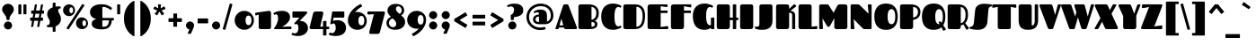 SplineFontDB: 3.2
FontName: Fascinate-Regular
FullName: Fascinate
FamilyName: Fascinate
Weight: Black
Copyright: Copyright (c) 2011 by Brian J. Bonislawsky DBA Astigmatic (AOETI) (astigma@astigmatic.com), with Reserved\nFont Name "Fascinate"
Version: 1.000
ItalicAngle: 0
UnderlinePosition: -205
UnderlineWidth: 102
Ascent: 1638
Descent: 410
InvalidEm: 0
sfntRevision: 0x00010000
LayerCount: 2
Layer: 0 1 "Back" 1
Layer: 1 1 "Fore" 0
XUID: [1021 214 -1571244977 20824]
StyleMap: 0x0040
FSType: 0
OS2Version: 3
OS2_WeightWidthSlopeOnly: 0
OS2_UseTypoMetrics: 0
CreationTime: 1322717880
ModificationTime: 1592169968
PfmFamily: 17
TTFWeight: 900
TTFWidth: 5
LineGap: 0
VLineGap: 0
Panose: 2 15 11 6 8 8 7 2 5 4
OS2TypoAscent: 2125
OS2TypoAOffset: 0
OS2TypoDescent: -591
OS2TypoDOffset: 0
OS2TypoLinegap: 0
OS2WinAscent: 2125
OS2WinAOffset: 0
OS2WinDescent: 591
OS2WinDOffset: 0
HheadAscent: 2125
HheadAOffset: 0
HheadDescent: -591
HheadDOffset: 0
OS2SubXSize: 1434
OS2SubYSize: 1331
OS2SubXOff: 0
OS2SubYOff: 287
OS2SupXSize: 1434
OS2SupYSize: 1331
OS2SupXOff: 0
OS2SupYOff: 977
OS2StrikeYSize: 102
OS2StrikeYPos: 512
OS2CapHeight: 1436
OS2XHeight: 1024
OS2Vendor: 'AOEF'
OS2CodePages: 00000093.00000000
OS2UnicodeRanges: a00000ef.4000004a.00000000.00000000
Lookup: 1 0 0 "'aalt' Access All Alternates in Latin lookup 0" { "'aalt' Access All Alternates in Latin lookup 0 subtable"  } ['aalt' ('latn' <'dflt' > ) ]
Lookup: 1 0 0 "'sups' Superscript in Latin lookup 1" { "'sups' Superscript in Latin lookup 1 subtable" ("superior") } ['sups' ('latn' <'dflt' > ) ]
Lookup: 4 0 1 "'liga' Standard Ligatures in Latin lookup 2" { "'liga' Standard Ligatures in Latin lookup 2 subtable"  } ['liga' ('latn' <'dflt' > ) ]
Lookup: 1 0 0 "'salt' Stylistic Alternatives in Latin lookup 3" { "'salt' Stylistic Alternatives in Latin lookup 3 subtable"  } ['salt' ('latn' <'dflt' > ) ]
Lookup: 6 0 0 "'ordn' Ordinals in Latin lookup 4" { "'ordn' Ordinals in Latin lookup 4 subtable"  } ['ordn' ('latn' <'dflt' > ) ]
Lookup: 6 0 0 "'frac' Diagonal Fractions in Latin lookup 5" { "'frac' Diagonal Fractions in Latin lookup 5 contextual 0"  "'frac' Diagonal Fractions in Latin lookup 5 contextual 1"  "'frac' Diagonal Fractions in Latin lookup 5 contextual 2"  "'frac' Diagonal Fractions in Latin lookup 5 contextual 3"  "'frac' Diagonal Fractions in Latin lookup 5 contextual 4"  "'frac' Diagonal Fractions in Latin lookup 5 contextual 5"  "'frac' Diagonal Fractions in Latin lookup 5 contextual 6"  "'frac' Diagonal Fractions in Latin lookup 5 contextual 7"  "'frac' Diagonal Fractions in Latin lookup 5 contextual 8"  } ['frac' ('latn' <'dflt' > ) ]
Lookup: 1 0 0 "Single Substitution lookup 6" { "Single Substitution lookup 6 subtable"  } []
Lookup: 4 0 0 "Ligature Substitution lookup 7" { "Ligature Substitution lookup 7 subtable"  } []
Lookup: 4 0 0 "Ligature Substitution lookup 8" { "Ligature Substitution lookup 8 subtable"  } []
Lookup: 258 0 0 "'kern' Horizontal Kerning in Latin lookup 0" { "'kern' Horizontal Kerning in Latin lookup 0 per glyph data 0"  "'kern' Horizontal Kerning in Latin lookup 0 per glyph data 1"  "'kern' Horizontal Kerning in Latin lookup 0 kerning class 2"  } ['kern' ('latn' <'dflt' > ) ]
DEI: 91125
KernClass2: 34+ 44 "'kern' Horizontal Kerning in Latin lookup 0 kerning class 2"
 73 A Agrave Aacute Acircumflex Atilde Adieresis Aring Amacron Abreve Aogonek
 47 C Ccedilla Cacute Ccircumflex Cdotaccent Ccaron
 19 D Dcaron Eth Dcroat
 1 F
 44 G Gcircumflex Gbreve Gdotaccent Gcommaaccent
 14 K Kcommaaccent
 28 L Lacute Lcommaaccent Lslash
 94 O Q Ograve Oacute Ocircumflex Otilde Odieresis Omacron Obreve Ohungarumlaut Oslash Oslashacute
 1 P
 28 R Racute Rcommaaccent Rcaron
 36 S Sacute Scircumflex Scedilla Scaron
 26 T Tcommaaccent Tcaron Tbar
 87 U Ugrave Uacute Ucircumflex Udieresis Utilde Umacron Ubreve Uring Uhungarumlaut Uogonek
 1 V
 37 W Wcircumflex Wgrave Wacute Wdieresis
 1 X
 37 Y Yacute Ycircumflex Ydieresis Ygrave
 1 b
 1 f
 44 g gcircumflex gbreve gdotaccent gcommaaccent
 28 r racute rcommaaccent rcaron
 36 s sacute scircumflex scedilla scaron
 19 t tcommaaccent tbar
 1 v
 37 w wcircumflex wgrave wacute wdieresis
 1 x
 37 y yacute ycircumflex ydieresis ygrave
 26 z zacute zdotaccent zcaron
 20 quotesingle quotedbl
 21 hyphen uni00AD endash
 22 quoteleft quotedblleft
 27 guilsinglleft guillemotleft
 29 guilsinglright guillemotright
 13 dcaron lcaron
 26 z zacute zdotaccent zcaron
 26 T Tcommaaccent Tcaron Tbar
 1 V
 37 W Wcircumflex Wgrave Wacute Wdieresis
 37 Y Yacute Ycircumflex Ydieresis Ygrave
 44 G Gcircumflex Gbreve Gdotaccent Gcommaaccent
 47 C Ccedilla Cacute Ccircumflex Cdotaccent Ccaron
 97 O Q Ograve Oacute Ocircumflex Otilde Odieresis Omacron Obreve Ohungarumlaut Oslash Oslashacute OE
 1 v
 37 w wcircumflex wgrave wacute wdieresis
 37 y yacute ycircumflex ydieresis ygrave
 87 U Ugrave Uacute Ucircumflex Udieresis Utilde Umacron Ubreve Uring Uhungarumlaut Uogonek
 24 quoteright quotedblright
 20 quotesingle quotedbl
 27 guilsinglleft guillemotleft
 73 A Agrave Aacute Acircumflex Atilde Adieresis Aring Amacron Abreve Aogonek
 36 S Sacute Scircumflex Scedilla Scaron
 99 o eth ograve oacute ocircumflex otilde odieresis omacron obreve ohungarumlaut oslash oslashacute oe
 84 a agrave aacute acircumflex atilde adieresis aring ae aeacute amacron abreve aogonek
 78 e egrave eacute ecircumflex edieresis emacron ebreve edotaccent eogonek ecaron
 15 d dcaron dcroat
 13 J Jcircumflex
 15 period ellipsis
 5 comma
 21 hyphen uni00AD endash
 36 s sacute scircumflex scedilla scaron
 47 c ccedilla cacute ccircumflex cdotaccent ccaron
 44 g gcircumflex gbreve gdotaccent gcommaaccent
 40 i itilde imacron ibreve iogonek dotlessi
 22 j jcircumflex dotlessj
 1 m
 35 n ntilde nacute ncommaaccent ncaron
 1 p
 28 r racute rcommaaccent rcaron
 26 t tcommaaccent tcaron tbar
 87 u ugrave uacute ucircumflex udieresis utilde umacron ubreve uring uhungarumlaut uogonek
 1 x
 29 guilsinglright guillemotright
 9 semicolon
 5 colon
 26 Z Zacute Zdotaccent Zcaron
 1 X
 7 f fi fl
 0 {} 20 {} -130 {} -130 {} -120 {} -100 {} -20 {} -20 {} -20 {} -90 {} -80 {} -80 {} -20 {} -230 {} -170 {} -50 {} 0 {} 0 {} 0 {} 0 {} 0 {} 0 {} 0 {} 0 {} 0 {} 0 {} 0 {} 0 {} 0 {} 0 {} 0 {} 0 {} 0 {} 0 {} 0 {} 0 {} 0 {} 0 {} 0 {} 0 {} 0 {} 0 {} 0 {} 0 {} 0 {} 0 {} 0 {} 0 {} 0 {} 0 {} 0 {} 0 {} 0 {} 0 {} 0 {} 0 {} 0 {} 0 {} 0 {} 0 {} 10 {} -20 {} 0 {} 0 {} 0 {} 0 {} 0 {} 0 {} 0 {} 0 {} 0 {} 0 {} 0 {} 0 {} 0 {} 0 {} 0 {} 0 {} 0 {} 0 {} 0 {} 0 {} 0 {} 0 {} 0 {} 0 {} 0 {} 0 {} 0 {} 0 {} 0 {} -20 {} -20 {} -40 {} 0 {} 0 {} 0 {} 0 {} 0 {} 0 {} 0 {} 0 {} 0 {} 0 {} 0 {} -60 {} 0 {} 0 {} 0 {} 0 {} 0 {} 0 {} 0 {} 0 {} 0 {} 0 {} 0 {} 0 {} 0 {} 0 {} 0 {} 0 {} 0 {} 0 {} 0 {} 0 {} 0 {} 0 {} 0 {} 0 {} 0 {} 0 {} 0 {} 0 {} 0 {} 0 {} 0 {} 0 {} 0 {} 0 {} 0 {} 0 {} 0 {} 0 {} 0 {} 0 {} 0 {} -90 {} -100 {} -120 {} -80 {} -70 {} -80 {} -80 {} -130 {} -200 {} -200 {} -160 {} 0 {} 0 {} 0 {} 0 {} 0 {} 0 {} 0 {} 0 {} 0 {} 0 {} 0 {} 0 {} 0 {} 0 {} 0 {} 0 {} 0 {} 0 {} 0 {} 0 {} 0 {} 0 {} 0 {} -20 {} 0 {} 0 {} 0 {} 0 {} 0 {} 0 {} 0 {} 0 {} 0 {} 0 {} 10 {} 0 {} 0 {} 0 {} 0 {} 0 {} 0 {} 0 {} 0 {} 0 {} 0 {} 0 {} 0 {} 0 {} 0 {} 0 {} 0 {} 0 {} 0 {} 0 {} 0 {} 0 {} 0 {} 0 {} 0 {} 0 {} 0 {} 0 {} 0 {} 0 {} 0 {} 0 {} 0 {} 0 {} 0 {} 0 {} 10 {} 0 {} 0 {} -10 {} 0 {} 0 {} 0 {} 0 {} 0 {} 0 {} 0 {} 0 {} 0 {} 0 {} 0 {} 0 {} 0 {} 0 {} 0 {} 0 {} 0 {} 0 {} 0 {} 0 {} 0 {} 0 {} 0 {} 0 {} 0 {} 0 {} 0 {} 0 {} 0 {} 0 {} 0 {} 0 {} 0 {} 0 {} -160 {} -140 {} -130 {} -130 {} 0 {} 0 {} 0 {} 0 {} 0 {} -160 {} 0 {} -200 {} -190 {} -100 {} 0 {} 0 {} 0 {} 0 {} 0 {} 0 {} 0 {} 0 {} 0 {} 0 {} 0 {} 0 {} 0 {} 0 {} 0 {} 0 {} 0 {} 0 {} 0 {} 0 {} 0 {} 0 {} 0 {} 0 {} 0 {} 0 {} 0 {} 0 {} 0 {} 0 {} -30 {} 0 {} 0 {} 0 {} 0 {} 0 {} 0 {} 0 {} 0 {} 0 {} 0 {} 0 {} 0 {} 0 {} -20 {} -40 {} 0 {} 0 {} 0 {} 0 {} 0 {} 0 {} 0 {} 0 {} 0 {} 0 {} 0 {} 0 {} 0 {} 0 {} 0 {} 0 {} 0 {} 0 {} 0 {} 0 {} 0 {} 0 {} 0 {} 0 {} 0 {} 0 {} 0 {} 0 {} 0 {} 0 {} 0 {} 0 {} 0 {} 0 {} 0 {} 0 {} 0 {} 0 {} 0 {} 0 {} 0 {} 0 {} -110 {} -110 {} -30 {} -40 {} -30 {} 0 {} 0 {} -200 {} -200 {} 0 {} -130 {} 0 {} 0 {} 0 {} 0 {} 0 {} 0 {} 0 {} 0 {} 0 {} 0 {} 0 {} 0 {} 0 {} 0 {} 0 {} 0 {} 0 {} 0 {} 0 {} -60 {} -25 {} -20 {} -20 {} 0 {} 0 {} 0 {} 0 {} 0 {} 0 {} 0 {} 0 {} 0 {} 0 {} 0 {} 0 {} 0 {} 0 {} 0 {} 0 {} 0 {} 0 {} 0 {} 0 {} 0 {} 0 {} 0 {} 0 {} 0 {} 0 {} 0 {} 0 {} 0 {} 0 {} 0 {} 0 {} 0 {} 0 {} 0 {} 0 {} 0 {} 0 {} 0 {} -70 {} 0 {} 0 {} 0 {} 20 {} -30 {} -30 {} -30 {} -50 {} -50 {} -60 {} 0 {} 0 {} 0 {} -130 {} -150 {} -140 {} -70 {} -70 {} -70 {} -70 {} -90 {} 0 {} 0 {} 0 {} -180 {} -70 {} -70 {} -40 {} -40 {} -60 {} -60 {} -70 {} -60 {} -50 {} -60 {} -50 {} -70 {} 0 {} 0 {} 0 {} 0 {} 0 {} 0 {} 0 {} 0 {} 0 {} 0 {} 0 {} 0 {} 0 {} -30 {} 0 {} -110 {} -120 {} 0 {} 0 {} 0 {} -160 {} -130 {} -90 {} -130 {} -130 {} -130 {} 0 {} 0 {} -130 {} -130 {} -170 {} -160 {} -130 {} 0 {} -50 {} 0 {} 0 {} 0 {} 0 {} -50 {} 0 {} -50 {} 0 {} -130 {} -60 {} -60 {} 0 {} 0 {} 0 {} 0 {} 0 {} 0 {} 0 {} 0 {} 0 {} 0 {} 0 {} 0 {} 0 {} 0 {} 0 {} 0 {} 0 {} 0 {} 0 {} -20 {} 0 {} 0 {} 0 {} 0 {} 0 {} 0 {} 0 {} 0 {} 0 {} 0 {} 0 {} 0 {} 0 {} 0 {} 0 {} 0 {} 0 {} 0 {} 0 {} 0 {} 0 {} 0 {} 0 {} 0 {} 0 {} 0 {} 0 {} 0 {} 0 {} 0 {} 0 {} 0 {} 0 {} 0 {} 0 {} 0 {} 0 {} 0 {} -30 {} 0 {} 0 {} 0 {} -110 {} -130 {} -80 {} -90 {} -100 {} -90 {} 0 {} 0 {} -170 {} -170 {} -110 {} 0 {} 0 {} 0 {} -30 {} 0 {} 0 {} 0 {} 0 {} 0 {} 0 {} -60 {} 0 {} -60 {} -50 {} -50 {} 0 {} 0 {} 0 {} 0 {} 0 {} 0 {} 0 {} 0 {} 0 {} 0 {} 0 {} 0 {} 0 {} 0 {} -30 {} 0 {} 0 {} 0 {} -100 {} -120 {} -80 {} -90 {} -100 {} -90 {} 0 {} 0 {} -170 {} -170 {} -70 {} 0 {} 0 {} 0 {} -30 {} 0 {} 0 {} 0 {} 0 {} -60 {} 0 {} -60 {} 0 {} -50 {} -50 {} -50 {} 0 {} 0 {} 0 {} 0 {} 0 {} 0 {} 0 {} 0 {} 0 {} 0 {} 0 {} 0 {} 0 {} 0 {} 0 {} 0 {} -80 {} 0 {} -40 {} 0 {} 0 {} 0 {} 0 {} 0 {} 0 {} 0 {} 0 {} 0 {} 0 {} 0 {} 0 {} 0 {} 0 {} 0 {} 0 {} 0 {} 0 {} 0 {} 0 {} 0 {} 0 {} 0 {} 0 {} 0 {} 0 {} 0 {} 0 {} 0 {} 0 {} 0 {} 0 {} 0 {} 0 {} 0 {} 0 {} 0 {} -30 {} 0 {} 0 {} 0 {} 0 {} 0 {} -100 {} -80 {} -50 {} -60 {} -60 {} -60 {} 0 {} 0 {} -80 {} -80 {} -80 {} 0 {} 0 {} 0 {} -20 {} 0 {} 0 {} 0 {} 0 {} 0 {} 0 {} -40 {} 0 {} -30 {} -40 {} -40 {} 0 {} 0 {} 0 {} 0 {} 0 {} 0 {} 0 {} 0 {} 0 {} 0 {} 0 {} 0 {} 0 {} 0 {} 0 {} 0 {} 0 {} 0 {} 0 {} 0 {} 0 {} 0 {} 0 {} 0 {} 0 {} 0 {} 0 {} 0 {} 0 {} -40 {} 0 {} 0 {} 0 {} 0 {} 0 {} 0 {} 0 {} 0 {} 0 {} 0 {} 0 {} 0 {} 0 {} 0 {} 0 {} 0 {} 0 {} 0 {} 0 {} 0 {} 0 {} 0 {} 0 {} 0 {} 0 {} 0 {} 0 {} 0 {} -30 {} 0 {} 0 {} 0 {} 0 {} 0 {} 0 {} 0 {} 0 {} 0 {} 0 {} 0 {} 0 {} 0 {} 0 {} -60 {} 0 {} 0 {} 0 {} 0 {} 0 {} 0 {} 0 {} 0 {} -30 {} 0 {} 0 {} 0 {} 0 {} 0 {} 0 {} 0 {} 0 {} 0 {} 0 {} 0 {} 0 {} 0 {} 0 {} 0 {} 0 {} 0 {} 0 {} 0 {} 0 {} 0 {} 0 {} 0 {} 0 {} 0 {} 0 {} 0 {} 0 {} 0 {} 0 {} 0 {} 0 {} 0 {} 0 {} -20 {} 0 {} 0 {} 0 {} 0 {} 0 {} 0 {} 0 {} 0 {} 0 {} 0 {} 0 {} 0 {} 0 {} 0 {} 0 {} 0 {} 0 {} 0 {} 0 {} 0 {} 0 {} 0 {} 0 {} 0 {} 0 {} 0 {} 0 {} 0 {} 40 {} 0 {} 90 {} 40 {} 0 {} 0 {} 0 {} 0 {} 0 {} 0 {} 0 {} 0 {} 0 {} 0 {} 0 {} -140 {} 0 {} 0 {} 0 {} 0 {} 0 {} 0 {} 0 {} 30 {} 10 {} 0 {} 0 {} 0 {} 0 {} 0 {} 0 {} 0 {} 0 {} 0 {} 0 {} 0 {} 0 {} 0 {} 0 {} 0 {} 0 {} 0 {} 40 {} 40 {} 40 {} 0 {} 50 {} 30 {} 0 {} 0 {} 0 {} 0 {} -30 {} 0 {} 0 {} 0 {} 0 {} 0 {} 0 {} -130 {} 0 {} 0 {} 0 {} 0 {} 0 {} 0 {} 0 {} 0 {} 10 {} 0 {} 20 {} 0 {} 0 {} 0 {} 0 {} 0 {} 0 {} 0 {} 0 {} 0 {} 0 {} 0 {} 0 {} 0 {} 0 {} 0 {} 0 {} 0 {} -10 {} 0 {} -70 {} -60 {} 0 {} 0 {} 0 {} 0 {} 0 {} 0 {} 0 {} 0 {} 0 {} 0 {} 0 {} 0 {} 0 {} 0 {} 0 {} 0 {} 0 {} 0 {} 0 {} 0 {} 0 {} 0 {} 0 {} 0 {} 0 {} 0 {} 0 {} 0 {} 0 {} 0 {} 0 {} 0 {} 0 {} 0 {} 0 {} 0 {} 0 {} 0 {} 0 {} 0 {} 0 {} 0 {} 0 {} 0 {} 0 {} 0 {} 0 {} 0 {} 0 {} 0 {} 0 {} 0 {} -130 {} -130 {} 0 {} -130 {} 0 {} 0 {} 0 {} 0 {} 0 {} 0 {} 0 {} 0 {} 0 {} 0 {} 0 {} 0 {} 0 {} 0 {} 0 {} 0 {} 0 {} 0 {} 0 {} 0 {} 0 {} 0 {} 0 {} 0 {} 0 {} 0 {} 0 {} 0 {} 0 {} 0 {} 0 {} 0 {} 0 {} 0 {} 0 {} 0 {} 0 {} 0 {} 0 {} 0 {} -130 {} -130 {} 0 {} -150 {} 0 {} 0 {} 0 {} 0 {} 0 {} 0 {} 0 {} 0 {} 0 {} 0 {} 0 {} 0 {} 0 {} 0 {} 0 {} 0 {} 0 {} 0 {} 0 {} 0 {} 0 {} 0 {} 0 {} 0 {} 0 {} 0 {} 0 {} 0 {} 0 {} 0 {} 0 {} 0 {} 0 {} 0 {} 0 {} 0 {} 0 {} 0 {} 0 {} 0 {} 0 {} 0 {} 0 {} 30 {} 0 {} 0 {} 0 {} 0 {} 0 {} 0 {} 0 {} 0 {} 0 {} 0 {} 0 {} 0 {} 0 {} 0 {} 0 {} 0 {} 0 {} 0 {} 0 {} 0 {} 0 {} 0 {} 0 {} 0 {} 0 {} 0 {} 0 {} 0 {} 0 {} 0 {} 0 {} 0 {} 0 {} 0 {} 0 {} 0 {} 0 {} 0 {} 0 {} 0 {} -130 {} -130 {} 0 {} -130 {} 0 {} 0 {} 0 {} 0 {} 0 {} 0 {} 0 {} 0 {} 0 {} 0 {} 0 {} 0 {} 0 {} 0 {} 0 {} 0 {} 0 {} 0 {} 0 {} 0 {} 0 {} 0 {} 0 {} 0 {} 0 {} 0 {} 0 {} 0 {} 0 {} 0 {} 0 {} 0 {} 0 {} 0 {} 0 {} 0 {} 0 {} 0 {} 0 {} 0 {} 0 {} 0 {} 0 {} 40 {} 0 {} 0 {} 0 {} 0 {} 0 {} 0 {} 0 {} 0 {} 0 {} 0 {} 0 {} 0 {} 0 {} 0 {} 0 {} 0 {} 0 {} 0 {} 0 {} 0 {} 0 {} 0 {} 0 {} 0 {} 0 {} 0 {} 0 {} 0 {} 0 {} 0 {} 0 {} 0 {} 0 {} -170 {} -200 {} 0 {} 0 {} 0 {} 0 {} -150 {} 0 {} 0 {} 0 {} -240 {} 0 {} 0 {} 0 {} 0 {} 0 {} 0 {} 0 {} 0 {} 0 {} 0 {} 0 {} 0 {} 0 {} 0 {} -40 {} 0 {} 0 {} 0 {} 0 {} -170 {} -110 {} -70 {} -80 {} 0 {} 0 {} 0 {} 0 {} 0 {} 0 {} 0 {} 0 {} 0 {} 0 {} 0 {} 0 {} 0 {} 0 {} 0 {} 0 {} 0 {} 0 {} 0 {} 0 {} 0 {} 0 {} 0 {} 0 {} 0 {} 0 {} 0 {} 0 {} 0 {} 0 {} 0 {} 0 {} 0 {} 0 {} 0 {} 0 {} -60 {} 0 {} 0 {} 0 {} 0 {} 0 {} 0 {} 0 {} 0 {} 0 {} 0 {} 0 {} 0 {} 0 {} 0 {} 0 {} 0 {} 0 {} -210 {} -160 {} 0 {} 0 {} 0 {} 0 {} -150 {} 0 {} 0 {} 0 {} -210 {} 0 {} 0 {} 0 {} 0 {} 0 {} 0 {} 0 {} 0 {} 0 {} 0 {} 0 {} 0 {} 0 {} 0 {} 0 {} -20 {} 0 {} 0 {} 0 {} -130 {} -60 {} -50 {} -40 {} 0 {} 0 {} 0 {} 0 {} 0 {} 0 {} 0 {} 0 {} 0 {} 0 {} 0 {} 0 {} 0 {} 0 {} 0 {} 0 {} 0 {} 0 {} 0 {} 0 {} 0 {} 0 {} 0 {} 0 {} 0 {} 0 {} 0 {} 0 {} 0 {} 0 {} 0 {} 0 {} 0 {} 0 {} 0 {} 0 {} 0 {} 0 {} 0 {} 0 {} -160 {} -110 {} -100 {} -100 {} 0 {} 0 {} 0 {} 0 {} 0 {} 0 {} 0 {} 0 {} 0 {} 0 {} -50 {} -100 {} 0 {} 0 {} 0 {} 0 {} -110 {} 0 {} 0 {} 0 {} -50 {} 0 {} 0 {} 0 {} 0 {} 0 {} 0 {} 0 {} 0 {} 0 {} 0 {} 0 {} 0 {} 0 {} 0 {} -70 {} -50 {} 0 {} 0 {} -110 {} 0 {} 0 {} 0 {} 0 {} 0 {} 0 {} 0 {} -90 {} -90 {} -90 {} 0 {} 0 {} 0 {} 0 {} 0 {} 0 {} -200 {} -200 {} -200 {} -170 {} 0 {} 0 {} 0 {} 0 {} -210 {} -200 {} -200 {} 0 {} 0 {} -180 {} -180 {} -210 {} -180 {} -60 {} -180 {} -80 {} 0 {} 0 {} 0 {} 0 {} 0 {} -30 {}
ChainSub2: coverage "'frac' Diagonal Fractions in Latin lookup 5 contextual 8" 0 0 0 1
 3 0 0
  Coverage: 13 threesuperior
  Coverage: 14 fraction slash
  Coverage: 4 four
 1
  SeqLookup: 0 "Ligature Substitution lookup 7"
EndFPST
ChainSub2: coverage "'frac' Diagonal Fractions in Latin lookup 5 contextual 7" 0 0 0 1
 3 0 0
  Coverage: 5 three
  Coverage: 14 fraction slash
  Coverage: 4 four
 1
  SeqLookup: 0 "Ligature Substitution lookup 7"
EndFPST
ChainSub2: coverage "'frac' Diagonal Fractions in Latin lookup 5 contextual 6" 0 0 0 1
 3 0 0
  Coverage: 3 one
  Coverage: 14 fraction slash
  Coverage: 11 twosuperior
 1
  SeqLookup: 0 "Ligature Substitution lookup 7"
EndFPST
ChainSub2: coverage "'frac' Diagonal Fractions in Latin lookup 5 contextual 5" 0 0 0 1
 3 0 0
  Coverage: 11 onesuperior
  Coverage: 14 fraction slash
  Coverage: 11 twosuperior
 1
  SeqLookup: 0 "Ligature Substitution lookup 7"
EndFPST
ChainSub2: coverage "'frac' Diagonal Fractions in Latin lookup 5 contextual 4" 0 0 0 1
 3 0 0
  Coverage: 3 one
  Coverage: 14 fraction slash
  Coverage: 3 two
 1
  SeqLookup: 0 "Ligature Substitution lookup 7"
EndFPST
ChainSub2: coverage "'frac' Diagonal Fractions in Latin lookup 5 contextual 3" 0 0 0 1
 3 0 0
  Coverage: 11 onesuperior
  Coverage: 14 fraction slash
  Coverage: 4 four
 1
  SeqLookup: 0 "Ligature Substitution lookup 7"
EndFPST
ChainSub2: coverage "'frac' Diagonal Fractions in Latin lookup 5 contextual 2" 0 0 0 1
 3 0 0
  Coverage: 3 one
  Coverage: 14 fraction slash
  Coverage: 4 four
 1
  SeqLookup: 0 "Ligature Substitution lookup 7"
EndFPST
ChainSub2: coverage "'frac' Diagonal Fractions in Latin lookup 5 contextual 1" 0 0 0 1
 3 0 0
  Coverage: 4 zero
  Coverage: 14 fraction slash
  Coverage: 4 zero
 1
  SeqLookup: 0 "Ligature Substitution lookup 8"
EndFPST
ChainSub2: coverage "'frac' Diagonal Fractions in Latin lookup 5 contextual 0" 0 0 0 1
 4 0 0
  Coverage: 4 zero
  Coverage: 14 fraction slash
  Coverage: 4 zero
  Coverage: 4 zero
 1
  SeqLookup: 0 "Ligature Substitution lookup 7"
EndFPST
ChainSub2: coverage "'ordn' Ordinals in Latin lookup 4 subtable" 0 0 0 1
 1 1 0
  Coverage: 3 a o
  BCoverage: 49 zero one two three four five six seven eight nine
 1
  SeqLookup: 0 "Single Substitution lookup 6"
EndFPST
TtTable: prep
PUSHW_1
 511
SCANCTRL
PUSHB_1
 4
SCANTYPE
EndTTInstrs
TtTable: fpgm
PUSHB_1
 0
FDEF
MPPEM
PUSHB_1
 9
LT
IF
PUSHB_2
 1
 1
INSTCTRL
EIF
PUSHW_1
 511
SCANCTRL
PUSHB_1
 68
SCVTCI
PUSHB_2
 9
 3
SDS
SDB
ENDF
PUSHB_1
 1
FDEF
DUP
DUP
RCVT
ROUND[Black]
WCVTP
PUSHB_1
 1
ADD
ENDF
PUSHB_1
 2
FDEF
PUSHB_1
 1
LOOPCALL
POP
ENDF
PUSHB_1
 3
FDEF
DUP
GC[cur]
PUSHB_1
 3
CINDEX
GC[cur]
GT
IF
SWAP
EIF
DUP
ROLL
DUP
ROLL
MD[grid]
ABS
ROLL
DUP
GC[cur]
DUP
ROUND[Grey]
SUB
ABS
PUSHB_1
 4
CINDEX
GC[cur]
DUP
ROUND[Grey]
SUB
ABS
GT
IF
SWAP
NEG
ROLL
EIF
MDAP[rnd]
DUP
PUSHB_1
 0
GTEQ
IF
ROUND[Black]
DUP
PUSHB_1
 0
EQ
IF
POP
PUSHB_1
 64
EIF
ELSE
ROUND[Black]
DUP
PUSHB_1
 0
EQ
IF
POP
PUSHB_1
 64
NEG
EIF
EIF
MSIRP[no-rp0]
ENDF
PUSHB_1
 4
FDEF
DUP
GC[cur]
PUSHB_1
 4
CINDEX
GC[cur]
GT
IF
SWAP
ROLL
EIF
DUP
GC[cur]
DUP
ROUND[White]
SUB
ABS
PUSHB_1
 4
CINDEX
GC[cur]
DUP
ROUND[White]
SUB
ABS
GT
IF
SWAP
ROLL
EIF
MDAP[rnd]
MIRP[rp0,min,rnd,black]
ENDF
PUSHB_1
 5
FDEF
MPPEM
DUP
PUSHB_1
 3
MINDEX
LT
IF
LTEQ
IF
PUSHB_1
 128
WCVTP
ELSE
PUSHB_1
 64
WCVTP
EIF
ELSE
POP
POP
DUP
RCVT
PUSHB_1
 192
LT
IF
PUSHB_1
 192
WCVTP
ELSE
POP
EIF
EIF
ENDF
PUSHB_1
 6
FDEF
DUP
DUP
RCVT
ROUND[Black]
WCVTP
PUSHB_1
 1
ADD
DUP
DUP
RCVT
RDTG
ROUND[Black]
RTG
WCVTP
PUSHB_1
 1
ADD
ENDF
PUSHB_1
 7
FDEF
PUSHB_1
 6
LOOPCALL
ENDF
PUSHB_1
 8
FDEF
MPPEM
DUP
PUSHB_1
 3
MINDEX
GTEQ
IF
PUSHB_1
 64
ELSE
PUSHB_1
 0
EIF
ROLL
ROLL
DUP
PUSHB_1
 3
MINDEX
GTEQ
IF
SWAP
POP
PUSHB_1
 128
ROLL
ROLL
ELSE
ROLL
SWAP
EIF
DUP
PUSHB_1
 3
MINDEX
GTEQ
IF
SWAP
POP
PUSHB_1
 192
ROLL
ROLL
ELSE
ROLL
SWAP
EIF
DUP
PUSHB_1
 3
MINDEX
GTEQ
IF
SWAP
POP
PUSHW_1
 256
ROLL
ROLL
ELSE
ROLL
SWAP
EIF
DUP
PUSHB_1
 3
MINDEX
GTEQ
IF
SWAP
POP
PUSHW_1
 320
ROLL
ROLL
ELSE
ROLL
SWAP
EIF
DUP
PUSHB_1
 3
MINDEX
GTEQ
IF
PUSHB_1
 3
CINDEX
RCVT
PUSHW_1
 384
LT
IF
SWAP
POP
PUSHW_1
 384
SWAP
POP
ELSE
PUSHB_1
 3
CINDEX
RCVT
SWAP
POP
SWAP
POP
EIF
ELSE
POP
EIF
WCVTP
ENDF
PUSHB_1
 9
FDEF
MPPEM
GTEQ
IF
RCVT
WCVTP
ELSE
POP
POP
EIF
ENDF
EndTTInstrs
ShortTable: cvt  1
  42
EndShort
ShortTable: maxp 16
  1
  0
  377
  147
  7
  150
  4
  1
  0
  0
  10
  0
  512
  371
  2
  1
EndShort
LangName: 1033 "" "" "" "Astigmatic(AOETI): Fascinate: 2011" "" "Version 1.000" "" "Fascinate is a trademark of Astigmatic (AOETI)." "Astigmatic (AOETI)" "Astigmatic (AOETI)" "" "http://www.astigmatic.com/" "http://www.astigmatic.com/" "This Font Software is licensed under the SIL Open Font License,+AA0A-Version 1.1. This license is available with a FAQ at:+AA0A-http://scripts.sil.org/OFL" "http://scripts.sil.org/OFL"
GaspTable: 1 65535 15 1
Encoding: UnicodeBmp
UnicodeInterp: none
NameList: AGL For New Fonts
DisplaySize: -48
AntiAlias: 1
FitToEm: 0
WinInfo: 0 19 10
BeginChars: 65539 191

StartChar: A
Encoding: 65 65 0
Width: 1249
Flags: W
LayerCount: 2
Fore
SplineSet
678 1436 m 2,0,1
 696 1436 696 1436 709 1431.5 c 128,-1,2
 722 1427 722 1427 732.5 1416 c 128,-1,3
 743 1405 743 1405 752 1387 c 128,-1,4
 761 1369 761 1369 771 1343 c 2,5,-1
 1230 117 l 2,6,7
 1235 103 1235 103 1237 92 c 128,-1,8
 1239 81 1239 81 1239 70 c 0,9,10
 1239 34 1239 34 1217.5 17 c 128,-1,11
 1196 0 1196 0 1172 0 c 2,12,-1
 605 0 l 2,13,14
 579 0 579 0 561.5 6.5 c 128,-1,15
 544 13 544 13 532 22 c 128,-1,16
 520 31 520 31 513.5 41 c 128,-1,17
 507 51 507 51 505 59 c 2,18,-1
 494 94 l 1,19,-1
 213 94 l 1,20,-1
 206 64 l 2,21,22
 203 49 203 49 199 37.5 c 128,-1,23
 195 26 195 26 189 17.5 c 128,-1,24
 183 9 183 9 172.5 4.5 c 128,-1,25
 162 0 162 0 145 0 c 2,26,-1
 42 0 l 2,27,28
 10 0 10 0 10 25 c 0,29,30
 10 34 10 34 13.5 46.5 c 128,-1,31
 17 59 17 59 23 76 c 2,32,-1
 441 1341 l 2,33,34
 456 1388 456 1388 475 1411 c 128,-1,35
 494 1434 494 1434 529 1436 c 2,36,-1
 678 1436 l 2,0,1
244 217 m 1,37,-1
 460 217 l 1,38,-1
 349 608 l 1,39,-1
 244 217 l 1,37,-1
EndSplineSet
Kerns2: 42 -10 "'kern' Horizontal Kerning in Latin lookup 0 per glyph data 0"
EndChar

StartChar: B
Encoding: 66 66 1
Width: 1315
Flags: W
LayerCount: 2
Fore
SplineSet
92 1296 m 2,0,1
 92 1331 92 1331 98 1357 c 128,-1,2
 104 1383 104 1383 121 1400.5 c 128,-1,3
 138 1418 138 1418 168 1427 c 128,-1,4
 198 1436 198 1436 246 1436 c 2,5,-1
 692 1436 l 2,6,7
 801 1436 801 1436 902 1410 c 128,-1,8
 1003 1384 1003 1384 1081 1326 c 128,-1,9
 1159 1268 1159 1268 1206 1175.5 c 128,-1,10
 1253 1083 1253 1083 1253 950 c 0,11,12
 1253 764 1253 764 1193.5 648 c 128,-1,13
 1134 532 1134 532 1028 484 c 1,14,15
 1102 460 1102 460 1139 408.5 c 128,-1,16
 1176 357 1176 357 1176 285 c 0,17,18
 1176 192 1176 192 1133.5 136 c 128,-1,19
 1091 80 1091 80 1023 49.5 c 128,-1,20
 955 19 955 19 870.5 9.5 c 128,-1,21
 786 0 786 0 702 0 c 2,22,-1
 246 0 l 2,23,24
 198 0 198 0 168 9 c 128,-1,25
 138 18 138 18 121 35 c 128,-1,26
 104 52 104 52 98 78 c 128,-1,27
 92 104 92 104 92 139 c 2,28,-1
 92 1296 l 2,0,1
1112 934 m 0,29,30
 1112 1006 1112 1006 1096 1066.5 c 128,-1,31
 1080 1127 1080 1127 1047 1173 c 128,-1,32
 1014 1219 1014 1219 962 1249 c 128,-1,33
 910 1279 910 1279 838 1290 c 1,34,-1
 838 546 l 1,35,36
 910 556 910 556 962 590.5 c 128,-1,37
 1014 625 1014 625 1047 677 c 128,-1,38
 1080 729 1080 729 1096 795 c 128,-1,39
 1112 861 1112 861 1112 934 c 0,29,30
838 139 m 1,40,41
 942 143 942 143 988 181 c 128,-1,42
 1034 219 1034 219 1034 272 c 0,43,44
 1034 297 1034 297 1023.5 322 c 128,-1,45
 1013 347 1013 347 989.5 366.5 c 128,-1,46
 966 386 966 386 928.5 399 c 128,-1,47
 891 412 891 412 838 415 c 1,48,-1
 838 139 l 1,40,41
EndSplineSet
EndChar

StartChar: C
Encoding: 67 67 2
Width: 1248
Flags: W
LayerCount: 2
Fore
SplineSet
817 722 m 256,0,1
 817 599 817 599 827 509.5 c 128,-1,2
 837 420 837 420 853.5 357.5 c 128,-1,3
 870 295 870 295 892.5 256.5 c 128,-1,4
 915 218 915 218 939 196.5 c 128,-1,5
 963 175 963 175 987.5 167.5 c 128,-1,6
 1012 160 1012 160 1034 160 c 0,7,8
 1059 160 1059 160 1079 166.5 c 128,-1,9
 1099 173 1099 173 1115 181.5 c 128,-1,10
 1131 190 1131 190 1141.5 196.5 c 128,-1,11
 1152 203 1152 203 1158 203 c 0,12,13
 1166 203 1166 203 1172 194 c 2,14,-1
 1215 126 l 2,15,16
 1218 120 1218 120 1218 116 c 0,17,18
 1218 111 1218 111 1214 107.5 c 128,-1,19
 1210 104 1210 104 1207 101 c 0,20,21
 1176 77 1176 77 1128 52 c 128,-1,22
 1080 27 1080 27 1018.5 7 c 128,-1,23
 957 -13 957 -13 883 -26 c 128,-1,24
 809 -39 809 -39 727 -39 c 0,25,26
 652 -39 652 -39 573.5 -24.5 c 128,-1,27
 495 -10 495 -10 421 24.5 c 128,-1,28
 347 59 347 59 281.5 116 c 128,-1,29
 216 173 216 173 167 257.5 c 128,-1,30
 118 342 118 342 89.5 456.5 c 128,-1,31
 61 571 61 571 61 722 c 256,32,33
 61 873 61 873 89.5 987.5 c 128,-1,34
 118 1102 118 1102 167 1186.5 c 128,-1,35
 216 1271 216 1271 281.5 1328 c 128,-1,36
 347 1385 347 1385 421 1419.5 c 128,-1,37
 495 1454 495 1454 573.5 1468.5 c 128,-1,38
 652 1483 652 1483 727 1483 c 0,39,40
 809 1483 809 1483 883 1470 c 128,-1,41
 957 1457 957 1457 1018.5 1437 c 128,-1,42
 1080 1417 1080 1417 1128 1392 c 128,-1,43
 1176 1367 1176 1367 1207 1343 c 0,44,45
 1210 1340 1210 1340 1214 1336.5 c 128,-1,46
 1218 1333 1218 1333 1218 1328 c 0,47,48
 1218 1324 1218 1324 1215 1318 c 2,49,-1
 1172 1250 l 2,50,51
 1166 1241 1166 1241 1158 1241 c 0,52,53
 1152 1241 1152 1241 1141.5 1247.5 c 128,-1,54
 1131 1254 1131 1254 1115 1262.5 c 128,-1,55
 1099 1271 1099 1271 1079 1277.5 c 128,-1,56
 1059 1284 1059 1284 1034 1284 c 0,57,58
 1012 1284 1012 1284 987.5 1276.5 c 128,-1,59
 963 1269 963 1269 939 1247.5 c 128,-1,60
 915 1226 915 1226 892.5 1187.5 c 128,-1,61
 870 1149 870 1149 853.5 1086.5 c 128,-1,62
 837 1024 837 1024 827 934.5 c 128,-1,63
 817 845 817 845 817 722 c 256,0,1
EndSplineSet
EndChar

StartChar: D
Encoding: 68 68 3
Width: 1393
Flags: W
LayerCount: 2
Fore
SplineSet
92 1296 m 2,0,1
 92 1331 92 1331 98 1357 c 128,-1,2
 104 1383 104 1383 121 1400.5 c 128,-1,3
 138 1418 138 1418 168 1427 c 128,-1,4
 198 1436 198 1436 246 1436 c 2,5,-1
 727 1436 l 2,6,7
 802 1436 802 1436 876 1425.5 c 128,-1,8
 950 1415 950 1415 1017 1388 c 128,-1,9
 1084 1361 1084 1361 1141.5 1313.5 c 128,-1,10
 1199 1266 1199 1266 1241 1191 c 128,-1,11
 1283 1116 1283 1116 1307 1011 c 128,-1,12
 1331 906 1331 906 1331 764 c 0,13,14
 1331 597 1331 597 1305.5 475.5 c 128,-1,15
 1280 354 1280 354 1236.5 269 c 128,-1,16
 1193 184 1193 184 1133.5 131.5 c 128,-1,17
 1074 79 1074 79 1005.5 49.5 c 128,-1,18
 937 20 937 20 863.5 10 c 128,-1,19
 790 0 790 0 717 0 c 2,20,-1
 246 0 l 2,21,22
 198 0 198 0 168 9 c 128,-1,23
 138 18 138 18 121 35 c 128,-1,24
 104 52 104 52 98 78 c 128,-1,25
 92 104 92 104 92 139 c 2,26,-1
 92 1296 l 2,0,1
1190 743 m 0,27,28
 1190 867 1190 867 1170 969 c 128,-1,29
 1150 1071 1150 1071 1107 1143 c 128,-1,30
 1064 1215 1064 1215 997.5 1255 c 128,-1,31
 931 1295 931 1295 838 1296 c 1,32,-1
 838 139 l 1,33,34
 931 140 931 140 998 187.5 c 128,-1,35
 1065 235 1065 235 1107.5 317 c 128,-1,36
 1150 399 1150 399 1170 508.5 c 128,-1,37
 1190 618 1190 618 1190 743 c 0,27,28
EndSplineSet
EndChar

StartChar: E
Encoding: 69 69 4
Width: 1309
Flags: W
LayerCount: 2
Fore
SplineSet
838 934 m 1,0,-1
 838 123 l 1,1,2
 935 137 935 137 1016 148 c 0,3,4
 1050 153 1050 153 1084.5 157.5 c 128,-1,5
 1119 162 1119 162 1148 166 c 128,-1,6
 1177 170 1177 170 1198 172 c 128,-1,7
 1219 174 1219 174 1227 174 c 0,8,9
 1244 174 1244 174 1256 167.5 c 128,-1,10
 1268 161 1268 161 1268 141 c 2,11,-1
 1268 49 l 2,12,13
 1268 31 1268 31 1259 15.5 c 128,-1,14
 1250 0 1250 0 1216 0 c 2,15,-1
 244 0 l 2,16,17
 197 0 197 0 167.5 9 c 128,-1,18
 138 18 138 18 121 35 c 128,-1,19
 104 52 104 52 98 78 c 128,-1,20
 92 104 92 104 92 139 c 2,21,-1
 92 1262 l 2,22,23
 92 1319 92 1319 105 1353.5 c 128,-1,24
 118 1388 118 1388 142 1406.5 c 128,-1,25
 166 1425 166 1425 199.5 1430.5 c 128,-1,26
 233 1436 233 1436 274 1436 c 2,27,-1
 1178 1436 l 2,28,29
 1212 1436 1212 1436 1221.5 1420.5 c 128,-1,30
 1231 1405 1231 1405 1231 1386 c 2,31,-1
 1231 1315 l 2,32,33
 1231 1295 1231 1295 1220.5 1288.5 c 128,-1,34
 1210 1282 1210 1282 1193 1282 c 0,35,36
 1183 1282 1183 1282 1162.5 1284 c 128,-1,37
 1142 1286 1142 1286 1115 1289.5 c 128,-1,38
 1088 1293 1088 1293 1057 1297 c 128,-1,39
 1026 1301 1026 1301 995 1306 c 0,40,41
 923 1317 923 1317 838 1331 c 1,42,-1
 838 1077 l 1,43,-1
 1210 1077 l 2,44,45
 1231 1077 1231 1077 1231 1056 c 2,46,-1
 1231 956 l 2,47,48
 1231 934 1231 934 1210 934 c 2,49,-1
 838 934 l 1,0,-1
EndSplineSet
EndChar

StartChar: F
Encoding: 70 70 5
Width: 1272
Flags: W
LayerCount: 2
Fore
SplineSet
836 150 m 2,0,1
 836 127 836 127 830.5 101 c 128,-1,2
 825 75 825 75 808.5 52.5 c 128,-1,3
 792 30 792 30 762 15 c 128,-1,4
 732 0 732 0 684 0 c 2,5,-1
 244 0 l 2,6,7
 197 0 197 0 167.5 9 c 128,-1,8
 138 18 138 18 121 35 c 128,-1,9
 104 52 104 52 98 78 c 128,-1,10
 92 104 92 104 92 139 c 2,11,-1
 92 1262 l 2,12,13
 92 1319 92 1319 105 1353.5 c 128,-1,14
 118 1388 118 1388 142 1406.5 c 128,-1,15
 166 1425 166 1425 199.5 1430.5 c 128,-1,16
 233 1436 233 1436 274 1436 c 2,17,-1
 1203 1436 l 2,18,19
 1251 1436 1251 1436 1251 1386 c 2,20,-1
 1251 1294 l 2,21,22
 1251 1274 1251 1274 1239 1268 c 128,-1,23
 1227 1262 1227 1262 1210 1262 c 0,24,25
 1200 1262 1200 1262 1179 1265 c 128,-1,26
 1158 1268 1158 1268 1130 1272.5 c 128,-1,27
 1102 1277 1102 1277 1069.5 1283.5 c 128,-1,28
 1037 1290 1037 1290 1004 1296 c 0,29,30
 927 1311 927 1311 836 1331 c 1,31,-1
 836 1077 l 1,32,-1
 1208 1077 l 2,33,34
 1229 1077 1229 1077 1229 1056 c 2,35,-1
 1229 956 l 2,36,37
 1229 934 1229 934 1208 934 c 2,38,-1
 836 934 l 1,39,-1
 836 150 l 2,0,1
EndSplineSet
EndChar

StartChar: G
Encoding: 71 71 6
Width: 1356
Flags: W
LayerCount: 2
Fore
SplineSet
1034 1284 m 0,0,1
 1012 1284 1012 1284 987.5 1277 c 128,-1,2
 963 1270 963 1270 939 1250 c 128,-1,3
 915 1230 915 1230 892.5 1194.5 c 128,-1,4
 870 1159 870 1159 853.5 1101 c 128,-1,5
 837 1043 837 1043 827 960.5 c 128,-1,6
 817 878 817 878 817 764 c 0,7,8
 817 651 817 651 827 567 c 128,-1,9
 837 483 837 483 853.5 423 c 128,-1,10
 870 363 870 363 892.5 324.5 c 128,-1,11
 915 286 915 286 939 264 c 128,-1,12
 963 242 963 242 987.5 233.5 c 128,-1,13
 1012 225 1012 225 1034 225 c 0,14,15
 1064 225 1064 225 1090 238 c 1,16,-1
 1090 621 l 2,17,18
 1090 637 1090 637 1097 652.5 c 128,-1,19
 1104 668 1104 668 1130 668 c 2,20,-1
 1235 668 l 2,21,22
 1244 668 1244 668 1253 667 c 128,-1,23
 1262 666 1262 666 1269 661.5 c 128,-1,24
 1276 657 1276 657 1280 647.5 c 128,-1,25
 1284 638 1284 638 1284 621 c 2,26,-1
 1284 47 l 2,27,28
 1284 30 1284 30 1280 20.5 c 128,-1,29
 1276 11 1276 11 1269 6.5 c 128,-1,30
 1262 2 1262 2 1253 1 c 128,-1,31
 1244 0 1244 0 1235 0 c 2,32,-1
 1130 0 l 2,33,34
 1117 0 1117 0 1109.5 4 c 128,-1,35
 1102 8 1102 8 1097.5 15 c 128,-1,36
 1093 22 1093 22 1091.5 30.5 c 128,-1,37
 1090 39 1090 39 1090 47 c 2,38,-1
 1090 76 l 1,39,40
 1058 53 1058 53 1019 32 c 128,-1,41
 980 11 980 11 933.5 -5 c 128,-1,42
 887 -21 887 -21 833 -30 c 128,-1,43
 779 -39 779 -39 717 -39 c 0,44,45
 644 -39 644 -39 567 -26 c 128,-1,46
 490 -13 490 -13 417.5 20.5 c 128,-1,47
 345 54 345 54 280 112 c 128,-1,48
 215 170 215 170 166.5 259 c 128,-1,49
 118 348 118 348 89.5 472.5 c 128,-1,50
 61 597 61 597 61 764 c 0,51,52
 61 906 61 906 89.5 1014.5 c 128,-1,53
 118 1123 118 1123 167 1203 c 128,-1,54
 216 1283 216 1283 281.5 1337 c 128,-1,55
 347 1391 347 1391 421 1423.5 c 128,-1,56
 495 1456 495 1456 573.5 1469.5 c 128,-1,57
 652 1483 652 1483 727 1483 c 0,58,59
 809 1483 809 1483 883 1470 c 128,-1,60
 957 1457 957 1457 1018.5 1437 c 128,-1,61
 1080 1417 1080 1417 1128 1392 c 128,-1,62
 1176 1367 1176 1367 1207 1343 c 0,63,64
 1210 1340 1210 1340 1214 1336.5 c 128,-1,65
 1218 1333 1218 1333 1218 1328 c 0,66,67
 1218 1324 1218 1324 1215 1318 c 2,68,-1
 1172 1250 l 2,69,70
 1166 1241 1166 1241 1158 1241 c 0,71,72
 1152 1241 1152 1241 1141.5 1247.5 c 128,-1,73
 1131 1254 1131 1254 1115 1262.5 c 128,-1,74
 1099 1271 1099 1271 1079 1277.5 c 128,-1,75
 1059 1284 1059 1284 1034 1284 c 0,0,1
EndSplineSet
EndChar

StartChar: H
Encoding: 72 72 7
Width: 1356
Flags: W
LayerCount: 2
Fore
SplineSet
1008 524 m 1,0,-1
 838 524 l 1,1,-1
 838 162 l 2,2,3
 838 139 838 139 834 111 c 128,-1,4
 830 83 830 83 814 58.5 c 128,-1,5
 798 34 798 34 765 17 c 128,-1,6
 732 0 732 0 674 0 c 2,7,-1
 246 0 l 2,8,9
 198 0 198 0 168 9 c 128,-1,10
 138 18 138 18 121 35 c 128,-1,11
 104 52 104 52 98 78 c 128,-1,12
 92 104 92 104 92 139 c 2,13,-1
 92 1296 l 2,14,15
 92 1331 92 1331 98 1357 c 128,-1,16
 104 1383 104 1383 121 1400.5 c 128,-1,17
 138 1418 138 1418 168 1427 c 128,-1,18
 198 1436 198 1436 246 1436 c 2,19,-1
 692 1436 l 2,20,21
 750 1436 750 1436 780.5 1419 c 128,-1,22
 811 1402 811 1402 823.5 1376.5 c 128,-1,23
 836 1351 836 1351 837 1322.5 c 128,-1,24
 838 1294 838 1294 838 1270 c 2,25,-1
 838 668 l 1,26,-1
 1008 668 l 1,27,-1
 1008 1389 l 2,28,29
 1008 1406 1008 1406 1017 1421 c 128,-1,30
 1026 1436 1026 1436 1052 1436 c 2,31,-1
 1156 1436 l 2,32,33
 1165 1436 1165 1436 1173.5 1435 c 128,-1,34
 1182 1434 1182 1434 1188.5 1429.5 c 128,-1,35
 1195 1425 1195 1425 1198.5 1415.5 c 128,-1,36
 1202 1406 1202 1406 1202 1389 c 2,37,-1
 1202 668 l 1,38,-1
 1298 668 l 2,39,40
 1319 668 1319 668 1319 647 c 2,41,-1
 1319 546 l 2,42,43
 1319 524 1319 524 1298 524 c 2,44,-1
 1202 524 l 1,45,-1
 1202 47 l 2,46,47
 1202 30 1202 30 1198.5 20.5 c 128,-1,48
 1195 11 1195 11 1188.5 6.5 c 128,-1,49
 1182 2 1182 2 1173.5 1 c 128,-1,50
 1165 0 1165 0 1156 0 c 2,51,-1
 1049 0 l 2,52,53
 1023 0 1023 0 1015.5 15 c 128,-1,54
 1008 30 1008 30 1008 47 c 2,55,-1
 1008 524 l 1,0,-1
EndSplineSet
EndChar

StartChar: I
Encoding: 73 73 8
Width: 931
Flags: W
LayerCount: 2
Fore
SplineSet
92 1296 m 2,0,1
 92 1331 92 1331 98 1357 c 128,-1,2
 104 1383 104 1383 121 1400.5 c 128,-1,3
 138 1418 138 1418 168 1427 c 128,-1,4
 198 1436 198 1436 246 1436 c 2,5,-1
 692 1436 l 2,6,7
 750 1436 750 1436 780.5 1419 c 128,-1,8
 811 1402 811 1402 823.5 1376.5 c 128,-1,9
 836 1351 836 1351 837 1322.5 c 128,-1,10
 838 1294 838 1294 838 1270 c 2,11,-1
 838 162 l 2,12,13
 838 139 838 139 834 111 c 128,-1,14
 830 83 830 83 814 58.5 c 128,-1,15
 798 34 798 34 765 17 c 128,-1,16
 732 0 732 0 674 0 c 2,17,-1
 246 0 l 2,18,19
 198 0 198 0 168 9 c 128,-1,20
 138 18 138 18 121 35 c 128,-1,21
 104 52 104 52 98 78 c 128,-1,22
 92 104 92 104 92 139 c 2,23,-1
 92 1296 l 2,0,1
EndSplineSet
EndChar

StartChar: J
Encoding: 74 74 9
Width: 1106
Flags: W
LayerCount: 2
Fore
SplineSet
20 137 m 2,0,1
 20 150 20 150 24 153.5 c 128,-1,2
 28 157 28 157 34 157 c 0,3,4
 46 157 46 157 72.5 148 c 128,-1,5
 99 139 99 139 143 139 c 0,6,7
 268 139 268 139 268 294 c 2,8,-1
 268 1297 l 2,9,10
 268 1320 268 1320 271.5 1344.5 c 128,-1,11
 275 1369 275 1369 289.5 1389.5 c 128,-1,12
 304 1410 304 1410 333 1423 c 128,-1,13
 362 1436 362 1436 414 1436 c 2,14,-1
 860 1436 l 2,15,16
 908 1436 908 1436 938 1427 c 128,-1,17
 968 1418 968 1418 985 1400.5 c 128,-1,18
 1002 1383 1002 1383 1008 1357 c 128,-1,19
 1014 1331 1014 1331 1014 1296 c 2,20,-1
 1014 503 l 2,21,22
 1014 383 1014 383 987 295.5 c 128,-1,23
 960 208 960 208 914.5 148 c 128,-1,24
 869 88 869 88 809 51 c 128,-1,25
 749 14 749 14 684 -6 c 128,-1,26
 619 -26 619 -26 552.5 -32.5 c 128,-1,27
 486 -39 486 -39 427 -39 c 0,28,29
 294 -39 294 -39 197.5 -21.5 c 128,-1,30
 101 -4 101 -4 38 28 c 0,31,32
 33 30 33 30 26.5 36.5 c 128,-1,33
 20 43 20 43 20 60 c 2,34,-1
 20 137 l 2,0,1
EndSplineSet
EndChar

StartChar: K
Encoding: 75 75 10
Width: 1264
Flags: W
LayerCount: 2
Fore
SplineSet
92 1296 m 2,0,1
 92 1331 92 1331 98 1357 c 128,-1,2
 104 1383 104 1383 121 1400.5 c 128,-1,3
 138 1418 138 1418 168 1427 c 128,-1,4
 198 1436 198 1436 246 1436 c 2,5,-1
 692 1436 l 2,6,7
 744 1436 744 1436 773 1422.5 c 128,-1,8
 802 1409 802 1409 816.5 1388 c 128,-1,9
 831 1367 831 1367 834.5 1341.5 c 128,-1,10
 838 1316 838 1316 838 1293 c 2,11,-1
 838 1175 l 1,12,-1
 1088 1418 l 2,13,14
 1102 1432 1102 1432 1113 1439.5 c 128,-1,15
 1124 1447 1124 1447 1135 1447 c 0,16,17
 1145 1447 1145 1447 1152.5 1442 c 128,-1,18
 1160 1437 1160 1437 1169 1428 c 2,19,-1
 1225 1369 l 2,20,21
 1232 1361 1232 1361 1236 1354.5 c 128,-1,22
 1240 1348 1240 1348 1240 1340 c 0,23,24
 1240 1320 1240 1320 1216 1301 c 2,25,-1
 910 1062 l 1,26,27
 1052 1049 1052 1049 1117 980 c 128,-1,28
 1182 911 1182 911 1182 782 c 2,29,-1
 1182 47 l 2,30,31
 1182 30 1182 30 1177.5 20.5 c 128,-1,32
 1173 11 1173 11 1166.5 6.5 c 128,-1,33
 1160 2 1160 2 1151 1 c 128,-1,34
 1142 0 1142 0 1133 0 c 2,35,-1
 1049 0 l 2,36,37
 1023 0 1023 0 1015.5 15 c 128,-1,38
 1008 30 1008 30 1008 47 c 2,39,-1
 1008 793 l 2,40,41
 1008 839 1008 839 999.5 869 c 128,-1,42
 991 899 991 899 971 917.5 c 128,-1,43
 951 936 951 936 918.5 944.5 c 128,-1,44
 886 953 886 953 838 955 c 1,45,-1
 838 162 l 2,46,47
 838 139 838 139 834 111 c 128,-1,48
 830 83 830 83 814 58.5 c 128,-1,49
 798 34 798 34 765 17 c 128,-1,50
 732 0 732 0 674 0 c 2,51,-1
 246 0 l 2,52,53
 198 0 198 0 168 9 c 128,-1,54
 138 18 138 18 121 35 c 128,-1,55
 104 52 104 52 98 78 c 128,-1,56
 92 104 92 104 92 139 c 2,57,-1
 92 1296 l 2,0,1
EndSplineSet
EndChar

StartChar: L
Encoding: 76 76 11
Width: 1185
Flags: W
LayerCount: 2
Fore
SplineSet
92 1296 m 2,0,1
 92 1331 92 1331 98 1357 c 128,-1,2
 104 1383 104 1383 121 1400.5 c 128,-1,3
 138 1418 138 1418 168 1427 c 128,-1,4
 198 1436 198 1436 246 1436 c 2,5,-1
 692 1436 l 2,6,7
 750 1436 750 1436 780.5 1419 c 128,-1,8
 811 1402 811 1402 823.5 1376.5 c 128,-1,9
 836 1351 836 1351 837 1322.5 c 128,-1,10
 838 1294 838 1294 838 1270 c 2,11,-1
 838 137 l 1,12,13
 907 147 907 147 966 155 c 0,14,15
 991 158 991 158 1016.5 161.5 c 128,-1,16
 1042 165 1042 165 1063.5 168 c 128,-1,17
 1085 171 1085 171 1102 172.5 c 128,-1,18
 1119 174 1119 174 1127 174 c 0,19,20
 1144 174 1144 174 1154.5 167.5 c 128,-1,21
 1165 161 1165 161 1165 141 c 2,22,-1
 1165 49 l 2,23,24
 1165 31 1165 31 1149.5 15.5 c 128,-1,25
 1134 0 1134 0 1100 0 c 2,26,-1
 244 0 l 2,27,28
 197 0 197 0 167.5 9 c 128,-1,29
 138 18 138 18 121 35 c 128,-1,30
 104 52 104 52 98 78 c 128,-1,31
 92 104 92 104 92 139 c 2,32,-1
 92 1296 l 2,0,1
EndSplineSet
EndChar

StartChar: M
Encoding: 77 77 12
Width: 1790
Flags: W
LayerCount: 2
Fore
SplineSet
952 633 m 1,0,-1
 717 200 l 2,1,2
 702 172 702 172 681 153.5 c 128,-1,3
 660 135 660 135 623 135 c 0,4,5
 589 135 589 135 566.5 154 c 128,-1,6
 544 173 544 173 529 199 c 2,7,-1
 281 625 l 1,8,9
 287 490 287 490 292 376 c 0,10,11
 294 327 294 327 296 278 c 128,-1,12
 298 229 298 229 300 187 c 128,-1,13
 302 145 302 145 303.5 112.5 c 128,-1,14
 305 80 305 80 306 65 c 256,15,16
 307 50 307 50 305.5 38 c 128,-1,17
 304 26 304 26 298 17.5 c 128,-1,18
 292 9 292 9 281 4.5 c 128,-1,19
 270 0 270 0 251 0 c 2,20,-1
 141 0 l 2,21,22
 123 0 123 0 107.5 11.5 c 128,-1,23
 92 23 92 23 92 57 c 2,24,-1
 92 1329 l 2,25,26
 92 1348 92 1348 97.5 1367 c 128,-1,27
 103 1386 103 1386 116.5 1401.5 c 128,-1,28
 130 1417 130 1417 152 1426.5 c 128,-1,29
 174 1436 174 1436 206 1436 c 2,30,-1
 528 1436 l 2,31,32
 567 1436 567 1436 595 1422.5 c 128,-1,33
 623 1409 623 1409 643 1378 c 2,34,-1
 912 951 l 1,35,-1
 1092 1296 l 2,36,37
 1108 1327 1108 1327 1123 1352.5 c 128,-1,38
 1138 1378 1138 1378 1158.5 1396.5 c 128,-1,39
 1179 1415 1179 1415 1209.5 1425.5 c 128,-1,40
 1240 1436 1240 1436 1288 1436 c 2,41,-1
 1554 1436 l 2,42,43
 1592 1436 1592 1436 1619.5 1426 c 128,-1,44
 1647 1416 1647 1416 1664.5 1399 c 128,-1,45
 1682 1382 1682 1382 1690 1359 c 128,-1,46
 1698 1336 1698 1336 1698 1309 c 2,47,-1
 1698 139 l 2,48,49
 1698 108 1698 108 1693 82.5 c 128,-1,50
 1688 57 1688 57 1672.5 38.5 c 128,-1,51
 1657 20 1657 20 1628.5 10 c 128,-1,52
 1600 0 1600 0 1554 0 c 2,53,-1
 1092 0 l 2,54,55
 1051 0 1051 0 1024 9 c 128,-1,56
 997 18 997 18 981 35 c 128,-1,57
 965 52 965 52 958.5 78 c 128,-1,58
 952 104 952 104 952 139 c 2,59,-1
 952 633 l 1,0,-1
EndSplineSet
EndChar

StartChar: N
Encoding: 78 78 13
Width: 1380
Flags: W
LayerCount: 2
Fore
SplineSet
1239 1436 m 2,0,1
 1258 1436 1258 1436 1273 1424 c 128,-1,2
 1288 1412 1288 1412 1288 1378 c 2,3,-1
 1288 74 l 2,4,5
 1288 0 1288 0 1218 0 c 2,6,-1
 871 0 l 2,7,8
 838 0 838 0 816.5 13 c 128,-1,9
 795 26 795 26 778 43 c 2,10,-1
 266 578 l 1,11,12
 275 448 275 448 284 339 c 0,13,14
 287 292 287 292 291 246 c 128,-1,15
 295 200 295 200 298 160 c 128,-1,16
 301 120 301 120 303.5 90 c 128,-1,17
 306 60 306 60 307 47 c 0,18,19
 309 30 309 30 301.5 15 c 128,-1,20
 294 0 294 0 267 0 c 2,21,-1
 141 0 l 2,22,23
 123 0 123 0 107.5 11.5 c 128,-1,24
 92 23 92 23 92 57 c 2,25,-1
 92 1362 l 2,26,27
 92 1436 92 1436 174 1436 c 2,28,-1
 512 1436 l 2,29,30
 550 1436 550 1436 575.5 1420 c 128,-1,31
 601 1404 601 1404 627 1378 c 2,32,-1
 1114 895 l 1,33,34
 1104 1014 1104 1014 1096 1115 c 0,35,36
 1092 1158 1092 1158 1088.5 1201 c 128,-1,37
 1085 1244 1085 1244 1082 1281.5 c 128,-1,38
 1079 1319 1079 1319 1076.5 1347 c 128,-1,39
 1074 1375 1074 1375 1073 1389 c 0,40,41
 1071 1405 1071 1405 1079.5 1420.5 c 128,-1,42
 1088 1436 1088 1436 1119 1436 c 2,43,-1
 1239 1436 l 2,0,1
EndSplineSet
EndChar

StartChar: O
Encoding: 79 79 14
Width: 1454
Flags: W
LayerCount: 2
Fore
SplineSet
727 -39 m 256,0,1
 647 -39 647 -39 566.5 -25 c 128,-1,2
 486 -11 486 -11 412 23 c 128,-1,3
 338 57 338 57 274 113.5 c 128,-1,4
 210 170 210 170 162.5 254.5 c 128,-1,5
 115 339 115 339 88 454.5 c 128,-1,6
 61 570 61 570 61 723 c 0,7,8
 61 875 61 875 88 991 c 128,-1,9
 115 1107 115 1107 162.5 1191.5 c 128,-1,10
 210 1276 210 1276 274 1332 c 128,-1,11
 338 1388 338 1388 412 1421.5 c 128,-1,12
 486 1455 486 1455 566.5 1469 c 128,-1,13
 647 1483 647 1483 727 1483 c 256,14,15
 807 1483 807 1483 888 1469 c 128,-1,16
 969 1455 969 1455 1043 1421.5 c 128,-1,17
 1117 1388 1117 1388 1181 1332 c 128,-1,18
 1245 1276 1245 1276 1292 1191.5 c 128,-1,19
 1339 1107 1339 1107 1366 991 c 128,-1,20
 1393 875 1393 875 1393 723 c 256,21,22
 1393 571 1393 571 1366 455 c 128,-1,23
 1339 339 1339 339 1292 254.5 c 128,-1,24
 1245 170 1245 170 1181 113.5 c 128,-1,25
 1117 57 1117 57 1043 23 c 128,-1,26
 969 -11 969 -11 888 -25 c 128,-1,27
 807 -39 807 -39 727 -39 c 256,0,1
817 723 m 256,28,29
 817 598 817 598 835.5 514 c 128,-1,30
 854 430 854 430 885 379 c 128,-1,31
 916 328 916 328 954.5 306.5 c 128,-1,32
 993 285 993 285 1034 285 c 256,33,34
 1075 285 1075 285 1114 306.5 c 128,-1,35
 1153 328 1153 328 1183.5 379 c 128,-1,36
 1214 430 1214 430 1232.5 514 c 128,-1,37
 1251 598 1251 598 1251 723 c 256,38,39
 1251 848 1251 848 1232.5 932 c 128,-1,40
 1214 1016 1214 1016 1183.5 1067 c 128,-1,41
 1153 1118 1153 1118 1114 1139.5 c 128,-1,42
 1075 1161 1075 1161 1034 1161 c 256,43,44
 993 1161 993 1161 954.5 1139.5 c 128,-1,45
 916 1118 916 1118 885 1067 c 128,-1,46
 854 1016 854 1016 835.5 932 c 128,-1,47
 817 848 817 848 817 723 c 256,28,29
EndSplineSet
EndChar

StartChar: P
Encoding: 80 80 15
Width: 1294
Flags: W
LayerCount: 2
Fore
SplineSet
92 1296 m 2,0,1
 92 1331 92 1331 98 1357 c 128,-1,2
 104 1383 104 1383 121 1400.5 c 128,-1,3
 138 1418 138 1418 168 1427 c 128,-1,4
 198 1436 198 1436 246 1436 c 2,5,-1
 692 1436 l 2,6,7
 761 1436 761 1436 829 1427.5 c 128,-1,8
 897 1419 897 1419 959.5 1399 c 128,-1,9
 1022 1379 1022 1379 1075.5 1347 c 128,-1,10
 1129 1315 1129 1315 1168.5 1267.5 c 128,-1,11
 1208 1220 1208 1220 1230.5 1156.5 c 128,-1,12
 1253 1093 1253 1093 1253 1010 c 0,13,14
 1253 887 1253 887 1219.5 802.5 c 128,-1,15
 1186 718 1186 718 1129 663 c 128,-1,16
 1072 608 1072 608 996.5 579 c 128,-1,17
 921 550 921 550 838 537 c 1,18,-1
 838 162 l 2,19,20
 838 139 838 139 834 111 c 128,-1,21
 830 83 830 83 814 58.5 c 128,-1,22
 798 34 798 34 765 17 c 128,-1,23
 732 0 732 0 674 0 c 2,24,-1
 246 0 l 2,25,26
 198 0 198 0 168 9 c 128,-1,27
 138 18 138 18 121 35 c 128,-1,28
 104 52 104 52 98 78 c 128,-1,29
 92 104 92 104 92 139 c 2,30,-1
 92 1296 l 2,0,1
1112 995 m 0,31,32
 1112 1055 1112 1055 1096 1105.5 c 128,-1,33
 1080 1156 1080 1156 1047 1194 c 128,-1,34
 1014 1232 1014 1232 962 1257 c 128,-1,35
 910 1282 910 1282 838 1291 c 1,36,-1
 838 670 l 1,37,38
 910 681 910 681 962 710 c 128,-1,39
 1014 739 1014 739 1047 782 c 128,-1,40
 1080 825 1080 825 1096 879.5 c 128,-1,41
 1112 934 1112 934 1112 995 c 0,31,32
EndSplineSet
EndChar

StartChar: Q
Encoding: 81 81 16
Width: 1454
Flags: W
LayerCount: 2
Fore
SplineSet
727 -39 m 0,0,1
 647 -39 647 -39 566.5 -25 c 128,-1,2
 486 -11 486 -11 412 23 c 128,-1,3
 338 57 338 57 274 113.5 c 128,-1,4
 210 170 210 170 162.5 254.5 c 128,-1,5
 115 339 115 339 88 454.5 c 128,-1,6
 61 570 61 570 61 723 c 0,7,8
 61 875 61 875 88 991 c 128,-1,9
 115 1107 115 1107 162.5 1191.5 c 128,-1,10
 210 1276 210 1276 274 1332 c 128,-1,11
 338 1388 338 1388 412 1421.5 c 128,-1,12
 486 1455 486 1455 566.5 1469 c 128,-1,13
 647 1483 647 1483 727 1483 c 256,14,15
 807 1483 807 1483 888 1469 c 128,-1,16
 969 1455 969 1455 1043 1421.5 c 128,-1,17
 1117 1388 1117 1388 1181 1332 c 128,-1,18
 1245 1276 1245 1276 1292 1191.5 c 128,-1,19
 1339 1107 1339 1107 1366 991 c 128,-1,20
 1393 875 1393 875 1393 723 c 0,21,22
 1393 555 1393 555 1361 432.5 c 128,-1,23
 1329 310 1329 310 1273 223 c 1,24,-1
 1414 22 l 2,25,26
 1425 5 1425 5 1425 -7 c 0,27,28
 1425 -21 1425 -21 1415.5 -31.5 c 128,-1,29
 1406 -42 1406 -42 1394 -49 c 2,30,-1
 1331 -84 l 2,31,32
 1324 -88 1324 -88 1317 -90.5 c 128,-1,33
 1310 -93 1310 -93 1302 -93 c 0,34,35
 1290 -93 1290 -93 1279 -86 c 128,-1,36
 1268 -79 1268 -79 1259 -62 c 2,37,-1
 1169 103 l 1,38,39
 1122 63 1122 63 1069 36 c 128,-1,40
 1016 9 1016 9 959.5 -7.5 c 128,-1,41
 903 -24 903 -24 844 -31.5 c 128,-1,42
 785 -39 785 -39 727 -39 c 0,0,1
1078 449 m 2,43,44
 1102 464 1102 464 1122 437 c 2,45,-1
 1173 364 l 1,46,47
 1207 413 1207 413 1229 500.5 c 128,-1,48
 1251 588 1251 588 1251 723 c 0,49,50
 1251 848 1251 848 1232.5 932 c 128,-1,51
 1214 1016 1214 1016 1183.5 1067 c 128,-1,52
 1153 1118 1153 1118 1114 1139.5 c 128,-1,53
 1075 1161 1075 1161 1034 1161 c 256,54,55
 993 1161 993 1161 954.5 1139.5 c 128,-1,56
 916 1118 916 1118 885 1067 c 128,-1,57
 854 1016 854 1016 835.5 932 c 128,-1,58
 817 848 817 848 817 723 c 256,59,60
 817 598 817 598 835.5 514 c 128,-1,61
 854 430 854 430 885 379 c 128,-1,62
 916 328 916 328 954.5 306.5 c 128,-1,63
 993 285 993 285 1034 285 c 0,64,65
 1053 285 1053 285 1069 289 c 1,66,-1
 1020 380 l 2,67,68
 1013 393 1013 393 1015 404.5 c 128,-1,69
 1017 416 1017 416 1031 424 c 2,70,-1
 1078 449 l 2,43,44
EndSplineSet
EndChar

StartChar: R
Encoding: 82 82 17
Width: 1322
Flags: W
LayerCount: 2
Fore
SplineSet
997 272 m 1,0,1
 959 251 959 251 919.5 237 c 128,-1,2
 880 223 880 223 838 214 c 1,3,-1
 838 139 l 2,4,5
 838 107 838 107 831 81.5 c 128,-1,6
 824 56 824 56 806.5 38 c 128,-1,7
 789 20 789 20 760.5 10 c 128,-1,8
 732 0 732 0 689 0 c 2,9,-1
 246 0 l 2,10,11
 198 0 198 0 168 9 c 128,-1,12
 138 18 138 18 121 35 c 128,-1,13
 104 52 104 52 98 78 c 128,-1,14
 92 104 92 104 92 139 c 2,15,-1
 92 1296 l 2,16,17
 92 1331 92 1331 98 1357 c 128,-1,18
 104 1383 104 1383 121 1400.5 c 128,-1,19
 138 1418 138 1418 168 1427 c 128,-1,20
 198 1436 198 1436 246 1436 c 2,21,-1
 692 1436 l 2,22,23
 764 1436 764 1436 833.5 1424 c 128,-1,24
 903 1412 903 1412 965.5 1385.5 c 128,-1,25
 1028 1359 1028 1359 1080.5 1315 c 128,-1,26
 1133 1271 1133 1271 1171.5 1206.5 c 128,-1,27
 1210 1142 1210 1142 1231.5 1056 c 128,-1,28
 1253 970 1253 970 1253 858 c 0,29,30
 1253 762 1253 762 1241 684 c 128,-1,31
 1229 606 1229 606 1208 543 c 128,-1,32
 1187 480 1187 480 1157.5 431.5 c 128,-1,33
 1128 383 1128 383 1092 346 c 1,34,-1
 1292 82 l 2,35,36
 1302 68 1302 68 1302 55 c 0,37,38
 1302 40 1302 40 1291.5 29 c 128,-1,39
 1281 18 1281 18 1269 11 c 2,40,-1
 1209 -24 l 2,41,42
 1202 -28 1202 -28 1194.5 -30.5 c 128,-1,43
 1187 -33 1187 -33 1179 -33 c 0,44,45
 1168 -33 1168 -33 1157 -26 c 128,-1,46
 1146 -19 1146 -19 1137 -2 c 2,47,-1
 997 272 l 1,0,1
1112 840 m 0,48,49
 1112 930 1112 930 1096 1006 c 128,-1,50
 1080 1082 1080 1082 1047 1140 c 128,-1,51
 1014 1198 1014 1198 962 1236 c 128,-1,52
 910 1274 910 1274 838 1288 c 1,53,-1
 838 345 l 1,54,55
 910 361 910 361 962 403.5 c 128,-1,56
 1014 446 1014 446 1047 510 c 128,-1,57
 1080 574 1080 574 1096 657.5 c 128,-1,58
 1112 741 1112 741 1112 840 c 0,48,49
EndSplineSet
EndChar

StartChar: S
Encoding: 83 83 18
Width: 1293
Flags: W
LayerCount: 2
Fore
SplineSet
326 1092 m 2,0,1
 337 1201 337 1201 385 1274 c 128,-1,2
 433 1347 433 1347 504 1390.5 c 128,-1,3
 575 1434 575 1434 662 1452 c 128,-1,4
 749 1470 749 1470 838 1470 c 0,5,6
 911 1470 911 1470 981 1464 c 128,-1,7
 1051 1458 1051 1458 1110 1450 c 128,-1,8
 1169 1442 1169 1442 1212 1434 c 128,-1,9
 1255 1426 1255 1426 1275 1422 c 0,10,11
 1287 1419 1287 1419 1287 1411 c 0,12,13
 1287 1409 1287 1409 1285 1399 c 2,14,-1
 1270 1327 l 2,15,16
 1268 1320 1268 1320 1264.5 1318.5 c 128,-1,17
 1261 1317 1261 1317 1258 1317 c 0,18,19
 1214 1317 1214 1317 1182 1302 c 128,-1,20
 1150 1287 1150 1287 1129 1260 c 128,-1,21
 1108 1233 1108 1233 1097 1196 c 128,-1,22
 1086 1159 1086 1159 1082 1116 c 2,23,-1
 1022 389 l 2,24,25
 1014 301 1014 301 977 223 c 128,-1,26
 940 145 940 145 874 87 c 128,-1,27
 808 29 808 29 712 -5 c 128,-1,28
 616 -39 616 -39 492 -39 c 0,29,30
 409 -39 409 -39 332 -31 c 128,-1,31
 255 -23 255 -23 192 -12 c 128,-1,32
 129 -1 129 -1 83.5 9.5 c 128,-1,33
 38 20 38 20 18 25 c 0,34,35
 6 28 6 28 6 36 c 0,36,37
 6 37 6 37 8 47 c 2,38,-1
 25 123 l 2,39,40
 27 130 27 130 30.5 131.5 c 128,-1,41
 34 133 34 133 37 133 c 0,42,43
 81 133 81 133 118.5 146 c 128,-1,44
 156 159 156 159 184 189 c 128,-1,45
 212 219 212 219 230.5 267 c 128,-1,46
 249 315 249 315 256 385 c 2,47,-1
 326 1092 l 2,0,1
EndSplineSet
Kerns2: 42 -70 "'kern' Horizontal Kerning in Latin lookup 0 per glyph data 0"
EndChar

StartChar: T
Encoding: 84 84 19
Width: 1413
Flags: W
LayerCount: 2
Fore
SplineSet
334 1290 m 1,0,1
 269 1276 269 1276 214 1265 c 0,2,3
 190 1260 190 1260 166.5 1256 c 128,-1,4
 143 1252 143 1252 122 1248.5 c 128,-1,5
 101 1245 101 1245 84.5 1243 c 128,-1,6
 68 1241 68 1241 60 1241 c 0,7,8
 43 1241 43 1241 31.5 1247.5 c 128,-1,9
 20 1254 20 1254 20 1274 c 2,10,-1
 20 1386 l 2,11,12
 20 1405 20 1405 36 1420.5 c 128,-1,13
 52 1436 52 1436 86 1436 c 2,14,-1
 1327 1436 l 2,15,16
 1361 1436 1361 1436 1377 1420.5 c 128,-1,17
 1393 1405 1393 1405 1393 1386 c 2,18,-1
 1393 1274 l 2,19,20
 1393 1254 1393 1254 1381.5 1247.5 c 128,-1,21
 1370 1241 1370 1241 1353 1241 c 0,22,23
 1344 1241 1344 1241 1328 1243 c 128,-1,24
 1312 1245 1312 1245 1291 1248.5 c 128,-1,25
 1270 1252 1270 1252 1246.5 1256 c 128,-1,26
 1223 1260 1223 1260 1199 1265 c 0,27,28
 1144 1276 1144 1276 1079 1290 c 1,29,-1
 1079 137 l 2,30,31
 1079 103 1079 103 1073 77.5 c 128,-1,32
 1067 52 1067 52 1050.5 34.5 c 128,-1,33
 1034 17 1034 17 1005 8.5 c 128,-1,34
 976 0 976 0 931 0 c 2,35,-1
 485 0 l 2,36,37
 438 0 438 0 408.5 9 c 128,-1,38
 379 18 379 18 362.5 35 c 128,-1,39
 346 52 346 52 340 78 c 128,-1,40
 334 104 334 104 334 139 c 2,41,-1
 334 1290 l 1,0,1
EndSplineSet
EndChar

StartChar: U
Encoding: 85 85 20
Width: 1294
Flags: W
LayerCount: 2
Fore
SplineSet
1202 517 m 2,0,1
 1202 403 1202 403 1180 317.5 c 128,-1,2
 1158 232 1158 232 1119 170 c 128,-1,3
 1080 108 1080 108 1027 68 c 128,-1,4
 974 28 974 28 911.5 4 c 128,-1,5
 849 -20 849 -20 779.5 -29.5 c 128,-1,6
 710 -39 710 -39 639 -39 c 0,7,8
 571 -39 571 -39 503.5 -30.5 c 128,-1,9
 436 -22 436 -22 375.5 0 c 128,-1,10
 315 22 315 22 263 61 c 128,-1,11
 211 100 211 100 173 162 c 128,-1,12
 135 224 135 224 113.5 311 c 128,-1,13
 92 398 92 398 92 517 c 2,14,-1
 92 1296 l 2,15,16
 92 1331 92 1331 98 1357 c 128,-1,17
 104 1383 104 1383 121 1400.5 c 128,-1,18
 138 1418 138 1418 168 1427 c 128,-1,19
 198 1436 198 1436 246 1436 c 2,20,-1
 692 1436 l 2,21,22
 750 1436 750 1436 780.5 1419 c 128,-1,23
 811 1402 811 1402 823.5 1376.5 c 128,-1,24
 836 1351 836 1351 837 1322.5 c 128,-1,25
 838 1294 838 1294 838 1270 c 2,26,-1
 838 243 l 2,27,28
 838 228 838 228 846.5 221.5 c 128,-1,29
 855 215 855 215 863 215 c 0,30,31
 899 215 899 215 926 234.5 c 128,-1,32
 953 254 953 254 971 288 c 128,-1,33
 989 322 989 322 998.5 368 c 128,-1,34
 1008 414 1008 414 1008 467 c 2,35,-1
 1008 1389 l 2,36,37
 1008 1406 1008 1406 1015.5 1421 c 128,-1,38
 1023 1436 1023 1436 1049 1436 c 2,39,-1
 1153 1436 l 2,40,41
 1162 1436 1162 1436 1171 1435 c 128,-1,42
 1180 1434 1180 1434 1187 1429.5 c 128,-1,43
 1194 1425 1194 1425 1198 1415.5 c 128,-1,44
 1202 1406 1202 1406 1202 1389 c 2,45,-1
 1202 517 l 2,0,1
EndSplineSet
EndChar

StartChar: V
Encoding: 86 86 21
Width: 1229
Flags: W
LayerCount: 2
Fore
SplineSet
891 827 m 1,0,-1
 1029 1354 l 2,1,2
 1033 1372 1033 1372 1037 1387 c 128,-1,3
 1041 1402 1041 1402 1047.5 1413 c 128,-1,4
 1054 1424 1054 1424 1064.5 1430 c 128,-1,5
 1075 1436 1075 1436 1093 1436 c 2,6,-1
 1194 1436 l 2,7,8
 1209 1436 1209 1436 1218 1430 c 128,-1,9
 1227 1424 1227 1424 1227 1410 c 0,10,11
 1227 1391 1227 1391 1217 1360 c 2,12,-1
 799 94 l 2,13,14
 784 48 784 48 763.5 24 c 128,-1,15
 743 0 743 0 700 0 c 2,16,-1
 561 0 l 2,17,18
 538 0 538 0 523 9 c 128,-1,19
 508 18 508 18 497.5 31.5 c 128,-1,20
 487 45 487 45 480.5 61 c 128,-1,21
 474 77 474 77 469 92 c 2,22,-1
 10 1319 l 2,23,24
 0 1345 0 1345 0 1366 c 0,25,26
 0 1401 0 1401 22 1418.5 c 128,-1,27
 44 1436 44 1436 68 1436 c 2,28,-1
 635 1436 l 2,29,30
 660 1436 660 1436 677.5 1430.5 c 128,-1,31
 695 1425 695 1425 707 1414.5 c 128,-1,32
 719 1404 719 1404 727 1389.5 c 128,-1,33
 735 1375 735 1375 740 1358 c 2,34,-1
 891 827 l 1,0,-1
EndSplineSet
EndChar

StartChar: W
Encoding: 87 87 22
Width: 1884
Flags: W
LayerCount: 2
Fore
SplineSet
1524 729 m 1,0,-1
 1686 1354 l 2,1,2
 1690 1372 1690 1372 1694 1387 c 128,-1,3
 1698 1402 1698 1402 1704 1413 c 128,-1,4
 1710 1424 1710 1424 1720 1430 c 128,-1,5
 1730 1436 1730 1436 1747 1436 c 2,6,-1
 1846 1436 l 2,7,8
 1882 1436 1882 1436 1882 1410 c 0,9,10
 1882 1391 1882 1391 1872 1360 c 2,11,-1
 1475 94 l 2,12,13
 1461 47 1461 47 1438 23.5 c 128,-1,14
 1415 0 1415 0 1379 0 c 2,15,-1
 1237 0 l 2,16,17
 1215 0 1215 0 1199.5 9 c 128,-1,18
 1184 18 1184 18 1173.5 31.5 c 128,-1,19
 1163 45 1163 45 1156 61 c 128,-1,20
 1149 77 1149 77 1145 92 c 2,21,-1
 964 681 l 1,22,-1
 799 94 l 2,23,24
 786 47 786 47 764.5 23.5 c 128,-1,25
 743 0 743 0 708 0 c 2,26,-1
 541 0 l 2,27,28
 518 0 518 0 503 9 c 128,-1,29
 488 18 488 18 477.5 31.5 c 128,-1,30
 467 45 467 45 460.5 61.5 c 128,-1,31
 454 78 454 78 449 92 c 2,32,-1
 10 1319 l 2,33,34
 0 1345 0 1345 0 1368 c 0,35,36
 0 1403 0 1403 20 1419.5 c 128,-1,37
 40 1436 40 1436 69 1436 c 2,38,-1
 492 1436 l 2,39,40
 517 1436 517 1436 535 1429.5 c 128,-1,41
 553 1423 553 1423 565 1414 c 128,-1,42
 577 1405 577 1405 583 1394.5 c 128,-1,43
 589 1384 589 1384 592 1376 c 2,44,-1
 805 729 l 1,45,-1
 871 982 l 1,46,-1
 768 1319 l 2,47,48
 763 1333 763 1333 760.5 1346 c 128,-1,49
 758 1359 758 1359 758 1370 c 0,50,51
 758 1405 758 1405 777 1420.5 c 128,-1,52
 796 1436 796 1436 825 1436 c 2,53,-1
 1249 1436 l 2,54,55
 1274 1436 1274 1436 1291.5 1432 c 128,-1,56
 1309 1428 1309 1428 1320 1420.5 c 128,-1,57
 1331 1413 1331 1413 1338 1401.5 c 128,-1,58
 1345 1390 1345 1390 1350 1376 c 2,59,-1
 1524 729 l 1,0,-1
EndSplineSet
EndChar

StartChar: X
Encoding: 88 88 23
Width: 1368
Flags: W
LayerCount: 2
Fore
SplineSet
443 427 m 1,0,-1
 264 82 l 2,1,2
 255 65 255 65 247 50.5 c 128,-1,3
 239 36 239 36 228.5 24.5 c 128,-1,4
 218 13 218 13 204 6.5 c 128,-1,5
 190 0 190 0 170 0 c 2,6,-1
 55 0 l 2,7,8
 40 0 40 0 30.5 7.5 c 128,-1,9
 21 15 21 15 21 30 c 0,10,11
 21 48 21 48 37 76 c 2,12,-1
 349 634 l 1,13,-1
 39 1319 l 2,14,15
 27 1346 27 1346 27 1367 c 0,16,17
 27 1402 27 1402 49.5 1419 c 128,-1,18
 72 1436 72 1436 96 1436 c 2,19,-1
 664 1436 l 2,20,21
 689 1436 689 1436 706.5 1429.5 c 128,-1,22
 724 1423 724 1423 735.5 1414 c 128,-1,23
 747 1405 747 1405 753.5 1394.5 c 128,-1,24
 760 1384 760 1384 764 1376 c 2,25,-1
 888 1102 l 1,26,-1
 1018 1354 l 2,27,28
 1027 1370 1027 1370 1035 1385 c 128,-1,29
 1043 1400 1043 1400 1053.5 1411.5 c 128,-1,30
 1064 1423 1064 1423 1078 1429.5 c 128,-1,31
 1092 1436 1092 1436 1112 1436 c 2,32,-1
 1227 1436 l 2,33,34
 1243 1436 1243 1436 1252.5 1428.5 c 128,-1,35
 1262 1421 1262 1421 1262 1406 c 0,36,37
 1262 1389 1262 1389 1245 1360 c 2,38,-1
 983 891 l 1,39,-1
 1335 117 l 2,40,41
 1347 90 1347 90 1347 69 c 0,42,43
 1347 52 1347 52 1340.5 39 c 128,-1,44
 1334 26 1334 26 1324 17.5 c 128,-1,45
 1314 9 1314 9 1302 4.5 c 128,-1,46
 1290 0 1290 0 1278 0 c 2,47,-1
 711 0 l 2,48,49
 685 0 685 0 668 6.5 c 128,-1,50
 651 13 651 13 639.5 22 c 128,-1,51
 628 31 628 31 621 41 c 128,-1,52
 614 51 614 51 610 59 c 2,53,-1
 443 427 l 1,0,-1
EndSplineSet
EndChar

StartChar: Y
Encoding: 89 89 24
Width: 1229
Flags: W
LayerCount: 2
Fore
SplineSet
264 760 m 1,0,-1
 10 1319 l 2,1,2
 4 1333 4 1333 2 1344 c 128,-1,3
 0 1355 0 1355 0 1366 c 0,4,5
 0 1401 0 1401 22 1418.5 c 128,-1,6
 44 1436 44 1436 68 1436 c 2,7,-1
 614 1436 l 2,8,9
 639 1436 639 1436 657 1429.5 c 128,-1,10
 675 1423 675 1423 687 1414 c 128,-1,11
 699 1405 699 1405 705.5 1394.5 c 128,-1,12
 712 1384 712 1384 715 1376 c 2,13,-1
 891 893 l 1,14,-1
 1051 1354 l 2,15,16
 1057 1371 1057 1371 1062.5 1386 c 128,-1,17
 1068 1401 1068 1401 1075.5 1412 c 128,-1,18
 1083 1423 1083 1423 1094 1429.5 c 128,-1,19
 1105 1436 1105 1436 1123 1436 c 2,20,-1
 1215 1436 l 2,21,22
 1229 1436 1229 1436 1239 1430 c 128,-1,23
 1249 1424 1249 1424 1249 1410 c 0,24,25
 1249 1391 1249 1391 1237 1360 c 2,26,-1
 1010 782 l 1,27,-1
 1010 140 l 2,28,29
 1010 105 1010 105 1003 79 c 128,-1,30
 996 53 996 53 979.5 35.5 c 128,-1,31
 963 18 963 18 935.5 9 c 128,-1,32
 908 0 908 0 866 0 c 2,33,-1
 394 0 l 2,34,35
 355 0 355 0 330 9 c 128,-1,36
 305 18 305 18 290.5 35 c 128,-1,37
 276 52 276 52 270 78 c 128,-1,38
 264 104 264 104 264 139 c 2,39,-1
 264 760 l 1,0,-1
EndSplineSet
EndChar

StartChar: Z
Encoding: 90 90 25
Width: 1323
Flags: W
LayerCount: 2
Fore
SplineSet
106 1386 m 2,0,1
 106 1405 106 1405 118 1420.5 c 128,-1,2
 130 1436 130 1436 164 1436 c 2,3,-1
 1187 1436 l 2,4,5
 1225 1436 1225 1436 1245.5 1424 c 128,-1,6
 1266 1412 1266 1412 1266 1378 c 0,7,8
 1266 1358 1266 1358 1258 1332.5 c 128,-1,9
 1250 1307 1250 1307 1241 1284 c 2,10,-1
 807 154 l 1,11,12
 913 171 913 171 999 184 c 0,13,14
 1036 190 1036 190 1072 195.5 c 128,-1,15
 1108 201 1108 201 1138.5 205.5 c 128,-1,16
 1169 210 1169 210 1190.5 212.5 c 128,-1,17
 1212 215 1212 215 1219 215 c 0,18,19
 1236 215 1236 215 1249 208.5 c 128,-1,20
 1262 202 1262 202 1262 182 c 2,21,-1
 1262 49 l 2,22,23
 1262 31 1262 31 1250 15.5 c 128,-1,24
 1238 0 1238 0 1204 0 c 2,25,-1
 137 0 l 2,26,27
 88 0 88 0 71.5 18.5 c 128,-1,28
 55 37 55 37 55 61 c 0,29,30
 55 90 55 90 65 119.5 c 128,-1,31
 75 149 75 149 92 193 c 2,32,-1
 512 1282 l 1,33,34
 422 1264 422 1264 347 1251 c 0,35,36
 315 1245 315 1245 283 1240 c 128,-1,37
 251 1235 251 1235 224 1230.5 c 128,-1,38
 197 1226 197 1226 177 1223.5 c 128,-1,39
 157 1221 157 1221 149 1221 c 0,40,41
 132 1221 132 1221 119 1227 c 128,-1,42
 106 1233 106 1233 106 1253 c 2,43,-1
 106 1386 l 2,0,1
EndSplineSet
Kerns2: 177 -80 "'kern' Horizontal Kerning in Latin lookup 0 per glyph data 1"
EndChar

StartChar: a
Encoding: 97 97 26
Width: 1290
Flags: W
LayerCount: 2
Fore
SplineSet
510 0 m 2,0,1
 456 0 456 0 401.5 7 c 128,-1,2
 347 14 347 14 297.5 29.5 c 128,-1,3
 248 45 248 45 205 70 c 128,-1,4
 162 95 162 95 130.5 132 c 128,-1,5
 99 169 99 169 81 219 c 128,-1,6
 63 269 63 269 63 334 c 0,7,8
 63 421 63 421 96 483 c 128,-1,9
 129 545 129 545 184.5 586 c 128,-1,10
 240 627 240 627 312 649 c 128,-1,11
 384 671 384 671 461 677 c 1,12,-1
 461 746 l 2,13,14
 461 785 461 785 451 808 c 128,-1,15
 441 831 441 831 425.5 842.5 c 128,-1,16
 410 854 410 854 391.5 857.5 c 128,-1,17
 373 861 373 861 356 861 c 0,18,19
 336 861 336 861 313.5 855 c 128,-1,20
 291 849 291 849 270 840.5 c 128,-1,21
 249 832 249 832 230 822 c 128,-1,22
 211 812 211 812 198 804 c 0,23,24
 192 800 192 800 187 797 c 128,-1,25
 182 794 182 794 177 794 c 0,26,27
 168 794 168 794 160 807 c 2,28,-1
 126 861 l 2,29,30
 121 868 121 868 121 876 c 256,31,32
 121 884 121 884 127.5 890 c 128,-1,33
 134 896 134 896 140 900 c 0,34,35
 173 923 173 923 224 947 c 128,-1,36
 275 971 275 971 338.5 990 c 128,-1,37
 402 1009 402 1009 476 1021 c 128,-1,38
 550 1033 550 1033 629 1033 c 0,39,40
 704 1033 704 1033 775.5 1028 c 128,-1,41
 847 1023 847 1023 910.5 1006.5 c 128,-1,42
 974 990 974 990 1026.5 959.5 c 128,-1,43
 1079 929 1079 929 1117.5 879 c 128,-1,44
 1156 829 1156 829 1177 756 c 128,-1,45
 1198 683 1198 683 1198 581 c 2,46,-1
 1198 135 l 2,47,48
 1198 102 1198 102 1192 76.5 c 128,-1,49
 1186 51 1186 51 1169 34 c 128,-1,50
 1152 17 1152 17 1122 8.5 c 128,-1,51
 1092 0 1092 0 1044 0 c 2,52,-1
 510 0 l 2,0,1
461 550 m 1,53,54
 389 550 389 550 340 532 c 128,-1,55
 291 514 291 514 261 484 c 128,-1,56
 231 454 231 454 218 414.5 c 128,-1,57
 205 375 205 375 205 333 c 256,58,59
 205 291 205 291 218 253.5 c 128,-1,60
 231 216 231 216 261 188 c 128,-1,61
 291 160 291 160 340 144 c 128,-1,62
 389 128 389 128 461 128 c 1,63,-1
 461 550 l 1,53,54
EndSplineSet
Substitution2: "Single Substitution lookup 6 subtable" ordfeminine
Substitution2: "'aalt' Access All Alternates in Latin lookup 0 subtable" ordfeminine
EndChar

StartChar: b
Encoding: 98 98 27
Width: 1319
Flags: W
LayerCount: 2
Fore
SplineSet
651 -20 m 0,0,1
 520 -20 520 -20 416 15 c 128,-1,2
 312 50 312 50 240 116.5 c 128,-1,3
 168 183 168 183 130 281 c 128,-1,4
 92 379 92 379 92 505 c 2,5,-1
 92 1501 l 2,6,7
 92 1535 92 1535 98 1561.5 c 128,-1,8
 104 1588 104 1588 121 1605 c 128,-1,9
 138 1622 138 1622 168 1631 c 128,-1,10
 198 1640 198 1640 246 1640 c 2,11,-1
 684 1640 l 2,12,13
 727 1640 727 1640 755 1631 c 128,-1,14
 783 1622 783 1622 799.5 1604.5 c 128,-1,15
 816 1587 816 1587 822.5 1560.5 c 128,-1,16
 829 1534 829 1534 829 1498 c 2,17,-1
 829 1024 l 1,18,19
 917 1008 917 1008 996.5 972.5 c 128,-1,20
 1076 937 1076 937 1136 875.5 c 128,-1,21
 1196 814 1196 814 1231 724 c 128,-1,22
 1266 634 1266 634 1266 508 c 0,23,24
 1266 403 1266 403 1241.5 323.5 c 128,-1,25
 1217 244 1217 244 1173.5 185 c 128,-1,26
 1130 126 1130 126 1071.5 87 c 128,-1,27
 1013 48 1013 48 944.5 24 c 128,-1,28
 876 0 876 0 801 -10 c 128,-1,29
 726 -20 726 -20 651 -20 c 0,0,1
829 122 m 1,30,31
 907 132 907 132 963 164.5 c 128,-1,32
 1019 197 1019 197 1054.5 248 c 128,-1,33
 1090 299 1090 299 1107 365 c 128,-1,34
 1124 431 1124 431 1124 508 c 0,35,36
 1124 584 1124 584 1107 651 c 128,-1,37
 1090 718 1090 718 1054 769 c 128,-1,38
 1018 820 1018 820 962.5 853 c 128,-1,39
 907 886 907 886 829 896 c 1,40,-1
 829 122 l 1,30,31
EndSplineSet
EndChar

StartChar: c
Encoding: 99 99 28
Width: 1206
Flags: W
LayerCount: 2
Fore
SplineSet
780 506 m 256,0,1
 780 405 780 405 801.5 338 c 128,-1,2
 823 271 823 271 856 231.5 c 128,-1,3
 889 192 889 192 927 176 c 128,-1,4
 965 160 965 160 998 160 c 0,5,6
 1023 160 1023 160 1044 166.5 c 128,-1,7
 1065 173 1065 173 1081 181.5 c 128,-1,8
 1097 190 1097 190 1108 196.5 c 128,-1,9
 1119 203 1119 203 1125 203 c 0,10,11
 1134 203 1134 203 1137.5 200 c 128,-1,12
 1141 197 1141 197 1146 189 c 2,13,-1
 1181 135 l 2,14,15
 1186 127 1186 127 1186 121 c 0,16,17
 1186 114 1186 114 1182 110 c 128,-1,18
 1178 106 1178 106 1174 103 c 0,19,20
 1141 80 1141 80 1093 54.5 c 128,-1,21
 1045 29 1045 29 981.5 8 c 128,-1,22
 918 -13 918 -13 840 -27 c 128,-1,23
 762 -41 762 -41 670 -41 c 0,24,25
 595 -41 595 -41 520 -29 c 128,-1,26
 445 -17 445 -17 376.5 10 c 128,-1,27
 308 37 308 37 249 79.5 c 128,-1,28
 190 122 190 122 146.5 182.5 c 128,-1,29
 103 243 103 243 78 323.5 c 128,-1,30
 53 404 53 404 53 506 c 256,31,32
 53 608 53 608 78 688.5 c 128,-1,33
 103 769 103 769 146.5 829.5 c 128,-1,34
 190 890 190 890 249 932.5 c 128,-1,35
 308 975 308 975 376.5 1002 c 128,-1,36
 445 1029 445 1029 520 1041 c 128,-1,37
 595 1053 595 1053 670 1053 c 0,38,39
 752 1053 752 1053 828 1040.5 c 128,-1,40
 904 1028 904 1028 968.5 1007.5 c 128,-1,41
 1033 987 1033 987 1084.5 962.5 c 128,-1,42
 1136 938 1136 938 1168 914 c 0,43,44
 1172 911 1172 911 1176 907 c 128,-1,45
 1180 903 1180 903 1180 896 c 256,46,47
 1180 889 1180 889 1175 882 c 2,48,-1
 1140 828 l 2,49,50
 1135 820 1135 820 1131.5 817 c 128,-1,51
 1128 814 1128 814 1119 814 c 0,52,53
 1113 814 1113 814 1103 820 c 128,-1,54
 1093 826 1093 826 1078 833.5 c 128,-1,55
 1063 841 1063 841 1043 847.5 c 128,-1,56
 1023 854 1023 854 998 854 c 0,57,58
 965 854 965 854 927 837.5 c 128,-1,59
 889 821 889 821 856 781 c 128,-1,60
 823 741 823 741 801.5 674 c 128,-1,61
 780 607 780 607 780 506 c 256,0,1
EndSplineSet
EndChar

StartChar: d
Encoding: 100 100 29
Width: 1319
Flags: W
LayerCount: 2
Fore
SplineSet
1227 139 m 2,0,1
 1227 104 1227 104 1221 78 c 128,-1,2
 1215 52 1215 52 1198 35 c 128,-1,3
 1181 18 1181 18 1151 9 c 128,-1,4
 1121 0 1121 0 1073 0 c 2,5,-1
 636 0 l 2,6,7
 563 2 563 2 491.5 13.5 c 128,-1,8
 420 25 420 25 355.5 49.5 c 128,-1,9
 291 74 291 74 235.5 113.5 c 128,-1,10
 180 153 180 153 139.5 209.5 c 128,-1,11
 99 266 99 266 76 342.5 c 128,-1,12
 53 419 53 419 53 518 c 0,13,14
 53 641 53 641 88 729.5 c 128,-1,15
 123 818 123 818 183 878 c 128,-1,16
 243 938 243 938 322.5 973 c 128,-1,17
 402 1008 402 1008 490 1024 c 1,18,-1
 490 1498 l 2,19,20
 490 1533 490 1533 495 1559.5 c 128,-1,21
 500 1586 500 1586 516 1603.5 c 128,-1,22
 532 1621 532 1621 560 1629.5 c 128,-1,23
 588 1638 588 1638 635 1638 c 2,24,-1
 1073 1638 l 2,25,26
 1121 1638 1121 1638 1151 1629 c 128,-1,27
 1181 1620 1181 1620 1198 1603 c 128,-1,28
 1215 1586 1215 1586 1221 1559.5 c 128,-1,29
 1227 1533 1227 1533 1227 1499 c 2,30,-1
 1227 139 l 2,0,1
195 517 m 0,31,32
 195 443 195 443 212 378.5 c 128,-1,33
 229 314 229 314 264.5 264.5 c 128,-1,34
 300 215 300 215 356 183 c 128,-1,35
 412 151 412 151 490 142 c 1,36,-1
 490 896 l 1,37,38
 412 887 412 887 356 854.5 c 128,-1,39
 300 822 300 822 264.5 772 c 128,-1,40
 229 722 229 722 212 657 c 128,-1,41
 195 592 195 592 195 517 c 0,31,32
EndSplineSet
EndChar

StartChar: e
Encoding: 101 101 30
Width: 1311
Flags: W
LayerCount: 2
Fore
SplineSet
998 166 m 0,0,1
 1025 166 1025 166 1047 173.5 c 128,-1,2
 1069 181 1069 181 1086.5 190 c 128,-1,3
 1104 199 1104 199 1115.5 206.5 c 128,-1,4
 1127 214 1127 214 1133 214 c 0,5,6
 1142 214 1142 214 1145.5 211 c 128,-1,7
 1149 208 1149 208 1154 200 c 2,8,-1
 1189 146 l 2,9,10
 1194 138 1194 138 1194 132 c 0,11,12
 1194 125 1194 125 1190 121 c 128,-1,13
 1186 117 1186 117 1182 114 c 0,14,15
 1149 91 1149 91 1101 64.5 c 128,-1,16
 1053 38 1053 38 989.5 16 c 128,-1,17
 926 -6 926 -6 846 -20.5 c 128,-1,18
 766 -35 766 -35 670 -35 c 0,19,20
 595 -35 595 -35 520 -23 c 128,-1,21
 445 -11 445 -11 376.5 15 c 128,-1,22
 308 41 308 41 249 83 c 128,-1,23
 190 125 190 125 146.5 186 c 128,-1,24
 103 247 103 247 78 327.5 c 128,-1,25
 53 408 53 408 53 512 c 0,26,27
 53 614 53 614 78 694.5 c 128,-1,28
 103 775 103 775 146.5 836 c 128,-1,29
 190 897 190 897 249 939.5 c 128,-1,30
 308 982 308 982 376.5 1008.5 c 128,-1,31
 445 1035 445 1035 520 1047 c 128,-1,32
 595 1059 595 1059 670 1059 c 0,33,34
 795 1059 795 1059 902.5 1031 c 128,-1,35
 1010 1003 1010 1003 1089 939 c 128,-1,36
 1168 875 1168 875 1213 771 c 128,-1,37
 1258 667 1258 667 1258 516 c 2,38,-1
 1258 460 l 2,39,40
 1258 442 1258 442 1249 432 c 128,-1,41
 1240 422 1240 422 1219 422 c 2,42,-1
 805 422 l 1,43,44
 813 348 813 348 833.5 298.5 c 128,-1,45
 854 249 854 249 880.5 219.5 c 128,-1,46
 907 190 907 190 938 178 c 128,-1,47
 969 166 969 166 998 166 c 0,0,1
1116 545 m 1,48,49
 1116 625 1116 625 1103.5 677.5 c 128,-1,50
 1091 730 1091 730 1070 761.5 c 128,-1,51
 1049 793 1049 793 1020.5 806 c 128,-1,52
 992 819 992 819 961 819 c 0,53,54
 938 819 938 819 911 810 c 128,-1,55
 884 801 884 801 860.5 772 c 128,-1,56
 837 743 837 743 820.5 689 c 128,-1,57
 804 635 804 635 801 545 c 1,58,-1
 1116 545 l 1,48,49
EndSplineSet
EndChar

StartChar: f
Encoding: 102 102 31
Width: 1121
Flags: W
LayerCount: 2
Fore
SplineSet
873 416 m 1,0,-1
 873 140 l 2,1,2
 873 104 873 104 868 77.5 c 128,-1,3
 863 51 863 51 847 34 c 128,-1,4
 831 17 831 17 801.5 8.5 c 128,-1,5
 772 0 772 0 723 0 c 2,6,-1
 289 0 l 2,7,8
 241 0 241 0 211 9 c 128,-1,9
 181 18 181 18 164 35 c 128,-1,10
 147 52 147 52 141 78 c 128,-1,11
 135 104 135 104 135 139 c 2,12,-1
 135 416 l 1,13,-1
 52 416 l 2,14,15
 31 416 31 416 31 438 c 2,16,-1
 31 518 l 2,17,18
 31 539 31 539 52 539 c 2,19,-1
 135 539 l 1,20,-1
 135 1143 l 2,21,22
 135 1251 135 1251 157.5 1331 c 128,-1,23
 180 1411 180 1411 218.5 1468.5 c 128,-1,24
 257 1526 257 1526 309 1563 c 128,-1,25
 361 1600 361 1600 421 1621.5 c 128,-1,26
 481 1643 481 1643 545.5 1651 c 128,-1,27
 610 1659 610 1659 674 1659 c 0,28,29
 729 1659 729 1659 789.5 1652 c 128,-1,30
 850 1645 850 1645 906.5 1633.5 c 128,-1,31
 963 1622 963 1622 1012 1606.5 c 128,-1,32
 1061 1591 1061 1591 1095 1575 c 0,33,34
 1103 1571 1103 1571 1112 1563 c 128,-1,35
 1121 1555 1121 1555 1121 1535 c 2,36,-1
 1121 1465 l 2,37,38
 1121 1452 1121 1452 1116 1449.5 c 128,-1,39
 1111 1447 1111 1447 1107 1447 c 0,40,41
 1094 1447 1094 1447 1079 1453 c 128,-1,42
 1064 1459 1064 1459 1034 1459 c 0,43,44
 1001 1459 1001 1459 971.5 1445.5 c 128,-1,45
 942 1432 942 1432 920 1398 c 128,-1,46
 898 1364 898 1364 885.5 1306 c 128,-1,47
 873 1248 873 1248 873 1160 c 2,48,-1
 873 539 l 1,49,-1
 1073 539 l 2,50,51
 1094 539 1094 539 1094 518 c 2,52,-1
 1094 438 l 2,53,54
 1094 416 1094 416 1073 416 c 2,55,-1
 873 416 l 1,0,-1
EndSplineSet
EndChar

StartChar: g
Encoding: 103 103 32
Width: 1372
Flags: W
LayerCount: 2
Fore
SplineSet
670 100 m 0,0,1
 594 100 594 100 519 110.5 c 128,-1,2
 444 121 444 121 375 144 c 1,3,4
 374 139 374 139 374 134.5 c 128,-1,5
 374 130 374 130 374 125 c 0,6,7
 374 95 374 95 384 69.5 c 128,-1,8
 394 44 394 44 415.5 25 c 128,-1,9
 437 6 437 6 472 -5 c 128,-1,10
 507 -16 507 -16 557 -16 c 0,11,12
 612 -16 612 -16 659 -9.5 c 128,-1,13
 706 -3 706 -3 751 4.5 c 128,-1,14
 796 12 796 12 841.5 18.5 c 128,-1,15
 887 25 887 25 938 25 c 0,16,17
 987 25 987 25 1034 7.5 c 128,-1,18
 1081 -10 1081 -10 1117.5 -43.5 c 128,-1,19
 1154 -77 1154 -77 1176 -126 c 128,-1,20
 1198 -175 1198 -175 1198 -238 c 0,21,22
 1198 -294 1198 -294 1187.5 -336 c 128,-1,23
 1177 -378 1177 -378 1166 -416 c 0,24,25
 1164 -421 1164 -421 1158.5 -428 c 128,-1,26
 1153 -435 1153 -435 1138 -435 c 2,27,-1
 1064 -435 l 2,28,29
 1050 -435 1050 -435 1046 -428.5 c 128,-1,30
 1042 -422 1042 -422 1040 -418 c 0,31,32
 1021 -371 1021 -371 893 -371 c 0,33,34
 838 -371 838 -371 784 -377.5 c 128,-1,35
 730 -384 730 -384 674 -391.5 c 128,-1,36
 618 -399 618 -399 557.5 -405.5 c 128,-1,37
 497 -412 497 -412 430 -412 c 0,38,39
 337 -412 337 -412 272.5 -381 c 128,-1,40
 208 -350 208 -350 168 -302.5 c 128,-1,41
 128 -255 128 -255 110 -198 c 128,-1,42
 92 -141 92 -141 92 -90 c 0,43,44
 92 -35 92 -35 104.5 10.5 c 128,-1,45
 117 56 117 56 137 93 c 128,-1,46
 157 130 157 130 183 159.5 c 128,-1,47
 209 189 209 189 235 213 c 1,48,49
 153 269 153 269 103 359 c 128,-1,50
 53 449 53 449 53 580 c 0,51,52
 53 669 53 669 78 739.5 c 128,-1,53
 103 810 103 810 146.5 863.5 c 128,-1,54
 190 917 190 917 249 954 c 128,-1,55
 308 991 308 991 376.5 1014.5 c 128,-1,56
 445 1038 445 1038 520 1048.5 c 128,-1,57
 595 1059 595 1059 670 1059 c 0,58,59
 737 1059 737 1059 807 1052 c 128,-1,60
 877 1045 877 1045 943.5 1026.5 c 128,-1,61
 1010 1008 1010 1008 1069.5 977 c 128,-1,62
 1129 946 1129 946 1175 898 c 1,63,-1
 1284 1009 l 2,64,65
 1295 1020 1295 1020 1305.5 1025 c 128,-1,66
 1316 1030 1316 1030 1325 1030 c 0,67,68
 1341 1030 1341 1030 1354 1017 c 2,69,-1
 1403 965 l 2,70,71
 1415 951 1415 951 1415 936 c 0,72,73
 1415 914 1415 914 1390 896 c 2,74,-1
 1245 794 l 1,75,76
 1265 751 1265 751 1275.5 700 c 128,-1,77
 1286 649 1286 649 1286 588 c 0,78,79
 1286 486 1286 486 1260 410 c 128,-1,80
 1234 334 1234 334 1188.5 280 c 128,-1,81
 1143 226 1143 226 1083 191 c 128,-1,82
 1023 156 1023 156 954.5 136 c 128,-1,83
 886 116 886 116 813 108 c 128,-1,84
 740 100 740 100 670 100 c 0,0,1
1004 690 m 2,85,86
 999 695 999 695 999 705 c 0,87,88
 999 717 999 717 1008 726 c 2,89,-1
 1072 792 l 1,90,91
 1052 807 1052 807 1028.5 813 c 128,-1,92
 1005 819 1005 819 981 819 c 256,93,94
 957 819 957 819 927.5 811.5 c 128,-1,95
 898 804 898 804 871.5 779 c 128,-1,96
 845 754 845 754 827 706.5 c 128,-1,97
 809 659 809 659 809 580 c 256,98,99
 809 501 809 501 823.5 453.5 c 128,-1,100
 838 406 838 406 862 381 c 128,-1,101
 886 356 886 356 917 348 c 128,-1,102
 948 340 948 340 981 340 c 0,103,104
 1012 340 1012 340 1042 350.5 c 128,-1,105
 1072 361 1072 361 1094.5 388.5 c 128,-1,106
 1117 416 1117 416 1131 463.5 c 128,-1,107
 1145 511 1145 511 1145 586 c 256,108,109
 1145 661 1145 661 1128 710 c 1,110,-1
 1061 663 l 2,111,112
 1053 658 1053 658 1045 658 c 0,113,114
 1032 658 1032 658 1024 668 c 2,115,-1
 1004 690 l 2,85,86
EndSplineSet
EndChar

StartChar: h
Encoding: 104 104 33
Width: 1245
Flags: W
LayerCount: 2
Fore
SplineSet
829 1005 m 1,0,1
 851 1022 851 1022 882 1033 c 128,-1,2
 913 1044 913 1044 950 1044 c 0,3,4
 1046 1044 1046 1044 1099.5 978 c 128,-1,5
 1153 912 1153 912 1153 784 c 2,6,-1
 1153 47 l 2,7,8
 1153 30 1153 30 1148.5 20.5 c 128,-1,9
 1144 11 1144 11 1137.5 6.5 c 128,-1,10
 1131 2 1131 2 1122 1 c 128,-1,11
 1113 0 1113 0 1104 0 c 2,12,-1
 1040 0 l 2,13,14
 1014 0 1014 0 1006.5 15 c 128,-1,15
 999 30 999 30 999 47 c 2,16,-1
 999 794 l 2,17,18
 999 851 999 851 978.5 881 c 128,-1,19
 958 911 958 911 913 911 c 0,20,21
 890 911 890 911 866.5 898.5 c 128,-1,22
 843 886 843 886 829 872 c 1,23,-1
 829 140 l 2,24,25
 829 105 829 105 825 79 c 128,-1,26
 821 53 821 53 806 35.5 c 128,-1,27
 791 18 791 18 763 9 c 128,-1,28
 735 0 735 0 687 0 c 2,29,-1
 224 0 l 2,30,31
 185 0 185 0 159.5 9 c 128,-1,32
 134 18 134 18 119 35 c 128,-1,33
 104 52 104 52 98 78 c 128,-1,34
 92 104 92 104 92 139 c 2,35,-1
 92 1499 l 2,36,37
 92 1533 92 1533 98 1559.5 c 128,-1,38
 104 1586 104 1586 121 1603 c 128,-1,39
 138 1620 138 1620 168 1629 c 128,-1,40
 198 1638 198 1638 246 1638 c 2,41,-1
 684 1638 l 2,42,43
 729 1638 729 1638 757.5 1630 c 128,-1,44
 786 1622 786 1622 802 1604.5 c 128,-1,45
 818 1587 818 1587 823.5 1561 c 128,-1,46
 829 1535 829 1535 829 1499 c 2,47,-1
 829 1005 l 1,0,1
EndSplineSet
EndChar

StartChar: i
Encoding: 105 105 34
Width: 921
Flags: W
LayerCount: 2
Fore
SplineSet
92 885 m 2,0,1
 92 919 92 919 98 945.5 c 128,-1,2
 104 972 104 972 121 989 c 128,-1,3
 138 1006 138 1006 168 1015 c 128,-1,4
 198 1024 198 1024 246 1024 c 2,5,-1
 684 1024 l 2,6,7
 730 1024 730 1024 758.5 1015.5 c 128,-1,8
 787 1007 787 1007 803 990 c 128,-1,9
 819 973 819 973 824 947 c 128,-1,10
 829 921 829 921 829 885 c 2,11,-1
 829 137 l 2,12,13
 829 103 829 103 824 77.5 c 128,-1,14
 819 52 819 52 803 34.5 c 128,-1,15
 787 17 787 17 758.5 8.5 c 128,-1,16
 730 0 730 0 684 0 c 2,17,-1
 246 0 l 2,18,19
 198 0 198 0 168 9 c 128,-1,20
 138 18 138 18 121 35 c 128,-1,21
 104 52 104 52 98 78 c 128,-1,22
 92 104 92 104 92 139 c 2,23,-1
 92 885 l 2,0,1
129 1452 m 0,24,25
 129 1521 129 1521 155.5 1582 c 128,-1,26
 182 1643 182 1643 227 1688 c 128,-1,27
 272 1733 272 1733 333 1759.5 c 128,-1,28
 394 1786 394 1786 463 1786 c 0,29,30
 531 1786 531 1786 591.5 1759.5 c 128,-1,31
 652 1733 652 1733 697 1688 c 128,-1,32
 742 1643 742 1643 768.5 1582 c 128,-1,33
 795 1521 795 1521 795 1452 c 0,34,35
 795 1384 795 1384 768.5 1323.5 c 128,-1,36
 742 1263 742 1263 697 1218 c 128,-1,37
 652 1173 652 1173 591.5 1146.5 c 128,-1,38
 531 1120 531 1120 463 1120 c 0,39,40
 394 1120 394 1120 333 1146.5 c 128,-1,41
 272 1173 272 1173 227 1218 c 128,-1,42
 182 1263 182 1263 155.5 1323.5 c 128,-1,43
 129 1384 129 1384 129 1452 c 0,24,25
EndSplineSet
Substitution2: "'salt' Stylistic Alternatives in Latin lookup 3 subtable" i.alt
Substitution2: "'aalt' Access All Alternates in Latin lookup 0 subtable" i.alt
EndChar

StartChar: j
Encoding: 106 106 35
Width: 921
Flags: W
LayerCount: 2
Fore
SplineSet
129 1452 m 0,0,1
 129 1521 129 1521 155.5 1582 c 128,-1,2
 182 1643 182 1643 227 1688 c 128,-1,3
 272 1733 272 1733 333 1759.5 c 128,-1,4
 394 1786 394 1786 463 1786 c 0,5,6
 531 1786 531 1786 591.5 1759.5 c 128,-1,7
 652 1733 652 1733 697 1688 c 128,-1,8
 742 1643 742 1643 768.5 1582 c 128,-1,9
 795 1521 795 1521 795 1452 c 0,10,11
 795 1384 795 1384 768.5 1323.5 c 128,-1,12
 742 1263 742 1263 697 1218 c 128,-1,13
 652 1173 652 1173 591.5 1146.5 c 128,-1,14
 531 1120 531 1120 463 1120 c 0,15,16
 394 1120 394 1120 333 1146.5 c 128,-1,17
 272 1173 272 1173 227 1218 c 128,-1,18
 182 1263 182 1263 155.5 1323.5 c 128,-1,19
 129 1384 129 1384 129 1452 c 0,0,1
-135 -262 m 2,20,21
 -135 -249 -135 -249 -131 -245.5 c 128,-1,22
 -127 -242 -127 -242 -121 -242 c 256,23,24
 -115 -242 -115 -242 -108.5 -244 c 128,-1,25
 -102 -246 -102 -246 -92.5 -248 c 128,-1,26
 -83 -250 -83 -250 -69 -252 c 128,-1,27
 -55 -254 -55 -254 -33 -254 c 0,28,29
 92 -254 92 -254 92 -99 c 2,30,-1
 92 885 l 2,31,32
 92 908 92 908 95.5 932.5 c 128,-1,33
 99 957 99 957 113.5 977.5 c 128,-1,34
 128 998 128 998 157 1011 c 128,-1,35
 186 1024 186 1024 238 1024 c 2,36,-1
 675 1024 l 2,37,38
 723 1024 723 1024 753 1015 c 128,-1,39
 783 1006 783 1006 800 988.5 c 128,-1,40
 817 971 817 971 823 945 c 128,-1,41
 829 919 829 919 829 884 c 2,42,-1
 829 109 l 2,43,44
 829 -11 829 -11 802.5 -98.5 c 128,-1,45
 776 -186 776 -186 731.5 -246 c 128,-1,46
 687 -306 687 -306 628.5 -343 c 128,-1,47
 570 -380 570 -380 506 -400.5 c 128,-1,48
 442 -421 442 -421 376 -427.5 c 128,-1,49
 310 -434 310 -434 251 -434 c 0,50,51
 119 -434 119 -434 30 -416.5 c 128,-1,52
 -59 -399 -59 -399 -117 -368 c 0,53,54
 -122 -366 -122 -366 -128.5 -359.5 c 128,-1,55
 -135 -353 -135 -353 -135 -336 c 2,56,-1
 -135 -262 l 2,20,21
EndSplineSet
Substitution2: "'salt' Stylistic Alternatives in Latin lookup 3 subtable" j.alt
Substitution2: "'aalt' Access All Alternates in Latin lookup 0 subtable" j.alt
EndChar

StartChar: k
Encoding: 107 107 36
Width: 1217
Flags: W
LayerCount: 2
Fore
SplineSet
92 1499 m 2,0,1
 92 1533 92 1533 98 1559.5 c 128,-1,2
 104 1586 104 1586 121 1603 c 128,-1,3
 138 1620 138 1620 168 1629 c 128,-1,4
 198 1638 198 1638 246 1638 c 2,5,-1
 684 1638 l 2,6,7
 730 1638 730 1638 758 1629 c 128,-1,8
 786 1620 786 1620 802 1603 c 128,-1,9
 818 1586 818 1586 823.5 1559.5 c 128,-1,10
 829 1533 829 1533 829 1499 c 2,11,-1
 829 777 l 1,12,-1
 1069 1015 l 2,13,14
 1080 1026 1080 1026 1090 1030.5 c 128,-1,15
 1100 1035 1100 1035 1108 1035 c 0,16,17
 1126 1035 1126 1035 1139 1020 c 2,18,-1
 1189 968 l 2,19,20
 1200 955 1200 955 1200 943 c 0,21,22
 1200 932 1200 932 1192.5 921 c 128,-1,23
 1185 910 1185 910 1168 897 c 2,24,-1
 855 666 l 1,25,26
 938 663 938 663 995 644.5 c 128,-1,27
 1052 626 1052 626 1087 591 c 128,-1,28
 1122 556 1122 556 1137.5 504 c 128,-1,29
 1153 452 1153 452 1153 383 c 2,30,-1
 1153 47 l 2,31,32
 1153 30 1153 30 1148.5 20.5 c 128,-1,33
 1144 11 1144 11 1137.5 6.5 c 128,-1,34
 1131 2 1131 2 1122 1 c 128,-1,35
 1113 0 1113 0 1104 0 c 2,36,-1
 1040 0 l 2,37,38
 1014 0 1014 0 1006.5 15 c 128,-1,39
 999 30 999 30 999 47 c 2,40,-1
 999 393 l 2,41,42
 999 439 999 439 990.5 469.5 c 128,-1,43
 982 500 982 500 962 518.5 c 128,-1,44
 942 537 942 537 909.5 545.5 c 128,-1,45
 877 554 877 554 829 556 c 1,46,-1
 829 137 l 2,47,48
 829 103 829 103 822.5 77.5 c 128,-1,49
 816 52 816 52 798 34.5 c 128,-1,50
 780 17 780 17 748 8.5 c 128,-1,51
 716 0 716 0 666 0 c 2,52,-1
 246 0 l 2,53,54
 198 0 198 0 168 9 c 128,-1,55
 138 18 138 18 121 35 c 128,-1,56
 104 52 104 52 98 78 c 128,-1,57
 92 104 92 104 92 139 c 2,58,-1
 92 1499 l 2,0,1
EndSplineSet
EndChar

StartChar: l
Encoding: 108 108 37
Width: 921
Flags: W
LayerCount: 2
Fore
SplineSet
92 1499 m 2,0,1
 92 1533 92 1533 98 1559.5 c 128,-1,2
 104 1586 104 1586 121 1603 c 128,-1,3
 138 1620 138 1620 168 1629 c 128,-1,4
 198 1638 198 1638 246 1638 c 2,5,-1
 684 1638 l 2,6,7
 730 1638 730 1638 758 1629.5 c 128,-1,8
 786 1621 786 1621 802 1604 c 128,-1,9
 818 1587 818 1587 823.5 1561 c 128,-1,10
 829 1535 829 1535 829 1500 c 2,11,-1
 829 137 l 2,12,13
 829 103 829 103 823 77.5 c 128,-1,14
 817 52 817 52 801 34.5 c 128,-1,15
 785 17 785 17 756.5 8.5 c 128,-1,16
 728 0 728 0 682 0 c 2,17,-1
 246 0 l 2,18,19
 198 0 198 0 168 9 c 128,-1,20
 138 18 138 18 121 35 c 128,-1,21
 104 52 104 52 98 78 c 128,-1,22
 92 104 92 104 92 139 c 2,23,-1
 92 1499 l 2,0,1
EndSplineSet
EndChar

StartChar: m
Encoding: 109 109 38
Width: 1569
Flags: W
LayerCount: 2
Fore
SplineSet
92 885 m 2,0,1
 92 919 92 919 98 945.5 c 128,-1,2
 104 972 104 972 121 989 c 128,-1,3
 138 1006 138 1006 168 1015 c 128,-1,4
 198 1024 198 1024 246 1024 c 2,5,-1
 655 1024 l 2,6,7
 700 1024 700 1024 731 1015 c 128,-1,8
 762 1006 762 1006 776 984 c 1,9,10
 789 994 789 994 808 1004.5 c 128,-1,11
 827 1015 827 1015 849.5 1024 c 128,-1,12
 872 1033 872 1033 897.5 1038.5 c 128,-1,13
 923 1044 923 1044 950 1044 c 0,14,15
 1042 1044 1042 1044 1095 983 c 1,16,17
 1109 993 1109 993 1125 1003 c 0,18,19
 1145 1015 1145 1015 1169 1024 c 128,-1,20
 1193 1033 1193 1033 1220 1038.5 c 128,-1,21
 1247 1044 1247 1044 1274 1044 c 0,22,23
 1370 1044 1370 1044 1423.5 978 c 128,-1,24
 1477 912 1477 912 1477 784 c 2,25,-1
 1477 47 l 2,26,27
 1477 30 1477 30 1472.5 20.5 c 128,-1,28
 1468 11 1468 11 1461 6.5 c 128,-1,29
 1454 2 1454 2 1445 1 c 128,-1,30
 1436 0 1436 0 1427 0 c 2,31,-1
 1364 0 l 2,32,33
 1338 0 1338 0 1330.5 15 c 128,-1,34
 1323 30 1323 30 1323 47 c 2,35,-1
 1323 794 l 2,36,37
 1323 851 1323 851 1302.5 881 c 128,-1,38
 1282 911 1282 911 1237 911 c 0,39,40
 1225 911 1225 911 1212 906.5 c 128,-1,41
 1199 902 1199 902 1186 895 c 128,-1,42
 1173 888 1173 888 1162 880 c 0,43,44
 1153 873 1153 873 1146 867 c 1,45,46
 1153 829 1153 829 1153 784 c 2,47,-1
 1153 47 l 2,48,49
 1153 30 1153 30 1148.5 20.5 c 128,-1,50
 1144 11 1144 11 1137.5 6.5 c 128,-1,51
 1131 2 1131 2 1122 1 c 128,-1,52
 1113 0 1113 0 1104 0 c 2,53,-1
 1040 0 l 2,54,55
 1014 0 1014 0 1006.5 15 c 128,-1,56
 999 30 999 30 999 47 c 2,57,-1
 999 794 l 2,58,59
 999 851 999 851 978.5 881 c 128,-1,60
 958 911 958 911 913 911 c 0,61,62
 890 911 890 911 866.5 898.5 c 128,-1,63
 843 886 843 886 829 872 c 1,64,-1
 829 140 l 2,65,66
 829 105 829 105 823 79 c 128,-1,67
 817 53 817 53 800 35.5 c 128,-1,68
 783 18 783 18 753 9 c 128,-1,69
 723 0 723 0 675 0 c 2,70,-1
 246 0 l 2,71,72
 198 0 198 0 168 9 c 128,-1,73
 138 18 138 18 121 35 c 128,-1,74
 104 52 104 52 98 78 c 128,-1,75
 92 104 92 104 92 139 c 2,76,-1
 92 885 l 2,0,1
EndSplineSet
EndChar

StartChar: n
Encoding: 110 110 39
Width: 1245
Flags: W
LayerCount: 2
Fore
SplineSet
92 885 m 2,0,1
 92 919 92 919 98 945.5 c 128,-1,2
 104 972 104 972 121 989 c 128,-1,3
 138 1006 138 1006 168 1015 c 128,-1,4
 198 1024 198 1024 246 1024 c 2,5,-1
 655 1024 l 2,6,7
 700 1024 700 1024 732.5 1015 c 128,-1,8
 765 1006 765 1006 779 984 c 1,9,10
 792 993 792 993 810.5 1003.5 c 128,-1,11
 829 1014 829 1014 851 1023 c 128,-1,12
 873 1032 873 1032 898 1038 c 128,-1,13
 923 1044 923 1044 950 1044 c 0,14,15
 1046 1044 1046 1044 1099.5 978 c 128,-1,16
 1153 912 1153 912 1153 784 c 2,17,-1
 1153 47 l 2,18,19
 1153 30 1153 30 1148.5 20.5 c 128,-1,20
 1144 11 1144 11 1137.5 6.5 c 128,-1,21
 1131 2 1131 2 1122 1 c 128,-1,22
 1113 0 1113 0 1104 0 c 2,23,-1
 1040 0 l 2,24,25
 1014 0 1014 0 1006.5 15 c 128,-1,26
 999 30 999 30 999 47 c 2,27,-1
 999 794 l 2,28,29
 999 851 999 851 978.5 881 c 128,-1,30
 958 911 958 911 913 911 c 0,31,32
 890 911 890 911 866.5 898.5 c 128,-1,33
 843 886 843 886 829 872 c 1,34,-1
 829 140 l 2,35,36
 829 105 829 105 823 79 c 128,-1,37
 817 53 817 53 800 35.5 c 128,-1,38
 783 18 783 18 753 9 c 128,-1,39
 723 0 723 0 675 0 c 2,40,-1
 246 0 l 2,41,42
 198 0 198 0 168 9 c 128,-1,43
 138 18 138 18 121 35 c 128,-1,44
 104 52 104 52 98 78 c 128,-1,45
 92 104 92 104 92 139 c 2,46,-1
 92 885 l 2,0,1
EndSplineSet
EndChar

StartChar: o
Encoding: 111 111 40
Width: 1339
Flags: W
LayerCount: 2
Fore
SplineSet
670 -35 m 0,0,1
 595 -35 595 -35 520 -23 c 128,-1,2
 445 -11 445 -11 376.5 15 c 128,-1,3
 308 41 308 41 249 83 c 128,-1,4
 190 125 190 125 146.5 186 c 128,-1,5
 103 247 103 247 78 327.5 c 128,-1,6
 53 408 53 408 53 512 c 0,7,8
 53 614 53 614 78 694.5 c 128,-1,9
 103 775 103 775 146.5 836 c 128,-1,10
 190 897 190 897 249 939.5 c 128,-1,11
 308 982 308 982 376.5 1008.5 c 128,-1,12
 445 1035 445 1035 520 1047 c 128,-1,13
 595 1059 595 1059 670 1059 c 0,14,15
 739 1059 739 1059 811.5 1050.5 c 128,-1,16
 884 1042 884 1042 952.5 1019.5 c 128,-1,17
 1021 997 1021 997 1081.5 958.5 c 128,-1,18
 1142 920 1142 920 1187.5 860 c 128,-1,19
 1233 800 1233 800 1259.5 716.5 c 128,-1,20
 1286 633 1286 633 1286 520 c 0,21,22
 1286 404 1286 404 1260 317.5 c 128,-1,23
 1234 231 1234 231 1188.5 169.5 c 128,-1,24
 1143 108 1143 108 1083 68 c 128,-1,25
 1023 28 1023 28 954.5 5.5 c 128,-1,26
 886 -17 886 -17 813 -26 c 128,-1,27
 740 -35 740 -35 670 -35 c 0,0,1
977 205 m 0,28,29
 1008 205 1008 205 1038.5 218.5 c 128,-1,30
 1069 232 1069 232 1092.5 267 c 128,-1,31
 1116 302 1116 302 1130.5 363.5 c 128,-1,32
 1145 425 1145 425 1145 520 c 0,33,34
 1145 610 1145 610 1130.5 668 c 128,-1,35
 1116 726 1116 726 1092 759.5 c 128,-1,36
 1068 793 1068 793 1038 806 c 128,-1,37
 1008 819 1008 819 977 819 c 0,38,39
 953 819 953 819 923.5 809 c 128,-1,40
 894 799 894 799 868.5 766.5 c 128,-1,41
 843 734 843 734 826 673.5 c 128,-1,42
 809 613 809 613 809 512 c 256,43,44
 809 411 809 411 823 350 c 128,-1,45
 837 289 837 289 860 257 c 128,-1,46
 883 225 883 225 913.5 215 c 128,-1,47
 944 205 944 205 977 205 c 0,28,29
EndSplineSet
Substitution2: "Single Substitution lookup 6 subtable" ordmasculine
Substitution2: "'aalt' Access All Alternates in Latin lookup 0 subtable" ordmasculine
EndChar

StartChar: p
Encoding: 112 112 41
Width: 1319
Flags: W
LayerCount: 2
Fore
SplineSet
666 1047 m 0,0,1
 740 1047 740 1047 813 1036 c 128,-1,2
 886 1025 886 1025 953 1000 c 128,-1,3
 1020 975 1020 975 1077 935 c 128,-1,4
 1134 895 1134 895 1176 836 c 128,-1,5
 1218 777 1218 777 1242 698.5 c 128,-1,6
 1266 620 1266 620 1266 518 c 0,7,8
 1266 392 1266 392 1230 300.5 c 128,-1,9
 1194 209 1194 209 1134 147 c 128,-1,10
 1074 85 1074 85 995 49.5 c 128,-1,11
 916 14 916 14 829 0 c 1,12,-1
 829 -272 l 2,13,14
 829 -308 829 -308 823 -334 c 128,-1,15
 817 -360 817 -360 801.5 -377.5 c 128,-1,16
 786 -395 786 -395 757.5 -403.5 c 128,-1,17
 729 -412 729 -412 684 -412 c 2,18,-1
 246 -412 l 2,19,20
 198 -412 198 -412 168 -403 c 128,-1,21
 138 -394 138 -394 121 -376.5 c 128,-1,22
 104 -359 104 -359 98 -333 c 128,-1,23
 92 -307 92 -307 92 -272 c 2,24,-1
 92 528 l 2,25,26
 92 652 92 652 130.5 749 c 128,-1,27
 169 846 169 846 242.5 912 c 128,-1,28
 316 978 316 978 422.5 1012.5 c 128,-1,29
 529 1047 529 1047 666 1047 c 0,0,1
1124 519 m 256,30,31
 1124 596 1124 596 1107 662 c 128,-1,32
 1090 728 1090 728 1054 779 c 128,-1,33
 1018 830 1018 830 962.5 862.5 c 128,-1,34
 907 895 907 895 829 904 c 1,35,-1
 829 128 l 1,36,37
 907 138 907 138 962.5 171 c 128,-1,38
 1018 204 1018 204 1054 256 c 128,-1,39
 1090 308 1090 308 1107 375 c 128,-1,40
 1124 442 1124 442 1124 519 c 256,30,31
EndSplineSet
EndChar

StartChar: q
Encoding: 113 113 42
Width: 1319
Flags: W
LayerCount: 2
Fore
SplineSet
1227 -272 m 2,0,1
 1227 -307 1227 -307 1221 -333 c 128,-1,2
 1215 -359 1215 -359 1198 -376.5 c 128,-1,3
 1181 -394 1181 -394 1151 -403 c 128,-1,4
 1121 -412 1121 -412 1073 -412 c 2,5,-1
 635 -412 l 2,6,7
 593 -412 593 -412 565 -404 c 128,-1,8
 537 -396 537 -396 520.5 -378.5 c 128,-1,9
 504 -361 504 -361 497 -335 c 128,-1,10
 490 -309 490 -309 490 -273 c 2,11,-1
 490 0 l 1,12,13
 402 16 402 16 322.5 51 c 128,-1,14
 243 86 243 86 183 146.5 c 128,-1,15
 123 207 123 207 88 295.5 c 128,-1,16
 53 384 53 384 53 507 c 0,17,18
 53 605 53 605 76.5 682 c 128,-1,19
 100 759 100 759 141 816.5 c 128,-1,20
 182 874 182 874 238.5 913.5 c 128,-1,21
 295 953 295 953 361 977.5 c 128,-1,22
 427 1002 427 1002 499 1013 c 128,-1,23
 571 1024 571 1024 645 1024 c 2,24,-1
 1073 1024 l 2,25,26
 1121 1024 1121 1024 1151 1015 c 128,-1,27
 1181 1006 1181 1006 1198 989 c 128,-1,28
 1215 972 1215 972 1221 945.5 c 128,-1,29
 1227 919 1227 919 1227 885 c 2,30,-1
 1227 -272 l 2,0,1
195 507 m 256,31,32
 195 432 195 432 212 367 c 128,-1,33
 229 302 229 302 264.5 252 c 128,-1,34
 300 202 300 202 356 169.5 c 128,-1,35
 412 137 412 137 490 128 c 1,36,-1
 490 881 l 1,37,38
 412 872 412 872 356 840.5 c 128,-1,39
 300 809 300 809 264.5 759.5 c 128,-1,40
 229 710 229 710 212 646 c 128,-1,41
 195 582 195 582 195 507 c 256,31,32
EndSplineSet
EndChar

StartChar: r
Encoding: 114 114 43
Width: 1111
Flags: W
LayerCount: 2
Fore
SplineSet
92 885 m 2,0,1
 92 919 92 919 98 945.5 c 128,-1,2
 104 972 104 972 121 989 c 128,-1,3
 138 1006 138 1006 168 1015 c 128,-1,4
 198 1024 198 1024 246 1024 c 2,5,-1
 684 1024 l 2,6,7
 730 1024 730 1024 758 1015 c 128,-1,8
 786 1006 786 1006 802 988 c 128,-1,9
 818 970 818 970 823.5 943 c 128,-1,10
 829 916 829 916 829 880 c 2,11,-1
 829 806 l 1,12,-1
 1051 1022 l 2,13,14
 1073 1043 1073 1043 1092 1043 c 0,15,16
 1103 1043 1103 1043 1111.5 1038.5 c 128,-1,17
 1120 1034 1120 1034 1126 1028 c 2,18,-1
 1171 981 l 2,19,20
 1186 966 1186 966 1186 948 c 0,21,22
 1186 937 1186 937 1179.5 925.5 c 128,-1,23
 1173 914 1173 914 1159 903 c 2,24,-1
 829 647 l 1,25,-1
 829 141 l 2,26,27
 829 106 829 106 824 79.5 c 128,-1,28
 819 53 819 53 802 35.5 c 128,-1,29
 785 18 785 18 753 9 c 128,-1,30
 721 0 721 0 666 0 c 2,31,-1
 246 0 l 2,32,33
 198 0 198 0 168 9 c 128,-1,34
 138 18 138 18 121 35 c 128,-1,35
 104 52 104 52 98 78 c 128,-1,36
 92 104 92 104 92 139 c 2,37,-1
 92 885 l 2,0,1
EndSplineSet
EndChar

StartChar: s
Encoding: 115 115 44
Width: 1248
Flags: W
LayerCount: 2
Fore
SplineSet
805 1059 m 0,0,1
 869 1059 869 1059 933 1051.5 c 128,-1,2
 997 1044 997 1044 1054.5 1032 c 128,-1,3
 1112 1020 1112 1020 1159.5 1005.5 c 128,-1,4
 1207 991 1207 991 1237 977 c 0,5,6
 1242 975 1242 975 1247.5 971 c 128,-1,7
 1253 967 1253 967 1253 956 c 0,8,9
 1253 953 1253 953 1252 948 c 128,-1,10
 1251 943 1251 943 1250 938 c 2,11,-1
 1238 879 l 2,12,13
 1236 867 1236 867 1232.5 864.5 c 128,-1,14
 1229 862 1229 862 1226 862 c 0,15,16
 1221 862 1221 862 1207 865 c 128,-1,17
 1193 868 1193 868 1177 868 c 0,18,19
 1120 868 1120 868 1087 837.5 c 128,-1,20
 1054 807 1054 807 1045 731 c 2,21,-1
 989 264 l 2,22,23
 981 202 981 202 947.5 148 c 128,-1,24
 914 94 914 94 851 53 c 128,-1,25
 788 12 788 12 695.5 -11.5 c 128,-1,26
 603 -35 603 -35 479 -35 c 0,27,28
 401 -35 401 -35 327 -25.5 c 128,-1,29
 253 -16 253 -16 190.5 -2.5 c 128,-1,30
 128 11 128 11 81.5 24.5 c 128,-1,31
 35 38 35 38 12 46 c 0,32,33
 4 48 4 48 -0.5 51.5 c 128,-1,34
 -5 55 -5 55 -5 63 c 0,35,36
 -5 67 -5 67 -4 72 c 128,-1,37
 -3 77 -3 77 -1 84 c 2,38,-1
 11 140 l 2,39,40
 13 148 13 148 18 153 c 128,-1,41
 23 158 23 158 36 158 c 0,42,43
 69 158 69 158 102.5 161.5 c 128,-1,44
 136 165 136 165 164.5 180 c 128,-1,45
 193 195 193 195 214.5 226 c 128,-1,46
 236 257 236 257 244 313 c 2,47,-1
 314 795 l 2,48,49
 325 871 325 871 370 922 c 128,-1,50
 415 973 415 973 481.5 1003.5 c 128,-1,51
 548 1034 548 1034 632 1046.5 c 128,-1,52
 716 1059 716 1059 805 1059 c 0,0,1
EndSplineSet
EndChar

StartChar: t
Encoding: 116 116 45
Width: 1124
Flags: W
LayerCount: 2
Fore
SplineSet
21 696 m 2,0,1
 0 696 0 696 0 718 c 2,2,-1
 0 798 l 2,3,4
 0 819 0 819 21 819 c 2,5,-1
 125 819 l 1,6,-1
 125 1046 l 2,7,8
 125 1061 125 1061 129.5 1076 c 128,-1,9
 134 1091 134 1091 154 1099 c 2,10,-1
 706 1303 l 2,11,12
 744 1317 744 1317 769 1324 c 128,-1,13
 794 1331 794 1331 813 1331 c 0,14,15
 820 1331 820 1331 828.5 1328.5 c 128,-1,16
 837 1326 837 1326 844.5 1320 c 128,-1,17
 852 1314 852 1314 857 1303.5 c 128,-1,18
 862 1293 862 1293 862 1278 c 2,19,-1
 862 819 l 1,20,-1
 1042 819 l 2,21,22
 1063 819 1063 819 1063 798 c 2,23,-1
 1063 718 l 2,24,25
 1063 696 1063 696 1042 696 c 2,26,-1
 862 696 l 1,27,-1
 862 293 l 2,28,29
 862 222 862 222 885.5 193 c 128,-1,30
 909 164 909 164 958 164 c 0,31,32
 969 164 969 164 981 166.5 c 128,-1,33
 993 169 993 169 1003.5 171.5 c 128,-1,34
 1014 174 1014 174 1023 176.5 c 128,-1,35
 1032 179 1032 179 1038 179 c 0,36,37
 1049 179 1049 179 1049 166 c 2,38,-1
 1049 89 l 2,39,40
 1049 69 1049 69 1041 62 c 128,-1,41
 1033 55 1033 55 1027 53 c 0,42,43
 989 37 989 37 937.5 21 c 128,-1,44
 886 5 886 5 826.5 -7.5 c 128,-1,45
 767 -20 767 -20 701 -27.5 c 128,-1,46
 635 -35 635 -35 569 -35 c 0,47,48
 474 -35 474 -35 392.5 -25.5 c 128,-1,49
 311 -16 311 -16 251.5 18 c 128,-1,50
 192 52 192 52 158.5 119 c 128,-1,51
 125 186 125 186 125 301 c 2,52,-1
 125 696 l 1,53,-1
 21 696 l 2,0,1
EndSplineSet
EndChar

StartChar: u
Encoding: 117 117 46
Width: 1245
Flags: W
LayerCount: 2
Fore
SplineSet
829 244 m 2,0,1
 829 187 829 187 847.5 160 c 128,-1,2
 866 133 866 133 911 133 c 0,3,4
 934 133 934 133 959.5 143 c 128,-1,5
 985 153 985 153 999 162 c 1,6,-1
 999 977 l 2,7,8
 999 994 999 994 1006.5 1009 c 128,-1,9
 1014 1024 1014 1024 1040 1024 c 2,10,-1
 1104 1024 l 2,11,12
 1113 1024 1113 1024 1122 1023 c 128,-1,13
 1131 1022 1131 1022 1137.5 1017.5 c 128,-1,14
 1144 1013 1144 1013 1148.5 1003.5 c 128,-1,15
 1153 994 1153 994 1153 977 c 2,16,-1
 1153 47 l 2,17,18
 1153 30 1153 30 1148.5 20.5 c 128,-1,19
 1144 11 1144 11 1137.5 6.5 c 128,-1,20
 1131 2 1131 2 1122 1 c 128,-1,21
 1113 0 1113 0 1104 0 c 2,22,-1
 1040 0 l 2,23,24
 1014 0 1014 0 1006.5 15 c 128,-1,25
 999 30 999 30 999 63 c 1,26,27
 977 55 977 55 937.5 41 c 128,-1,28
 898 27 898 27 838 13.5 c 128,-1,29
 778 0 778 0 696.5 -10 c 128,-1,30
 615 -20 615 -20 510 -20 c 0,31,32
 402 -20 402 -20 323.5 -2 c 128,-1,33
 245 16 245 16 193.5 56.5 c 128,-1,34
 142 97 142 97 117 162 c 128,-1,35
 92 227 92 227 92 322 c 2,36,-1
 92 885 l 2,37,38
 92 919 92 919 98 945.5 c 128,-1,39
 104 972 104 972 121 989 c 128,-1,40
 138 1006 138 1006 168 1015 c 128,-1,41
 198 1024 198 1024 246 1024 c 2,42,-1
 684 1024 l 2,43,44
 742 1024 742 1024 772 1007 c 128,-1,45
 802 990 802 990 815 965 c 128,-1,46
 828 940 828 940 828.5 911 c 128,-1,47
 829 882 829 882 829 858 c 2,48,-1
 829 244 l 2,0,1
EndSplineSet
EndChar

StartChar: v
Encoding: 118 118 47
Width: 1140
Flags: W
LayerCount: 2
Fore
SplineSet
803 590 m 1,0,-1
 942 965 l 2,1,2
 951 991 951 991 961.5 1007.5 c 128,-1,3
 972 1024 972 1024 1004 1024 c 2,4,-1
 1110 1024 l 2,5,6
 1139 1024 1139 1024 1139 1007 c 0,7,8
 1139 996 1139 996 1128 971 c 2,9,-1
 745 68 l 2,10,11
 731 34 731 34 713.5 17 c 128,-1,12
 696 0 696 0 664 0 c 2,13,-1
 506 0 l 2,14,15
 485 0 485 0 471 6.5 c 128,-1,16
 457 13 457 13 447.5 23 c 128,-1,17
 438 33 438 33 432 44.5 c 128,-1,18
 426 56 426 56 422 66 c 2,19,-1
 10 940 l 2,20,21
 1 959 1 959 1 975 c 0,22,23
 1 1001 1 1001 20 1012.5 c 128,-1,24
 39 1024 39 1024 59 1024 c 2,25,-1
 547 1024 l 2,26,27
 572 1024 572 1024 589 1022 c 128,-1,28
 606 1020 606 1020 617 1014.5 c 128,-1,29
 628 1009 628 1009 635 1001 c 128,-1,30
 642 993 642 993 647 981 c 2,31,-1
 803 590 l 1,0,-1
EndSplineSet
EndChar

StartChar: w
Encoding: 119 119 48
Width: 1764
Flags: W
LayerCount: 2
Fore
SplineSet
1397 535 m 1,0,-1
 1540 967 l 2,1,2
 1544 979 1544 979 1548 989.5 c 128,-1,3
 1552 1000 1552 1000 1559 1007.5 c 128,-1,4
 1566 1015 1566 1015 1578 1019.5 c 128,-1,5
 1590 1024 1590 1024 1610 1024 c 2,6,-1
 1718 1024 l 2,7,8
 1738 1024 1738 1024 1746 1017 c 128,-1,9
 1754 1010 1754 1010 1754 999 c 256,10,11
 1754 988 1754 988 1747 971 c 2,12,-1
 1382 94 l 2,13,14
 1363 48 1363 48 1341 24 c 128,-1,15
 1319 0 1319 0 1282 0 c 2,16,-1
 1122 0 l 2,17,18
 1100 0 1100 0 1083.5 9 c 128,-1,19
 1067 18 1067 18 1055 32 c 128,-1,20
 1043 46 1043 46 1035 62 c 128,-1,21
 1027 78 1027 78 1022 92 c 2,22,-1
 877 480 l 1,23,-1
 717 94 l 2,24,25
 698 48 698 48 676 24 c 128,-1,26
 654 0 654 0 616 0 c 2,27,-1
 457 0 l 2,28,29
 434 0 434 0 418 9 c 128,-1,30
 402 18 402 18 390 32 c 128,-1,31
 378 46 378 46 370 62 c 128,-1,32
 362 78 362 78 356 92 c 2,33,-1
 18 942 l 2,34,35
 10 961 10 961 10 977 c 0,36,37
 10 1003 10 1003 27 1013.5 c 128,-1,38
 44 1024 44 1024 63 1024 c 2,39,-1
 459 1024 l 2,40,41
 484 1024 484 1024 501.5 1021 c 128,-1,42
 519 1018 519 1018 531.5 1011 c 128,-1,43
 544 1004 544 1004 552 992.5 c 128,-1,44
 560 981 560 981 567 963 c 2,45,-1
 731 535 l 1,46,-1
 790 714 l 1,47,-1
 705 942 l 2,48,49
 697 964 697 964 697 978 c 0,50,51
 697 1004 697 1004 713.5 1014 c 128,-1,52
 730 1024 730 1024 750 1024 c 2,53,-1
 1145 1024 l 2,54,55
 1195 1024 1195 1024 1218 1011.5 c 128,-1,56
 1241 999 1241 999 1253 963 c 2,57,-1
 1397 535 l 1,0,-1
EndSplineSet
EndChar

StartChar: x
Encoding: 120 120 49
Width: 1302
Flags: W
LayerCount: 2
Fore
SplineSet
393 317 m 1,0,-1
 257 82 l 2,1,2
 248 66 248 66 239.5 51 c 128,-1,3
 231 36 231 36 220.5 25 c 128,-1,4
 210 14 210 14 196.5 7 c 128,-1,5
 183 0 183 0 163 0 c 2,6,-1
 48 0 l 2,7,8
 33 0 33 0 23.5 7.5 c 128,-1,9
 14 15 14 15 14 30 c 0,10,11
 14 39 14 39 17.5 50.5 c 128,-1,12
 21 62 21 62 30 76 c 2,13,-1
 288 498 l 1,14,-1
 32 942 l 2,15,16
 20 961 20 961 20 978 c 0,17,18
 20 1024 20 1024 80 1024 c 2,19,-1
 657 1024 l 2,20,21
 707 1024 707 1024 726.5 1013 c 128,-1,22
 746 1002 746 1002 757 983 c 2,23,-1
 886 763 l 1,24,-1
 990 942 l 2,25,26
 999 958 999 958 1007.5 973 c 128,-1,27
 1016 988 1016 988 1026.5 999 c 128,-1,28
 1037 1010 1037 1010 1051 1017 c 128,-1,29
 1065 1024 1065 1024 1085 1024 c 2,30,-1
 1199 1024 l 2,31,32
 1215 1024 1215 1024 1224.5 1016.5 c 128,-1,33
 1234 1009 1234 1009 1234 994 c 0,34,35
 1234 974 1234 974 1218 948 c 2,36,-1
 993 581 l 1,37,-1
 1277 95 l 2,38,39
 1285 82 1285 82 1290.5 69.5 c 128,-1,40
 1296 57 1296 57 1296 46 c 0,41,42
 1296 29 1296 29 1290 19.5 c 128,-1,43
 1284 10 1284 10 1274 5.5 c 128,-1,44
 1264 1 1264 1 1252.5 0.5 c 128,-1,45
 1241 0 1241 0 1229 0 c 2,46,-1
 642 0 l 2,47,48
 617 0 617 0 599.5 6.5 c 128,-1,49
 582 13 582 13 570.5 22 c 128,-1,50
 559 31 559 31 552.5 41 c 128,-1,51
 546 51 546 51 542 59 c 2,52,-1
 393 317 l 1,0,-1
EndSplineSet
EndChar

StartChar: y
Encoding: 121 121 50
Width: 1148
Flags: W
LayerCount: 2
Fore
SplineSet
802 599 m 1,0,-1
 942 965 l 2,1,2
 947 978 947 978 951 988.5 c 128,-1,3
 955 999 955 999 961 1007 c 128,-1,4
 967 1015 967 1015 977 1019.5 c 128,-1,5
 987 1024 987 1024 1003 1024 c 2,6,-1
 1120 1024 l 2,7,8
 1148 1024 1148 1024 1148 1008 c 0,9,10
 1148 995 1148 995 1138 971 c 2,11,-1
 573 -362 l 2,12,13
 567 -375 567 -375 563 -384.5 c 128,-1,14
 559 -394 559 -394 553.5 -400 c 128,-1,15
 548 -406 548 -406 540 -409 c 128,-1,16
 532 -412 532 -412 518 -412 c 2,17,-1
 389 -412 l 2,18,19
 359 -412 359 -412 359 -394 c 0,20,21
 359 -382 359 -382 371 -358 c 2,22,-1
 519 -38 l 1,23,-1
 10 940 l 2,24,25
 5 950 5 950 2.5 960 c 128,-1,26
 0 970 0 970 0 978 c 0,27,28
 0 1003 0 1003 19.5 1013.5 c 128,-1,29
 39 1024 39 1024 59 1024 c 2,30,-1
 566 1024 l 2,31,32
 602 1024 602 1024 621.5 1009.5 c 128,-1,33
 641 995 641 995 647 981 c 2,34,-1
 802 599 l 1,0,-1
EndSplineSet
EndChar

StartChar: z
Encoding: 122 122 51
Width: 1151
Flags: W
LayerCount: 2
Fore
SplineSet
66 991 m 2,0,1
 66 1008 66 1008 73 1016 c 128,-1,2
 80 1024 80 1024 103 1024 c 2,3,-1
 1069 1024 l 2,4,5
 1107 1024 1107 1024 1122 1015 c 128,-1,6
 1137 1006 1137 1006 1137 983 c 0,7,8
 1137 955 1137 955 1119 922 c 2,9,-1
 720 141 l 1,10,11
 813 144 813 144 890 147 c 0,12,13
 923 148 923 148 955.5 149.5 c 128,-1,14
 988 151 988 151 1016 152 c 128,-1,15
 1044 153 1044 153 1064 153.5 c 128,-1,16
 1084 154 1084 154 1092 154 c 0,17,18
 1109 154 1109 154 1124 147.5 c 128,-1,19
 1139 141 1139 141 1139 121 c 2,20,-1
 1139 49 l 2,21,22
 1139 31 1139 31 1127.5 15.5 c 128,-1,23
 1116 0 1116 0 1082 0 c 2,24,-1
 77 0 l 2,25,26
 48 0 48 0 34 12.5 c 128,-1,27
 20 25 20 25 20 41 c 0,28,29
 20 61 20 61 27.5 80 c 128,-1,30
 35 99 35 99 52 131 c 2,31,-1
 440 884 l 1,32,33
 362 880 362 880 295 877 c 0,34,35
 266 875 266 875 237 874 c 128,-1,36
 208 873 208 873 181.5 872 c 128,-1,37
 155 871 155 871 134 870.5 c 128,-1,38
 113 870 113 870 101 870 c 256,39,40
 89 870 89 870 77.5 875.5 c 128,-1,41
 66 881 66 881 66 901 c 2,42,-1
 66 991 l 2,0,1
EndSplineSet
EndChar

StartChar: germandbls
Encoding: 223 223 52
Width: 1411
Flags: W
LayerCount: 2
Fore
SplineSet
889 117 m 2,0,1
 889 129 889 129 896 131 c 128,-1,2
 903 133 903 133 908 133 c 0,3,4
 961 134 961 134 1005.5 140.5 c 128,-1,5
 1050 147 1050 147 1082.5 162.5 c 128,-1,6
 1115 178 1115 178 1133 204.5 c 128,-1,7
 1151 231 1151 231 1151 272 c 0,8,9
 1151 323 1151 323 1133 352 c 128,-1,10
 1115 381 1115 381 1083 395.5 c 128,-1,11
 1051 410 1051 410 1007 413 c 128,-1,12
 963 416 963 416 911 416 c 0,13,14
 906 416 906 416 897.5 417.5 c 128,-1,15
 889 419 889 419 889 435 c 2,16,-1
 889 521 l 2,17,18
 889 535 889 535 896 537 c 128,-1,19
 903 539 903 539 908 539 c 0,20,21
 998 543 998 543 1065.5 583.5 c 128,-1,22
 1133 624 1133 624 1178.5 691.5 c 128,-1,23
 1224 759 1224 759 1247 850 c 128,-1,24
 1270 941 1270 941 1270 1047 c 0,25,26
 1270 1140 1270 1140 1251 1223 c 128,-1,27
 1232 1306 1232 1306 1195.5 1367.5 c 128,-1,28
 1159 1429 1159 1429 1105.5 1465 c 128,-1,29
 1052 1501 1052 1501 983 1501 c 0,30,31
 953 1501 953 1501 927 1494.5 c 128,-1,32
 901 1488 901 1488 882.5 1472 c 128,-1,33
 864 1456 864 1456 853 1430.5 c 128,-1,34
 842 1405 842 1405 842 1367 c 2,35,-1
 842 136 l 2,36,37
 842 104 842 104 835 79 c 128,-1,38
 828 54 828 54 811 36.5 c 128,-1,39
 794 19 794 19 766 9.5 c 128,-1,40
 738 0 738 0 696 0 c 2,41,-1
 258 0 l 2,42,43
 210 0 210 0 180 9 c 128,-1,44
 150 18 150 18 133 35 c 128,-1,45
 116 52 116 52 110 78 c 128,-1,46
 104 104 104 104 104 139 c 2,47,-1
 104 1199 l 2,48,49
 104 1293 104 1293 134.5 1363.5 c 128,-1,50
 165 1434 165 1434 216 1485 c 128,-1,51
 267 1536 267 1536 334.5 1570 c 128,-1,52
 402 1604 402 1604 476 1623.5 c 128,-1,53
 550 1643 550 1643 625.5 1651 c 128,-1,54
 701 1659 701 1659 769 1659 c 0,55,56
 848 1659 848 1659 926.5 1650 c 128,-1,57
 1005 1641 1005 1641 1076 1616 c 128,-1,58
 1147 1591 1147 1591 1208.5 1548 c 128,-1,59
 1270 1505 1270 1505 1315 1437 c 128,-1,60
 1360 1369 1360 1369 1385.5 1273 c 128,-1,61
 1411 1177 1411 1177 1411 1047 c 0,62,63
 1411 915 1411 915 1386 822.5 c 128,-1,64
 1361 730 1361 730 1322 666.5 c 128,-1,65
 1283 603 1283 603 1234.5 562.5 c 128,-1,66
 1186 522 1186 522 1139 494 c 1,67,68
 1166 482 1166 482 1193.5 464 c 128,-1,69
 1221 446 1221 446 1243 420.5 c 128,-1,70
 1265 395 1265 395 1278.5 361 c 128,-1,71
 1292 327 1292 327 1292 281 c 0,72,73
 1292 204 1292 204 1262.5 151 c 128,-1,74
 1233 98 1233 98 1181 65 c 128,-1,75
 1129 32 1129 32 1059.5 16.5 c 128,-1,76
 990 1 990 1 910 0 c 0,77,78
 905 0 905 0 896.5 2 c 128,-1,79
 888 4 888 4 889 20 c 2,80,-1
 889 117 l 2,0,1
EndSplineSet
EndChar

StartChar: Agrave
Encoding: 192 192 53
Width: 1249
Flags: W
LayerCount: 2
Fore
Refer: 0 65 N 1 0 0 1 0 0 3
Refer: 183 96 N 1 0 0 1 193 369 2
Kerns2: 42 -10 "'kern' Horizontal Kerning in Latin lookup 0 per glyph data 0"
EndChar

StartChar: agrave
Encoding: 224 224 54
Width: 1290
Flags: W
LayerCount: 2
Fore
Refer: 26 97 N 1 0 0 1 0 0 3
Refer: 183 96 N 1 0 0 1 258 0 2
EndChar

StartChar: Aacute
Encoding: 193 193 55
Width: 1249
Flags: W
LayerCount: 2
Fore
Refer: 0 65 N 1 0 0 1 0 0 3
Refer: 184 180 N 1 0 0 1 193 369 2
Kerns2: 42 -10 "'kern' Horizontal Kerning in Latin lookup 0 per glyph data 0"
EndChar

StartChar: aacute
Encoding: 225 225 56
Width: 1290
Flags: W
LayerCount: 2
Fore
Refer: 26 97 N 1 0 0 1 0 0 3
Refer: 184 180 N 1 0 0 1 258 0 2
EndChar

StartChar: Acircumflex
Encoding: 194 194 57
Width: 1249
Flags: W
LayerCount: 2
Fore
SplineSet
603 1692 m 1
 379 1534 l 2
 375 1532 375 1532 372 1530 c 0
 369 1528 369 1528 366 1528 c 0
 356 1528 356 1528 349 1538 c 2
 282 1626 l 2
 276 1633 276 1633 276 1640 c 256
 276 1647 276 1647 285 1655 c 2
 589 1913 l 2
 592 1915 592 1915 595 1917 c 0
 598 1919 598 1919 603 1919 c 256
 608 1919 608 1919 611 1917 c 0
 614 1915 614 1915 617 1913 c 2
 921 1655 l 2
 930 1647 930 1647 930 1640 c 256
 930 1633 930 1633 924 1626 c 2
 857 1538 l 2
 849 1528 849 1528 840 1528 c 0
 837 1528 837 1528 834 1530 c 0
 831 1532 831 1532 827 1534 c 2
 603 1692 l 1
EndSplineSet
Refer: 0 65 N 1 0 0 1 0 0 3
Kerns2: 42 -10 "'kern' Horizontal Kerning in Latin lookup 0 per glyph data 0"
EndChar

StartChar: acircumflex
Encoding: 226 226 58
Width: 1290
Flags: W
LayerCount: 2
Fore
SplineSet
668 1323 m 1
 444 1165 l 2
 440 1163 440 1163 437 1161 c 0
 434 1159 434 1159 431 1159 c 0
 421 1159 421 1159 414 1169 c 2
 347 1257 l 2
 341 1264 341 1264 341 1271 c 256
 341 1278 341 1278 350 1286 c 2
 654 1544 l 2
 657 1546 657 1546 660 1548 c 0
 663 1550 663 1550 668 1550 c 256
 673 1550 673 1550 676 1548 c 0
 679 1546 679 1546 682 1544 c 2
 986 1286 l 2
 995 1278 995 1278 995 1271 c 256
 995 1264 995 1264 989 1257 c 2
 922 1169 l 2
 914 1159 914 1159 905 1159 c 0
 902 1159 902 1159 899 1161 c 0
 896 1163 896 1163 892 1165 c 2
 668 1323 l 1
EndSplineSet
Refer: 26 97 N 1 0 0 1 0 0 3
EndChar

StartChar: Atilde
Encoding: 195 195 59
Width: 1249
Flags: W
LayerCount: 2
Fore
SplineSet
920 1852 m 2
 934 1852 934 1852 935.5 1842 c 0
 937 1832 937 1832 935 1821 c 0
 927 1770 927 1770 910 1724 c 0
 893 1678 893 1678 867.5 1643.5 c 0
 842 1609 842 1609 808.5 1588.5 c 0
 775 1568 775 1568 734 1568 c 0
 698 1568 698 1568 663 1583 c 0
 628 1598 628 1598 596.5 1616 c 0
 565 1634 565 1634 539 1649 c 0
 513 1664 513 1664 496 1664 c 0
 473 1664 473 1664 459.5 1657 c 0
 446 1650 446 1650 437.5 1638 c 0
 429 1626 429 1626 425.5 1610.5 c 0
 422 1595 422 1595 420 1579 c 0
 419 1573 419 1573 413.5 1570.5 c 0
 408 1568 408 1568 387 1568 c 2
 287 1568 l 2
 277 1568 277 1568 273.5 1572 c 0
 270 1576 270 1576 269.5 1582 c 0
 269 1588 269 1588 270.5 1593.5 c 0
 272 1599 272 1599 272 1602 c 0
 278 1652 278 1652 295 1697 c 0
 312 1742 312 1742 338 1775.5 c 0
 364 1809 364 1809 398 1829 c 0
 432 1849 432 1849 473 1849 c 0
 509 1849 509 1849 544 1834 c 0
 579 1819 579 1819 610.5 1801.5 c 0
 642 1784 642 1784 668 1769 c 0
 694 1754 694 1754 711 1754 c 0
 734 1754 734 1754 748 1761.5 c 0
 762 1769 762 1769 770.5 1781 c 0
 779 1793 779 1793 782.5 1808.5 c 0
 786 1824 786 1824 788 1841 c 0
 789 1847 789 1847 793 1849.5 c 0
 797 1852 797 1852 813 1852 c 2
 920 1852 l 2
EndSplineSet
Refer: 0 65 N 1 0 0 1 0 0 3
Kerns2: 42 -10 "'kern' Horizontal Kerning in Latin lookup 0 per glyph data 0"
EndChar

StartChar: atilde
Encoding: 227 227 60
Width: 1290
Flags: W
LayerCount: 2
Fore
SplineSet
985 1483 m 2
 999 1483 999 1483 1000.5 1473 c 0
 1002 1463 1002 1463 1000 1452 c 0
 992 1401 992 1401 975 1355 c 0
 958 1309 958 1309 932.5 1274.5 c 0
 907 1240 907 1240 873.5 1219.5 c 0
 840 1199 840 1199 799 1199 c 0
 763 1199 763 1199 728 1214 c 0
 693 1229 693 1229 661.5 1247 c 0
 630 1265 630 1265 604 1280 c 0
 578 1295 578 1295 561 1295 c 0
 538 1295 538 1295 524.5 1288 c 0
 511 1281 511 1281 502.5 1269 c 0
 494 1257 494 1257 490.5 1241.5 c 0
 487 1226 487 1226 485 1210 c 0
 484 1204 484 1204 478.5 1201.5 c 0
 473 1199 473 1199 452 1199 c 2
 352 1199 l 2
 342 1199 342 1199 338.5 1203 c 0
 335 1207 335 1207 334.5 1213 c 0
 334 1219 334 1219 335.5 1224.5 c 0
 337 1230 337 1230 337 1233 c 0
 343 1283 343 1283 360 1328 c 0
 377 1373 377 1373 403 1406.5 c 0
 429 1440 429 1440 463 1460 c 0
 497 1480 497 1480 538 1480 c 0
 574 1480 574 1480 609 1465 c 0
 644 1450 644 1450 675.5 1432.5 c 0
 707 1415 707 1415 733 1400 c 0
 759 1385 759 1385 776 1385 c 0
 799 1385 799 1385 813 1392.5 c 0
 827 1400 827 1400 835.5 1412 c 0
 844 1424 844 1424 847.5 1439.5 c 0
 851 1455 851 1455 853 1472 c 0
 854 1478 854 1478 858 1480.5 c 0
 862 1483 862 1483 878 1483 c 2
 985 1483 l 2
EndSplineSet
Refer: 26 97 N 1 0 0 1 0 0 3
EndChar

StartChar: Adieresis
Encoding: 196 196 61
Width: 1249
Flags: W
LayerCount: 2
Fore
Refer: 0 65 N 1 0 0 1 0 0 3
Refer: 185 168 N 1 0 0 1 193 369 2
Kerns2: 42 -10 "'kern' Horizontal Kerning in Latin lookup 0 per glyph data 0"
EndChar

StartChar: adieresis
Encoding: 228 228 62
Width: 1290
Flags: W
LayerCount: 2
Fore
Refer: 26 97 N 1 0 0 1 0 0 3
Refer: 185 168 N 1 0 0 1 258 0 2
EndChar

StartChar: Aring
Encoding: 197 197 63
Width: 1249
Flags: W
LayerCount: 2
Fore
SplineSet
346 1640 m 0,0,1
 346 1693 346 1693 366 1740 c 128,-1,2
 386 1787 386 1787 421 1822 c 128,-1,3
 456 1857 456 1857 503 1877.5 c 128,-1,4
 550 1898 550 1898 603 1898 c 256,5,6
 656 1898 656 1898 702.5 1877.5 c 128,-1,7
 749 1857 749 1857 783.5 1822 c 128,-1,8
 818 1787 818 1787 838 1740 c 128,-1,9
 858 1693 858 1693 858 1640 c 0,10,11
 858 1568 858 1568 822.5 1509.5 c 128,-1,12
 787 1451 787 1451 730 1418 c 1,13,14
 741 1407 741 1407 750.5 1389 c 128,-1,15
 760 1371 760 1371 771 1343 c 2,16,-1
 1230 117 l 2,17,18
 1235 103 1235 103 1237 92 c 128,-1,19
 1239 81 1239 81 1239 70 c 0,20,21
 1239 34 1239 34 1217.5 17 c 128,-1,22
 1196 0 1196 0 1172 0 c 2,23,-1
 605 0 l 2,24,25
 579 0 579 0 561.5 6.5 c 128,-1,26
 544 13 544 13 532 22 c 128,-1,27
 520 31 520 31 513.5 41 c 128,-1,28
 507 51 507 51 505 59 c 2,29,-1
 494 94 l 1,30,-1
 213 94 l 1,31,-1
 206 64 l 2,32,33
 203 49 203 49 199 37.5 c 128,-1,34
 195 26 195 26 189 17.5 c 128,-1,35
 183 9 183 9 172.5 4.5 c 128,-1,36
 162 0 162 0 145 0 c 2,37,-1
 42 0 l 2,38,39
 10 0 10 0 10 25 c 0,40,41
 10 34 10 34 13.5 46.5 c 128,-1,42
 17 59 17 59 23 76 c 2,43,-1
 441 1341 l 2,44,45
 449 1367 449 1367 458 1385.5 c 128,-1,46
 467 1404 467 1404 479 1416 c 1,47,48
 419 1448 419 1448 382.5 1507.5 c 128,-1,49
 346 1567 346 1567 346 1640 c 0,0,1
244 217 m 1,50,-1
 460 217 l 1,51,-1
 349 608 l 1,52,-1
 244 217 l 1,50,-1
493 1642 m 256,53,54
 493 1619 493 1619 501.5 1599 c 128,-1,55
 510 1579 510 1579 525 1564 c 128,-1,56
 540 1549 540 1549 560 1540.5 c 128,-1,57
 580 1532 580 1532 603 1532 c 256,58,59
 626 1532 626 1532 645.5 1540.5 c 128,-1,60
 665 1549 665 1549 679.5 1564 c 128,-1,61
 694 1579 694 1579 702.5 1599 c 128,-1,62
 711 1619 711 1619 711 1642 c 256,63,64
 711 1665 711 1665 702.5 1685 c 128,-1,65
 694 1705 694 1705 679.5 1719.5 c 128,-1,66
 665 1734 665 1734 645.5 1742.5 c 128,-1,67
 626 1751 626 1751 603 1751 c 256,68,69
 580 1751 580 1751 560 1742.5 c 128,-1,70
 540 1734 540 1734 525 1719.5 c 128,-1,71
 510 1705 510 1705 501.5 1685 c 128,-1,72
 493 1665 493 1665 493 1642 c 256,53,54
EndSplineSet
Kerns2: 42 -10 "'kern' Horizontal Kerning in Latin lookup 0 per glyph data 0"
EndChar

StartChar: aring
Encoding: 229 229 64
Width: 1290
Flags: W
LayerCount: 2
Fore
SplineSet
411 1404 m 256
 411 1457 411 1457 431 1504 c 0
 451 1551 451 1551 486 1586 c 0
 521 1621 521 1621 568 1641.5 c 0
 615 1662 615 1662 668 1662 c 256
 721 1662 721 1662 767.5 1641.5 c 0
 814 1621 814 1621 848.5 1586 c 0
 883 1551 883 1551 903 1504 c 0
 923 1457 923 1457 923 1404 c 256
 923 1351 923 1351 903 1304.5 c 0
 883 1258 883 1258 848.5 1223.5 c 0
 814 1189 814 1189 767.5 1169 c 0
 721 1149 721 1149 668 1149 c 256
 615 1149 615 1149 568 1169 c 0
 521 1189 521 1189 486 1223.5 c 0
 451 1258 451 1258 431 1304.5 c 0
 411 1351 411 1351 411 1404 c 256
558 1406 m 256
 558 1383 558 1383 566.5 1363 c 0
 575 1343 575 1343 590 1328 c 0
 605 1313 605 1313 625 1304.5 c 0
 645 1296 645 1296 668 1296 c 256
 691 1296 691 1296 710.5 1304.5 c 0
 730 1313 730 1313 744.5 1328 c 0
 759 1343 759 1343 767.5 1363 c 0
 776 1383 776 1383 776 1406 c 256
 776 1429 776 1429 767.5 1449 c 0
 759 1469 759 1469 744.5 1483.5 c 0
 730 1498 730 1498 710.5 1506.5 c 0
 691 1515 691 1515 668 1515 c 256
 645 1515 645 1515 625 1506.5 c 0
 605 1498 605 1498 590 1483.5 c 0
 575 1469 575 1469 566.5 1449 c 0
 558 1429 558 1429 558 1406 c 256
EndSplineSet
Refer: 26 97 N 1 0 0 1 0 0 3
EndChar

StartChar: AE
Encoding: 198 198 65
Width: 1702
Flags: W
LayerCount: 2
Fore
SplineSet
1231 123 m 2,0,1
 1231 122 1231 122 1256 125.5 c 128,-1,2
 1281 129 1281 129 1319.5 135 c 128,-1,3
 1358 141 1358 141 1405 147.5 c 128,-1,4
 1452 154 1452 154 1495.5 160 c 128,-1,5
 1539 166 1539 166 1574.5 170 c 128,-1,6
 1610 174 1610 174 1626 174 c 0,7,8
 1641 174 1641 174 1651 166.5 c 128,-1,9
 1661 159 1661 159 1661 141 c 2,10,-1
 1661 49 l 2,11,12
 1661 31 1661 31 1650.5 15.5 c 128,-1,13
 1640 0 1640 0 1606 0 c 2,14,-1
 637 0 l 2,15,16
 590 0 590 0 560.5 9 c 128,-1,17
 531 18 531 18 514 35 c 128,-1,18
 497 52 497 52 491 78 c 128,-1,19
 485 104 485 104 485 139 c 2,20,-1
 485 186 l 1,21,-1
 176 186 l 1,22,-1
 133 82 l 2,23,24
 126 65 126 65 119.5 50 c 128,-1,25
 113 35 113 35 104.5 24 c 128,-1,26
 96 13 96 13 83 6.5 c 128,-1,27
 70 0 70 0 50 0 c 2,28,-1
 -25 0 l 2,29,30
 -48 0 -48 0 -59.5 3 c 128,-1,31
 -71 6 -71 6 -71 19 c 0,32,33
 -71 30 -71 30 -57 63 c 2,34,-1
 500 1341 l 2,35,36
 520 1388 520 1388 545.5 1412 c 128,-1,37
 571 1436 571 1436 616 1436 c 2,38,-1
 1571 1436 l 2,39,40
 1600 1436 1600 1436 1612 1420.5 c 128,-1,41
 1624 1405 1624 1405 1624 1386 c 2,42,-1
 1624 1315 l 2,43,44
 1624 1296 1624 1296 1612.5 1289 c 128,-1,45
 1601 1282 1601 1282 1590 1282 c 0,46,47
 1573 1282 1573 1282 1540 1286 c 128,-1,48
 1507 1290 1507 1290 1467 1295.5 c 128,-1,49
 1427 1301 1427 1301 1385 1307.5 c 128,-1,50
 1343 1314 1343 1314 1309 1319.5 c 128,-1,51
 1275 1325 1275 1325 1253 1328 c 128,-1,52
 1231 1331 1231 1331 1231 1331 c 1,53,-1
 1231 1077 l 1,54,-1
 1603 1077 l 2,55,56
 1624 1077 1624 1077 1624 1056 c 2,57,-1
 1624 956 l 2,58,59
 1624 934 1624 934 1603 934 c 2,60,-1
 1231 934 l 1,61,-1
 1231 123 l 2,0,1
485 309 m 1,62,-1
 485 938 l 1,63,-1
 221 309 l 1,64,-1
 485 309 l 1,62,-1
EndSplineSet
EndChar

StartChar: ae
Encoding: 230 230 66
Width: 1692
Flags: W
LayerCount: 2
Fore
SplineSet
451 115 m 0,0,1
 489 115 489 115 524.5 120.5 c 128,-1,2
 560 126 560 126 586 137 c 1,3,4
 524 200 524 200 488.5 294 c 128,-1,5
 453 388 453 388 453 516 c 2,6,-1
 453 567 l 1,7,8
 381 562 381 562 332 541.5 c 128,-1,9
 283 521 283 521 252.5 490.5 c 128,-1,10
 222 460 222 460 208.5 422 c 128,-1,11
 195 384 195 384 195 342 c 0,12,13
 195 297 195 297 208.5 256 c 128,-1,14
 222 215 222 215 252.5 183.5 c 128,-1,15
 283 152 283 152 332 133.5 c 128,-1,16
 381 115 381 115 451 115 c 0,0,1
1342 819 m 0,17,18
 1319 819 1319 819 1292 810 c 128,-1,19
 1265 801 1265 801 1241.5 772 c 128,-1,20
 1218 743 1218 743 1201.5 689 c 128,-1,21
 1185 635 1185 635 1182 545 c 1,22,-1
 1497 545 l 1,23,24
 1497 625 1497 625 1484.5 677.5 c 128,-1,25
 1472 730 1472 730 1451 761.5 c 128,-1,26
 1430 793 1430 793 1401.5 806 c 128,-1,27
 1373 819 1373 819 1342 819 c 0,17,18
357 877 m 0,28,29
 336 877 336 877 312.5 870.5 c 128,-1,30
 289 864 289 864 266.5 855 c 128,-1,31
 244 846 244 846 224.5 835.5 c 128,-1,32
 205 825 205 825 191 817 c 0,33,34
 185 813 185 813 180 810 c 128,-1,35
 175 807 175 807 170 807 c 0,36,37
 161 807 161 807 153 820 c 2,38,-1
 119 875 l 2,39,40
 114 882 114 882 114 890 c 256,41,42
 114 898 114 898 120.5 904 c 128,-1,43
 127 910 127 910 133 914 c 0,44,45
 166 937 166 937 217 962.5 c 128,-1,46
 268 988 268 988 332 1009.5 c 128,-1,47
 396 1031 396 1031 471 1045 c 128,-1,48
 546 1059 546 1059 627 1059 c 0,49,50
 676 1059 676 1059 714 1054 c 128,-1,51
 752 1049 752 1049 782.5 1039 c 128,-1,52
 813 1029 813 1029 838 1015.5 c 128,-1,53
 863 1002 863 1002 887 985 c 1,54,55
 937 1016 937 1016 1007.5 1037.5 c 128,-1,56
 1078 1059 1078 1059 1163 1059 c 0,57,58
 1217 1059 1217 1059 1273.5 1048.5 c 128,-1,59
 1330 1038 1330 1038 1383 1013 c 128,-1,60
 1436 988 1436 988 1482.5 946 c 128,-1,61
 1529 904 1529 904 1564 842 c 128,-1,62
 1599 780 1599 780 1619 695 c 128,-1,63
 1639 610 1639 610 1639 499 c 2,64,-1
 1639 422 l 1,65,-1
 1186 422 l 1,66,67
 1195 347 1195 347 1215 298 c 128,-1,68
 1235 249 1235 249 1261.5 219.5 c 128,-1,69
 1288 190 1288 190 1318.5 178 c 128,-1,70
 1349 166 1349 166 1378 166 c 0,71,72
 1408 166 1408 166 1431.5 174 c 128,-1,73
 1455 182 1455 182 1472.5 192 c 128,-1,74
 1490 202 1490 202 1501 210 c 128,-1,75
 1512 218 1512 218 1517 218 c 0,76,77
 1525 218 1525 218 1533 206 c 2,78,-1
 1569 147 l 2,79,80
 1571 143 1571 143 1573 139.5 c 128,-1,81
 1575 136 1575 136 1575 133 c 0,82,83
 1575 126 1575 126 1570 121.5 c 128,-1,84
 1565 117 1565 117 1562 115 c 0,85,86
 1529 88 1529 88 1478 61 c 128,-1,87
 1427 34 1427 34 1361 12.5 c 128,-1,88
 1295 -9 1295 -9 1216.5 -22 c 128,-1,89
 1138 -35 1138 -35 1051 -35 c 0,90,91
 960 -35 960 -35 877.5 -17 c 128,-1,92
 795 1 795 1 717 41 c 1,93,94
 651 13 651 13 583 -0.5 c 128,-1,95
 515 -14 515 -14 449 -14 c 0,96,97
 362 -14 362 -14 289 9 c 128,-1,98
 216 32 216 32 163.5 77 c 128,-1,99
 111 122 111 122 82 188.5 c 128,-1,100
 53 255 53 255 53 342 c 0,101,102
 53 434 53 434 87 498 c 128,-1,103
 121 562 121 562 177 603 c 128,-1,104
 233 644 233 644 305 665 c 128,-1,105
 377 686 377 686 453 693 c 1,106,-1
 453 758 l 2,107,108
 453 797 453 797 445.5 820.5 c 128,-1,109
 438 844 438 844 425 856.5 c 128,-1,110
 412 869 412 869 394.5 873 c 128,-1,111
 377 877 377 877 357 877 c 0,28,29
EndSplineSet
EndChar

StartChar: Ccedilla
Encoding: 199 199 67
Width: 1282
Flags: W
LayerCount: 2
Fore
SplineSet
817 722 m 256,0,1
 817 599 817 599 827 509.5 c 128,-1,2
 837 420 837 420 853.5 357.5 c 128,-1,3
 870 295 870 295 892.5 256.5 c 128,-1,4
 915 218 915 218 939 196.5 c 128,-1,5
 963 175 963 175 987.5 167.5 c 128,-1,6
 1012 160 1012 160 1034 160 c 0,7,8
 1059 160 1059 160 1079 166.5 c 128,-1,9
 1099 173 1099 173 1115 181.5 c 128,-1,10
 1131 190 1131 190 1141.5 196.5 c 128,-1,11
 1152 203 1152 203 1158 203 c 0,12,13
 1166 203 1166 203 1172 194 c 2,14,-1
 1215 126 l 2,15,16
 1218 120 1218 120 1218 116 c 0,17,18
 1218 111 1218 111 1214 107.5 c 128,-1,19
 1210 104 1210 104 1207 101 c 0,20,21
 1178 78 1178 78 1133.5 54.5 c 128,-1,22
 1089 31 1089 31 1032.5 11.5 c 128,-1,23
 976 -8 976 -8 908 -21.5 c 128,-1,24
 840 -35 840 -35 764 -38 c 1,25,-1
 750 -107 l 1,26,27
 821 -118 821 -118 867.5 -140.5 c 128,-1,28
 914 -163 914 -163 942 -194 c 128,-1,29
 970 -225 970 -225 981 -261.5 c 128,-1,30
 992 -298 992 -298 992 -337 c 0,31,32
 992 -408 992 -408 962.5 -456.5 c 128,-1,33
 933 -505 933 -505 884 -535 c 128,-1,34
 835 -565 835 -565 772.5 -578 c 128,-1,35
 710 -591 710 -591 644 -591 c 0,36,37
 623 -591 623 -591 590 -588.5 c 128,-1,38
 557 -586 557 -586 525.5 -578 c 128,-1,39
 494 -570 494 -570 471.5 -556.5 c 128,-1,40
 449 -543 449 -543 449 -520 c 2,41,-1
 449 -424 l 2,42,43
 449 -414 449 -414 454 -410.5 c 128,-1,44
 459 -407 459 -407 464 -407 c 0,45,46
 476 -407 476 -407 491 -412 c 128,-1,47
 506 -417 506 -417 528 -423 c 128,-1,48
 550 -429 550 -429 580 -434 c 128,-1,49
 610 -439 610 -439 654 -439 c 0,50,51
 697 -439 697 -439 727 -430.5 c 128,-1,52
 757 -422 757 -422 776 -407 c 128,-1,53
 795 -392 795 -392 803 -373 c 128,-1,54
 811 -354 811 -354 811 -333 c 0,55,56
 811 -308 811 -308 800.5 -287.5 c 128,-1,57
 790 -267 790 -267 767 -252.5 c 128,-1,58
 744 -238 744 -238 707.5 -230 c 128,-1,59
 671 -222 671 -222 619 -222 c 0,60,61
 614 -222 614 -222 605.5 -220.5 c 128,-1,62
 597 -219 597 -219 597 -203 c 0,63,64
 597 -199 597 -199 600 -182.5 c 128,-1,65
 603 -166 603 -166 608 -142 c 128,-1,66
 613 -118 613 -118 618.5 -89.5 c 128,-1,67
 624 -61 624 -61 630 -33 c 1,68,69
 561 -25 561 -25 492 -3.5 c 128,-1,70
 423 18 423 18 359.5 57 c 128,-1,71
 296 96 296 96 241.5 154.5 c 128,-1,72
 187 213 187 213 147 294 c 128,-1,73
 107 375 107 375 84 481 c 128,-1,74
 61 587 61 587 61 722 c 0,75,76
 61 873 61 873 89.5 987.5 c 128,-1,77
 118 1102 118 1102 167 1186.5 c 128,-1,78
 216 1271 216 1271 281.5 1328 c 128,-1,79
 347 1385 347 1385 421 1419.5 c 128,-1,80
 495 1454 495 1454 573.5 1468.5 c 128,-1,81
 652 1483 652 1483 727 1483 c 0,82,83
 809 1483 809 1483 883 1470 c 128,-1,84
 957 1457 957 1457 1018.5 1437 c 128,-1,85
 1080 1417 1080 1417 1128 1392 c 128,-1,86
 1176 1367 1176 1367 1207 1343 c 0,87,88
 1210 1340 1210 1340 1214 1336.5 c 128,-1,89
 1218 1333 1218 1333 1218 1328 c 0,90,91
 1218 1324 1218 1324 1215 1318 c 2,92,-1
 1172 1250 l 2,93,94
 1166 1241 1166 1241 1158 1241 c 0,95,96
 1152 1241 1152 1241 1141.5 1247.5 c 128,-1,97
 1131 1254 1131 1254 1115 1262.5 c 128,-1,98
 1099 1271 1099 1271 1079 1277.5 c 128,-1,99
 1059 1284 1059 1284 1034 1284 c 0,100,101
 1012 1284 1012 1284 987.5 1276.5 c 128,-1,102
 963 1269 963 1269 939 1247.5 c 128,-1,103
 915 1226 915 1226 892.5 1187.5 c 128,-1,104
 870 1149 870 1149 853.5 1086.5 c 128,-1,105
 837 1024 837 1024 827 934.5 c 128,-1,106
 817 845 817 845 817 722 c 256,0,1
EndSplineSet
EndChar

StartChar: ccedilla
Encoding: 231 231 68
Width: 1206
Flags: W
LayerCount: 2
Fore
SplineSet
780 506 m 256,0,1
 780 405 780 405 801.5 338 c 128,-1,2
 823 271 823 271 856 231.5 c 128,-1,3
 889 192 889 192 927 176 c 128,-1,4
 965 160 965 160 998 160 c 0,5,6
 1023 160 1023 160 1044 166.5 c 128,-1,7
 1065 173 1065 173 1081 181.5 c 128,-1,8
 1097 190 1097 190 1108 196.5 c 128,-1,9
 1119 203 1119 203 1125 203 c 0,10,11
 1134 203 1134 203 1137.5 200 c 128,-1,12
 1141 197 1141 197 1146 189 c 2,13,-1
 1181 135 l 2,14,15
 1186 127 1186 127 1186 121 c 0,16,17
 1186 114 1186 114 1182 110 c 128,-1,18
 1178 106 1178 106 1174 103 c 0,19,20
 1143 81 1143 81 1099 57.5 c 128,-1,21
 1055 34 1055 34 997.5 13.5 c 128,-1,22
 940 -7 940 -7 869.5 -21.5 c 128,-1,23
 799 -36 799 -36 716 -40 c 1,24,-1
 702 -107 l 1,25,26
 773 -118 773 -118 819.5 -140.5 c 128,-1,27
 866 -163 866 -163 894 -194 c 128,-1,28
 922 -225 922 -225 933 -261.5 c 128,-1,29
 944 -298 944 -298 944 -337 c 0,30,31
 944 -408 944 -408 914.5 -456.5 c 128,-1,32
 885 -505 885 -505 836 -535 c 128,-1,33
 787 -565 787 -565 724.5 -578 c 128,-1,34
 662 -591 662 -591 596 -591 c 0,35,36
 575 -591 575 -591 542 -588.5 c 128,-1,37
 509 -586 509 -586 477.5 -578 c 128,-1,38
 446 -570 446 -570 423.5 -556.5 c 128,-1,39
 401 -543 401 -543 401 -520 c 2,40,-1
 401 -424 l 2,41,42
 401 -414 401 -414 406 -410.5 c 128,-1,43
 411 -407 411 -407 416 -407 c 0,44,45
 428 -407 428 -407 443 -412 c 128,-1,46
 458 -417 458 -417 480 -423 c 128,-1,47
 502 -429 502 -429 532 -434 c 128,-1,48
 562 -439 562 -439 606 -439 c 0,49,50
 649 -439 649 -439 679 -430.5 c 128,-1,51
 709 -422 709 -422 728 -407 c 128,-1,52
 747 -392 747 -392 755 -373 c 128,-1,53
 763 -354 763 -354 763 -333 c 0,54,55
 763 -308 763 -308 752.5 -287.5 c 128,-1,56
 742 -267 742 -267 719 -252.5 c 128,-1,57
 696 -238 696 -238 659.5 -230 c 128,-1,58
 623 -222 623 -222 571 -222 c 0,59,60
 566 -222 566 -222 557.5 -220.5 c 128,-1,61
 549 -219 549 -219 549 -203 c 0,62,63
 549 -199 549 -199 552 -183 c 128,-1,64
 555 -167 555 -167 560 -143.5 c 128,-1,65
 565 -120 565 -120 570.5 -92 c 128,-1,66
 576 -64 576 -64 582 -36 c 1,67,68
 480 -27 480 -27 384.5 7 c 128,-1,69
 289 41 289 41 215.5 106 c 128,-1,70
 142 171 142 171 97.5 269.5 c 128,-1,71
 53 368 53 368 53 506 c 0,72,73
 53 608 53 608 78 688.5 c 128,-1,74
 103 769 103 769 146.5 829.5 c 128,-1,75
 190 890 190 890 249 932.5 c 128,-1,76
 308 975 308 975 376.5 1002 c 128,-1,77
 445 1029 445 1029 520 1041 c 128,-1,78
 595 1053 595 1053 670 1053 c 0,79,80
 752 1053 752 1053 828 1040.5 c 128,-1,81
 904 1028 904 1028 968.5 1007.5 c 128,-1,82
 1033 987 1033 987 1084.5 962.5 c 128,-1,83
 1136 938 1136 938 1168 914 c 0,84,85
 1172 911 1172 911 1176 907 c 128,-1,86
 1180 903 1180 903 1180 896 c 256,87,88
 1180 889 1180 889 1175 882 c 2,89,-1
 1140 828 l 2,90,91
 1135 820 1135 820 1131.5 817 c 128,-1,92
 1128 814 1128 814 1119 814 c 0,93,94
 1113 814 1113 814 1103 820 c 128,-1,95
 1093 826 1093 826 1078 833.5 c 128,-1,96
 1063 841 1063 841 1043 847.5 c 128,-1,97
 1023 854 1023 854 998 854 c 0,98,99
 965 854 965 854 927 837.5 c 128,-1,100
 889 821 889 821 856 781 c 128,-1,101
 823 741 823 741 801.5 674 c 128,-1,102
 780 607 780 607 780 506 c 256,0,1
EndSplineSet
EndChar

StartChar: Eth
Encoding: 208 208 69
Width: 1423
Flags: W
LayerCount: 2
Fore
SplineSet
21 524 m 2,0,1
 0 524 0 524 0 546 c 2,2,-1
 0 647 l 2,3,4
 0 668 0 668 21 668 c 2,5,-1
 122 668 l 1,6,-1
 122 1296 l 2,7,8
 122 1331 122 1331 128 1357 c 128,-1,9
 134 1383 134 1383 151 1400.5 c 128,-1,10
 168 1418 168 1418 198 1427 c 128,-1,11
 228 1436 228 1436 276 1436 c 2,12,-1
 757 1436 l 2,13,14
 832 1436 832 1436 906 1425.5 c 128,-1,15
 980 1415 980 1415 1047 1388 c 128,-1,16
 1114 1361 1114 1361 1171.5 1313.5 c 128,-1,17
 1229 1266 1229 1266 1271 1191 c 128,-1,18
 1313 1116 1313 1116 1337 1011 c 128,-1,19
 1361 906 1361 906 1361 764 c 0,20,21
 1361 597 1361 597 1335.5 475.5 c 128,-1,22
 1310 354 1310 354 1266.5 269 c 128,-1,23
 1223 184 1223 184 1163.5 131.5 c 128,-1,24
 1104 79 1104 79 1035.5 49.5 c 128,-1,25
 967 20 967 20 893.5 10 c 128,-1,26
 820 0 820 0 747 0 c 2,27,-1
 276 0 l 2,28,29
 228 0 228 0 198 9 c 128,-1,30
 168 18 168 18 151 35 c 128,-1,31
 134 52 134 52 128 78 c 128,-1,32
 122 104 122 104 122 139 c 2,33,-1
 122 524 l 1,34,-1
 21 524 l 2,0,1
868 139 m 1,35,36
 961 140 961 140 1028 187.5 c 128,-1,37
 1095 235 1095 235 1137.5 317 c 128,-1,38
 1180 399 1180 399 1200 508.5 c 128,-1,39
 1220 618 1220 618 1220 743 c 0,40,41
 1220 867 1220 867 1200 969 c 128,-1,42
 1180 1071 1180 1071 1137 1143 c 128,-1,43
 1094 1215 1094 1215 1027.5 1255 c 128,-1,44
 961 1295 961 1295 868 1296 c 1,45,-1
 868 668 l 1,46,-1
 1027 668 l 2,47,48
 1048 668 1048 668 1048 647 c 2,49,-1
 1048 546 l 2,50,51
 1048 524 1048 524 1027 524 c 2,52,-1
 868 524 l 1,53,-1
 868 139 l 1,35,36
EndSplineSet
EndChar

StartChar: eth
Encoding: 240 240 70
Width: 1339
Flags: W
LayerCount: 2
Fore
SplineSet
509 1183 m 2,0,1
 503 1190 503 1190 503 1199 c 0,2,3
 503 1213 503 1213 517 1224 c 2,4,-1
 625 1311 l 1,5,6
 583 1342 583 1342 547 1364.5 c 128,-1,7
 511 1387 511 1387 483 1404 c 0,8,9
 478 1406 478 1406 473 1410 c 128,-1,10
 468 1414 468 1414 468 1422 c 0,11,12
 468 1429 468 1429 475 1440 c 2,13,-1
 540 1537 l 2,14,15
 551 1553 551 1553 562 1553 c 0,16,17
 567 1553 567 1553 571.5 1551.5 c 128,-1,18
 576 1550 576 1550 579 1548 c 0,19,20
 630 1523 630 1523 678.5 1494.5 c 128,-1,21
 727 1466 727 1466 775 1433 c 1,22,-1
 905 1538 l 2,23,24
 918 1548 918 1548 928 1548 c 256,25,26
 938 1548 938 1548 946 1538 c 2,27,-1
 1003 1470 l 2,28,29
 1006 1466 1006 1466 1008.5 1461 c 128,-1,30
 1011 1456 1011 1456 1011 1451 c 0,31,32
 1011 1440 1011 1440 1001 1433 c 2,33,-1
 889 1342 l 1,34,35
 975 1265 975 1265 1048 1173 c 128,-1,36
 1121 1081 1121 1081 1174 975 c 128,-1,37
 1227 869 1227 869 1256.5 750 c 128,-1,38
 1286 631 1286 631 1286 502 c 0,39,40
 1286 390 1286 390 1260 306.5 c 128,-1,41
 1234 223 1234 223 1188.5 163.5 c 128,-1,42
 1143 104 1143 104 1083 65.5 c 128,-1,43
 1023 27 1023 27 954.5 4.5 c 128,-1,44
 886 -18 886 -18 813 -26.5 c 128,-1,45
 740 -35 740 -35 670 -35 c 0,46,47
 595 -35 595 -35 520 -23.5 c 128,-1,48
 445 -12 445 -12 376.5 13.5 c 128,-1,49
 308 39 308 39 249 79.5 c 128,-1,50
 190 120 190 120 146.5 179 c 128,-1,51
 103 238 103 238 78 316 c 128,-1,52
 53 394 53 394 53 494 c 0,53,54
 53 593 53 593 78 671 c 128,-1,55
 103 749 103 749 146.5 808 c 128,-1,56
 190 867 190 867 249 908 c 128,-1,57
 308 949 308 949 376.5 975 c 128,-1,58
 445 1001 445 1001 520 1012.5 c 128,-1,59
 595 1024 595 1024 670 1024 c 0,60,61
 735 1024 735 1024 801 1016.5 c 128,-1,62
 867 1009 867 1009 933 990 c 1,63,64
 888 1058 888 1058 838 1115 c 128,-1,65
 788 1172 788 1172 737 1219 c 1,66,-1
 607 1113 l 2,67,68
 595 1104 595 1104 586 1104 c 0,69,70
 578 1104 578 1104 571.5 1108.5 c 128,-1,71
 565 1113 565 1113 560 1119 c 2,72,-1
 509 1183 l 2,0,1
977 205 m 0,73,74
 1008 205 1008 205 1038.5 217.5 c 128,-1,75
 1069 230 1069 230 1092.5 263.5 c 128,-1,76
 1116 297 1116 297 1130.5 354.5 c 128,-1,77
 1145 412 1145 412 1145 502 c 0,78,79
 1145 587 1145 587 1130.5 642 c 128,-1,80
 1116 697 1116 697 1092 728.5 c 128,-1,81
 1068 760 1068 760 1038 772 c 128,-1,82
 1008 784 1008 784 977 784 c 0,83,84
 953 784 953 784 923.5 774.5 c 128,-1,85
 894 765 894 765 868.5 735 c 128,-1,86
 843 705 843 705 826 647.5 c 128,-1,87
 809 590 809 590 809 494 c 0,88,89
 809 399 809 399 823 342 c 128,-1,90
 837 285 837 285 860 254.5 c 128,-1,91
 883 224 883 224 913.5 214.5 c 128,-1,92
 944 205 944 205 977 205 c 0,73,74
EndSplineSet
EndChar

StartChar: Egrave
Encoding: 200 200 71
Width: 1309
Flags: W
LayerCount: 2
Fore
Refer: 4 69 N 1 0 0 1 0 0 3
Refer: 183 96 N 1 0 0 1 254 369 2
EndChar

StartChar: egrave
Encoding: 232 232 72
Width: 1311
Flags: W
LayerCount: 2
Fore
Refer: 30 101 N 1 0 0 1 0 0 3
Refer: 183 96 N 1 0 0 1 244 0 2
EndChar

StartChar: Eacute
Encoding: 201 201 73
Width: 1309
Flags: W
LayerCount: 2
Fore
Refer: 4 69 N 1 0 0 1 0 0 3
Refer: 184 180 N 1 0 0 1 254 369 2
EndChar

StartChar: eacute
Encoding: 233 233 74
Width: 1311
Flags: W
LayerCount: 2
Fore
Refer: 30 101 N 1 0 0 1 0 0 3
Refer: 184 180 N 1 0 0 1 244 0 2
EndChar

StartChar: Ecircumflex
Encoding: 202 202 75
Width: 1309
Flags: W
LayerCount: 2
Fore
SplineSet
664 1692 m 1
 440 1534 l 2
 436 1532 436 1532 433 1530 c 0
 430 1528 430 1528 427 1528 c 0
 417 1528 417 1528 410 1538 c 2
 343 1626 l 2
 337 1633 337 1633 337 1640 c 256
 337 1647 337 1647 346 1655 c 2
 650 1913 l 2
 653 1915 653 1915 656 1917 c 0
 659 1919 659 1919 664 1919 c 256
 669 1919 669 1919 672 1917 c 0
 675 1915 675 1915 678 1913 c 2
 982 1655 l 2
 991 1647 991 1647 991 1640 c 256
 991 1633 991 1633 985 1626 c 2
 918 1538 l 2
 910 1528 910 1528 901 1528 c 0
 898 1528 898 1528 895 1530 c 0
 892 1532 892 1532 888 1534 c 2
 664 1692 l 1
EndSplineSet
Refer: 4 69 N 1 0 0 1 0 0 3
EndChar

StartChar: ecircumflex
Encoding: 234 234 76
Width: 1311
Flags: W
LayerCount: 2
Fore
SplineSet
654 1323 m 1
 430 1165 l 2
 426 1163 426 1163 423 1161 c 0
 420 1159 420 1159 417 1159 c 0
 407 1159 407 1159 400 1169 c 2
 333 1257 l 2
 327 1264 327 1264 327 1271 c 256
 327 1278 327 1278 336 1286 c 2
 640 1544 l 2
 643 1546 643 1546 646 1548 c 0
 649 1550 649 1550 654 1550 c 256
 659 1550 659 1550 662 1548 c 0
 665 1546 665 1546 668 1544 c 2
 972 1286 l 2
 981 1278 981 1278 981 1271 c 256
 981 1264 981 1264 975 1257 c 2
 908 1169 l 2
 900 1159 900 1159 891 1159 c 0
 888 1159 888 1159 885 1161 c 0
 882 1163 882 1163 878 1165 c 2
 654 1323 l 1
EndSplineSet
Refer: 30 101 N 1 0 0 1 0 0 3
EndChar

StartChar: Edieresis
Encoding: 203 203 77
Width: 1309
Flags: W
LayerCount: 2
Fore
Refer: 4 69 N 1 0 0 1 0 0 3
Refer: 185 168 N 1 0 0 1 254 369 2
EndChar

StartChar: edieresis
Encoding: 235 235 78
Width: 1311
Flags: W
LayerCount: 2
Fore
Refer: 30 101 N 1 0 0 1 0 0 3
Refer: 185 168 N 1 0 0 1 244 0 2
EndChar

StartChar: Igrave
Encoding: 204 204 79
Width: 931
Flags: W
LayerCount: 2
Fore
Refer: 8 73 N 1 0 0 1 0 0 3
Refer: 183 96 N 1 0 0 1 59 369 2
EndChar

StartChar: igrave
Encoding: 236 236 80
Width: 921
Flags: W
LayerCount: 2
Fore
SplineSet
92 885 m 2
 92 919 92 919 98 945.5 c 0
 104 972 104 972 121 989 c 0
 138 1006 138 1006 168 1015 c 0
 198 1024 198 1024 246 1024 c 2
 684 1024 l 2
 730 1024 730 1024 758.5 1015.5 c 0
 787 1007 787 1007 803 990 c 0
 819 973 819 973 824 947 c 0
 829 921 829 921 829 885 c 2
 829 137 l 2
 829 103 829 103 824 77.5 c 0
 819 52 819 52 803 34.5 c 0
 787 17 787 17 758.5 8.5 c 0
 730 0 730 0 684 0 c 2
 246 0 l 2
 198 0 198 0 168 9 c 0
 138 18 138 18 121 35 c 0
 104 52 104 52 98 78 c 0
 92 104 92 104 92 139 c 2
 92 885 l 2
EndSplineSet
Refer: 183 96 N 1 0 0 1 58 0 2
EndChar

StartChar: Iacute
Encoding: 205 205 81
Width: 931
Flags: W
LayerCount: 2
Fore
Refer: 8 73 N 1 0 0 1 0 0 3
Refer: 184 180 N 1 0 0 1 59 369 2
EndChar

StartChar: iacute
Encoding: 237 237 82
Width: 921
Flags: W
LayerCount: 2
Fore
SplineSet
92 885 m 2
 92 919 92 919 98 945.5 c 0
 104 972 104 972 121 989 c 0
 138 1006 138 1006 168 1015 c 0
 198 1024 198 1024 246 1024 c 2
 684 1024 l 2
 730 1024 730 1024 758.5 1015.5 c 0
 787 1007 787 1007 803 990 c 0
 819 973 819 973 824 947 c 0
 829 921 829 921 829 885 c 2
 829 137 l 2
 829 103 829 103 824 77.5 c 0
 819 52 819 52 803 34.5 c 0
 787 17 787 17 758.5 8.5 c 0
 730 0 730 0 684 0 c 2
 246 0 l 2
 198 0 198 0 168 9 c 0
 138 18 138 18 121 35 c 0
 104 52 104 52 98 78 c 0
 92 104 92 104 92 139 c 2
 92 885 l 2
EndSplineSet
Refer: 184 180 N 1 0 0 1 58 0 2
EndChar

StartChar: Icircumflex
Encoding: 206 206 83
Width: 931
Flags: W
LayerCount: 2
Fore
SplineSet
469 1692 m 1
 245 1534 l 2
 241 1532 241 1532 238 1530 c 0
 235 1528 235 1528 232 1528 c 0
 222 1528 222 1528 215 1538 c 2
 148 1626 l 2
 142 1633 142 1633 142 1640 c 256
 142 1647 142 1647 151 1655 c 2
 455 1913 l 2
 458 1915 458 1915 461 1917 c 0
 464 1919 464 1919 469 1919 c 256
 474 1919 474 1919 477 1917 c 0
 480 1915 480 1915 483 1913 c 2
 787 1655 l 2
 796 1647 796 1647 796 1640 c 256
 796 1633 796 1633 790 1626 c 2
 723 1538 l 2
 715 1528 715 1528 706 1528 c 0
 703 1528 703 1528 700 1530 c 0
 697 1532 697 1532 693 1534 c 2
 469 1692 l 1
EndSplineSet
Refer: 8 73 N 1 0 0 1 0 0 3
EndChar

StartChar: icircumflex
Encoding: 238 238 84
Width: 921
Flags: W
LayerCount: 2
Fore
SplineSet
468 1323 m 1
 244 1165 l 2
 240 1163 240 1163 237 1161 c 0
 234 1159 234 1159 231 1159 c 0
 221 1159 221 1159 214 1169 c 2
 147 1257 l 2
 141 1264 141 1264 141 1271 c 256
 141 1278 141 1278 150 1286 c 2
 454 1544 l 2
 457 1546 457 1546 460 1548 c 0
 463 1550 463 1550 468 1550 c 256
 473 1550 473 1550 476 1548 c 0
 479 1546 479 1546 482 1544 c 2
 786 1286 l 2
 795 1278 795 1278 795 1271 c 256
 795 1264 795 1264 789 1257 c 2
 722 1169 l 2
 714 1159 714 1159 705 1159 c 0
 702 1159 702 1159 699 1161 c 0
 696 1163 696 1163 692 1165 c 2
 468 1323 l 1
92 885 m 2
 92 919 92 919 98 945.5 c 0
 104 972 104 972 121 989 c 0
 138 1006 138 1006 168 1015 c 0
 198 1024 198 1024 246 1024 c 2
 684 1024 l 2
 730 1024 730 1024 758.5 1015.5 c 0
 787 1007 787 1007 803 990 c 0
 819 973 819 973 824 947 c 0
 829 921 829 921 829 885 c 2
 829 137 l 2
 829 103 829 103 824 77.5 c 0
 819 52 819 52 803 34.5 c 0
 787 17 787 17 758.5 8.5 c 0
 730 0 730 0 684 0 c 2
 246 0 l 2
 198 0 198 0 168 9 c 0
 138 18 138 18 121 35 c 0
 104 52 104 52 98 78 c 0
 92 104 92 104 92 139 c 2
 92 885 l 2
EndSplineSet
EndChar

StartChar: Idieresis
Encoding: 207 207 85
Width: 931
Flags: W
LayerCount: 2
Fore
Refer: 8 73 N 1 0 0 1 0 0 3
Refer: 185 168 N 1 0 0 1 59 369 2
EndChar

StartChar: idieresis
Encoding: 239 239 86
Width: 921
Flags: W
LayerCount: 2
Fore
SplineSet
92 885 m 2
 92 919 92 919 98 945.5 c 0
 104 972 104 972 121 989 c 0
 138 1006 138 1006 168 1015 c 0
 198 1024 198 1024 246 1024 c 2
 684 1024 l 2
 730 1024 730 1024 758.5 1015.5 c 0
 787 1007 787 1007 803 990 c 0
 819 973 819 973 824 947 c 0
 829 921 829 921 829 885 c 2
 829 137 l 2
 829 103 829 103 824 77.5 c 0
 819 52 819 52 803 34.5 c 0
 787 17 787 17 758.5 8.5 c 0
 730 0 730 0 684 0 c 2
 246 0 l 2
 198 0 198 0 168 9 c 0
 138 18 138 18 121 35 c 0
 104 52 104 52 98 78 c 0
 92 104 92 104 92 139 c 2
 92 885 l 2
EndSplineSet
Refer: 185 168 N 1 0 0 1 58 0 2
EndChar

StartChar: Ntilde
Encoding: 209 209 87
Width: 1380
Flags: W
LayerCount: 2
Fore
SplineSet
1010 1895 m 2
 1024 1895 1024 1895 1025.5 1885 c 0
 1027 1875 1027 1875 1025 1864 c 0
 1017 1813 1017 1813 1000 1767 c 0
 983 1721 983 1721 957.5 1686.5 c 0
 932 1652 932 1652 898.5 1631.5 c 0
 865 1611 865 1611 824 1611 c 0
 788 1611 788 1611 753 1626 c 0
 718 1641 718 1641 686.5 1659 c 0
 655 1677 655 1677 629 1692 c 0
 603 1707 603 1707 586 1707 c 0
 563 1707 563 1707 549.5 1700 c 0
 536 1693 536 1693 527.5 1681 c 0
 519 1669 519 1669 515.5 1653.5 c 0
 512 1638 512 1638 510 1622 c 0
 509 1616 509 1616 503.5 1613.5 c 0
 498 1611 498 1611 477 1611 c 2
 377 1611 l 2
 367 1611 367 1611 363.5 1615 c 0
 360 1619 360 1619 359.5 1625 c 0
 359 1631 359 1631 360.5 1636.5 c 0
 362 1642 362 1642 362 1645 c 0
 368 1695 368 1695 385 1740 c 0
 402 1785 402 1785 428 1818.5 c 0
 454 1852 454 1852 488 1872 c 0
 522 1892 522 1892 563 1892 c 0
 599 1892 599 1892 634 1877 c 0
 669 1862 669 1862 700.5 1844.5 c 0
 732 1827 732 1827 758 1812 c 0
 784 1797 784 1797 801 1797 c 0
 824 1797 824 1797 838 1804.5 c 0
 852 1812 852 1812 860.5 1824 c 0
 869 1836 869 1836 872.5 1851.5 c 0
 876 1867 876 1867 878 1884 c 0
 879 1890 879 1890 883 1892.5 c 0
 887 1895 887 1895 903 1895 c 2
 1010 1895 l 2
EndSplineSet
Refer: 13 78 N 1 0 0 1 0 0 3
EndChar

StartChar: ntilde
Encoding: 241 241 88
Width: 1245
Flags: W
LayerCount: 2
Fore
SplineSet
939 1483 m 2
 953 1483 953 1483 954.5 1473 c 0
 956 1463 956 1463 954 1452 c 0
 946 1401 946 1401 929 1355 c 0
 912 1309 912 1309 886.5 1274.5 c 0
 861 1240 861 1240 827.5 1219.5 c 0
 794 1199 794 1199 753 1199 c 0
 717 1199 717 1199 682 1214 c 0
 647 1229 647 1229 615.5 1247 c 0
 584 1265 584 1265 558 1280 c 0
 532 1295 532 1295 515 1295 c 0
 492 1295 492 1295 478.5 1288 c 0
 465 1281 465 1281 456.5 1269 c 0
 448 1257 448 1257 444.5 1241.5 c 0
 441 1226 441 1226 439 1210 c 0
 438 1204 438 1204 432.5 1201.5 c 0
 427 1199 427 1199 406 1199 c 2
 306 1199 l 2
 296 1199 296 1199 292.5 1203 c 0
 289 1207 289 1207 288.5 1213 c 0
 288 1219 288 1219 289.5 1224.5 c 0
 291 1230 291 1230 291 1233 c 0
 297 1283 297 1283 314 1328 c 0
 331 1373 331 1373 357 1406.5 c 0
 383 1440 383 1440 417 1460 c 0
 451 1480 451 1480 492 1480 c 0
 528 1480 528 1480 563 1465 c 0
 598 1450 598 1450 629.5 1432.5 c 0
 661 1415 661 1415 687 1400 c 0
 713 1385 713 1385 730 1385 c 0
 753 1385 753 1385 767 1392.5 c 0
 781 1400 781 1400 789.5 1412 c 0
 798 1424 798 1424 801.5 1439.5 c 0
 805 1455 805 1455 807 1472 c 0
 808 1478 808 1478 812 1480.5 c 0
 816 1483 816 1483 832 1483 c 2
 939 1483 l 2
EndSplineSet
Refer: 39 110 N 1 0 0 1 0 0 3
EndChar

StartChar: Ograve
Encoding: 210 210 89
Width: 1454
Flags: W
LayerCount: 2
Fore
Refer: 14 79 N 1 0 0 1 0 0 3
Refer: 183 96 N 1 0 0 1 386 412 2
EndChar

StartChar: ograve
Encoding: 242 242 90
Width: 1339
Flags: W
LayerCount: 2
Fore
Refer: 40 111 N 1 0 0 1 0 0 3
Refer: 183 96 N 1 0 0 1 328 0 2
EndChar

StartChar: Oacute
Encoding: 211 211 91
Width: 1454
Flags: W
LayerCount: 2
Fore
Refer: 14 79 N 1 0 0 1 0 0 3
Refer: 184 180 N 1 0 0 1 290 412 2
EndChar

StartChar: oacute
Encoding: 243 243 92
Width: 1339
Flags: W
LayerCount: 2
Fore
Refer: 40 111 N 1 0 0 1 0 0 3
Refer: 184 180 N 1 0 0 1 232 0 2
EndChar

StartChar: Ocircumflex
Encoding: 212 212 93
Width: 1454
Flags: W
LayerCount: 2
Fore
SplineSet
727 1735 m 1
 503 1577 l 2
 499 1575 499 1575 496 1573 c 0
 493 1571 493 1571 490 1571 c 0
 480 1571 480 1571 473 1581 c 2
 406 1669 l 2
 400 1676 400 1676 400 1683 c 256
 400 1690 400 1690 409 1698 c 2
 713 1956 l 2
 716 1958 716 1958 719 1960 c 0
 722 1962 722 1962 727 1962 c 256
 732 1962 732 1962 735 1960 c 0
 738 1958 738 1958 741 1956 c 2
 1045 1698 l 2
 1054 1690 1054 1690 1054 1683 c 256
 1054 1676 1054 1676 1048 1669 c 2
 981 1581 l 2
 973 1571 973 1571 964 1571 c 0
 961 1571 961 1571 958 1573 c 0
 955 1575 955 1575 951 1577 c 2
 727 1735 l 1
EndSplineSet
Refer: 14 79 N 1 0 0 1 0 0 3
EndChar

StartChar: ocircumflex
Encoding: 244 244 94
Width: 1339
Flags: W
LayerCount: 2
Fore
SplineSet
669 1323 m 1
 445 1165 l 2
 441 1163 441 1163 438 1161 c 0
 435 1159 435 1159 432 1159 c 0
 422 1159 422 1159 415 1169 c 2
 348 1257 l 2
 342 1264 342 1264 342 1271 c 256
 342 1278 342 1278 351 1286 c 2
 655 1544 l 2
 658 1546 658 1546 661 1548 c 0
 664 1550 664 1550 669 1550 c 256
 674 1550 674 1550 677 1548 c 0
 680 1546 680 1546 683 1544 c 2
 987 1286 l 2
 996 1278 996 1278 996 1271 c 256
 996 1264 996 1264 990 1257 c 2
 923 1169 l 2
 915 1159 915 1159 906 1159 c 0
 903 1159 903 1159 900 1161 c 0
 897 1163 897 1163 893 1165 c 2
 669 1323 l 1
EndSplineSet
Refer: 40 111 N 1 0 0 1 0 0 3
EndChar

StartChar: Otilde
Encoding: 213 213 95
Width: 1454
Flags: W
LayerCount: 2
Fore
SplineSet
1047 1895 m 2
 1061 1895 1061 1895 1062.5 1885 c 0
 1064 1875 1064 1875 1062 1864 c 0
 1054 1813 1054 1813 1037 1767 c 0
 1020 1721 1020 1721 994.5 1686.5 c 0
 969 1652 969 1652 935.5 1631.5 c 0
 902 1611 902 1611 861 1611 c 0
 825 1611 825 1611 790 1626 c 0
 755 1641 755 1641 723.5 1659 c 0
 692 1677 692 1677 666 1692 c 0
 640 1707 640 1707 623 1707 c 0
 600 1707 600 1707 586.5 1700 c 0
 573 1693 573 1693 564.5 1681 c 0
 556 1669 556 1669 552.5 1653.5 c 0
 549 1638 549 1638 547 1622 c 0
 546 1616 546 1616 540.5 1613.5 c 0
 535 1611 535 1611 514 1611 c 2
 414 1611 l 2
 404 1611 404 1611 400.5 1615 c 0
 397 1619 397 1619 396.5 1625 c 0
 396 1631 396 1631 397.5 1636.5 c 0
 399 1642 399 1642 399 1645 c 0
 405 1695 405 1695 422 1740 c 0
 439 1785 439 1785 465 1818.5 c 0
 491 1852 491 1852 525 1872 c 0
 559 1892 559 1892 600 1892 c 0
 636 1892 636 1892 671 1877 c 0
 706 1862 706 1862 737.5 1844.5 c 0
 769 1827 769 1827 795 1812 c 0
 821 1797 821 1797 838 1797 c 0
 861 1797 861 1797 875 1804.5 c 0
 889 1812 889 1812 897.5 1824 c 0
 906 1836 906 1836 909.5 1851.5 c 0
 913 1867 913 1867 915 1884 c 0
 916 1890 916 1890 920 1892.5 c 0
 924 1895 924 1895 940 1895 c 2
 1047 1895 l 2
EndSplineSet
Refer: 14 79 N 1 0 0 1 0 0 3
EndChar

StartChar: otilde
Encoding: 245 245 96
Width: 1339
Flags: W
LayerCount: 2
Fore
SplineSet
989 1483 m 2
 1003 1483 1003 1483 1004.5 1473 c 0
 1006 1463 1006 1463 1004 1452 c 0
 996 1401 996 1401 979 1355 c 0
 962 1309 962 1309 936.5 1274.5 c 0
 911 1240 911 1240 877.5 1219.5 c 0
 844 1199 844 1199 803 1199 c 0
 767 1199 767 1199 732 1214 c 0
 697 1229 697 1229 665.5 1247 c 0
 634 1265 634 1265 608 1280 c 0
 582 1295 582 1295 565 1295 c 0
 542 1295 542 1295 528.5 1288 c 0
 515 1281 515 1281 506.5 1269 c 0
 498 1257 498 1257 494.5 1241.5 c 0
 491 1226 491 1226 489 1210 c 0
 488 1204 488 1204 482.5 1201.5 c 0
 477 1199 477 1199 456 1199 c 2
 356 1199 l 2
 346 1199 346 1199 342.5 1203 c 0
 339 1207 339 1207 338.5 1213 c 0
 338 1219 338 1219 339.5 1224.5 c 0
 341 1230 341 1230 341 1233 c 0
 347 1283 347 1283 364 1328 c 0
 381 1373 381 1373 407 1406.5 c 0
 433 1440 433 1440 467 1460 c 0
 501 1480 501 1480 542 1480 c 0
 578 1480 578 1480 613 1465 c 0
 648 1450 648 1450 679.5 1432.5 c 0
 711 1415 711 1415 737 1400 c 0
 763 1385 763 1385 780 1385 c 0
 803 1385 803 1385 817 1392.5 c 0
 831 1400 831 1400 839.5 1412 c 0
 848 1424 848 1424 851.5 1439.5 c 0
 855 1455 855 1455 857 1472 c 0
 858 1478 858 1478 862 1480.5 c 0
 866 1483 866 1483 882 1483 c 2
 989 1483 l 2
EndSplineSet
Refer: 40 111 N 1 0 0 1 0 0 3
EndChar

StartChar: Odieresis
Encoding: 214 214 97
Width: 1454
Flags: W
LayerCount: 2
Fore
Refer: 14 79 N 1 0 0 1 0 0 3
Refer: 185 168 N 1 0 0 1 317 412 2
EndChar

StartChar: odieresis
Encoding: 246 246 98
Width: 1339
Flags: W
LayerCount: 2
Fore
Refer: 40 111 N 1 0 0 1 0 0 3
Refer: 185 168 N 1 0 0 1 259 0 2
EndChar

StartChar: Oslash
Encoding: 216 216 99
Width: 1475
Flags: W
LayerCount: 2
Fore
SplineSet
1331 1107 m 1,0,1
 1360 1031 1360 1031 1376.5 936 c 128,-1,2
 1393 841 1393 841 1393 723 c 0,3,4
 1393 571 1393 571 1366 455 c 128,-1,5
 1339 339 1339 339 1292 254.5 c 128,-1,6
 1245 170 1245 170 1181 113.5 c 128,-1,7
 1117 57 1117 57 1043 23 c 128,-1,8
 969 -11 969 -11 888 -25 c 128,-1,9
 807 -39 807 -39 727 -39 c 0,10,11
 688 -39 688 -39 651 -36 c 1,12,-1
 483 -320 l 2,13,14
 476 -333 476 -333 462 -333 c 0,15,16
 452 -333 452 -333 446 -328 c 2,17,-1
 378 -281 l 2,18,19
 373 -277 373 -277 369.5 -272.5 c 128,-1,20
 366 -268 366 -268 366 -260 c 0,21,22
 366 -253 366 -253 372 -242 c 2,23,-1
 508 -12 l 1,24,25
 418 12 418 12 336.5 64 c 128,-1,26
 255 116 255 116 194 203.5 c 128,-1,27
 133 291 133 291 97 418.5 c 128,-1,28
 61 546 61 546 61 723 c 0,29,30
 61 875 61 875 88 991 c 128,-1,31
 115 1107 115 1107 162.5 1191.5 c 128,-1,32
 210 1276 210 1276 274 1332 c 128,-1,33
 338 1388 338 1388 412 1421.5 c 128,-1,34
 486 1455 486 1455 566.5 1469 c 128,-1,35
 647 1483 647 1483 727 1483 c 0,36,37
 800 1483 800 1483 873.5 1471.5 c 128,-1,38
 947 1460 947 1460 1016 1432.5 c 128,-1,39
 1085 1405 1085 1405 1146 1359.5 c 128,-1,40
 1207 1314 1207 1314 1256 1247 c 1,41,-1
 1399 1488 l 2,42,43
 1406 1501 1406 1501 1419 1501 c 0,44,45
 1427 1501 1427 1501 1435 1496 c 2,46,-1
 1506 1450 l 2,47,48
 1518 1442 1518 1442 1518 1431 c 0,49,50
 1518 1422 1518 1422 1512 1412 c 2,51,-1
 1331 1107 l 1,0,1
1251 723 m 0,52,53
 1251 789 1251 789 1245.5 842 c 128,-1,54
 1240 895 1240 895 1231 939 c 1,55,-1
 891 368 l 1,56,57
 921 323 921 323 958.5 304 c 128,-1,58
 996 285 996 285 1034 285 c 0,59,60
 1075 285 1075 285 1114 306.5 c 128,-1,61
 1153 328 1153 328 1183.5 379 c 128,-1,62
 1214 430 1214 430 1232.5 514 c 128,-1,63
 1251 598 1251 598 1251 723 c 0,52,53
817 723 m 0,64,65
 817 612 817 612 832 533 c 1,66,-1
 1165 1094 l 1,67,68
 1136 1130 1136 1130 1102.5 1145.5 c 128,-1,69
 1069 1161 1069 1161 1034 1161 c 0,70,71
 993 1161 993 1161 954.5 1139.5 c 128,-1,72
 916 1118 916 1118 885 1067 c 128,-1,73
 854 1016 854 1016 835.5 932 c 128,-1,74
 817 848 817 848 817 723 c 0,64,65
EndSplineSet
EndChar

StartChar: oslash
Encoding: 248 248 100
Width: 1339
Flags: W
LayerCount: 2
Fore
SplineSet
1224 803 m 1,0,1
 1253 748 1253 748 1269.5 678 c 128,-1,2
 1286 608 1286 608 1286 520 c 0,3,4
 1286 411 1286 411 1263 328.5 c 128,-1,5
 1240 246 1240 246 1200 185.5 c 128,-1,6
 1160 125 1160 125 1106 84.5 c 128,-1,7
 1052 44 1052 44 990 18.5 c 128,-1,8
 928 -7 928 -7 860.5 -19 c 128,-1,9
 793 -31 793 -31 726 -34 c 1,10,-1
 556 -320 l 2,11,12
 549 -333 549 -333 535 -333 c 0,13,14
 525 -333 525 -333 519 -328 c 2,15,-1
 451 -281 l 2,16,17
 446 -277 446 -277 442.5 -272.5 c 128,-1,18
 439 -268 439 -268 439 -260 c 0,19,20
 439 -253 439 -253 445 -242 c 2,21,-1
 571 -30 l 1,22,23
 504 -23 504 -23 439.5 -6 c 128,-1,24
 375 11 375 11 317.5 40.5 c 128,-1,25
 260 70 260 70 211.5 113 c 128,-1,26
 163 156 163 156 128 214 c 128,-1,27
 93 272 93 272 73 346 c 128,-1,28
 53 420 53 420 53 512 c 0,29,30
 53 614 53 614 78 694.5 c 128,-1,31
 103 775 103 775 146.5 836 c 128,-1,32
 190 897 190 897 249 939.5 c 128,-1,33
 308 982 308 982 376.5 1008.5 c 128,-1,34
 445 1035 445 1035 520 1047 c 128,-1,35
 595 1059 595 1059 670 1059 c 0,36,37
 730 1059 730 1059 792.5 1052.5 c 128,-1,38
 855 1046 855 1046 915.5 1030 c 128,-1,39
 976 1014 976 1014 1031.5 987 c 128,-1,40
 1087 960 1087 960 1134 918 c 1,41,-1
 1271 1148 l 2,42,43
 1278 1161 1278 1161 1291 1161 c 0,44,45
 1299 1161 1299 1161 1307 1156 c 2,46,-1
 1378 1110 l 2,47,48
 1390 1102 1390 1102 1390 1091 c 0,49,50
 1390 1082 1390 1082 1384 1072 c 2,51,-1
 1224 803 l 1,0,1
977 205 m 0,52,53
 1008 205 1008 205 1038.5 218.5 c 128,-1,54
 1069 232 1069 232 1092.5 267 c 128,-1,55
 1116 302 1116 302 1130.5 363.5 c 128,-1,56
 1145 425 1145 425 1145 520 c 0,57,58
 1145 559 1145 559 1142 591.5 c 128,-1,59
 1139 624 1139 624 1134 651 c 1,60,-1
 884 232 l 1,61,62
 904 215 904 215 927.5 210 c 128,-1,63
 951 205 951 205 977 205 c 0,52,53
809 512 m 0,64,65
 809 474 809 474 811 442 c 128,-1,66
 813 410 813 410 817 384 c 1,67,-1
 1060 792 l 1,68,69
 1040 807 1040 807 1019 813 c 128,-1,70
 998 819 998 819 977 819 c 0,71,72
 953 819 953 819 924 809 c 128,-1,73
 895 799 895 799 869.5 766.5 c 128,-1,74
 844 734 844 734 826.5 673.5 c 128,-1,75
 809 613 809 613 809 512 c 0,64,65
EndSplineSet
EndChar

StartChar: Thorn
Encoding: 222 222 101
Width: 1294
Flags: W
LayerCount: 2
Fore
SplineSet
92 1296 m 2,0,1
 92 1331 92 1331 98 1357 c 128,-1,2
 104 1383 104 1383 121 1400.5 c 128,-1,3
 138 1418 138 1418 168 1427 c 128,-1,4
 198 1436 198 1436 246 1436 c 2,5,-1
 692 1436 l 2,6,7
 738 1436 738 1436 767 1427.5 c 128,-1,8
 796 1419 796 1419 811.5 1402 c 128,-1,9
 827 1385 827 1385 832.5 1359 c 128,-1,10
 838 1333 838 1333 838 1298 c 2,11,-1
 838 1157 l 1,12,13
 923 1145 923 1145 998.5 1118.5 c 128,-1,14
 1074 1092 1074 1092 1130.5 1043.5 c 128,-1,15
 1187 995 1187 995 1220 921.5 c 128,-1,16
 1253 848 1253 848 1253 743 c 0,17,18
 1253 620 1253 620 1219.5 535.5 c 128,-1,19
 1186 451 1186 451 1129 396.5 c 128,-1,20
 1072 342 1072 342 996.5 312.5 c 128,-1,21
 921 283 921 283 838 271 c 1,22,-1
 838 133 l 2,23,24
 838 99 838 99 833 74 c 128,-1,25
 828 49 828 49 813 32.5 c 128,-1,26
 798 16 798 16 771.5 8 c 128,-1,27
 745 0 745 0 703 0 c 2,28,-1
 225 0 l 2,29,30
 185 0 185 0 159.5 9 c 128,-1,31
 134 18 134 18 119 35 c 128,-1,32
 104 52 104 52 98 78 c 128,-1,33
 92 104 92 104 92 139 c 2,34,-1
 92 1296 l 2,0,1
1112 729 m 0,35,36
 1112 789 1112 789 1096 839 c 128,-1,37
 1080 889 1080 889 1047 927.5 c 128,-1,38
 1014 966 1014 966 962 991 c 128,-1,39
 910 1016 910 1016 838 1025 c 1,40,-1
 838 403 l 1,41,42
 910 414 910 414 962 443.5 c 128,-1,43
 1014 473 1014 473 1047 516 c 128,-1,44
 1080 559 1080 559 1096 613.5 c 128,-1,45
 1112 668 1112 668 1112 729 c 0,35,36
EndSplineSet
EndChar

StartChar: thorn
Encoding: 254 254 102
Width: 1319
Flags: W
LayerCount: 2
Fore
SplineSet
92 1499 m 2,0,1
 92 1533 92 1533 98 1559.5 c 128,-1,2
 104 1586 104 1586 121 1603 c 128,-1,3
 138 1620 138 1620 168 1629 c 128,-1,4
 198 1638 198 1638 246 1638 c 2,5,-1
 687 1638 l 2,6,7
 766 1638 766 1638 797.5 1602 c 128,-1,8
 829 1566 829 1566 829 1493 c 2,9,-1
 829 1033 l 1,10,11
 917 1018 917 1018 996.5 982 c 128,-1,12
 1076 946 1076 946 1136 884.5 c 128,-1,13
 1196 823 1196 823 1231 732.5 c 128,-1,14
 1266 642 1266 642 1266 518 c 0,15,16
 1266 392 1266 392 1230 300.5 c 128,-1,17
 1194 209 1194 209 1134 147 c 128,-1,18
 1074 85 1074 85 995 49.5 c 128,-1,19
 916 14 916 14 829 0 c 1,20,-1
 829 -272 l 2,21,22
 829 -308 829 -308 823 -334 c 128,-1,23
 817 -360 817 -360 801.5 -377.5 c 128,-1,24
 786 -395 786 -395 757.5 -403.5 c 128,-1,25
 729 -412 729 -412 684 -412 c 2,26,-1
 246 -412 l 2,27,28
 198 -412 198 -412 168 -403 c 128,-1,29
 138 -394 138 -394 121 -376.5 c 128,-1,30
 104 -359 104 -359 98 -333 c 128,-1,31
 92 -307 92 -307 92 -272 c 2,32,-1
 92 1499 l 2,0,1
1124 519 m 256,33,34
 1124 596 1124 596 1107 662 c 128,-1,35
 1090 728 1090 728 1054 779 c 128,-1,36
 1018 830 1018 830 962.5 862.5 c 128,-1,37
 907 895 907 895 829 904 c 1,38,-1
 829 128 l 1,39,40
 907 138 907 138 962.5 171 c 128,-1,41
 1018 204 1018 204 1054 256 c 128,-1,42
 1090 308 1090 308 1107 375 c 128,-1,43
 1124 442 1124 442 1124 519 c 256,33,34
EndSplineSet
EndChar

StartChar: Ugrave
Encoding: 217 217 103
Width: 1294
Flags: W
LayerCount: 2
Fore
Refer: 20 85 N 1 0 0 1 0 0 3
Refer: 183 96 N 1 0 0 1 272 369 2
EndChar

StartChar: ugrave
Encoding: 249 249 104
Width: 1245
Flags: W
LayerCount: 2
Fore
Refer: 46 117 N 1 0 0 1 0 0 3
Refer: 183 96 N 1 0 0 1 263 0 2
EndChar

StartChar: Uacute
Encoding: 218 218 105
Width: 1294
Flags: W
LayerCount: 2
Fore
Refer: 20 85 N 1 0 0 1 0 0 3
Refer: 184 180 N 1 0 0 1 272 369 2
EndChar

StartChar: uacute
Encoding: 250 250 106
Width: 1245
Flags: W
LayerCount: 2
Fore
Refer: 46 117 N 1 0 0 1 0 0 3
Refer: 184 180 N 1 0 0 1 263 0 2
EndChar

StartChar: Ucircumflex
Encoding: 219 219 107
Width: 1294
Flags: W
LayerCount: 2
Fore
SplineSet
682 1692 m 1
 458 1534 l 2
 454 1532 454 1532 451 1530 c 0
 448 1528 448 1528 445 1528 c 0
 435 1528 435 1528 428 1538 c 2
 361 1626 l 2
 355 1633 355 1633 355 1640 c 256
 355 1647 355 1647 364 1655 c 2
 668 1913 l 2
 671 1915 671 1915 674 1917 c 0
 677 1919 677 1919 682 1919 c 256
 687 1919 687 1919 690 1917 c 0
 693 1915 693 1915 696 1913 c 2
 1000 1655 l 2
 1009 1647 1009 1647 1009 1640 c 256
 1009 1633 1009 1633 1003 1626 c 2
 936 1538 l 2
 928 1528 928 1528 919 1528 c 0
 916 1528 916 1528 913 1530 c 0
 910 1532 910 1532 906 1534 c 2
 682 1692 l 1
EndSplineSet
Refer: 20 85 N 1 0 0 1 0 0 3
EndChar

StartChar: ucircumflex
Encoding: 251 251 108
Width: 1245
Flags: W
LayerCount: 2
Fore
SplineSet
673 1323 m 1
 449 1165 l 2
 445 1163 445 1163 442 1161 c 0
 439 1159 439 1159 436 1159 c 0
 426 1159 426 1159 419 1169 c 2
 352 1257 l 2
 346 1264 346 1264 346 1271 c 256
 346 1278 346 1278 355 1286 c 2
 659 1544 l 2
 662 1546 662 1546 665 1548 c 0
 668 1550 668 1550 673 1550 c 256
 678 1550 678 1550 681 1548 c 0
 684 1546 684 1546 687 1544 c 2
 991 1286 l 2
 1000 1278 1000 1278 1000 1271 c 256
 1000 1264 1000 1264 994 1257 c 2
 927 1169 l 2
 919 1159 919 1159 910 1159 c 0
 907 1159 907 1159 904 1161 c 0
 901 1163 901 1163 897 1165 c 2
 673 1323 l 1
EndSplineSet
Refer: 46 117 N 1 0 0 1 0 0 3
EndChar

StartChar: Udieresis
Encoding: 220 220 109
Width: 1294
Flags: W
LayerCount: 2
Fore
Refer: 20 85 N 1 0 0 1 0 0 3
Refer: 185 168 N 1 0 0 1 272 369 2
EndChar

StartChar: udieresis
Encoding: 252 252 110
Width: 1245
Flags: W
LayerCount: 2
Fore
Refer: 46 117 N 1 0 0 1 0 0 3
Refer: 185 168 N 1 0 0 1 263 0 2
EndChar

StartChar: Yacute
Encoding: 221 221 111
Width: 1229
Flags: W
LayerCount: 2
Fore
Refer: 24 89 N 1 0 0 1 0 0 3
Refer: 184 180 N 1 0 0 1 306 369 2
EndChar

StartChar: yacute
Encoding: 253 253 112
Width: 1148
Flags: W
LayerCount: 2
Fore
Refer: 50 121 N 1 0 0 1 0 0 3
Refer: 184 180 N 1 0 0 1 240 0 2
EndChar

StartChar: ydieresis
Encoding: 255 255 113
Width: 1148
Flags: W
LayerCount: 2
Fore
Refer: 50 121 N 1 0 0 1 0 0 3
Refer: 185 168 N 1 0 0 1 240 0 2
EndChar

StartChar: zero
Encoding: 48 48 114
Width: 1220
Flags: W
LayerCount: 2
Fore
SplineSet
61 510 m 256,0,1
 61 624 61 624 104 724 c 128,-1,2
 147 824 147 824 221.5 898.5 c 128,-1,3
 296 973 296 973 396 1016 c 128,-1,4
 496 1059 496 1059 610 1059 c 256,5,6
 724 1059 724 1059 824 1016 c 128,-1,7
 924 973 924 973 998.5 898.5 c 128,-1,8
 1073 824 1073 824 1116 724 c 128,-1,9
 1159 624 1159 624 1159 510 c 256,10,11
 1159 396 1159 396 1116 296 c 128,-1,12
 1073 196 1073 196 998.5 121.5 c 128,-1,13
 924 47 924 47 824 4 c 128,-1,14
 724 -39 724 -39 610 -39 c 256,15,16
 496 -39 496 -39 396 4 c 128,-1,17
 296 47 296 47 221.5 121.5 c 128,-1,18
 147 196 147 196 104 296 c 128,-1,19
 61 396 61 396 61 510 c 256,0,1
850 233 m 256,20,21
 883 233 883 233 913.5 248.5 c 128,-1,22
 944 264 944 264 967 297 c 128,-1,23
 990 330 990 330 1004 382.5 c 128,-1,24
 1018 435 1018 435 1018 510 c 256,25,26
 1018 585 1018 585 1004 637.5 c 128,-1,27
 990 690 990 690 967 723 c 128,-1,28
 944 756 944 756 913.5 771 c 128,-1,29
 883 786 883 786 850 786 c 256,30,31
 817 786 817 786 786.5 771 c 128,-1,32
 756 756 756 756 733 723 c 128,-1,33
 710 690 710 690 696 637.5 c 128,-1,34
 682 585 682 585 682 510 c 256,35,36
 682 435 682 435 696 382.5 c 128,-1,37
 710 330 710 330 733 297 c 128,-1,38
 756 264 756 264 786.5 248.5 c 128,-1,39
 817 233 817 233 850 233 c 256,20,21
EndSplineSet
EndChar

StartChar: one
Encoding: 49 49 115
Width: 1010
Flags: W
LayerCount: 2
Fore
SplineSet
67 800 m 2,0,1
 64 799 64 799 58.5 797.5 c 128,-1,2
 53 796 53 796 47 796 c 0,3,4
 33 796 33 796 22.5 802.5 c 128,-1,5
 12 809 12 809 10 824 c 2,6,-1
 2 892 l 2,7,8
 1 897 1 897 1 901 c 0,9,10
 0 904 0 904 0 907 c 128,-1,11
 0 910 0 910 0 911 c 0,12,13
 0 928 0 928 6.5 938 c 128,-1,14
 13 948 13 948 42 953 c 2,15,-1
 726 1052 l 2,16,17
 742 1054 742 1054 764 1056.5 c 128,-1,18
 786 1059 786 1059 793 1059 c 0,19,20
 837 1059 837 1059 860 1041 c 128,-1,21
 883 1023 883 1023 893 997.5 c 128,-1,22
 903 972 903 972 904 943 c 128,-1,23
 905 914 905 914 905 893 c 2,24,-1
 905 138 l 2,25,26
 905 115 905 115 903.5 91 c 128,-1,27
 902 67 902 67 889 46.5 c 128,-1,28
 876 26 876 26 845 13 c 128,-1,29
 814 0 814 0 756 0 c 2,30,-1
 342 0 l 2,31,32
 299 0 299 0 271.5 9 c 128,-1,33
 244 18 244 18 228.5 35 c 128,-1,34
 213 52 213 52 207 78 c 128,-1,35
 201 104 201 104 201 139 c 2,36,-1
 201 846 l 1,37,-1
 67 800 l 2,0,1
EndSplineSet
Substitution2: "'sups' Superscript in Latin lookup 1 subtable" onesuperior
Substitution2: "'aalt' Access All Alternates in Latin lookup 0 subtable" onesuperior
EndChar

StartChar: two
Encoding: 50 50 116
Width: 1044
Flags: W
LayerCount: 2
Fore
SplineSet
86 0 m 2,0,1
 67 0 67 0 57.5 5 c 128,-1,2
 48 10 48 10 48 26 c 0,3,4
 48 37 48 37 55.5 49.5 c 128,-1,5
 63 62 63 62 74 76 c 0,6,7
 119 135 119 135 157 204.5 c 128,-1,8
 195 274 195 274 223 346 c 128,-1,9
 251 418 251 418 267 488 c 128,-1,10
 283 558 283 558 283 618 c 0,11,12
 283 687 283 687 274 733 c 128,-1,13
 265 779 265 779 249 807.5 c 128,-1,14
 233 836 233 836 210 848 c 128,-1,15
 187 860 187 860 160 860 c 0,16,17
 148 860 148 860 134.5 855 c 128,-1,18
 121 850 121 850 109 844.5 c 128,-1,19
 97 839 97 839 87.5 834 c 128,-1,20
 78 829 78 829 73 829 c 0,21,22
 64 829 64 829 61 836 c 2,23,-1
 18 903 l 2,24,25
 15 907 15 907 15 912 c 256,26,27
 15 917 15 917 17.5 920 c 128,-1,28
 20 923 20 923 22 925 c 0,29,30
 61 956 61 956 113.5 981 c 128,-1,31
 166 1006 166 1006 227.5 1023 c 128,-1,32
 289 1040 289 1040 356.5 1049.5 c 128,-1,33
 424 1059 424 1059 494 1059 c 0,34,35
 585 1059 585 1059 655.5 1044 c 128,-1,36
 726 1029 726 1029 778 1002.5 c 128,-1,37
 830 976 830 976 866 940 c 128,-1,38
 902 904 902 904 924 863.5 c 128,-1,39
 946 823 946 823 955.5 779 c 128,-1,40
 965 735 965 735 965 692 c 0,41,42
 965 624 965 624 939.5 553 c 128,-1,43
 914 482 914 482 859.5 411 c 128,-1,44
 805 340 805 340 719 270 c 128,-1,45
 633 200 633 200 512 134 c 1,46,47
 588 138 588 138 667 141 c 128,-1,48
 746 144 746 144 813 146.5 c 128,-1,49
 880 149 880 149 927.5 150.5 c 128,-1,50
 975 152 975 152 988 152 c 0,51,52
 1019 152 1019 152 1031.5 142.5 c 128,-1,53
 1044 133 1044 133 1044 108 c 2,54,-1
 1044 40 l 2,55,56
 1044 34 1044 34 1042.5 27 c 128,-1,57
 1041 20 1041 20 1036 14 c 128,-1,58
 1031 8 1031 8 1021 4 c 128,-1,59
 1011 0 1011 0 994 0 c 2,60,-1
 86 0 l 2,0,1
EndSplineSet
Kerns2: 121 20 "'kern' Horizontal Kerning in Latin lookup 0 per glyph data 0" 118 50 "'kern' Horizontal Kerning in Latin lookup 0 per glyph data 0" 116 20 "'kern' Horizontal Kerning in Latin lookup 0 per glyph data 0"
Substitution2: "'sups' Superscript in Latin lookup 1 subtable" twosuperior
Substitution2: "'aalt' Access All Alternates in Latin lookup 0 subtable" twosuperior
EndChar

StartChar: three
Encoding: 51 51 117
Width: 981
Flags: W
LayerCount: 2
Fore
SplineSet
186 316 m 2,0,1
 179 323 179 323 180 330.5 c 128,-1,2
 181 338 181 338 187 345 c 2,3,-1
 475 666 l 1,4,-1
 141 666 l 2,5,6
 117 666 117 666 103.5 671.5 c 128,-1,7
 90 677 90 677 83.5 686 c 128,-1,8
 77 695 77 695 75.5 706 c 128,-1,9
 74 717 74 717 74 727 c 2,10,-1
 74 975 l 2,11,12
 74 993 74 993 89.5 1008.5 c 128,-1,13
 105 1024 105 1024 139 1024 c 2,14,-1
 850 1024 l 2,15,16
 881 1024 881 1024 897.5 1011 c 128,-1,17
 914 998 914 998 918 979 c 128,-1,18
 922 960 922 960 915 937.5 c 128,-1,19
 908 915 908 915 891 897 c 2,20,-1
 496 477 l 1,21,22
 591 476 591 476 675.5 449 c 128,-1,23
 760 422 760 422 823.5 369 c 128,-1,24
 887 316 887 316 924 237 c 128,-1,25
 961 158 961 158 961 53 c 0,26,27
 961 -48 961 -48 917 -131 c 128,-1,28
 873 -214 873 -214 796.5 -273.5 c 128,-1,29
 720 -333 720 -333 616.5 -366 c 128,-1,30
 513 -399 513 -399 393 -399 c 0,31,32
 352 -399 352 -399 307.5 -395 c 128,-1,33
 263 -391 263 -391 217.5 -382.5 c 128,-1,34
 172 -374 172 -374 126 -361.5 c 128,-1,35
 80 -349 80 -349 38 -332 c 0,36,37
 31 -329 31 -329 26.5 -323 c 128,-1,38
 22 -317 22 -317 26 -306 c 2,39,-1
 52 -228 l 2,40,41
 56 -217 56 -217 60 -216 c 128,-1,42
 64 -215 64 -215 69 -215 c 256,43,44
 74 -215 74 -215 87 -220 c 128,-1,45
 100 -225 100 -225 119 -230.5 c 128,-1,46
 138 -236 138 -236 161 -241 c 128,-1,47
 184 -246 184 -246 209 -246 c 0,48,49
 254 -246 254 -246 292 -226 c 128,-1,50
 330 -206 330 -206 357 -168 c 128,-1,51
 384 -130 384 -130 399 -76.5 c 128,-1,52
 414 -23 414 -23 414 45 c 0,53,54
 414 169 414 169 386.5 232 c 128,-1,55
 359 295 359 295 299 295 c 0,56,57
 282 295 282 295 269 290 c 128,-1,58
 256 285 256 285 245 279 c 0,59,60
 241 277 241 277 234.5 275 c 128,-1,61
 228 273 228 273 220 281 c 2,62,-1
 186 316 l 2,0,1
EndSplineSet
Kerns2: 123 -20 "'kern' Horizontal Kerning in Latin lookup 0 per glyph data 0" 121 20 "'kern' Horizontal Kerning in Latin lookup 0 per glyph data 0" 118 40 "'kern' Horizontal Kerning in Latin lookup 0 per glyph data 0" 116 20 "'kern' Horizontal Kerning in Latin lookup 0 per glyph data 0"
Substitution2: "'sups' Superscript in Latin lookup 1 subtable" threesuperior
Substitution2: "'aalt' Access All Alternates in Latin lookup 0 subtable" threesuperior
EndChar

StartChar: four
Encoding: 52 52 118
Width: 1149
Flags: W
LayerCount: 2
Fore
SplineSet
1128 143 m 2,0,1
 1149 143 1149 143 1149 122 c 2,2,-1
 1149 22 l 2,3,4
 1149 0 1149 0 1128 0 c 2,5,-1
 991 0 l 1,6,-1
 991 -322 l 2,7,8
 991 -345 991 -345 981 -357 c 128,-1,9
 971 -369 971 -369 942 -369 c 2,10,-1
 838 -369 l 2,11,12
 812 -369 812 -369 804.5 -354 c 128,-1,13
 797 -339 797 -339 797 -322 c 2,14,-1
 797 0 l 1,15,-1
 168 0 l 2,16,17
 93 0 93 0 62 21.5 c 128,-1,18
 31 43 31 43 31 87 c 0,19,20
 31 109 31 109 39 139 c 2,21,-1
 223 885 l 2,22,23
 232 919 232 919 242.5 945.5 c 128,-1,24
 253 972 253 972 272 989 c 128,-1,25
 291 1006 291 1006 321 1015 c 128,-1,26
 351 1024 351 1024 399 1024 c 2,27,-1
 682 1024 l 2,28,29
 721 1024 721 1024 746.5 1016 c 128,-1,30
 772 1008 772 1008 786 994.5 c 128,-1,31
 800 981 800 981 805.5 964 c 128,-1,32
 811 947 811 947 811 928 c 0,33,34
 811 910 811 910 808 892 c 128,-1,35
 805 874 805 874 801 858 c 2,36,-1
 636 143 l 1,37,-1
 797 143 l 1,38,-1
 797 429 l 2,39,40
 797 446 797 446 804.5 459.5 c 128,-1,41
 812 473 812 473 838 473 c 2,42,-1
 946 473 l 2,43,44
 972 473 972 473 981.5 462.5 c 128,-1,45
 991 452 991 452 991 429 c 2,46,-1
 991 143 l 1,47,-1
 1128 143 l 2,0,1
EndSplineSet
Kerns2: 123 -30 "'kern' Horizontal Kerning in Latin lookup 0 per glyph data 0" 118 30 "'kern' Horizontal Kerning in Latin lookup 0 per glyph data 0" 116 20 "'kern' Horizontal Kerning in Latin lookup 0 per glyph data 0" 115 -30 "'kern' Horizontal Kerning in Latin lookup 0 per glyph data 0" 114 -30 "'kern' Horizontal Kerning in Latin lookup 0 per glyph data 0"
EndChar

StartChar: five
Encoding: 53 53 119
Width: 1012
Flags: W
LayerCount: 2
Fore
SplineSet
101 289 m 2,0,1
 90 289 90 289 86 295 c 128,-1,2
 82 301 82 301 84 309 c 2,3,-1
 188 982 l 2,4,5
 189 989 189 989 191 996.5 c 128,-1,6
 193 1004 193 1004 198.5 1010 c 128,-1,7
 204 1016 204 1016 214.5 1020 c 128,-1,8
 225 1024 225 1024 244 1024 c 2,9,-1
 817 1024 l 2,10,11
 883 1024 883 1024 883 973 c 2,12,-1
 883 727 l 2,13,14
 883 696 883 696 864 681 c 128,-1,15
 845 666 845 666 817 666 c 2,16,-1
 272 666 l 1,17,-1
 237 471 l 1,18,19
 256 478 256 478 280.5 486 c 128,-1,20
 305 494 305 494 336.5 501 c 128,-1,21
 368 508 368 508 406.5 513 c 128,-1,22
 445 518 445 518 492 518 c 0,23,24
 595 518 595 518 684.5 488 c 128,-1,25
 774 458 774 458 840 401 c 128,-1,26
 906 344 906 344 943.5 261.5 c 128,-1,27
 981 179 981 179 981 74 c 0,28,29
 981 -43 981 -43 937 -132 c 128,-1,30
 893 -221 893 -221 814.5 -280 c 128,-1,31
 736 -339 736 -339 628 -369 c 128,-1,32
 520 -399 520 -399 393 -399 c 0,33,34
 303 -399 303 -399 204 -384 c 128,-1,35
 105 -369 105 -369 17 -332 c 0,36,37
 13 -330 13 -330 7 -325 c 128,-1,38
 1 -320 1 -320 6 -306 c 2,39,-1
 33 -217 l 2,40,41
 36 -207 36 -207 39.5 -201.5 c 128,-1,42
 43 -196 43 -196 53 -196 c 0,43,44
 60 -196 60 -196 71.5 -201.5 c 128,-1,45
 83 -207 83 -207 99.5 -213.5 c 128,-1,46
 116 -220 116 -220 137.5 -225.5 c 128,-1,47
 159 -231 159 -231 186 -231 c 0,48,49
 225 -231 225 -231 262 -210 c 128,-1,50
 299 -189 299 -189 328 -150.5 c 128,-1,51
 357 -112 357 -112 375 -57 c 128,-1,52
 393 -2 393 -2 393 66 c 0,53,54
 393 127 393 127 384 176 c 128,-1,55
 375 225 375 225 359 259 c 128,-1,56
 343 293 343 293 319.5 311 c 128,-1,57
 296 329 296 329 268 329 c 0,58,59
 254 329 254 329 240 325 c 128,-1,60
 226 321 226 321 206 303 c 0,61,62
 200 298 200 298 194 293.5 c 128,-1,63
 188 289 188 289 177 289 c 2,64,-1
 101 289 l 2,0,1
EndSplineSet
Kerns2: 118 20 "'kern' Horizontal Kerning in Latin lookup 0 per glyph data 0"
EndChar

StartChar: six
Encoding: 54 54 120
Width: 1200
Flags: W
LayerCount: 2
Fore
SplineSet
1139 479 m 0,0,1
 1139 365 1139 365 1098.5 270 c 128,-1,2
 1058 175 1058 175 986.5 106.5 c 128,-1,3
 915 38 915 38 816 -0.5 c 128,-1,4
 717 -39 717 -39 600 -39 c 0,5,6
 488 -39 488 -39 389.5 1 c 128,-1,7
 291 41 291 41 218 112 c 128,-1,8
 145 183 145 183 103 282 c 128,-1,9
 61 381 61 381 61 500 c 0,10,11
 61 602 61 602 87 698 c 128,-1,12
 113 794 113 794 159.5 883.5 c 128,-1,13
 206 973 206 973 271 1054.5 c 128,-1,14
 336 1136 336 1136 413.5 1207.5 c 128,-1,15
 491 1279 491 1279 579.5 1339.5 c 128,-1,16
 668 1400 668 1400 762 1448 c 0,17,18
 767 1450 767 1450 772.5 1453 c 128,-1,19
 778 1456 778 1456 785 1456 c 0,20,21
 799 1456 799 1456 811 1437 c 2,22,-1
 869 1343 l 2,23,24
 874 1334 874 1334 874 1326 c 0,25,26
 874 1315 874 1315 866 1309 c 128,-1,27
 858 1303 858 1303 850 1299 c 0,28,29
 814 1279 814 1279 767 1249.5 c 128,-1,30
 720 1220 720 1220 669 1180 c 128,-1,31
 618 1140 618 1140 564.5 1089.5 c 128,-1,32
 511 1039 511 1039 461 979 c 1,33,34
 490 988 490 988 519 992.5 c 128,-1,35
 548 997 548 997 588 997 c 0,36,37
 710 997 710 997 811.5 956.5 c 128,-1,38
 913 916 913 916 985.5 845.5 c 128,-1,39
 1058 775 1058 775 1098.5 681 c 128,-1,40
 1139 587 1139 587 1139 479 c 0,0,1
829 766 m 256,41,42
 796 766 796 766 766 750.5 c 128,-1,43
 736 735 736 735 712.5 702 c 128,-1,44
 689 669 689 669 675.5 616.5 c 128,-1,45
 662 564 662 564 662 489 c 0,46,47
 662 415 662 415 675.5 363.5 c 128,-1,48
 689 312 689 312 712.5 280 c 128,-1,49
 736 248 736 248 766 233.5 c 128,-1,50
 796 219 796 219 829 219 c 256,51,52
 862 219 862 219 892.5 233.5 c 128,-1,53
 923 248 923 248 946.5 280 c 128,-1,54
 970 312 970 312 983.5 363.5 c 128,-1,55
 997 415 997 415 997 489 c 0,56,57
 997 564 997 564 983.5 616.5 c 128,-1,58
 970 669 970 669 946.5 702 c 128,-1,59
 923 735 923 735 892.5 750.5 c 128,-1,60
 862 766 862 766 829 766 c 256,41,42
EndSplineSet
EndChar

StartChar: seven
Encoding: 55 55 121
Width: 1030
Flags: W
LayerCount: 2
Fore
SplineSet
189 -278 m 2,0,1
 140 -278 140 -278 115.5 -243.5 c 128,-1,2
 91 -209 91 -209 105 -153 c 2,3,-1
 367 863 l 1,4,-1
 58 848 l 2,5,6
 34 848 34 848 22 854 c 128,-1,7
 10 860 10 860 5 869 c 128,-1,8
 0 878 0 878 0 888.5 c 128,-1,9
 0 899 0 899 0 909 c 2,10,-1
 0 975 l 2,11,12
 0 984 0 984 2.5 993 c 128,-1,13
 5 1002 5 1002 11 1008.5 c 128,-1,14
 17 1015 17 1015 28 1019.5 c 128,-1,15
 39 1024 39 1024 56 1024 c 2,16,-1
 913 1024 l 2,17,18
 958 1024 958 1024 977 1003.5 c 128,-1,19
 996 983 996 983 996 949 c 0,20,21
 996 937 996 937 993 920.5 c 128,-1,22
 990 904 990 904 985 887 c 2,23,-1
 711 -169 l 2,24,25
 696 -227 696 -227 664 -252.5 c 128,-1,26
 632 -278 632 -278 587 -278 c 2,27,-1
 189 -278 l 2,0,1
EndSplineSet
Kerns2: 119 -20 "'kern' Horizontal Kerning in Latin lookup 0 per glyph data 0" 118 -20 "'kern' Horizontal Kerning in Latin lookup 0 per glyph data 0"
EndChar

StartChar: eight
Encoding: 56 56 122
Width: 1182
Flags: W
LayerCount: 2
Fore
SplineSet
547 -37 m 0,0,1
 458 -37 458 -37 371 -15.5 c 128,-1,2
 284 6 284 6 215 52.5 c 128,-1,3
 146 99 146 99 103.5 173 c 128,-1,4
 61 247 61 247 61 352 c 0,5,6
 61 423 61 423 80 478.5 c 128,-1,7
 99 534 99 534 132.5 578 c 128,-1,8
 166 622 166 622 212.5 655.5 c 128,-1,9
 259 689 259 689 313 715 c 1,10,11
 278 744 278 744 243.5 781.5 c 128,-1,12
 209 819 209 819 180.5 863 c 128,-1,13
 152 907 152 907 134.5 956 c 128,-1,14
 117 1005 117 1005 117 1057 c 0,15,16
 117 1152 117 1152 150.5 1227.5 c 128,-1,17
 184 1303 184 1303 245.5 1355.5 c 128,-1,18
 307 1408 307 1408 394.5 1436 c 128,-1,19
 482 1464 482 1464 590 1464 c 0,20,21
 681 1464 681 1464 767.5 1443.5 c 128,-1,22
 854 1423 854 1423 921 1377.5 c 128,-1,23
 988 1332 988 1332 1028.5 1260 c 128,-1,24
 1069 1188 1069 1188 1069 1085 c 0,25,26
 1069 1000 1069 1000 1026 926 c 128,-1,27
 983 852 983 852 899 795 c 1,28,29
 952 753 952 753 993 710.5 c 128,-1,30
 1034 668 1034 668 1062.5 621.5 c 128,-1,31
 1091 575 1091 575 1105.5 523 c 128,-1,32
 1120 471 1120 471 1120 410 c 0,33,34
 1120 321 1120 321 1085.5 240 c 128,-1,35
 1051 159 1051 159 980 97.5 c 128,-1,36
 909 36 909 36 801.5 -0.5 c 128,-1,37
 694 -37 694 -37 547 -37 c 0,0,1
614 297 m 0,38,39
 614 346 614 346 601 387.5 c 128,-1,40
 588 429 588 429 561.5 467 c 128,-1,41
 535 505 535 505 495.5 542.5 c 128,-1,42
 456 580 456 580 403 621 c 1,43,44
 306 590 306 590 254.5 520 c 128,-1,45
 203 450 203 450 203 360 c 0,46,47
 203 300 203 300 223.5 254 c 128,-1,48
 244 208 244 208 276.5 176.5 c 128,-1,49
 309 145 309 145 350.5 129 c 128,-1,50
 392 113 392 113 434 113 c 0,51,52
 482 113 482 113 516.5 130 c 128,-1,53
 551 147 551 147 572.5 173.5 c 128,-1,54
 594 200 594 200 604 232.5 c 128,-1,55
 614 265 614 265 614 297 c 0,38,39
598 1176 m 0,56,57
 598 1134 598 1134 616.5 1092 c 128,-1,58
 635 1050 635 1050 665.5 1012 c 128,-1,59
 696 974 696 974 735 940.5 c 128,-1,60
 774 907 774 907 815 881 c 1,61,62
 866 913 866 913 897 967.5 c 128,-1,63
 928 1022 928 1022 928 1085 c 0,64,65
 928 1137 928 1137 912 1180.5 c 128,-1,66
 896 1224 896 1224 869.5 1255.5 c 128,-1,67
 843 1287 843 1287 808 1305 c 128,-1,68
 773 1323 773 1323 735 1323 c 0,69,70
 706 1323 706 1323 681.5 1314.5 c 128,-1,71
 657 1306 657 1306 638 1288.5 c 128,-1,72
 619 1271 619 1271 608.5 1243 c 128,-1,73
 598 1215 598 1215 598 1176 c 0,56,57
EndSplineSet
EndChar

StartChar: nine
Encoding: 57 57 123
Width: 1200
Flags: W
LayerCount: 2
Fore
SplineSet
61 541 m 0,0,1
 61 648 61 648 103 742.5 c 128,-1,2
 145 837 145 837 218 907.5 c 128,-1,3
 291 978 291 978 389.5 1018.5 c 128,-1,4
 488 1059 488 1059 600 1059 c 256,5,6
 712 1059 712 1059 810.5 1022.5 c 128,-1,7
 909 986 909 986 982 918.5 c 128,-1,8
 1055 851 1055 851 1097 755 c 128,-1,9
 1139 659 1139 659 1139 541 c 0,10,11
 1139 388 1139 388 1082.5 248 c 128,-1,12
 1026 108 1026 108 930 -13 c 128,-1,13
 834 -134 834 -134 707 -233.5 c 128,-1,14
 580 -333 580 -333 438 -405 c 0,15,16
 434 -407 434 -407 429.5 -409 c 128,-1,17
 425 -411 425 -411 420 -411 c 0,18,19
 412 -411 412 -411 407.5 -407.5 c 128,-1,20
 403 -404 403 -404 396 -394 c 2,21,-1
 328 -295 l 2,22,23
 323 -288 323 -288 323 -282 c 0,24,25
 323 -274 323 -274 328 -270.5 c 128,-1,26
 333 -267 333 -267 338 -265 c 0,27,28
 374 -247 374 -247 420 -221 c 128,-1,29
 466 -195 466 -195 517 -158.5 c 128,-1,30
 568 -122 568 -122 622.5 -73 c 128,-1,31
 677 -24 677 -24 729 39 c 1,32,33
 700 30 700 30 672 26.5 c 128,-1,34
 644 23 644 23 612 23 c 0,35,36
 490 23 490 23 388.5 63 c 128,-1,37
 287 103 287 103 214.5 173 c 128,-1,38
 142 243 142 243 101.5 337.5 c 128,-1,39
 61 432 61 432 61 541 c 0,0,1
829 264 m 256,40,41
 862 264 862 264 892.5 279.5 c 128,-1,42
 923 295 923 295 946.5 328 c 128,-1,43
 970 361 970 361 983.5 413.5 c 128,-1,44
 997 466 997 466 997 541 c 0,45,46
 997 615 997 615 983.5 667.5 c 128,-1,47
 970 720 970 720 946.5 753 c 128,-1,48
 923 786 923 786 892.5 801.5 c 128,-1,49
 862 817 862 817 829 817 c 256,50,51
 796 817 796 817 766 801.5 c 128,-1,52
 736 786 736 786 712.5 753 c 128,-1,53
 689 720 689 720 675.5 667.5 c 128,-1,54
 662 615 662 615 662 541 c 0,55,56
 662 466 662 466 675.5 413.5 c 128,-1,57
 689 361 689 361 712.5 328 c 128,-1,58
 736 295 736 295 766 279.5 c 128,-1,59
 796 264 796 264 829 264 c 256,40,41
EndSplineSet
EndChar

StartChar: dollar
Encoding: 36 36 124
Width: 944
Flags: W
LayerCount: 2
Fore
SplineSet
555 1307 m 1,0,1
 630 1319 630 1319 705 1319 c 0,2,3
 743 1319 743 1319 775 1317 c 128,-1,4
 807 1315 807 1315 825 1313 c 0,5,6
 834 1312 834 1312 839 1309 c 128,-1,7
 844 1306 844 1306 844 1295 c 2,8,-1
 844 1212 l 2,9,10
 844 1201 844 1201 838 1199.5 c 128,-1,11
 832 1198 832 1198 828 1198 c 0,12,13
 764 1195 764 1195 734.5 1164.5 c 128,-1,14
 705 1134 705 1134 705 1059 c 0,15,16
 705 1032 705 1032 716.5 1003.5 c 128,-1,17
 728 975 728 975 745.5 943.5 c 128,-1,18
 763 912 763 912 783.5 875 c 128,-1,19
 804 838 804 838 821.5 795.5 c 128,-1,20
 839 753 839 753 850.5 702.5 c 128,-1,21
 862 652 862 652 862 592 c 0,22,23
 862 525 862 525 843 461 c 128,-1,24
 824 397 824 397 786 340.5 c 128,-1,25
 748 284 748 284 690.5 238.5 c 128,-1,26
 633 193 633 193 555 162 c 1,27,-1
 555 -106 l 2,28,29
 555 -123 555 -123 547.5 -138.5 c 128,-1,30
 540 -154 540 -154 514 -154 c 2,31,-1
 442 -154 l 2,32,33
 433 -154 433 -154 424 -153 c 128,-1,34
 415 -152 415 -152 408.5 -147.5 c 128,-1,35
 402 -143 402 -143 397.5 -133 c 128,-1,36
 393 -123 393 -123 393 -106 c 2,37,-1
 393 119 l 1,38,39
 358 114 358 114 321.5 111.5 c 128,-1,40
 285 109 285 109 246 109 c 0,41,42
 184 109 184 109 137.5 113.5 c 128,-1,43
 91 118 91 118 72 121 c 0,44,45
 67 122 67 122 64 125 c 128,-1,46
 61 128 61 128 61 139 c 2,47,-1
 61 223 l 2,48,49
 61 230 61 230 64.5 232 c 128,-1,50
 68 234 68 234 72 234 c 256,51,52
 76 234 76 234 83.5 233 c 128,-1,53
 91 232 91 232 96 232 c 0,54,55
 151 232 151 232 188 275 c 128,-1,56
 225 318 225 318 225 403 c 0,57,58
 225 459 225 459 214.5 498 c 128,-1,59
 204 537 204 537 187.5 568 c 128,-1,60
 171 599 171 599 152.5 627 c 128,-1,61
 134 655 134 655 117.5 688 c 128,-1,62
 101 721 101 721 90.5 764.5 c 128,-1,63
 80 808 80 808 80 870 c 0,64,65
 80 947 80 947 104.5 1009.5 c 128,-1,66
 129 1072 129 1072 171.5 1121 c 128,-1,67
 214 1170 214 1170 271 1206 c 128,-1,68
 328 1242 328 1242 393 1266 c 1,69,-1
 393 1489 l 2,70,71
 393 1506 393 1506 397 1515.5 c 128,-1,72
 401 1525 401 1525 407.5 1529.5 c 128,-1,73
 414 1534 414 1534 422.5 1535 c 128,-1,74
 431 1536 431 1536 440 1536 c 2,75,-1
 511 1536 l 2,76,77
 537 1536 537 1536 546 1523.5 c 128,-1,78
 555 1511 555 1511 555 1489 c 2,79,-1
 555 1307 l 1,0,1
EndSplineSet
EndChar

StartChar: cent
Encoding: 162 162 125
Width: 1030
Flags: W
LayerCount: 2
Fore
SplineSet
72 512 m 256,0,1
 72 632 72 632 106.5 720.5 c 128,-1,2
 141 809 141 809 198 869 c 128,-1,3
 255 929 255 929 328 964 c 128,-1,4
 401 999 401 999 479 1013 c 1,5,-1
 479 1223 l 2,6,7
 479 1240 479 1240 483 1249.5 c 128,-1,8
 487 1259 487 1259 493.5 1263.5 c 128,-1,9
 500 1268 500 1268 508.5 1269 c 128,-1,10
 517 1270 517 1270 526 1270 c 2,11,-1
 601 1270 l 2,12,13
 627 1270 627 1270 634 1257 c 128,-1,14
 641 1244 641 1244 641 1223 c 2,15,-1
 641 1022 l 1,16,17
 739 1014 739 1014 819 980.5 c 128,-1,18
 899 947 899 947 951 909 c 0,19,20
 956 905 956 905 962 899.5 c 128,-1,21
 968 894 968 894 968 886 c 256,22,23
 968 878 968 878 963 871 c 2,24,-1
 930 819 l 2,25,26
 925 811 925 811 922 809.5 c 128,-1,27
 919 808 919 808 916 808 c 0,28,29
 911 808 911 808 902 812.5 c 128,-1,30
 893 817 893 817 879.5 823 c 128,-1,31
 866 829 866 829 847 833.5 c 128,-1,32
 828 838 828 838 803 838 c 0,33,34
 771 838 771 838 742.5 823 c 128,-1,35
 714 808 714 808 691.5 770.5 c 128,-1,36
 669 733 669 733 656 670 c 128,-1,37
 643 607 643 607 643 512 c 256,38,39
 643 417 643 417 656 354.5 c 128,-1,40
 669 292 669 292 691.5 255 c 128,-1,41
 714 218 714 218 742.5 203 c 128,-1,42
 771 188 771 188 803 188 c 0,43,44
 828 188 828 188 849 193.5 c 128,-1,45
 870 199 870 199 885 206 c 128,-1,46
 900 213 900 213 910 218.5 c 128,-1,47
 920 224 920 224 924 224 c 256,48,49
 928 224 928 224 931.5 222 c 128,-1,50
 935 220 935 220 940 212 c 2,51,-1
 973 160 l 2,52,53
 978 152 978 152 978 145 c 0,54,55
 978 137 978 137 972 131.5 c 128,-1,56
 966 126 966 126 961 122 c 0,57,58
 935 102 935 102 902.5 82.5 c 128,-1,59
 870 63 870 63 831 46 c 128,-1,60
 792 29 792 29 744.5 17 c 128,-1,61
 697 5 697 5 641 1 c 1,62,-1
 641 -207 l 2,63,64
 641 -224 641 -224 633.5 -239 c 128,-1,65
 626 -254 626 -254 600 -254 c 2,66,-1
 528 -254 l 2,67,68
 519 -254 519 -254 510 -253 c 128,-1,69
 501 -252 501 -252 494.5 -247.5 c 128,-1,70
 488 -243 488 -243 483.5 -233.5 c 128,-1,71
 479 -224 479 -224 479 -207 c 2,72,-1
 479 10 l 1,73,74
 401 24 401 24 328 59 c 128,-1,75
 255 94 255 94 198 154.5 c 128,-1,76
 141 215 141 215 106.5 303.5 c 128,-1,77
 72 392 72 392 72 512 c 256,0,1
EndSplineSet
EndChar

StartChar: sterling
Encoding: 163 163 126
Width: 1249
Flags: W
LayerCount: 2
Fore
SplineSet
62 457 m 2,0,1
 41 457 41 457 41 479 c 2,2,-1
 41 559 l 2,3,4
 41 580 41 580 62 580 c 2,5,-1
 145 580 l 1,6,-1
 145 819 l 2,7,8
 145 941 145 941 170.5 1033.5 c 128,-1,9
 196 1126 196 1126 239 1195 c 128,-1,10
 282 1264 282 1264 339.5 1310 c 128,-1,11
 397 1356 397 1356 461.5 1384 c 128,-1,12
 526 1412 526 1412 593.5 1424 c 128,-1,13
 661 1436 661 1436 725 1436 c 0,14,15
 782 1436 782 1436 839.5 1429 c 128,-1,16
 897 1422 897 1422 949.5 1410 c 128,-1,17
 1002 1398 1002 1398 1046 1382 c 128,-1,18
 1090 1366 1090 1366 1121 1349 c 0,19,20
 1126 1347 1126 1347 1131.5 1341.5 c 128,-1,21
 1137 1336 1137 1336 1137 1319 c 2,22,-1
 1137 1241 l 2,23,24
 1137 1227 1137 1227 1128.5 1226.5 c 128,-1,25
 1120 1226 1120 1226 1114 1228 c 0,26,27
 1092 1234 1092 1234 1070 1237.5 c 128,-1,28
 1048 1241 1048 1241 1026 1241 c 0,29,30
 991 1241 991 1241 958.5 1229.5 c 128,-1,31
 926 1218 926 1218 901.5 1189.5 c 128,-1,32
 877 1161 877 1161 862.5 1112 c 128,-1,33
 848 1063 848 1063 848 989 c 2,34,-1
 848 580 l 1,35,-1
 1062 580 l 2,36,37
 1083 580 1083 580 1083 559 c 2,38,-1
 1083 479 l 2,39,40
 1083 457 1083 457 1062 457 c 2,41,-1
 848 457 l 1,42,-1
 848 130 l 1,43,44
 902 134 902 134 956 138 c 128,-1,45
 1010 142 1010 142 1056 145 c 128,-1,46
 1102 148 1102 148 1136.5 150 c 128,-1,47
 1171 152 1171 152 1188 152 c 256,48,49
 1205 152 1205 152 1217 145.5 c 128,-1,50
 1229 139 1229 139 1229 119 c 2,51,-1
 1229 49 l 2,52,53
 1229 40 1229 40 1228 31 c 128,-1,54
 1227 22 1227 22 1222.5 15.5 c 128,-1,55
 1218 9 1218 9 1209 4.5 c 128,-1,56
 1200 0 1200 0 1183 0 c 2,57,-1
 62 0 l 2,58,59
 38 0 38 0 29 7.5 c 128,-1,60
 20 15 20 15 20 41 c 2,61,-1
 20 98 l 2,62,63
 20 120 20 120 31 126 c 128,-1,64
 42 132 42 132 59 132 c 2,65,-1
 145 129 l 1,66,-1
 145 457 l 1,67,-1
 62 457 l 2,0,1
EndSplineSet
EndChar

StartChar: yen
Encoding: 165 165 127
Width: 1249
Flags: W
LayerCount: 2
Fore
SplineSet
991 787 m 1,0,-1
 1173 787 l 2,1,2
 1194 787 1194 787 1194 766 c 2,3,-1
 1194 686 l 2,4,5
 1194 664 1194 664 1173 664 c 2,6,-1
 989 664 l 1,7,-1
 989 582 l 1,8,-1
 1173 582 l 2,9,10
 1194 582 1194 582 1194 561 c 2,11,-1
 1194 481 l 2,12,13
 1194 459 1194 459 1173 459 c 2,14,-1
 989 459 l 1,15,-1
 989 138 l 2,16,17
 989 103 989 103 983 77 c 128,-1,18
 977 51 977 51 959 34 c 128,-1,19
 941 17 941 17 909 8.5 c 128,-1,20
 877 0 877 0 825 0 c 2,21,-1
 438 0 l 2,22,23
 390 0 390 0 360.5 9 c 128,-1,24
 331 18 331 18 314 35 c 128,-1,25
 297 52 297 52 291 78 c 128,-1,26
 285 104 285 104 285 139 c 2,27,-1
 285 459 l 1,28,-1
 101 459 l 2,29,30
 80 459 80 459 80 481 c 2,31,-1
 80 561 l 2,32,33
 80 582 80 582 101 582 c 2,34,-1
 285 582 l 1,35,-1
 285 664 l 1,36,-1
 101 664 l 2,37,38
 80 664 80 664 80 686 c 2,39,-1
 80 766 l 2,40,41
 80 787 80 787 101 787 c 2,42,-1
 273 787 l 1,43,-1
 31 1319 l 2,44,45
 19 1346 19 1346 19 1367 c 0,46,47
 19 1402 19 1402 41.5 1419 c 128,-1,48
 64 1436 64 1436 88 1436 c 2,49,-1
 594 1436 l 2,50,51
 619 1436 619 1436 637 1429.5 c 128,-1,52
 655 1423 655 1423 666.5 1414 c 128,-1,53
 678 1405 678 1405 684.5 1394.5 c 128,-1,54
 691 1384 691 1384 694 1376 c 2,55,-1
 870 893 l 1,56,-1
 1030 1354 l 2,57,58
 1036 1371 1036 1371 1041.5 1386 c 128,-1,59
 1047 1401 1047 1401 1054.5 1412 c 128,-1,60
 1062 1423 1062 1423 1073 1429.5 c 128,-1,61
 1084 1436 1084 1436 1102 1436 c 2,62,-1
 1198 1436 l 2,63,64
 1229 1436 1229 1436 1229 1409 c 0,65,66
 1229 1391 1229 1391 1217 1360 c 2,67,-1
 991 787 l 1,0,-1
EndSplineSet
EndChar

StartChar: currency
Encoding: 164 164 128
Width: 974
Flags: W
LayerCount: 2
Fore
SplineSet
213 441 m 1,0,1
 190 478 190 478 177 521 c 128,-1,2
 164 564 164 564 164 612 c 256,3,4
 164 660 164 660 177 703 c 128,-1,5
 190 746 190 746 213 784 c 1,6,-1
 89 909 l 2,7,8
 78 920 78 920 74 928 c 128,-1,9
 70 936 70 936 70 943 c 0,10,11
 70 953 70 953 75.5 960.5 c 128,-1,12
 81 968 81 968 89 976 c 2,13,-1
 128 1015 l 2,14,15
 143 1030 143 1030 158 1030 c 0,16,17
 167 1030 167 1030 175 1025 c 128,-1,18
 183 1020 183 1020 191 1012 c 2,19,-1
 316 887 l 1,20,21
 354 910 354 910 397 923.5 c 128,-1,22
 440 937 440 937 488 937 c 0,23,24
 535 937 535 937 578 924 c 128,-1,25
 621 911 621 911 659 887 c 1,26,-1
 783 1011 l 2,27,28
 794 1022 794 1022 802 1026 c 128,-1,29
 810 1030 810 1030 817 1030 c 0,30,31
 827 1030 827 1030 834.5 1024.5 c 128,-1,32
 842 1019 842 1019 850 1011 c 2,33,-1
 889 972 l 2,34,35
 904 957 904 957 904 942 c 0,36,37
 904 933 904 933 899 925 c 128,-1,38
 894 917 894 917 886 909 c 2,39,-1
 762 785 l 1,40,41
 785 747 785 747 798.5 703.5 c 128,-1,42
 812 660 812 660 812 612 c 256,43,44
 812 564 812 564 798.5 521 c 128,-1,45
 785 478 785 478 762 441 c 1,46,-1
 886 317 l 2,47,48
 893 309 893 309 898.5 301 c 128,-1,49
 904 293 904 293 904 283 c 0,50,51
 904 269 904 269 890 255 c 2,52,-1
 851 216 l 2,53,54
 843 208 843 208 835 202 c 128,-1,55
 827 196 827 196 817 196 c 0,56,57
 801 196 801 196 783 215 c 2,58,-1
 659 338 l 1,59,60
 621 315 621 315 578.5 302 c 128,-1,61
 536 289 536 289 488 289 c 256,62,63
 440 289 440 289 396.5 302 c 128,-1,64
 353 315 353 315 315 338 c 1,65,-1
 191 214 l 2,66,67
 183 206 183 206 175 201 c 128,-1,68
 167 196 167 196 157 196 c 0,69,70
 143 196 143 196 129 210 c 2,71,-1
 90 249 l 2,72,73
 82 257 82 257 76 264.5 c 128,-1,74
 70 272 70 272 70 283 c 0,75,76
 70 298 70 298 89 317 c 2,77,-1
 213 441 l 1,0,1
311 612 m 0,78,79
 311 576 311 576 325 544 c 128,-1,80
 339 512 339 512 363 488 c 128,-1,81
 387 464 387 464 419 450 c 128,-1,82
 451 436 451 436 488 436 c 0,83,84
 524 436 524 436 556 450 c 128,-1,85
 588 464 588 464 612 488 c 128,-1,86
 636 512 636 512 650 544 c 128,-1,87
 664 576 664 576 664 612 c 0,88,89
 664 649 664 649 650 681 c 128,-1,90
 636 713 636 713 612 737 c 128,-1,91
 588 761 588 761 556 775 c 128,-1,92
 524 789 524 789 488 789 c 0,93,94
 451 789 451 789 419 775 c 128,-1,95
 387 761 387 761 363 737 c 128,-1,96
 339 713 339 713 325 681 c 128,-1,97
 311 649 311 649 311 612 c 0,78,79
EndSplineSet
EndChar

StartChar: percent
Encoding: 37 37 129
Width: 1544
Flags: W
LayerCount: 2
Fore
SplineSet
397 6 m 2,0,1
 392 -2 392 -2 382.5 -10 c 128,-1,2
 373 -18 373 -18 360 -18 c 0,3,4
 354 -18 354 -18 349 -16 c 128,-1,5
 344 -14 344 -14 338 -10 c 2,6,-1
 291 20 l 2,7,8
 280 27 280 27 271 35 c 128,-1,9
 262 43 262 43 262 55 c 0,10,11
 262 68 262 68 274 86 c 2,12,-1
 1139 1427 l 2,13,14
 1150 1443 1150 1443 1158 1448.5 c 128,-1,15
 1166 1454 1166 1454 1174 1454 c 0,16,17
 1183 1454 1183 1454 1190.5 1451 c 128,-1,18
 1198 1448 1198 1448 1206 1442 c 2,19,-1
 1251 1409 l 2,20,21
 1263 1400 1263 1400 1268.5 1393 c 128,-1,22
 1274 1386 1274 1386 1274 1376 c 0,23,24
 1274 1370 1274 1370 1271.5 1364 c 128,-1,25
 1269 1358 1269 1358 1264 1350 c 2,26,-1
 397 6 l 2,0,1
61 1094 m 256,27,28
 61 1165 61 1165 87.5 1227.5 c 128,-1,29
 114 1290 114 1290 160.5 1336.5 c 128,-1,30
 207 1383 207 1383 268.5 1409.5 c 128,-1,31
 330 1436 330 1436 401 1436 c 0,32,33
 473 1436 473 1436 535 1409.5 c 128,-1,34
 597 1383 597 1383 643.5 1336.5 c 128,-1,35
 690 1290 690 1290 716.5 1227.5 c 128,-1,36
 743 1165 743 1165 743 1094 c 256,37,38
 743 1023 743 1023 716.5 961 c 128,-1,39
 690 899 690 899 643.5 853 c 128,-1,40
 597 807 597 807 535 780.5 c 128,-1,41
 473 754 473 754 401 754 c 0,42,43
 330 754 330 754 268.5 780.5 c 128,-1,44
 207 807 207 807 160.5 853 c 128,-1,45
 114 899 114 899 87.5 961 c 128,-1,46
 61 1023 61 1023 61 1094 c 256,27,28
528 924 m 256,47,48
 549 924 549 924 568 933.5 c 128,-1,49
 587 943 587 943 601.5 963 c 128,-1,50
 616 983 616 983 624.5 1015.5 c 128,-1,51
 633 1048 633 1048 633 1094 c 0,52,53
 633 1141 633 1141 624.5 1173.5 c 128,-1,54
 616 1206 616 1206 601.5 1226.5 c 128,-1,55
 587 1247 587 1247 568 1256.5 c 128,-1,56
 549 1266 549 1266 528 1266 c 256,57,58
 507 1266 507 1266 488.5 1256.5 c 128,-1,59
 470 1247 470 1247 455.5 1226.5 c 128,-1,60
 441 1206 441 1206 432.5 1173.5 c 128,-1,61
 424 1141 424 1141 424 1094 c 0,62,63
 424 1048 424 1048 432.5 1015.5 c 128,-1,64
 441 983 441 983 455.5 963 c 128,-1,65
 470 943 470 943 488.5 933.5 c 128,-1,66
 507 924 507 924 528 924 c 256,47,48
801 340 m 256,67,68
 801 411 801 411 824.5 473.5 c 128,-1,69
 848 536 848 536 890 582.5 c 128,-1,70
 932 629 932 629 990.5 655.5 c 128,-1,71
 1049 682 1049 682 1120 682 c 0,72,73
 1192 682 1192 682 1257.5 655.5 c 128,-1,74
 1323 629 1323 629 1373 582.5 c 128,-1,75
 1423 536 1423 536 1453 473.5 c 128,-1,76
 1483 411 1483 411 1483 340 c 256,77,78
 1483 269 1483 269 1456.5 207.5 c 128,-1,79
 1430 146 1430 146 1383.5 99.5 c 128,-1,80
 1337 53 1337 53 1274.5 26.5 c 128,-1,81
 1212 0 1212 0 1141 0 c 256,82,83
 1070 0 1070 0 1008 26.5 c 128,-1,84
 946 53 946 53 900 99.5 c 128,-1,85
 854 146 854 146 827.5 207.5 c 128,-1,86
 801 269 801 269 801 340 c 256,67,68
1268 170 m 256,87,88
 1289 170 1289 170 1307.5 179.5 c 128,-1,89
 1326 189 1326 189 1340.5 209 c 128,-1,90
 1355 229 1355 229 1363.5 261.5 c 128,-1,91
 1372 294 1372 294 1372 340 c 0,92,93
 1372 387 1372 387 1363.5 419.5 c 128,-1,94
 1355 452 1355 452 1340.5 472.5 c 128,-1,95
 1326 493 1326 493 1307.5 502.5 c 128,-1,96
 1289 512 1289 512 1268 512 c 256,97,98
 1247 512 1247 512 1228 502.5 c 128,-1,99
 1209 493 1209 493 1194.5 472.5 c 128,-1,100
 1180 452 1180 452 1171.5 419.5 c 128,-1,101
 1163 387 1163 387 1163 340 c 0,102,103
 1163 294 1163 294 1171.5 261.5 c 128,-1,104
 1180 229 1180 229 1194.5 209 c 128,-1,105
 1209 189 1209 189 1228 179.5 c 128,-1,106
 1247 170 1247 170 1268 170 c 256,87,88
EndSplineSet
Ligature2: "Ligature Substitution lookup 8 subtable" zero slash zero
Ligature2: "Ligature Substitution lookup 8 subtable" zero fraction zero
EndChar

StartChar: numbersign
Encoding: 35 35 130
Width: 952
Flags: W
LayerCount: 2
Fore
SplineSet
658 484 m 1,0,-1
 606 172 l 2,1,2
 603 155 603 155 593 140 c 128,-1,3
 583 125 583 125 557 125 c 2,4,-1
 526 125 l 2,5,6
 509 125 509 125 496 129.5 c 128,-1,7
 483 134 483 134 483 156 c 0,8,9
 483 163 483 163 484 166 c 0,10,11
 484 169 484 169 485 172 c 2,12,-1
 537 484 l 1,13,-1
 310 484 l 1,14,-1
 258 172 l 2,15,16
 255 155 255 155 245 140 c 128,-1,17
 235 125 235 125 209 125 c 2,18,-1
 178 125 l 2,19,20
 161 125 161 125 148 129.5 c 128,-1,21
 135 134 135 134 135 156 c 0,22,23
 135 163 135 163 136 166 c 0,24,25
 136 169 136 169 137 172 c 2,26,-1
 189 484 l 1,27,-1
 102 484 l 2,28,29
 81 484 81 484 81 506 c 2,30,-1
 81 647 l 2,31,32
 81 668 81 668 104 668 c 2,33,-1
 220 668 l 1,34,-1
 258 893 l 1,35,-1
 161 893 l 2,36,37
 140 893 140 893 140 915 c 2,38,-1
 140 1056 l 2,39,40
 140 1077 140 1077 163 1077 c 2,41,-1
 289 1077 l 1,42,-1
 342 1389 l 2,43,44
 345 1406 345 1406 350.5 1415.5 c 128,-1,45
 356 1425 356 1425 363.5 1429.5 c 128,-1,46
 371 1434 371 1434 379.5 1435 c 128,-1,47
 388 1436 388 1436 397 1436 c 2,48,-1
 428 1436 l 2,49,50
 448 1436 448 1436 456.5 1427.5 c 128,-1,51
 465 1419 465 1419 465 1405 c 0,52,53
 465 1403 465 1403 465 1400.5 c 128,-1,54
 465 1398 465 1398 463 1389 c 2,55,-1
 410 1077 l 1,56,-1
 637 1077 l 1,57,-1
 690 1389 l 2,58,59
 693 1406 693 1406 698.5 1415.5 c 128,-1,60
 704 1425 704 1425 711.5 1429.5 c 128,-1,61
 719 1434 719 1434 727.5 1435 c 128,-1,62
 736 1436 736 1436 745 1436 c 2,63,-1
 776 1436 l 2,64,65
 796 1436 796 1436 804.5 1427.5 c 128,-1,66
 813 1419 813 1419 813 1405 c 0,67,68
 813 1403 813 1403 813 1400 c 128,-1,69
 813 1397 813 1397 811 1389 c 2,70,-1
 758 1077 l 1,71,-1
 849 1077 l 2,72,73
 870 1077 870 1077 870 1056 c 2,74,-1
 870 915 l 2,75,76
 870 893 870 893 849 893 c 2,77,-1
 727 893 l 1,78,-1
 689 668 l 1,79,-1
 790 668 l 2,80,81
 811 668 811 668 811 647 c 2,82,-1
 811 506 l 2,83,84
 811 484 811 484 790 484 c 2,85,-1
 658 484 l 1,0,-1
341 668 m 1,86,-1
 568 668 l 1,87,-1
 606 893 l 1,88,-1
 379 893 l 1,89,-1
 341 668 l 1,86,-1
EndSplineSet
EndChar

StartChar: onesuperior
Encoding: 185 185 131
Width: 727
Flags: W
LayerCount: 2
Fore
SplineSet
45 1252 m 2,0,1
 43 1252 43 1252 39.5 1251 c 128,-1,2
 36 1250 36 1250 31 1250 c 0,3,4
 22 1250 22 1250 15.5 1254 c 128,-1,5
 9 1258 9 1258 7 1267 c 2,6,-1
 1 1345 l 2,7,8
 0 1348 0 1348 0 1351 c 2,9,-1
 0 1357 l 2,10,11
 0 1367 0 1367 4 1373 c 128,-1,12
 8 1379 8 1379 28 1382 c 2,13,-1
 506 1441 l 2,14,15
 517 1443 517 1443 531.5 1444.5 c 128,-1,16
 546 1446 546 1446 551 1446 c 0,17,18
 581 1446 581 1446 596 1437.5 c 128,-1,19
 611 1429 611 1429 618 1415.5 c 128,-1,20
 625 1402 625 1402 625.5 1384 c 128,-1,21
 626 1366 626 1366 626 1348 c 2,22,-1
 626 650 l 2,23,24
 626 636 626 636 625 621.5 c 128,-1,25
 624 607 624 607 615.5 595 c 128,-1,26
 607 583 607 583 586.5 575 c 128,-1,27
 566 567 566 567 527 567 c 2,28,-1
 229 567 l 2,29,30
 200 567 200 567 182 572 c 128,-1,31
 164 577 164 577 153.5 587.5 c 128,-1,32
 143 598 143 598 139 613.5 c 128,-1,33
 135 629 135 629 135 650 c 2,34,-1
 135 1280 l 1,35,-1
 45 1252 l 2,0,1
EndSplineSet
EndChar

StartChar: twosuperior
Encoding: 178 178 132
Width: 780
Flags: W
LayerCount: 2
Fore
SplineSet
66 567 m 2,0,1
 52 567 52 567 45.5 571 c 128,-1,2
 39 575 39 575 39 589 c 0,3,4
 39 598 39 598 44.5 608.5 c 128,-1,5
 50 619 50 619 58 631 c 0,6,7
 90 680 90 680 117.5 738.5 c 128,-1,8
 145 797 145 797 165.5 857.5 c 128,-1,9
 186 918 186 918 197.5 977 c 128,-1,10
 209 1036 209 1036 209 1086 c 0,11,12
 209 1144 209 1144 202.5 1181 c 128,-1,13
 196 1218 196 1218 184.5 1240 c 128,-1,14
 173 1262 173 1262 156.5 1270.5 c 128,-1,15
 140 1279 140 1279 120 1279 c 0,16,17
 110 1279 110 1279 101 1275.5 c 128,-1,18
 92 1272 92 1272 84.5 1267.5 c 128,-1,19
 77 1263 77 1263 71 1259.5 c 128,-1,20
 65 1256 65 1256 61 1256 c 0,21,22
 56 1256 56 1256 52 1262 c 2,23,-1
 17 1325 l 2,24,25
 15 1331 15 1331 15 1333 c 0,26,27
 15 1337 15 1337 16.5 1339.5 c 128,-1,28
 18 1342 18 1342 20 1344 c 0,29,30
 48 1370 48 1370 86 1390.5 c 128,-1,31
 124 1411 124 1411 168.5 1425.5 c 128,-1,32
 213 1440 213 1440 262 1448 c 128,-1,33
 311 1456 311 1456 362 1456 c 0,34,35
 461 1456 461 1456 526.5 1428 c 128,-1,36
 592 1400 592 1400 631 1356 c 128,-1,37
 670 1312 670 1312 686.5 1257 c 128,-1,38
 703 1202 703 1202 703 1148 c 0,39,40
 703 1091 703 1091 684.5 1033 c 128,-1,41
 666 975 666 975 626.5 917 c 128,-1,42
 587 859 587 859 525 802 c 128,-1,43
 463 745 463 745 375 690 c 1,44,45
 430 693 430 693 487 695.5 c 128,-1,46
 544 698 544 698 592.5 700.5 c 128,-1,47
 641 703 641 703 675.5 704 c 128,-1,48
 710 705 710 705 719 705 c 0,49,50
 742 705 742 705 751 696.5 c 128,-1,51
 760 688 760 688 760 668 c 2,52,-1
 760 601 l 2,53,54
 760 591 760 591 754 579 c 128,-1,55
 748 567 748 567 724 567 c 2,56,-1
 66 567 l 2,0,1
EndSplineSet
EndChar

StartChar: threesuperior
Encoding: 179 179 133
Width: 698
Flags: W
LayerCount: 2
Fore
SplineSet
120 1011 m 2,0,1
 111 1019 111 1019 120 1028 c 2,2,-1
 288 1195 l 1,3,-1
 98 1195 l 2,4,5
 82 1195 82 1195 73.5 1198.5 c 128,-1,6
 65 1202 65 1202 60.5 1207 c 128,-1,7
 56 1212 56 1212 55 1218.5 c 128,-1,8
 54 1225 54 1225 54 1231 c 2,9,-1
 54 1406 l 2,10,11
 54 1417 54 1417 64 1426.5 c 128,-1,12
 74 1436 74 1436 97 1436 c 2,13,-1
 603 1436 l 2,14,15
 624 1436 624 1436 635 1428 c 128,-1,16
 646 1420 646 1420 649 1408 c 128,-1,17
 652 1396 652 1396 647 1382.5 c 128,-1,18
 642 1369 642 1369 631 1358 c 2,19,-1
 366 1090 l 1,20,21
 430 1089 430 1089 487 1072.5 c 128,-1,22
 544 1056 544 1056 586.5 1023.5 c 128,-1,23
 629 991 629 991 653.5 942 c 128,-1,24
 678 893 678 893 678 829 c 0,25,26
 678 767 678 767 645.5 716.5 c 128,-1,27
 613 666 613 666 558 629 c 128,-1,28
 503 592 503 592 430.5 572 c 128,-1,29
 358 552 358 552 277 552 c 0,30,31
 250 552 250 552 218.5 554.5 c 128,-1,32
 187 557 187 557 154.5 562 c 128,-1,33
 122 567 122 567 89.5 574.5 c 128,-1,34
 57 582 57 582 29 592 c 0,35,36
 24 594 24 594 21.5 597.5 c 128,-1,37
 19 601 19 601 21 608 c 2,38,-1
 45 682 l 2,39,40
 47 688 47 688 50 688.5 c 128,-1,41
 53 689 53 689 56 689 c 0,42,43
 60 689 60 689 70.5 686 c 128,-1,44
 81 683 81 683 95 680 c 128,-1,45
 109 677 109 677 126 674 c 128,-1,46
 143 671 143 671 160 671 c 0,47,48
 221 671 221 671 256 706 c 128,-1,49
 291 741 291 741 291 825 c 0,50,51
 291 903 291 903 273.5 938 c 128,-1,52
 256 973 256 973 215 973 c 0,53,54
 204 973 204 973 190.5 970 c 128,-1,55
 177 967 177 967 169 963 c 0,56,57
 167 962 167 962 162 961 c 128,-1,58
 157 960 157 960 152 965 c 2,59,-1
 120 1011 l 2,0,1
EndSplineSet
EndChar

StartChar: onequarter
Encoding: 188 188 134
Width: 1647
Flags: W
LayerCount: 2
Fore
SplineSet
397 6 m 2,0,1
 391 -2 391 -2 382 -10 c 128,-1,2
 373 -18 373 -18 360 -18 c 0,3,4
 349 -18 349 -18 338 -10 c 2,5,-1
 291 20 l 2,6,7
 280 27 280 27 271 35 c 128,-1,8
 262 43 262 43 262 55 c 0,9,10
 262 68 262 68 274 86 c 2,11,-1
 1139 1427 l 2,12,13
 1150 1443 1150 1443 1158 1448.5 c 128,-1,14
 1166 1454 1166 1454 1174 1454 c 0,15,16
 1183 1454 1183 1454 1190 1450.5 c 128,-1,17
 1197 1447 1197 1447 1206 1442 c 2,18,-1
 1251 1409 l 2,19,20
 1274 1395 1274 1395 1274 1376 c 0,21,22
 1274 1370 1274 1370 1271.5 1364 c 128,-1,23
 1269 1358 1269 1358 1264 1350 c 2,24,-1
 397 6 l 2,0,1
45 1252 m 2,25,26
 43 1252 43 1252 39.5 1251 c 128,-1,27
 36 1250 36 1250 31 1250 c 0,28,29
 22 1250 22 1250 15.5 1254 c 128,-1,30
 9 1258 9 1258 7 1267 c 2,31,-1
 1 1345 l 2,32,33
 0 1348 0 1348 0 1351 c 2,34,-1
 0 1357 l 2,35,36
 0 1367 0 1367 4 1373 c 128,-1,37
 8 1379 8 1379 28 1382 c 2,38,-1
 466 1441 l 2,39,40
 477 1443 477 1443 491.5 1444.5 c 128,-1,41
 506 1446 506 1446 511 1446 c 0,42,43
 541 1446 541 1446 556 1437.5 c 128,-1,44
 571 1429 571 1429 578 1415.5 c 128,-1,45
 585 1402 585 1402 585.5 1384 c 128,-1,46
 586 1366 586 1366 586 1348 c 2,47,-1
 586 750 l 2,48,49
 586 736 586 736 585 721.5 c 128,-1,50
 584 707 584 707 575.5 695 c 128,-1,51
 567 683 567 683 546.5 675 c 128,-1,52
 526 667 526 667 487 667 c 2,53,-1
 229 667 l 2,54,55
 200 667 200 667 182 672 c 128,-1,56
 164 677 164 677 153.5 687.5 c 128,-1,57
 143 698 143 698 139 713.5 c 128,-1,58
 135 729 135 729 135 750 c 2,59,-1
 135 1280 l 1,60,-1
 45 1252 l 2,25,26
1593 317 m 2,61,62
 1607 317 1607 317 1607 304 c 2,63,-1
 1607 214 l 2,64,65
 1607 201 1607 201 1593 201 c 2,66,-1
 1501 201 l 1,67,-1
 1501 28 l 2,68,69
 1501 14 1501 14 1494.5 7 c 128,-1,70
 1488 0 1488 0 1468 0 c 2,71,-1
 1368 0 l 2,72,73
 1351 0 1351 0 1346 9 c 128,-1,74
 1341 18 1341 18 1341 28 c 2,75,-1
 1341 201 l 1,76,-1
 909 201 l 2,77,78
 858 201 858 201 837.5 214 c 128,-1,79
 817 227 817 227 817 253 c 0,80,81
 817 266 817 266 822 284 c 2,82,-1
 945 692 l 2,83,84
 951 713 951 713 958.5 728.5 c 128,-1,85
 966 744 966 744 978.5 754.5 c 128,-1,86
 991 765 991 765 1011 770 c 128,-1,87
 1031 775 1031 775 1063 775 c 2,88,-1
 1254 775 l 2,89,90
 1280 775 1280 775 1297 770.5 c 128,-1,91
 1314 766 1314 766 1323.5 758 c 128,-1,92
 1333 750 1333 750 1336.5 739.5 c 128,-1,93
 1340 729 1340 729 1340 718 c 256,94,95
 1340 707 1340 707 1338 696 c 128,-1,96
 1336 685 1336 685 1334 676 c 2,97,-1
 1239 317 l 1,98,-1
 1341 317 l 1,99,-1
 1341 468 l 2,100,101
 1341 479 1341 479 1346 487 c 128,-1,102
 1351 495 1351 495 1368 495 c 2,103,-1
 1471 495 l 2,104,105
 1488 495 1488 495 1494.5 488.5 c 128,-1,106
 1501 482 1501 482 1501 468 c 2,107,-1
 1501 317 l 1,108,-1
 1593 317 l 2,61,62
EndSplineSet
Ligature2: "Ligature Substitution lookup 7 subtable" onesuperior slash four
Ligature2: "Ligature Substitution lookup 7 subtable" onesuperior fraction four
Ligature2: "Ligature Substitution lookup 7 subtable" one slash four
Ligature2: "Ligature Substitution lookup 7 subtable" one fraction four
EndChar

StartChar: onehalf
Encoding: 189 189 135
Width: 1711
Flags: W
LayerCount: 2
Fore
SplineSet
397 6 m 2,0,1
 391 -2 391 -2 382 -10 c 128,-1,2
 373 -18 373 -18 360 -18 c 0,3,4
 349 -18 349 -18 338 -10 c 2,5,-1
 291 20 l 2,6,7
 280 27 280 27 271 35 c 128,-1,8
 262 43 262 43 262 55 c 0,9,10
 262 68 262 68 274 86 c 2,11,-1
 1139 1427 l 2,12,13
 1150 1443 1150 1443 1158 1448.5 c 128,-1,14
 1166 1454 1166 1454 1174 1454 c 0,15,16
 1183 1454 1183 1454 1190 1450.5 c 128,-1,17
 1197 1447 1197 1447 1206 1442 c 2,18,-1
 1251 1409 l 2,19,20
 1274 1395 1274 1395 1274 1376 c 0,21,22
 1274 1370 1274 1370 1271.5 1364 c 128,-1,23
 1269 1358 1269 1358 1264 1350 c 2,24,-1
 397 6 l 2,0,1
45 1252 m 2,25,26
 43 1252 43 1252 39.5 1251 c 128,-1,27
 36 1250 36 1250 31 1250 c 0,28,29
 22 1250 22 1250 15.5 1254 c 128,-1,30
 9 1258 9 1258 7 1267 c 2,31,-1
 1 1345 l 2,32,33
 0 1348 0 1348 0 1351 c 2,34,-1
 0 1357 l 2,35,36
 0 1367 0 1367 4 1373 c 128,-1,37
 8 1379 8 1379 28 1382 c 2,38,-1
 466 1441 l 2,39,40
 477 1443 477 1443 491.5 1444.5 c 128,-1,41
 506 1446 506 1446 511 1446 c 0,42,43
 541 1446 541 1446 556 1437.5 c 128,-1,44
 571 1429 571 1429 578 1415.5 c 128,-1,45
 585 1402 585 1402 585.5 1384 c 128,-1,46
 586 1366 586 1366 586 1348 c 2,47,-1
 586 750 l 2,48,49
 586 736 586 736 585 721.5 c 128,-1,50
 584 707 584 707 575.5 695 c 128,-1,51
 567 683 567 683 546.5 675 c 128,-1,52
 526 667 526 667 487 667 c 2,53,-1
 229 667 l 2,54,55
 200 667 200 667 182 672 c 128,-1,56
 164 677 164 677 153.5 687.5 c 128,-1,57
 143 698 143 698 139 713.5 c 128,-1,58
 135 729 135 729 135 750 c 2,59,-1
 135 1280 l 1,60,-1
 45 1252 l 2,25,26
977 0 m 2,61,62
 963 0 963 0 956.5 4 c 128,-1,63
 950 8 950 8 950 20 c 0,64,65
 950 28 950 28 955.5 37.5 c 128,-1,66
 961 47 961 47 969 58 c 0,67,68
 1001 103 1001 103 1028.5 155.5 c 128,-1,69
 1056 208 1056 208 1076.5 262.5 c 128,-1,70
 1097 317 1097 317 1108.5 370 c 128,-1,71
 1120 423 1120 423 1120 468 c 0,72,73
 1120 520 1120 520 1113.5 553.5 c 128,-1,74
 1107 587 1107 587 1095.5 606.5 c 128,-1,75
 1084 626 1084 626 1067.5 634 c 128,-1,76
 1051 642 1051 642 1031 642 c 0,77,78
 1021 642 1021 642 1012 638.5 c 128,-1,79
 1003 635 1003 635 995.5 631.5 c 128,-1,80
 988 628 988 628 982 624.5 c 128,-1,81
 976 621 976 621 972 621 c 256,82,83
 968 621 968 621 963 626 c 2,84,-1
 928 683 l 2,85,86
 927 685 927 685 926.5 686.5 c 128,-1,87
 926 688 926 688 926 690 c 0,88,89
 926 694 926 694 927.5 696 c 128,-1,90
 929 698 929 698 931 700 c 0,91,92
 959 723 959 723 997 742 c 128,-1,93
 1035 761 1035 761 1079.5 774 c 128,-1,94
 1124 787 1124 787 1173 794 c 128,-1,95
 1222 801 1222 801 1273 801 c 0,96,97
 1372 801 1372 801 1437.5 776 c 128,-1,98
 1503 751 1503 751 1542 711 c 128,-1,99
 1581 671 1581 671 1597.5 621.5 c 128,-1,100
 1614 572 1614 572 1614 523 c 0,101,102
 1614 472 1614 472 1595.5 421.5 c 128,-1,103
 1577 371 1577 371 1537.5 320.5 c 128,-1,104
 1498 270 1498 270 1436 220 c 128,-1,105
 1374 170 1374 170 1286 121 c 1,106,107
 1341 124 1341 124 1398 126 c 128,-1,108
 1455 128 1455 128 1503.5 130 c 128,-1,109
 1552 132 1552 132 1586.5 133 c 128,-1,110
 1621 134 1621 134 1630 134 c 0,111,112
 1653 134 1653 134 1662 126.5 c 128,-1,113
 1671 119 1671 119 1671 101 c 2,114,-1
 1671 31 l 2,115,116
 1671 22 1671 22 1665 11 c 128,-1,117
 1659 0 1659 0 1635 0 c 2,118,-1
 977 0 l 2,61,62
EndSplineSet
Ligature2: "Ligature Substitution lookup 7 subtable" onesuperior slash twosuperior
Ligature2: "Ligature Substitution lookup 7 subtable" onesuperior fraction twosuperior
Ligature2: "Ligature Substitution lookup 7 subtable" one slash twosuperior
Ligature2: "Ligature Substitution lookup 7 subtable" one slash two
Ligature2: "Ligature Substitution lookup 7 subtable" one fraction twosuperior
Ligature2: "Ligature Substitution lookup 7 subtable" one fraction two
EndChar

StartChar: threequarters
Encoding: 190 190 136
Width: 1657
Flags: W
LayerCount: 2
Fore
SplineSet
407 6 m 2,0,1
 401 -2 401 -2 392 -10 c 128,-1,2
 383 -18 383 -18 370 -18 c 0,3,4
 359 -18 359 -18 348 -10 c 2,5,-1
 301 20 l 2,6,7
 290 27 290 27 281 35 c 128,-1,8
 272 43 272 43 272 55 c 0,9,10
 272 68 272 68 284 86 c 2,11,-1
 1149 1427 l 2,12,13
 1160 1443 1160 1443 1168 1448.5 c 128,-1,14
 1176 1454 1176 1454 1184 1454 c 0,15,16
 1193 1454 1193 1454 1200 1450.5 c 128,-1,17
 1207 1447 1207 1447 1216 1442 c 2,18,-1
 1261 1409 l 2,19,20
 1284 1395 1284 1395 1284 1376 c 0,21,22
 1284 1370 1284 1370 1281.5 1364 c 128,-1,23
 1279 1358 1279 1358 1274 1350 c 2,24,-1
 407 6 l 2,0,1
1603 317 m 2,25,26
 1617 317 1617 317 1617 304 c 2,27,-1
 1617 214 l 2,28,29
 1617 201 1617 201 1603 201 c 2,30,-1
 1511 201 l 1,31,-1
 1511 28 l 2,32,33
 1511 14 1511 14 1504.5 7 c 128,-1,34
 1498 0 1498 0 1478 0 c 2,35,-1
 1378 0 l 2,36,37
 1361 0 1361 0 1356 9 c 128,-1,38
 1351 18 1351 18 1351 28 c 2,39,-1
 1351 201 l 1,40,-1
 919 201 l 2,41,42
 868 201 868 201 847.5 214 c 128,-1,43
 827 227 827 227 827 253 c 0,44,45
 827 266 827 266 832 284 c 2,46,-1
 955 692 l 2,47,48
 961 713 961 713 968.5 728.5 c 128,-1,49
 976 744 976 744 988.5 754.5 c 128,-1,50
 1001 765 1001 765 1021 770 c 128,-1,51
 1041 775 1041 775 1073 775 c 2,52,-1
 1264 775 l 2,53,54
 1290 775 1290 775 1307 770.5 c 128,-1,55
 1324 766 1324 766 1333.5 758 c 128,-1,56
 1343 750 1343 750 1346.5 739.5 c 128,-1,57
 1350 729 1350 729 1350 718 c 256,58,59
 1350 707 1350 707 1348 696 c 128,-1,60
 1346 685 1346 685 1344 676 c 2,61,-1
 1249 317 l 1,62,-1
 1351 317 l 1,63,-1
 1351 468 l 2,64,65
 1351 479 1351 479 1356 487 c 128,-1,66
 1361 495 1361 495 1378 495 c 2,67,-1
 1481 495 l 2,68,69
 1498 495 1498 495 1504.5 488.5 c 128,-1,70
 1511 482 1511 482 1511 468 c 2,71,-1
 1511 317 l 1,72,-1
 1603 317 l 2,25,26
138 1066 m 2,73,74
 136 1071 136 1071 135 1074 c 128,-1,75
 134 1077 134 1077 138 1081 c 2,76,-1
 283 1216 l 1,77,-1
 107 1216 l 2,78,79
 91 1216 91 1216 82.5 1219 c 128,-1,80
 74 1222 74 1222 69.5 1226.5 c 128,-1,81
 65 1231 65 1231 64 1236.5 c 128,-1,82
 63 1242 63 1242 63 1247 c 2,83,-1
 63 1410 l 2,84,85
 63 1420 63 1420 73 1428 c 128,-1,86
 83 1436 83 1436 106 1436 c 2,87,-1
 602 1436 l 2,88,89
 622 1436 622 1436 633 1429 c 128,-1,90
 644 1422 644 1422 647 1411.5 c 128,-1,91
 650 1401 650 1401 645.5 1389.5 c 128,-1,92
 641 1378 641 1378 630 1368 c 2,93,-1
 380 1135 l 1,94,95
 443 1134 443 1134 497 1119.5 c 128,-1,96
 551 1105 551 1105 591 1076.5 c 128,-1,97
 631 1048 631 1048 653.5 1005.5 c 128,-1,98
 676 963 676 963 676 907 c 0,99,100
 676 853 676 853 644 809 c 128,-1,101
 612 765 612 765 558 733 c 128,-1,102
 504 701 504 701 432.5 683.5 c 128,-1,103
 361 666 361 666 282 666 c 0,104,105
 256 666 256 666 225 668 c 128,-1,106
 194 670 194 670 162 674.5 c 128,-1,107
 130 679 130 679 98.5 685.5 c 128,-1,108
 67 692 67 692 39 701 c 0,109,110
 34 703 34 703 31.5 706 c 128,-1,111
 29 709 29 709 31 715 c 2,112,-1
 55 789 l 2,113,114
 57 794 57 794 59.5 794.5 c 128,-1,115
 62 795 62 795 65 795 c 0,116,117
 69 795 69 795 79 792.5 c 128,-1,118
 89 790 89 790 103 787.5 c 128,-1,119
 117 785 117 785 133.5 782.5 c 128,-1,120
 150 780 150 780 167 780 c 0,121,122
 197 780 197 780 221 785.5 c 128,-1,123
 245 791 245 791 261.5 805 c 128,-1,124
 278 819 278 819 287 843 c 128,-1,125
 296 867 296 867 296 904 c 0,126,127
 296 972 296 972 278.5 1002.5 c 128,-1,128
 261 1033 261 1033 221 1033 c 0,129,130
 210 1033 210 1033 197 1030 c 128,-1,131
 184 1027 184 1027 176 1024 c 0,132,133
 174 1023 174 1023 168.5 1022 c 128,-1,134
 163 1021 163 1021 160 1026 c 2,135,-1
 138 1066 l 2,73,74
EndSplineSet
Ligature2: "Ligature Substitution lookup 7 subtable" threesuperior slash four
Ligature2: "Ligature Substitution lookup 7 subtable" threesuperior fraction four
Ligature2: "Ligature Substitution lookup 7 subtable" three slash four
Ligature2: "Ligature Substitution lookup 7 subtable" three fraction four
EndChar

StartChar: degree
Encoding: 176 176 137
Width: 589
Flags: W
LayerCount: 2
Fore
SplineSet
50 1219 m 256,0,1
 50 1270 50 1270 69.5 1314.5 c 128,-1,2
 89 1359 89 1359 122 1392 c 128,-1,3
 155 1425 155 1425 199.5 1444.5 c 128,-1,4
 244 1464 244 1464 295 1464 c 256,5,6
 346 1464 346 1464 390.5 1444.5 c 128,-1,7
 435 1425 435 1425 468 1392 c 128,-1,8
 501 1359 501 1359 520 1314.5 c 128,-1,9
 539 1270 539 1270 539 1219 c 256,10,11
 539 1168 539 1168 520 1123.5 c 128,-1,12
 501 1079 501 1079 468 1046 c 128,-1,13
 435 1013 435 1013 390.5 994 c 128,-1,14
 346 975 346 975 295 975 c 256,15,16
 244 975 244 975 199.5 994 c 128,-1,17
 155 1013 155 1013 122 1046 c 128,-1,18
 89 1079 89 1079 69.5 1123.5 c 128,-1,19
 50 1168 50 1168 50 1219 c 256,0,1
168 1220 m 256,20,21
 168 1193 168 1193 178 1170 c 128,-1,22
 188 1147 188 1147 205 1130 c 128,-1,23
 222 1113 222 1113 245.5 1103 c 128,-1,24
 269 1093 269 1093 295 1093 c 0,25,26
 322 1093 322 1093 345 1103 c 128,-1,27
 368 1113 368 1113 385 1130 c 128,-1,28
 402 1147 402 1147 411.5 1170 c 128,-1,29
 421 1193 421 1193 421 1220 c 256,30,31
 421 1247 421 1247 411.5 1270 c 128,-1,32
 402 1293 402 1293 385 1310 c 128,-1,33
 368 1327 368 1327 345 1337 c 128,-1,34
 322 1347 322 1347 295 1347 c 0,35,36
 269 1347 269 1347 245.5 1337 c 128,-1,37
 222 1327 222 1327 205 1310 c 128,-1,38
 188 1293 188 1293 178 1270 c 128,-1,39
 168 1247 168 1247 168 1220 c 256,20,21
EndSplineSet
EndChar

StartChar: ordfeminine
Encoding: 170 170 138
Width: 984
Flags: W
LayerCount: 2
Fore
SplineSet
386 689 m 2,0,1
 325 689 325 689 265 701 c 128,-1,2
 205 713 205 713 157.5 741.5 c 128,-1,3
 110 770 110 770 80.5 818 c 128,-1,4
 51 866 51 866 51 939 c 0,5,6
 51 1004 51 1004 76 1051 c 128,-1,7
 101 1098 101 1098 142.5 1128.5 c 128,-1,8
 184 1159 184 1159 237.5 1175.5 c 128,-1,9
 291 1192 291 1192 349 1197 c 1,10,-1
 349 1240 l 2,11,12
 349 1269 349 1269 341.5 1286.5 c 128,-1,13
 334 1304 334 1304 322.5 1313 c 128,-1,14
 311 1322 311 1322 297 1324.5 c 128,-1,15
 283 1327 283 1327 270 1327 c 0,16,17
 255 1327 255 1327 238.5 1322.5 c 128,-1,18
 222 1318 222 1318 206 1311.5 c 128,-1,19
 190 1305 190 1305 176 1297.5 c 128,-1,20
 162 1290 162 1290 152 1284 c 0,21,22
 147 1281 147 1281 143.5 1278.5 c 128,-1,23
 140 1276 140 1276 136 1276 c 0,24,25
 130 1276 130 1276 123 1286 c 2,26,-1
 98 1335 l 2,27,28
 94 1340 94 1340 94 1346 c 256,29,30
 94 1352 94 1352 98.5 1356.5 c 128,-1,31
 103 1361 103 1361 108 1364 c 0,32,33
 133 1381 133 1381 171.5 1399 c 128,-1,34
 210 1417 210 1417 257.5 1431.5 c 128,-1,35
 305 1446 305 1446 360.5 1455 c 128,-1,36
 416 1464 416 1464 475 1464 c 0,37,38
 560 1464 560 1464 637 1454 c 128,-1,39
 714 1444 714 1444 773 1409 c 128,-1,40
 832 1374 832 1374 867 1306.5 c 128,-1,41
 902 1239 902 1239 902 1125 c 2,42,-1
 902 790 l 2,43,44
 902 765 902 765 897.5 746 c 128,-1,45
 893 727 893 727 880 714.5 c 128,-1,46
 867 702 867 702 844.5 695.5 c 128,-1,47
 822 689 822 689 786 689 c 2,48,-1
 386 689 l 2,0,1
349 1091 m 1,49,50
 295 1091 295 1091 259.5 1078 c 128,-1,51
 224 1065 224 1065 203.5 1044 c 128,-1,52
 183 1023 183 1023 175 995.5 c 128,-1,53
 167 968 167 968 167 939 c 256,54,55
 167 910 167 910 175 883.5 c 128,-1,56
 183 857 183 857 204 837.5 c 128,-1,57
 225 818 225 818 260 806.5 c 128,-1,58
 295 795 295 795 349 795 c 1,59,-1
 349 1091 l 1,49,50
EndSplineSet
EndChar

StartChar: ordmasculine
Encoding: 186 186 139
Width: 1024
Flags: W
LayerCount: 2
Fore
SplineSet
512 644 m 0,0,1
 428 644 428 644 345 664.5 c 128,-1,2
 262 685 262 685 196.5 732.5 c 128,-1,3
 131 780 131 780 90.5 858.5 c 128,-1,4
 50 937 50 937 50 1054 c 0,5,6
 50 1169 50 1169 90.5 1247.5 c 128,-1,7
 131 1326 131 1326 196.5 1374 c 128,-1,8
 262 1422 262 1422 345 1443 c 128,-1,9
 428 1464 428 1464 512 1464 c 0,10,11
 564 1464 564 1464 618 1457.5 c 128,-1,12
 672 1451 672 1451 723.5 1434.5 c 128,-1,13
 775 1418 775 1418 820.5 1389 c 128,-1,14
 866 1360 866 1360 900 1315 c 128,-1,15
 934 1270 934 1270 954 1207 c 128,-1,16
 974 1144 974 1144 974 1060 c 0,17,18
 974 973 974 973 954.5 908 c 128,-1,19
 935 843 935 843 901 797 c 128,-1,20
 867 751 867 751 821.5 721 c 128,-1,21
 776 691 776 691 725 674 c 128,-1,22
 674 657 674 657 619 650.5 c 128,-1,23
 564 644 564 644 512 644 c 0,0,1
738 834 m 0,24,25
 762 834 762 834 783.5 844 c 128,-1,26
 805 854 805 854 822 879.5 c 128,-1,27
 839 905 839 905 849 948.5 c 128,-1,28
 859 992 859 992 859 1060 c 0,29,30
 859 1124 859 1124 848.5 1165.5 c 128,-1,31
 838 1207 838 1207 821 1231 c 128,-1,32
 804 1255 804 1255 782.5 1264.5 c 128,-1,33
 761 1274 761 1274 738 1274 c 0,34,35
 720 1274 720 1274 699 1266.5 c 128,-1,36
 678 1259 678 1259 659.5 1236 c 128,-1,37
 641 1213 641 1213 629 1169.5 c 128,-1,38
 617 1126 617 1126 617 1054 c 256,39,40
 617 982 617 982 626.5 938.5 c 128,-1,41
 636 895 636 895 652.5 871.5 c 128,-1,42
 669 848 669 848 691 841 c 128,-1,43
 713 834 713 834 738 834 c 0,24,25
EndSplineSet
EndChar

StartChar: plus
Encoding: 43 43 140
Width: 1024
Flags: W
LayerCount: 2
Fore
SplineSet
619 630 m 1,0,-1
 873 630 l 2,1,2
 894 630 894 630 894 609 c 2,3,-1
 894 438 l 2,4,5
 894 416 894 416 873 416 c 2,6,-1
 619 416 l 1,7,-1
 619 162 l 2,8,9
 619 141 619 141 597 141 c 2,10,-1
 426 141 l 2,11,12
 405 141 405 141 405 162 c 2,13,-1
 405 416 l 1,14,-1
 151 416 l 2,15,16
 130 416 130 416 130 438 c 2,17,-1
 130 609 l 2,18,19
 130 630 130 630 151 630 c 2,20,-1
 405 630 l 1,21,-1
 405 884 l 2,22,23
 405 905 405 905 426 905 c 2,24,-1
 597 905 l 2,25,26
 619 905 619 905 619 884 c 2,27,-1
 619 630 l 1,0,-1
EndSplineSet
EndChar

StartChar: equal
Encoding: 61 61 141
Width: 1024
Flags: W
LayerCount: 2
Fore
SplineSet
171 616 m 2,0,1
 150 616 150 616 150 638 c 2,2,-1
 150 809 l 2,3,4
 150 830 150 830 171 830 c 2,5,-1
 853 830 l 2,6,7
 874 830 874 830 874 809 c 2,8,-1
 874 638 l 2,9,10
 874 616 874 616 853 616 c 2,11,-1
 171 616 l 2,0,1
171 216 m 2,12,13
 150 216 150 216 150 238 c 2,14,-1
 150 409 l 2,15,16
 150 430 150 430 171 430 c 2,17,-1
 853 430 l 2,18,19
 874 430 874 430 874 409 c 2,20,-1
 874 238 l 2,21,22
 874 216 874 216 853 216 c 2,23,-1
 171 216 l 2,12,13
EndSplineSet
EndChar

StartChar: multiply
Encoding: 215 215 142
Width: 1024
Flags: W
LayerCount: 2
Fore
SplineSet
512 674 m 1,0,-1
 720 882 l 2,1,2
 728 890 728 890 735 890 c 256,3,4
 742 890 742 890 750 882 c 2,5,-1
 871 761 l 2,6,7
 878 754 878 754 878 746 c 256,8,9
 878 738 878 738 871 731 c 2,10,-1
 663 523 l 1,11,-1
 871 315 l 2,12,13
 878 308 878 308 878 300 c 256,14,15
 878 292 878 292 871 285 c 2,16,-1
 750 164 l 2,17,18
 742 156 742 156 735 156 c 256,19,20
 728 156 728 156 720 164 c 2,21,-1
 512 372 l 1,22,-1
 304 164 l 2,23,24
 296 156 296 156 289 156 c 256,25,26
 282 156 282 156 274 164 c 2,27,-1
 153 285 l 2,28,29
 145 293 145 293 145 300 c 256,30,31
 145 307 145 307 153 315 c 2,32,-1
 361 523 l 1,33,-1
 153 731 l 2,34,35
 145 739 145 739 145 746 c 256,36,37
 145 753 145 753 153 761 c 2,38,-1
 274 882 l 2,39,40
 281 889 281 889 289 889 c 256,41,42
 297 889 297 889 304 882 c 2,43,-1
 512 674 l 1,0,-1
EndSplineSet
EndChar

StartChar: divide
Encoding: 247 247 143
Width: 1024
Flags: W
LayerCount: 2
Fore
SplineSet
151 416 m 2,0,1
 130 416 130 416 130 438 c 2,2,-1
 130 609 l 2,3,4
 130 630 130 630 151 630 c 2,5,-1
 873 630 l 2,6,7
 894 630 894 630 894 609 c 2,8,-1
 894 438 l 2,9,10
 894 416 894 416 873 416 c 2,11,-1
 151 416 l 2,0,1
387 219 m 256,12,13
 387 245 387 245 397 268 c 128,-1,14
 407 291 407 291 424 308.5 c 128,-1,15
 441 326 441 326 463.5 336 c 128,-1,16
 486 346 486 346 512 346 c 256,17,18
 538 346 538 346 561 336 c 128,-1,19
 584 326 584 326 601 308.5 c 128,-1,20
 618 291 618 291 628 268 c 128,-1,21
 638 245 638 245 638 219 c 256,22,23
 638 193 638 193 628 170.5 c 128,-1,24
 618 148 618 148 601 131 c 128,-1,25
 584 114 584 114 561 104.5 c 128,-1,26
 538 95 538 95 512 95 c 256,27,28
 486 95 486 95 463.5 104.5 c 128,-1,29
 441 114 441 114 424 131 c 128,-1,30
 407 148 407 148 397 170.5 c 128,-1,31
 387 193 387 193 387 219 c 256,12,13
387 824 m 256,32,33
 387 850 387 850 397 873 c 128,-1,34
 407 896 407 896 424 913.5 c 128,-1,35
 441 931 441 931 463.5 941 c 128,-1,36
 486 951 486 951 512 951 c 256,37,38
 538 951 538 951 561 941 c 128,-1,39
 584 931 584 931 601 913.5 c 128,-1,40
 618 896 618 896 628 873 c 128,-1,41
 638 850 638 850 638 824 c 256,42,43
 638 798 638 798 628 775.5 c 128,-1,44
 618 753 618 753 601 736 c 128,-1,45
 584 719 584 719 561 709.5 c 128,-1,46
 538 700 538 700 512 700 c 256,47,48
 486 700 486 700 463.5 709.5 c 128,-1,49
 441 719 441 719 424 736 c 128,-1,50
 407 753 407 753 397 775.5 c 128,-1,51
 387 798 387 798 387 824 c 256,32,33
EndSplineSet
EndChar

StartChar: logicalnot
Encoding: 172 172 144
Width: 1024
Flags: W
LayerCount: 2
Fore
SplineSet
874 302 m 2,0,1
 874 281 874 281 852 281 c 2,2,-1
 681 281 l 2,3,4
 660 281 660 281 660 302 c 2,5,-1
 660 566 l 1,6,-1
 151 566 l 2,7,8
 130 566 130 566 130 588 c 2,9,-1
 130 759 l 2,10,11
 130 780 130 780 151 780 c 2,12,-1
 853 780 l 2,13,14
 874 780 874 780 874 759 c 2,15,-1
 874 302 l 2,0,1
EndSplineSet
EndChar

StartChar: plusminus
Encoding: 177 177 145
Width: 1024
Flags: W
LayerCount: 2
Fore
SplineSet
619 516 m 1,0,-1
 619 312 l 2,1,2
 619 291 619 291 597 291 c 2,3,-1
 426 291 l 2,4,5
 405 291 405 291 405 312 c 2,6,-1
 405 516 l 1,7,-1
 151 516 l 2,8,9
 130 516 130 516 130 538 c 2,10,-1
 130 709 l 2,11,12
 130 730 130 730 151 730 c 2,13,-1
 405 730 l 1,14,-1
 405 934 l 2,15,16
 405 955 405 955 426 955 c 2,17,-1
 597 955 l 2,18,19
 619 955 619 955 619 934 c 2,20,-1
 619 730 l 1,21,-1
 873 730 l 2,22,23
 894 730 894 730 894 709 c 2,24,-1
 894 538 l 2,25,26
 894 516 894 516 873 516 c 2,27,-1
 619 516 l 1,0,-1
151 0 m 2,28,29
 130 0 130 0 130 22 c 2,30,-1
 130 193 l 2,31,32
 130 214 130 214 151 214 c 2,33,-1
 873 214 l 2,34,35
 894 214 894 214 894 193 c 2,36,-1
 894 22 l 2,37,38
 894 0 894 0 873 0 c 2,39,-1
 151 0 l 2,28,29
EndSplineSet
EndChar

StartChar: less
Encoding: 60 60 146
Width: 1024
Flags: W
LayerCount: 2
Fore
SplineSet
436 523 m 1,0,-1
 868 258 l 2,1,2
 879 252 879 252 879 242 c 0,3,4
 879 236 879 236 875 229 c 2,5,-1
 789 81 l 2,6,7
 781 69 781 69 773 69 c 0,8,9
 766 69 766 69 761 73 c 2,10,-1
 150 448 l 2,11,12
 140 454 140 454 136.5 462.5 c 128,-1,13
 133 471 133 471 133 482 c 2,14,-1
 133 564 l 2,15,16
 133 575 133 575 136.5 583.5 c 128,-1,17
 140 592 140 592 150 598 c 2,18,-1
 761 973 l 2,19,20
 766 977 766 977 773 977 c 0,21,22
 781 977 781 977 789 965 c 2,23,-1
 875 817 l 2,24,25
 879 810 879 810 879 804 c 0,26,27
 879 794 879 794 868 788 c 2,28,-1
 436 523 l 1,0,-1
EndSplineSet
EndChar

StartChar: greater
Encoding: 62 62 147
Width: 1024
Flags: W
LayerCount: 2
Fore
SplineSet
588 523 m 1,0,-1
 156 788 l 2,1,2
 145 794 145 794 145 804 c 0,3,4
 145 810 145 810 149 817 c 2,5,-1
 235 965 l 2,6,7
 241 977 241 977 251 977 c 0,8,9
 256 977 256 977 263 973 c 2,10,-1
 874 598 l 2,11,12
 884 592 884 592 887.5 583.5 c 128,-1,13
 891 575 891 575 891 564 c 2,14,-1
 891 482 l 2,15,16
 891 471 891 471 887.5 462.5 c 128,-1,17
 884 454 884 454 874 448 c 2,18,-1
 263 73 l 2,19,20
 256 69 256 69 251 69 c 0,21,22
 241 69 241 69 235 81 c 2,23,-1
 149 229 l 2,24,25
 145 236 145 236 145 242 c 0,26,27
 145 252 145 252 156 258 c 2,28,-1
 588 523 l 1,0,-1
EndSplineSet
EndChar

StartChar: bar
Encoding: 124 124 148
Width: 511
Flags: W
LayerCount: 2
Fore
SplineSet
173 1489 m 2,0,1
 173 1506 173 1506 177 1515.5 c 128,-1,2
 181 1525 181 1525 187.5 1529.5 c 128,-1,3
 194 1534 194 1534 202.5 1535 c 128,-1,4
 211 1536 211 1536 220 1536 c 2,5,-1
 296 1536 l 2,6,7
 322 1536 322 1536 330.5 1523 c 128,-1,8
 339 1510 339 1510 339 1489 c 2,9,-1
 339 -465 l 2,10,11
 339 -482 339 -482 331.5 -497 c 128,-1,12
 324 -512 324 -512 298 -512 c 2,13,-1
 222 -512 l 2,14,15
 213 -512 213 -512 204 -511 c 128,-1,16
 195 -510 195 -510 188.5 -505.5 c 128,-1,17
 182 -501 182 -501 177.5 -491.5 c 128,-1,18
 173 -482 173 -482 173 -465 c 2,19,-1
 173 1489 l 2,0,1
EndSplineSet
EndChar

StartChar: brokenbar
Encoding: 166 166 149
Width: 511
Flags: W
LayerCount: 2
Fore
SplineSet
173 1489 m 2,0,1
 173 1506 173 1506 177 1515.5 c 128,-1,2
 181 1525 181 1525 187.5 1529.5 c 128,-1,3
 194 1534 194 1534 202.5 1535 c 128,-1,4
 211 1536 211 1536 220 1536 c 2,5,-1
 296 1536 l 2,6,7
 322 1536 322 1536 330.5 1523 c 128,-1,8
 339 1510 339 1510 339 1489 c 2,9,-1
 339 806 l 2,10,11
 339 789 339 789 331.5 774 c 128,-1,12
 324 759 324 759 298 759 c 2,13,-1
 222 759 l 2,14,15
 213 759 213 759 204 760 c 128,-1,16
 195 761 195 761 188.5 765.5 c 128,-1,17
 182 770 182 770 177.5 779.5 c 128,-1,18
 173 789 173 789 173 806 c 2,19,-1
 173 1489 l 2,0,1
173 218 m 2,20,21
 173 235 173 235 177 244.5 c 128,-1,22
 181 254 181 254 187.5 258.5 c 128,-1,23
 194 263 194 263 202.5 264 c 128,-1,24
 211 265 211 265 220 265 c 2,25,-1
 296 265 l 2,26,27
 322 265 322 265 330.5 252 c 128,-1,28
 339 239 339 239 339 218 c 2,29,-1
 339 -465 l 2,30,31
 339 -482 339 -482 331.5 -497 c 128,-1,32
 324 -512 324 -512 298 -512 c 2,33,-1
 222 -512 l 2,34,35
 213 -512 213 -512 204 -511 c 128,-1,36
 195 -510 195 -510 188.5 -505.5 c 128,-1,37
 182 -501 182 -501 177.5 -491.5 c 128,-1,38
 173 -482 173 -482 173 -465 c 2,39,-1
 173 218 l 2,20,21
EndSplineSet
EndChar

StartChar: at
Encoding: 64 64 150
Width: 1736
Flags: W
LayerCount: 2
Fore
SplineSet
832 285 m 2,0,1
 763 285 763 285 698.5 298.5 c 128,-1,2
 634 312 634 312 584.5 344 c 128,-1,3
 535 376 535 376 505.5 430.5 c 128,-1,4
 476 485 476 485 476 567 c 0,5,6
 476 643 476 643 509 696 c 128,-1,7
 542 749 542 749 592 782.5 c 128,-1,8
 642 816 642 816 702 832.5 c 128,-1,9
 762 849 762 849 816 854 c 1,10,-1
 816 882 l 2,11,12
 816 915 816 915 806 934.5 c 128,-1,13
 796 954 796 954 781.5 963.5 c 128,-1,14
 767 973 767 973 751 976 c 128,-1,15
 735 979 735 979 723 979 c 0,16,17
 691 979 691 979 665 970 c 128,-1,18
 639 961 639 961 619 950.5 c 128,-1,19
 599 940 599 940 585 931 c 128,-1,20
 571 922 571 922 563 922 c 256,21,22
 555 922 555 922 551 924 c 128,-1,23
 547 926 547 926 544 934 c 2,24,-1
 521 986 l 2,25,26
 519 990 519 990 517.5 995 c 128,-1,27
 516 1000 516 1000 516 1002 c 0,28,29
 516 1009 516 1009 521 1013.5 c 128,-1,30
 526 1018 526 1018 530 1021 c 0,31,32
 554 1041 554 1041 589.5 1061 c 128,-1,33
 625 1081 625 1081 669.5 1097.5 c 128,-1,34
 714 1114 714 1114 765.5 1124 c 128,-1,35
 817 1134 817 1134 872 1134 c 0,36,37
 956 1134 956 1134 1028.5 1121 c 128,-1,38
 1101 1108 1101 1108 1154.5 1069.5 c 128,-1,39
 1208 1031 1208 1031 1239 960.5 c 128,-1,40
 1270 890 1270 890 1270 774 c 2,41,-1
 1270 440 l 1,42,43
 1321 454 1321 454 1361.5 485.5 c 128,-1,44
 1402 517 1402 517 1430.5 562 c 128,-1,45
 1459 607 1459 607 1474 662.5 c 128,-1,46
 1489 718 1489 718 1489 780 c 0,47,48
 1489 907 1489 907 1450 1009.5 c 128,-1,49
 1411 1112 1411 1112 1336 1184 c 128,-1,50
 1261 1256 1261 1256 1152 1294.5 c 128,-1,51
 1043 1333 1043 1333 904 1333 c 0,52,53
 773 1333 773 1333 654 1286 c 128,-1,54
 535 1239 535 1239 445 1154.5 c 128,-1,55
 355 1070 355 1070 301.5 953.5 c 128,-1,56
 248 837 248 837 248 698 c 0,57,58
 248 566 248 566 298 455 c 128,-1,59
 348 344 348 344 434 263.5 c 128,-1,60
 520 183 520 183 636 138 c 128,-1,61
 752 93 752 93 883 93 c 0,62,63
 943 93 943 93 998 100 c 128,-1,64
 1053 107 1053 107 1105 124 c 0,65,66
 1110 125 1110 125 1116.5 128 c 128,-1,67
 1123 131 1123 131 1130.5 131 c 128,-1,68
 1138 131 1138 131 1145 127 c 128,-1,69
 1152 123 1152 123 1157 112 c 2,70,-1
 1193 28 l 2,71,72
 1201 9 1201 9 1191.5 3 c 128,-1,73
 1182 -3 1182 -3 1175 -7 c 0,74,75
 1106 -35 1106 -35 1035.5 -45 c 128,-1,76
 965 -55 965 -55 883 -55 c 0,77,78
 775 -55 775 -55 675 -29.5 c 128,-1,79
 575 -4 575 -4 488 44 c 128,-1,80
 401 92 401 92 329.5 159.5 c 128,-1,81
 258 227 258 227 207 310.5 c 128,-1,82
 156 394 156 394 128 492 c 128,-1,83
 100 590 100 590 100 698 c 0,84,85
 100 811 100 811 129.5 913 c 128,-1,86
 159 1015 159 1015 212 1102 c 128,-1,87
 265 1189 265 1189 339.5 1259 c 128,-1,88
 414 1329 414 1329 503 1378.5 c 128,-1,89
 592 1428 592 1428 694 1454.5 c 128,-1,90
 796 1481 796 1481 904 1481 c 0,91,92
 1066 1481 1066 1481 1201 1432.5 c 128,-1,93
 1336 1384 1336 1384 1432.5 1293 c 128,-1,94
 1529 1202 1529 1202 1582.5 1072 c 128,-1,95
 1636 942 1636 942 1636 780 c 0,96,97
 1636 672 1636 672 1598.5 581.5 c 128,-1,98
 1561 491 1561 491 1496.5 425 c 128,-1,99
 1432 359 1432 359 1346 322 c 128,-1,100
 1260 285 1260 285 1163 285 c 2,101,-1
 832 285 l 2,0,1
816 727 m 1,102,103
 765 727 765 727 727.5 715 c 128,-1,104
 690 703 690 703 665.5 681.5 c 128,-1,105
 641 660 641 660 628.5 630.5 c 128,-1,106
 616 601 616 601 616 566 c 0,107,108
 616 494 616 494 665.5 453.5 c 128,-1,109
 715 413 715 413 816 413 c 1,110,-1
 816 727 l 1,102,103
EndSplineSet
EndChar

StartChar: asciicircum
Encoding: 94 94 151
Width: 1024
Flags: W
LayerCount: 2
Fore
SplineSet
512 1224 m 1,0,-1
 247 887 l 2,1,2
 241 879 241 879 231 879 c 0,3,4
 228 879 228 879 224.5 879.5 c 128,-1,5
 221 880 221 880 218 883 c 2,6,-1
 90 989 l 2,7,8
 85 994 85 994 81.5 997 c 128,-1,9
 78 1000 78 1000 78 1005 c 0,10,11
 78 1012 78 1012 82 1017 c 2,12,-1
 407 1419 l 2,13,14
 421 1436 421 1436 441 1436 c 2,15,-1
 583 1436 l 2,16,17
 603 1436 603 1436 617 1419 c 2,18,-1
 942 1017 l 2,19,20
 946 1012 946 1012 946 1005 c 0,21,22
 946 1000 946 1000 942.5 997 c 128,-1,23
 939 994 939 994 934 989 c 2,24,-1
 806 883 l 2,25,26
 803 880 803 880 799 879.5 c 128,-1,27
 795 879 795 879 793 879 c 0,28,29
 788 879 788 879 784.5 882 c 128,-1,30
 781 885 781 885 777 890 c 2,31,-1
 512 1224 l 1,0,-1
EndSplineSet
EndChar

StartChar: asciitilde
Encoding: 126 126 152
Width: 1024
Flags: W
LayerCount: 2
Fore
SplineSet
908 627 m 2,0,1
 924 619 924 619 927 610 c 128,-1,2
 930 601 930 601 926 588 c 0,3,4
 906 524 906 524 878.5 477.5 c 128,-1,5
 851 431 851 431 817 401 c 128,-1,6
 783 371 783 371 744 356.5 c 128,-1,7
 705 342 705 342 663 342 c 0,8,9
 618 342 618 342 576 363.5 c 128,-1,10
 534 385 534 385 497 411 c 128,-1,11
 460 437 460 437 429.5 458.5 c 128,-1,12
 399 480 399 480 378 480 c 0,13,14
 359 480 359 480 344.5 471 c 128,-1,15
 330 462 330 462 318.5 447.5 c 128,-1,16
 307 433 307 433 298 414 c 128,-1,17
 289 395 289 395 282 374 c 0,18,19
 281 371 281 371 279 366 c 128,-1,20
 277 361 277 361 272.5 358 c 128,-1,21
 268 355 268 355 260.5 355 c 128,-1,22
 253 355 253 355 241 361 c 2,23,-1
 116 421 l 2,24,25
 94 432 94 432 94.5 443.5 c 128,-1,26
 95 455 95 455 97 463 c 0,27,28
 115 526 115 526 142.5 571.5 c 128,-1,29
 170 617 170 617 205 647 c 128,-1,30
 240 677 240 677 279.5 691.5 c 128,-1,31
 319 706 319 706 361 706 c 0,32,33
 406 706 406 706 448 684.5 c 128,-1,34
 490 663 490 663 527 637 c 128,-1,35
 564 611 564 611 594.5 589.5 c 128,-1,36
 625 568 625 568 646 568 c 0,37,38
 665 568 665 568 680 577 c 128,-1,39
 695 586 695 586 706.5 601.5 c 128,-1,40
 718 617 718 617 727 636.5 c 128,-1,41
 736 656 736 656 743 677 c 0,42,43
 745 683 745 683 750.5 691 c 128,-1,44
 756 699 756 699 774 691 c 2,45,-1
 908 627 l 2,0,1
EndSplineSet
EndChar

StartChar: slash
Encoding: 47 47 153
Width: 644
Flags: W
LayerCount: 2
Fore
SplineSet
205 -3 m 2,0,1
 202 -14 202 -14 193.5 -26.5 c 128,-1,2
 185 -39 185 -39 169 -39 c 0,3,4
 164 -39 164 -39 154 -37 c 2,5,-1
 90 -23 l 2,6,7
 75 -19 75 -19 62.5 -12 c 128,-1,8
 50 -5 50 -5 50 12 c 0,9,10
 50 17 50 17 51 22.5 c 128,-1,11
 52 28 52 28 54 35 c 2,12,-1
 439 1445 l 2,13,14
 446 1470 446 1470 455 1476.5 c 128,-1,15
 464 1483 464 1483 477 1483 c 0,16,17
 488 1483 488 1483 499 1479 c 2,18,-1
 561 1462 l 2,19,20
 578 1457 578 1457 586 1450 c 128,-1,21
 594 1443 594 1443 594 1429 c 0,22,23
 594 1420 594 1420 591 1410 c 2,24,-1
 205 -3 l 2,0,1
EndSplineSet
EndChar

StartChar: backslash
Encoding: 92 92 154
Width: 644
Flags: W
LayerCount: 2
Fore
SplineSet
53 1410 m 2,0,1
 50 1420 50 1420 50 1429 c 0,2,3
 50 1443 50 1443 58 1450 c 128,-1,4
 66 1457 66 1457 83 1462 c 2,5,-1
 145 1479 l 2,6,7
 156 1483 156 1483 167 1483 c 0,8,9
 180 1483 180 1483 189 1476.5 c 128,-1,10
 198 1470 198 1470 205 1445 c 2,11,-1
 590 35 l 2,12,13
 592 28 592 28 593 22.5 c 128,-1,14
 594 17 594 17 594 12 c 0,15,16
 594 -5 594 -5 581.5 -12 c 128,-1,17
 569 -19 569 -19 554 -23 c 2,18,-1
 490 -37 l 2,19,20
 480 -39 480 -39 475 -39 c 0,21,22
 459 -39 459 -39 450.5 -26.5 c 128,-1,23
 442 -14 442 -14 439 -3 c 2,24,-1
 53 1410 l 2,0,1
EndSplineSet
EndChar

StartChar: quotesingle
Encoding: 39 39 155
Width: 420
Flags: W
LayerCount: 2
Fore
SplineSet
297 907 m 2,0,1
 297 890 297 890 289.5 875 c 128,-1,2
 282 860 282 860 256 860 c 2,3,-1
 172 860 l 2,4,5
 163 860 163 860 154 861 c 128,-1,6
 145 862 145 862 138 866.5 c 128,-1,7
 131 871 131 871 127 880.5 c 128,-1,8
 123 890 123 890 123 907 c 2,9,-1
 123 1389 l 2,10,11
 123 1406 123 1406 127 1415.5 c 128,-1,12
 131 1425 131 1425 138 1429.5 c 128,-1,13
 145 1434 145 1434 154 1435 c 128,-1,14
 163 1436 163 1436 172 1436 c 2,15,-1
 256 1436 l 2,16,17
 282 1436 282 1436 289.5 1421 c 128,-1,18
 297 1406 297 1406 297 1389 c 2,19,-1
 297 907 l 2,0,1
EndSplineSet
Kerns2: 65 -230 "'kern' Horizontal Kerning in Latin lookup 0 per glyph data 0"
EndChar

StartChar: quotedbl
Encoding: 34 34 156
Width: 709
Flags: W
LayerCount: 2
Fore
SplineSet
297 907 m 2,0,1
 297 890 297 890 289.5 875 c 128,-1,2
 282 860 282 860 256 860 c 2,3,-1
 172 860 l 2,4,5
 163 860 163 860 154 861 c 128,-1,6
 145 862 145 862 138 866.5 c 128,-1,7
 131 871 131 871 127 880.5 c 128,-1,8
 123 890 123 890 123 907 c 2,9,-1
 123 1389 l 2,10,11
 123 1406 123 1406 127 1415.5 c 128,-1,12
 131 1425 131 1425 138 1429.5 c 128,-1,13
 145 1434 145 1434 154 1435 c 128,-1,14
 163 1436 163 1436 172 1436 c 2,15,-1
 256 1436 l 2,16,17
 282 1436 282 1436 289.5 1421 c 128,-1,18
 297 1406 297 1406 297 1389 c 2,19,-1
 297 907 l 2,0,1
586 907 m 2,20,21
 586 890 586 890 578.5 875 c 128,-1,22
 571 860 571 860 545 860 c 2,23,-1
 461 860 l 2,24,25
 452 860 452 860 443 861 c 128,-1,26
 434 862 434 862 427 866.5 c 128,-1,27
 420 871 420 871 416 880.5 c 128,-1,28
 412 890 412 890 412 907 c 2,29,-1
 412 1389 l 2,30,31
 412 1406 412 1406 416 1415.5 c 128,-1,32
 420 1425 420 1425 427 1429.5 c 128,-1,33
 434 1434 434 1434 443 1435 c 128,-1,34
 452 1436 452 1436 461 1436 c 2,35,-1
 545 1436 l 2,36,37
 571 1436 571 1436 578.5 1421 c 128,-1,38
 586 1406 586 1406 586 1389 c 2,39,-1
 586 907 l 2,20,21
EndSplineSet
Kerns2: 65 -230 "'kern' Horizontal Kerning in Latin lookup 0 per glyph data 0"
EndChar

StartChar: ampersand
Encoding: 38 38 157
Width: 1480
Flags: W
LayerCount: 2
Fore
SplineSet
435 584 m 1,0,1
 358 599 358 599 290 630.5 c 128,-1,2
 222 662 222 662 171 711.5 c 128,-1,3
 120 761 120 761 90 830 c 128,-1,4
 60 899 60 899 60 989 c 0,5,6
 60 1081 60 1081 102 1163.5 c 128,-1,7
 144 1246 144 1246 225.5 1308.5 c 128,-1,8
 307 1371 307 1371 426.5 1407.5 c 128,-1,9
 546 1444 546 1444 701 1444 c 0,10,11
 786 1444 786 1444 865.5 1433 c 128,-1,12
 945 1422 945 1422 1021 1397 c 128,-1,13
 1097 1372 1097 1372 1169 1331 c 128,-1,14
 1241 1290 1241 1290 1311 1230 c 0,15,16
 1313 1228 1313 1228 1315.5 1225.5 c 128,-1,17
 1318 1223 1318 1223 1318 1218 c 0,18,19
 1318 1215 1318 1215 1315 1209 c 2,20,-1
 1253 1108 l 2,21,22
 1248 1102 1248 1102 1244 1102 c 0,23,24
 1239 1102 1239 1102 1236 1105 c 0,25,26
 1213 1126 1213 1126 1171.5 1157 c 128,-1,27
 1130 1188 1130 1188 1074.5 1217 c 128,-1,28
 1019 1246 1019 1246 952.5 1267 c 128,-1,29
 886 1288 886 1288 813 1288 c 0,30,31
 783 1288 783 1288 774 1277.5 c 128,-1,32
 765 1267 765 1267 765 1249 c 2,33,-1
 765 689 l 2,34,35
 765 673 765 673 775 660 c 128,-1,36
 785 647 785 647 808 647 c 2,37,-1
 1397 647 l 2,38,39
 1407 647 1407 647 1413.5 641 c 128,-1,40
 1420 635 1420 635 1420 624 c 2,41,-1
 1420 531 l 2,42,43
 1420 508 1420 508 1397 508 c 2,44,-1
 1304 508 l 1,45,46
 1293 359 1293 359 1249 259 c 128,-1,47
 1205 159 1205 159 1130 98 c 128,-1,48
 1055 37 1055 37 950.5 11.5 c 128,-1,49
 846 -14 846 -14 715 -14 c 0,50,51
 595 -14 595 -14 492.5 5.5 c 128,-1,52
 390 25 390 25 316 65 c 128,-1,53
 242 105 242 105 200 166 c 128,-1,54
 158 227 158 227 158 309 c 0,55,56
 158 369 158 369 179.5 416.5 c 128,-1,57
 201 464 201 464 238.5 498.5 c 128,-1,58
 276 533 276 533 326.5 554.5 c 128,-1,59
 377 576 377 576 435 584 c 1,0,1
762 180 m 2,60,61
 762 162 762 162 769.5 152 c 128,-1,62
 777 142 777 142 787.5 138 c 128,-1,63
 798 134 798 134 810 133.5 c 128,-1,64
 822 133 822 133 830 133 c 0,65,66
 906 133 906 133 962 157.5 c 128,-1,67
 1018 182 1018 182 1056 229.5 c 128,-1,68
 1094 277 1094 277 1115.5 347 c 128,-1,69
 1137 417 1137 417 1144 508 c 1,70,-1
 806 508 l 2,71,72
 777 508 777 508 769.5 495 c 128,-1,73
 762 482 762 482 762 463 c 2,74,-1
 762 180 l 2,60,61
EndSplineSet
EndChar

StartChar: parenleft
Encoding: 40 40 158
Width: 862
Flags: W
LayerCount: 2
Fore
SplineSet
102 614 m 256,0,1
 102 758 102 758 125.5 880 c 128,-1,2
 149 1002 149 1002 189.5 1103.5 c 128,-1,3
 230 1205 230 1205 283 1287.5 c 128,-1,4
 336 1370 336 1370 394.5 1434.5 c 128,-1,5
 453 1499 453 1499 514.5 1546.5 c 128,-1,6
 576 1594 576 1594 632 1626 c 0,7,8
 640 1631 640 1631 650 1634.5 c 128,-1,9
 660 1638 660 1638 670 1638 c 0,10,11
 681 1638 681 1638 689.5 1630.5 c 128,-1,12
 698 1623 698 1623 698 1602 c 2,13,-1
 698 -375 l 2,14,15
 698 -395 698 -395 689.5 -402.5 c 128,-1,16
 681 -410 681 -410 670 -410 c 0,17,18
 660 -410 660 -410 650 -406.5 c 128,-1,19
 640 -403 640 -403 632 -398 c 0,20,21
 576 -366 576 -366 514.5 -318.5 c 128,-1,22
 453 -271 453 -271 394.5 -206.5 c 128,-1,23
 336 -142 336 -142 283 -59.5 c 128,-1,24
 230 23 230 23 189.5 124.5 c 128,-1,25
 149 226 149 226 125.5 348 c 128,-1,26
 102 470 102 470 102 614 c 256,0,1
EndSplineSet
EndChar

StartChar: parenright
Encoding: 41 41 159
Width: 862
Flags: W
LayerCount: 2
Fore
SplineSet
760 614 m 256,0,1
 760 470 760 470 736.5 348 c 128,-1,2
 713 226 713 226 672.5 124.5 c 128,-1,3
 632 23 632 23 579 -59.5 c 128,-1,4
 526 -142 526 -142 467.5 -206.5 c 128,-1,5
 409 -271 409 -271 347.5 -318.5 c 128,-1,6
 286 -366 286 -366 230 -398 c 0,7,8
 222 -403 222 -403 212 -406.5 c 128,-1,9
 202 -410 202 -410 192 -410 c 0,10,11
 181 -410 181 -410 172.5 -402.5 c 128,-1,12
 164 -395 164 -395 164 -375 c 2,13,-1
 164 1602 l 2,14,15
 164 1623 164 1623 172.5 1630.5 c 128,-1,16
 181 1638 181 1638 192 1638 c 0,17,18
 202 1638 202 1638 212 1634.5 c 128,-1,19
 222 1631 222 1631 230 1626 c 0,20,21
 286 1594 286 1594 347.5 1546.5 c 128,-1,22
 409 1499 409 1499 467.5 1434.5 c 128,-1,23
 526 1370 526 1370 579 1287.5 c 128,-1,24
 632 1205 632 1205 672.5 1103.5 c 128,-1,25
 713 1002 713 1002 736.5 880 c 128,-1,26
 760 758 760 758 760 614 c 256,0,1
EndSplineSet
EndChar

StartChar: bracketleft
Encoding: 91 91 160
Width: 911
Flags: W
LayerCount: 2
Fore
SplineSet
193 -371 m 2,0,1
 184 -371 184 -371 175 -370 c 128,-1,2
 166 -369 166 -369 159 -364.5 c 128,-1,3
 152 -360 152 -360 147.5 -350.5 c 128,-1,4
 143 -341 143 -341 143 -324 c 2,5,-1
 143 1550 l 2,6,7
 143 1567 143 1567 147.5 1576.5 c 128,-1,8
 152 1586 152 1586 159 1590.5 c 128,-1,9
 166 1595 166 1595 175 1596 c 128,-1,10
 184 1597 184 1597 193 1597 c 2,11,-1
 849 1597 l 2,12,13
 870 1597 870 1597 870 1576 c 2,14,-1
 870 1476 l 2,15,16
 870 1454 870 1454 849 1454 c 2,17,-1
 686 1454 l 1,18,-1
 686 -228 l 1,19,-1
 849 -228 l 2,20,21
 870 -228 870 -228 870 -249 c 2,22,-1
 870 -349 l 2,23,24
 870 -371 870 -371 849 -371 c 2,25,-1
 193 -371 l 2,0,1
EndSplineSet
EndChar

StartChar: bracketright
Encoding: 93 93 161
Width: 911
Flags: W
LayerCount: 2
Fore
SplineSet
64 -371 m 2,0,1
 43 -371 43 -371 43 -349 c 2,2,-1
 43 -249 l 2,3,4
 43 -228 43 -228 64 -228 c 2,5,-1
 227 -228 l 1,6,-1
 227 1454 l 1,7,-1
 64 1454 l 2,8,9
 43 1454 43 1454 43 1476 c 2,10,-1
 43 1576 l 2,11,12
 43 1597 43 1597 64 1597 c 2,13,-1
 720 1597 l 2,14,15
 729 1597 729 1597 738 1596 c 128,-1,16
 747 1595 747 1595 754 1590.5 c 128,-1,17
 761 1586 761 1586 765.5 1576.5 c 128,-1,18
 770 1567 770 1567 770 1550 c 2,19,-1
 770 -324 l 2,20,21
 770 -341 770 -341 765.5 -350.5 c 128,-1,22
 761 -360 761 -360 754 -364.5 c 128,-1,23
 747 -369 747 -369 738 -370 c 128,-1,24
 729 -371 729 -371 720 -371 c 2,25,-1
 64 -371 l 2,0,1
EndSplineSet
EndChar

StartChar: braceleft
Encoding: 123 123 162
Width: 954
Flags: W
LayerCount: 2
Fore
SplineSet
729 -99 m 2,0,1
 729 -162 729 -162 761 -195 c 128,-1,2
 793 -228 793 -228 852 -228 c 2,3,-1
 893 -228 l 2,4,5
 914 -228 914 -228 914 -250 c 2,6,-1
 914 -350 l 2,7,8
 914 -371 914 -371 893 -371 c 2,9,-1
 607 -371 l 2,10,11
 511 -371 511 -371 439.5 -344 c 128,-1,12
 368 -317 368 -317 320 -266.5 c 128,-1,13
 272 -216 272 -216 248.5 -143.5 c 128,-1,14
 225 -71 225 -71 225 20 c 2,15,-1
 225 377 l 2,16,17
 225 427 225 427 221.5 459 c 128,-1,18
 218 491 218 491 201.5 509 c 128,-1,19
 185 527 185 527 152 534 c 128,-1,20
 119 541 119 541 61 541 c 0,21,22
 40 541 40 541 40 562 c 2,23,-1
 40 664 l 2,24,25
 40 686 40 686 61 686 c 0,26,27
 119 686 119 686 152 693 c 128,-1,28
 185 700 185 700 201.5 718 c 128,-1,29
 218 736 218 736 221.5 768 c 128,-1,30
 225 800 225 800 225 850 c 2,31,-1
 225 1206 l 2,32,33
 225 1297 225 1297 248.5 1369.5 c 128,-1,34
 272 1442 272 1442 320 1492.5 c 128,-1,35
 368 1543 368 1543 439.5 1570 c 128,-1,36
 511 1597 511 1597 607 1597 c 2,37,-1
 893 1597 l 2,38,39
 914 1597 914 1597 914 1576 c 2,40,-1
 914 1476 l 2,41,42
 914 1454 914 1454 893 1454 c 2,43,-1
 852 1454 l 2,44,45
 793 1454 793 1454 761 1421 c 128,-1,46
 729 1388 729 1388 729 1325 c 2,47,-1
 729 880 l 2,48,49
 729 821 729 821 717 778 c 128,-1,50
 705 735 705 735 685 704 c 128,-1,51
 665 673 665 673 638.5 651.5 c 128,-1,52
 612 630 612 630 584 612 c 1,53,54
 612 595 612 595 638.5 573.5 c 128,-1,55
 665 552 665 552 685 521 c 128,-1,56
 705 490 705 490 717 447.5 c 128,-1,57
 729 405 729 405 729 347 c 2,58,-1
 729 -99 l 2,0,1
EndSplineSet
EndChar

StartChar: braceright
Encoding: 125 125 163
Width: 954
Flags: W
LayerCount: 2
Fore
SplineSet
225 347 m 2,0,1
 225 405 225 405 237 447.5 c 128,-1,2
 249 490 249 490 269 521 c 128,-1,3
 289 552 289 552 315 573.5 c 128,-1,4
 341 595 341 595 370 612 c 1,5,6
 341 630 341 630 315 651.5 c 128,-1,7
 289 673 289 673 269 704 c 128,-1,8
 249 735 249 735 237 778 c 128,-1,9
 225 821 225 821 225 880 c 2,10,-1
 225 1325 l 2,11,12
 225 1388 225 1388 193 1421 c 128,-1,13
 161 1454 161 1454 102 1454 c 2,14,-1
 61 1454 l 2,15,16
 40 1454 40 1454 40 1476 c 2,17,-1
 40 1576 l 2,18,19
 40 1597 40 1597 61 1597 c 2,20,-1
 347 1597 l 2,21,22
 443 1597 443 1597 514.5 1570 c 128,-1,23
 586 1543 586 1543 634 1492.5 c 128,-1,24
 682 1442 682 1442 705.5 1369.5 c 128,-1,25
 729 1297 729 1297 729 1206 c 2,26,-1
 729 850 l 2,27,28
 729 800 729 800 732.5 768 c 128,-1,29
 736 736 736 736 752.5 718 c 128,-1,30
 769 700 769 700 801.5 693 c 128,-1,31
 834 686 834 686 893 686 c 0,32,33
 914 686 914 686 914 664 c 2,34,-1
 914 562 l 2,35,36
 914 541 914 541 893 541 c 0,37,38
 834 541 834 541 801.5 534 c 128,-1,39
 769 527 769 527 752.5 509 c 128,-1,40
 736 491 736 491 732.5 459 c 128,-1,41
 729 427 729 427 729 377 c 2,42,-1
 729 20 l 2,43,44
 729 -71 729 -71 705.5 -143.5 c 128,-1,45
 682 -216 682 -216 634 -266.5 c 128,-1,46
 586 -317 586 -317 514.5 -344 c 128,-1,47
 443 -371 443 -371 347 -371 c 2,48,-1
 61 -371 l 2,49,50
 40 -371 40 -371 40 -350 c 2,51,-1
 40 -250 l 2,52,53
 40 -228 40 -228 61 -228 c 2,54,-1
 102 -228 l 2,55,56
 161 -228 161 -228 193 -195 c 128,-1,57
 225 -162 225 -162 225 -99 c 2,58,-1
 225 347 l 2,0,1
EndSplineSet
EndChar

StartChar: asterisk
Encoding: 42 42 164
Width: 765
Flags: W
LayerCount: 2
Fore
SplineSet
506 1082 m 1,0,-1
 640 916 l 2,1,2
 648 907 648 907 648 896 c 0,3,4
 648 881 648 881 631 869 c 2,5,-1
 547 810 l 2,6,7
 535 803 535 803 528 803 c 0,8,9
 513 805 513 805 503 820 c 2,10,-1
 383 1018 l 1,11,-1
 263 820 l 2,12,13
 253 805 253 805 238 803 c 0,14,15
 229 803 229 803 219 810 c 2,16,-1
 135 869 l 2,17,18
 117 882 117 882 118 896 c 0,19,20
 118 906 118 906 125 916 c 2,21,-1
 259 1082 l 1,22,-1
 61 1159 l 2,23,24
 40 1168 40 1168 40 1185 c 0,25,26
 40 1193 40 1193 44 1200 c 2,27,-1
 87 1292 l 2,28,29
 97 1313 97 1313 114 1313 c 0,30,31
 123 1313 123 1313 131 1309 c 2,32,-1
 312 1209 l 1,33,-1
 300 1403 l 2,34,35
 297 1436 297 1436 334 1436 c 2,36,-1
 436 1436 l 2,37,38
 470 1436 470 1436 467 1403 c 2,39,-1
 454 1209 l 1,40,-1
 635 1309 l 2,41,42
 643 1313 643 1313 652 1313 c 0,43,44
 668 1313 668 1313 679 1292 c 2,45,-1
 722 1200 l 2,46,47
 724 1196 724 1196 724.5 1192 c 128,-1,48
 725 1188 725 1188 725 1185 c 0,49,50
 725 1168 725 1168 705 1159 c 2,51,-1
 506 1082 l 1,0,-1
EndSplineSet
EndChar

StartChar: section
Encoding: 167 167 165
Width: 912
Flags: W
LayerCount: 2
Fore
SplineSet
827 700 m 0,0,1
 827 624 827 624 793.5 561.5 c 128,-1,2
 760 499 760 499 697 455 c 1,3,4
 716 435 716 435 734 412 c 128,-1,5
 752 389 752 389 766 361 c 128,-1,6
 780 333 780 333 788.5 299.5 c 128,-1,7
 797 266 797 266 797 224 c 0,8,9
 797 165 797 165 772.5 112 c 128,-1,10
 748 59 748 59 703.5 19 c 128,-1,11
 659 -21 659 -21 596.5 -44.5 c 128,-1,12
 534 -68 534 -68 457 -68 c 0,13,14
 350 -68 350 -68 276.5 -47 c 128,-1,15
 203 -26 203 -26 161 -5 c 0,16,17
 156 -3 156 -3 150 3 c 128,-1,18
 144 9 144 9 150 26 c 2,19,-1
 175 95 l 2,20,21
 180 108 180 108 182.5 112.5 c 128,-1,22
 185 117 185 117 193 117 c 0,23,24
 198 117 198 117 210.5 111 c 128,-1,25
 223 105 223 105 241 98.5 c 128,-1,26
 259 92 259 92 281 86 c 128,-1,27
 303 80 303 80 327 80 c 0,28,29
 350 80 350 80 373 85 c 128,-1,30
 396 90 396 90 414 101.5 c 128,-1,31
 432 113 432 113 443.5 132 c 128,-1,32
 455 151 455 151 455 179 c 0,33,34
 455 216 455 216 427.5 246 c 128,-1,35
 400 276 400 276 359 306.5 c 128,-1,36
 318 337 318 337 270 371 c 128,-1,37
 222 405 222 405 181 450.5 c 128,-1,38
 140 496 140 496 112.5 556 c 128,-1,39
 85 616 85 616 85 698 c 0,40,41
 85 774 85 774 117 836 c 128,-1,42
 149 898 149 898 211 943 c 1,43,44
 173 987 173 987 149 1040.5 c 128,-1,45
 125 1094 125 1094 125 1164 c 0,46,47
 125 1223 125 1223 146 1273 c 128,-1,48
 167 1323 167 1323 208 1359 c 128,-1,49
 249 1395 249 1395 308.5 1415.5 c 128,-1,50
 368 1436 368 1436 445 1436 c 0,51,52
 523 1436 523 1436 585.5 1419 c 128,-1,53
 648 1402 648 1402 693 1384 c 0,54,55
 700 1381 700 1381 709 1374.5 c 128,-1,56
 718 1368 718 1368 711 1349 c 2,57,-1
 689 1287 l 2,58,59
 686 1278 686 1278 682 1271 c 128,-1,60
 678 1264 678 1264 669 1264 c 0,61,62
 661 1264 661 1264 639 1274.5 c 128,-1,63
 617 1285 617 1285 581 1285 c 0,64,65
 523 1285 523 1285 495 1258 c 128,-1,66
 467 1231 467 1231 467 1189 c 0,67,68
 467 1152 467 1152 493.5 1123 c 128,-1,69
 520 1094 520 1094 560 1065.5 c 128,-1,70
 600 1037 600 1037 647 1006 c 128,-1,71
 694 975 694 975 734 933 c 128,-1,72
 774 891 774 891 800.5 834.5 c 128,-1,73
 827 778 827 778 827 700 c 0,0,1
567 546 m 1,74,75
 584 561 584 561 588 582 c 128,-1,76
 592 603 592 603 592 621 c 0,77,78
 592 651 592 651 574 676.5 c 128,-1,79
 556 702 556 702 523.5 728 c 128,-1,80
 491 754 491 754 446.5 783.5 c 128,-1,81
 402 813 402 813 348 852 c 1,82,83
 329 841 329 841 321 823.5 c 128,-1,84
 313 806 313 806 313 790 c 0,85,86
 313 757 313 757 334.5 727 c 128,-1,87
 356 697 356 697 391.5 668 c 128,-1,88
 427 639 427 639 473 609 c 128,-1,89
 519 579 519 579 567 546 c 1,74,75
EndSplineSet
EndChar

StartChar: paragraph
Encoding: 182 182 166
Width: 1174
Flags: W
LayerCount: 2
Fore
SplineSet
743 -219 m 2,0,1
 743 -236 743 -236 735.5 -251 c 128,-1,2
 728 -266 728 -266 702 -266 c 2,3,-1
 639 -266 l 2,4,5
 630 -266 630 -266 621 -265 c 128,-1,6
 612 -264 612 -264 605 -259.5 c 128,-1,7
 598 -255 598 -255 594 -245.5 c 128,-1,8
 590 -236 590 -236 590 -219 c 2,9,-1
 590 528 l 1,10,11
 494 535 494 535 404.5 559.5 c 128,-1,12
 315 584 315 584 245.5 638 c 128,-1,13
 176 692 176 692 134 782 c 128,-1,14
 92 872 92 872 92 1010 c 0,15,16
 92 1091 92 1091 115 1154 c 128,-1,17
 138 1217 138 1217 177.5 1264 c 128,-1,18
 217 1311 217 1311 270.5 1344 c 128,-1,19
 324 1377 324 1377 385 1397.5 c 128,-1,20
 446 1418 446 1418 511 1427 c 128,-1,21
 576 1436 576 1436 639 1436 c 2,22,-1
 702 1436 l 2,23,24
 728 1436 728 1436 735.5 1421 c 128,-1,25
 743 1406 743 1406 743 1389 c 2,26,-1
 743 -219 l 2,0,1
969 -219 m 2,27,28
 969 -236 969 -236 961.5 -251 c 128,-1,29
 954 -266 954 -266 928 -266 c 2,30,-1
 864 -266 l 2,31,32
 855 -266 855 -266 846 -265 c 128,-1,33
 837 -264 837 -264 830.5 -259.5 c 128,-1,34
 824 -255 824 -255 819.5 -245.5 c 128,-1,35
 815 -236 815 -236 815 -219 c 2,36,-1
 815 1389 l 2,37,38
 815 1406 815 1406 819.5 1415.5 c 128,-1,39
 824 1425 824 1425 830.5 1429.5 c 128,-1,40
 837 1434 837 1434 846 1435 c 128,-1,41
 855 1436 855 1436 864 1436 c 2,42,-1
 928 1436 l 2,43,44
 954 1436 954 1436 961.5 1421 c 128,-1,45
 969 1406 969 1406 969 1389 c 2,46,-1
 969 -219 l 2,27,28
EndSplineSet
EndChar

StartChar: copyright
Encoding: 169 169 167
Width: 1724
Flags: W
LayerCount: 2
Fore
SplineSet
102 725 m 0,0,1
 102 830 102 830 129 927 c 128,-1,2
 156 1024 156 1024 205.5 1108.5 c 128,-1,3
 255 1193 255 1193 324.5 1262.5 c 128,-1,4
 394 1332 394 1332 478.5 1381.5 c 128,-1,5
 563 1431 563 1431 660 1458 c 128,-1,6
 757 1485 757 1485 862 1485 c 256,7,8
 967 1485 967 1485 1064 1458 c 128,-1,9
 1161 1431 1161 1431 1245.5 1381.5 c 128,-1,10
 1330 1332 1330 1332 1399.5 1262.5 c 128,-1,11
 1469 1193 1469 1193 1518.5 1108.5 c 128,-1,12
 1568 1024 1568 1024 1595 927 c 128,-1,13
 1622 830 1622 830 1622 725 c 256,14,15
 1622 620 1622 620 1595 523 c 128,-1,16
 1568 426 1568 426 1518.5 341.5 c 128,-1,17
 1469 257 1469 257 1399.5 187.5 c 128,-1,18
 1330 118 1330 118 1245.5 68.5 c 128,-1,19
 1161 19 1161 19 1064 -8 c 128,-1,20
 967 -35 967 -35 862 -35 c 0,21,22
 704 -35 704 -35 566 24.5 c 128,-1,23
 428 84 428 84 324.5 187.5 c 128,-1,24
 221 291 221 291 161.5 429 c 128,-1,25
 102 567 102 567 102 725 c 0,0,1
246 725 m 0,26,27
 246 597 246 597 294.5 485 c 128,-1,28
 343 373 343 373 426.5 289.5 c 128,-1,29
 510 206 510 206 622 157.5 c 128,-1,30
 734 109 734 109 862 109 c 0,31,32
 947 109 947 109 1026 131 c 128,-1,33
 1105 153 1105 153 1173.5 193 c 128,-1,34
 1242 233 1242 233 1298 289.5 c 128,-1,35
 1354 346 1354 346 1394.5 414.5 c 128,-1,36
 1435 483 1435 483 1457 561.5 c 128,-1,37
 1479 640 1479 640 1479 725 c 256,38,39
 1479 810 1479 810 1457 888.5 c 128,-1,40
 1435 967 1435 967 1394.5 1035.5 c 128,-1,41
 1354 1104 1354 1104 1298 1160.5 c 128,-1,42
 1242 1217 1242 1217 1173.5 1257 c 128,-1,43
 1105 1297 1105 1297 1026 1319 c 128,-1,44
 947 1341 947 1341 862 1341 c 256,45,46
 777 1341 777 1341 698.5 1319 c 128,-1,47
 620 1297 620 1297 551.5 1257 c 128,-1,48
 483 1217 483 1217 426.5 1160.5 c 128,-1,49
 370 1104 370 1104 330 1035.5 c 128,-1,50
 290 967 290 967 268 888.5 c 128,-1,51
 246 810 246 810 246 725 c 0,26,27
915 717 m 0,52,53
 915 640 915 640 931 588 c 128,-1,54
 947 536 947 536 972 505 c 128,-1,55
 997 474 997 474 1028.5 461 c 128,-1,56
 1060 448 1060 448 1092 448 c 256,57,58
 1124 448 1124 448 1151.5 462 c 128,-1,59
 1179 476 1179 476 1195 486 c 0,60,61
 1203 491 1203 491 1209 492 c 128,-1,62
 1215 493 1215 493 1223 481 c 2,63,-1
 1247 440 l 2,64,65
 1255 427 1255 427 1248 420 c 128,-1,66
 1241 413 1241 413 1235 408 c 0,67,68
 1211 391 1211 391 1177 372 c 128,-1,69
 1143 353 1143 353 1098.5 337 c 128,-1,70
 1054 321 1054 321 999 310.5 c 128,-1,71
 944 300 944 300 879 300 c 0,72,73
 800 300 800 300 722 321.5 c 128,-1,74
 644 343 644 343 582.5 391.5 c 128,-1,75
 521 440 521 440 482.5 520 c 128,-1,76
 444 600 444 600 444 717 c 0,77,78
 444 835 444 835 482.5 915.5 c 128,-1,79
 521 996 521 996 582.5 1045 c 128,-1,80
 644 1094 644 1094 722 1115.5 c 128,-1,81
 800 1137 800 1137 879 1137 c 0,82,83
 936 1137 936 1137 988 1128 c 128,-1,84
 1040 1119 1040 1119 1084.5 1104.5 c 128,-1,85
 1129 1090 1129 1090 1164.5 1072 c 128,-1,86
 1200 1054 1200 1054 1224 1037 c 0,87,88
 1230 1032 1230 1032 1237 1025 c 128,-1,89
 1244 1018 1244 1018 1236 1005 c 2,90,-1
 1212 964 l 2,91,92
 1204 952 1204 952 1198 953 c 128,-1,93
 1192 954 1192 954 1184 959 c 0,94,95
 1168 968 1168 968 1143 978.5 c 128,-1,96
 1118 989 1118 989 1092 989 c 0,97,98
 1060 989 1060 989 1028.5 976 c 128,-1,99
 997 963 997 963 972 931.5 c 128,-1,100
 947 900 947 900 931 847.5 c 128,-1,101
 915 795 915 795 915 717 c 0,52,53
EndSplineSet
EndChar

StartChar: registered
Encoding: 174 174 168
Width: 1274
Flags: W
LayerCount: 2
Fore
SplineSet
102 950 m 256,0,1
 102 1061 102 1061 144 1158 c 128,-1,2
 186 1255 186 1255 259 1328 c 128,-1,3
 332 1401 332 1401 429 1443 c 128,-1,4
 526 1485 526 1485 637 1485 c 256,5,6
 748 1485 748 1485 845 1443 c 128,-1,7
 942 1401 942 1401 1014.5 1328 c 128,-1,8
 1087 1255 1087 1255 1129 1158 c 128,-1,9
 1171 1061 1171 1061 1171 950 c 256,10,11
 1171 839 1171 839 1129 742 c 128,-1,12
 1087 645 1087 645 1014.5 572.5 c 128,-1,13
 942 500 942 500 845 458 c 128,-1,14
 748 416 748 416 637 416 c 256,15,16
 526 416 526 416 429 458 c 128,-1,17
 332 500 332 500 259 572.5 c 128,-1,18
 186 645 186 645 144 742 c 128,-1,19
 102 839 102 839 102 950 c 256,0,1
229 950 m 0,20,21
 229 866 229 866 261 791.5 c 128,-1,22
 293 717 293 717 348.5 662 c 128,-1,23
 404 607 404 607 478.5 575 c 128,-1,24
 553 543 553 543 637 543 c 256,25,26
 721 543 721 543 795.5 575 c 128,-1,27
 870 607 870 607 925 662 c 128,-1,28
 980 717 980 717 1012 791.5 c 128,-1,29
 1044 866 1044 866 1044 950 c 0,30,31
 1044 1035 1044 1035 1012 1109 c 128,-1,32
 980 1183 980 1183 925 1238.5 c 128,-1,33
 870 1294 870 1294 795.5 1326 c 128,-1,34
 721 1358 721 1358 637 1358 c 256,35,36
 553 1358 553 1358 478.5 1326 c 128,-1,37
 404 1294 404 1294 348.5 1238.5 c 128,-1,38
 293 1183 293 1183 261 1109 c 128,-1,39
 229 1035 229 1035 229 950 c 0,20,21
440 1182 m 2,40,41
 440 1208 440 1208 451.5 1221.5 c 128,-1,42
 463 1235 463 1235 498 1235 c 2,43,-1
 653 1235 l 2,44,45
 695 1234 695 1234 736 1224 c 128,-1,46
 777 1214 777 1214 809.5 1190 c 128,-1,47
 842 1166 842 1166 861.5 1126.5 c 128,-1,48
 881 1087 881 1087 881 1028 c 0,49,50
 881 972 881 972 862.5 934.5 c 128,-1,51
 844 897 844 897 814 873 c 1,52,-1
 895 737 l 2,53,54
 902 726 902 726 900 718.5 c 128,-1,55
 898 711 898 711 890 707 c 2,56,-1
 846 686 l 2,57,58
 839 683 839 683 830.5 685 c 128,-1,59
 822 687 822 687 817 698 c 2,60,-1
 754 841 l 1,61,62
 720 829 720 829 682 826 c 1,63,-1
 682 741 l 2,64,65
 682 717 682 717 671.5 703.5 c 128,-1,66
 661 690 661 690 630 690 c 2,67,-1
 498 690 l 2,68,69
 463 690 463 690 451.5 703.5 c 128,-1,70
 440 717 440 717 440 743 c 2,71,-1
 440 1182 l 2,40,41
682 899 m 1,72,73
 715 899 715 899 738.5 909.5 c 128,-1,74
 762 920 762 920 777.5 938 c 128,-1,75
 793 956 793 956 800 979.5 c 128,-1,76
 807 1003 807 1003 807 1028 c 0,77,78
 807 1055 807 1055 800 1079 c 128,-1,79
 793 1103 793 1103 777.5 1121.5 c 128,-1,80
 762 1140 762 1140 738.5 1150.5 c 128,-1,81
 715 1161 715 1161 682 1161 c 1,82,-1
 682 899 l 1,72,73
EndSplineSet
EndChar

StartChar: period
Encoding: 46 46 169
Width: 668
Flags: W
LayerCount: 2
Fore
SplineSet
102 211 m 256,0,1
 102 259 102 259 120.5 301 c 128,-1,2
 139 343 139 343 170.5 374.5 c 128,-1,3
 202 406 202 406 244 424 c 128,-1,4
 286 442 286 442 334 442 c 256,5,6
 382 442 382 442 424 424 c 128,-1,7
 466 406 466 406 497.5 374.5 c 128,-1,8
 529 343 529 343 547 301 c 128,-1,9
 565 259 565 259 565 211 c 256,10,11
 565 163 565 163 547 121 c 128,-1,12
 529 79 529 79 497.5 47.5 c 128,-1,13
 466 16 466 16 424 -2 c 128,-1,14
 382 -20 382 -20 334 -20 c 256,15,16
 286 -20 286 -20 244 -2 c 128,-1,17
 202 16 202 16 170.5 47.5 c 128,-1,18
 139 79 139 79 120.5 121 c 128,-1,19
 102 163 102 163 102 211 c 256,0,1
EndSplineSet
EndChar

StartChar: comma
Encoding: 44 44 170
Width: 668
Flags: W
LayerCount: 2
Fore
SplineSet
102 211 m 0,0,1
 102 259 102 259 120.5 301 c 128,-1,2
 139 343 139 343 170.5 374.5 c 128,-1,3
 202 406 202 406 244 424 c 128,-1,4
 286 442 286 442 334 442 c 256,5,6
 382 442 382 442 424 424 c 128,-1,7
 466 406 466 406 497.5 374.5 c 128,-1,8
 529 343 529 343 547 301 c 128,-1,9
 565 259 565 259 565 211 c 0,10,11
 565 180 565 180 556 147.5 c 128,-1,12
 547 115 547 115 536 89 c 2,13,-1
 406 -219 l 2,14,15
 400 -232 400 -232 396 -241.5 c 128,-1,16
 392 -251 392 -251 386.5 -257 c 128,-1,17
 381 -263 381 -263 372.5 -265.5 c 128,-1,18
 364 -268 364 -268 350 -268 c 2,19,-1
 229 -268 l 2,20,21
 200 -268 200 -268 200 -249 c 0,22,23
 200 -238 200 -238 207 -224 c 2,24,-1
 300 -17 l 1,25,26
 258 -11 258 -11 222 9 c 128,-1,27
 186 29 186 29 159.5 59.5 c 128,-1,28
 133 90 133 90 117.5 128.5 c 128,-1,29
 102 167 102 167 102 211 c 0,0,1
EndSplineSet
EndChar

StartChar: colon
Encoding: 58 58 171
Width: 729
Flags: W
LayerCount: 2
Fore
SplineSet
133 211 m 256,0,1
 133 259 133 259 151.5 301 c 128,-1,2
 170 343 170 343 201.5 374.5 c 128,-1,3
 233 406 233 406 275 424 c 128,-1,4
 317 442 317 442 365 442 c 256,5,6
 413 442 413 442 455 424 c 128,-1,7
 497 406 497 406 528.5 374.5 c 128,-1,8
 560 343 560 343 578 301 c 128,-1,9
 596 259 596 259 596 211 c 256,10,11
 596 163 596 163 578 121 c 128,-1,12
 560 79 560 79 528.5 47.5 c 128,-1,13
 497 16 497 16 455 -2 c 128,-1,14
 413 -20 413 -20 365 -20 c 256,15,16
 317 -20 317 -20 275 -2 c 128,-1,17
 233 16 233 16 201.5 47.5 c 128,-1,18
 170 79 170 79 151.5 121 c 128,-1,19
 133 163 133 163 133 211 c 256,0,1
133 813 m 256,20,21
 133 861 133 861 151.5 903 c 128,-1,22
 170 945 170 945 201.5 976.5 c 128,-1,23
 233 1008 233 1008 275 1026 c 128,-1,24
 317 1044 317 1044 365 1044 c 256,25,26
 413 1044 413 1044 455 1026 c 128,-1,27
 497 1008 497 1008 528.5 976.5 c 128,-1,28
 560 945 560 945 578 903 c 128,-1,29
 596 861 596 861 596 813 c 256,30,31
 596 765 596 765 578 723 c 128,-1,32
 560 681 560 681 528.5 649.5 c 128,-1,33
 497 618 497 618 455 600 c 128,-1,34
 413 582 413 582 365 582 c 256,35,36
 317 582 317 582 275 600 c 128,-1,37
 233 618 233 618 201.5 649.5 c 128,-1,38
 170 681 170 681 151.5 723 c 128,-1,39
 133 765 133 765 133 813 c 256,20,21
EndSplineSet
EndChar

StartChar: semicolon
Encoding: 59 59 172
Width: 729
Flags: W
LayerCount: 2
Fore
SplineSet
133 813 m 256,0,1
 133 861 133 861 151.5 903 c 128,-1,2
 170 945 170 945 201.5 976.5 c 128,-1,3
 233 1008 233 1008 275 1026 c 128,-1,4
 317 1044 317 1044 365 1044 c 256,5,6
 413 1044 413 1044 455 1026 c 128,-1,7
 497 1008 497 1008 528.5 976.5 c 128,-1,8
 560 945 560 945 578 903 c 128,-1,9
 596 861 596 861 596 813 c 256,10,11
 596 765 596 765 578 723 c 128,-1,12
 560 681 560 681 528.5 649.5 c 128,-1,13
 497 618 497 618 455 600 c 128,-1,14
 413 582 413 582 365 582 c 256,15,16
 317 582 317 582 275 600 c 128,-1,17
 233 618 233 618 201.5 649.5 c 128,-1,18
 170 681 170 681 151.5 723 c 128,-1,19
 133 765 133 765 133 813 c 256,0,1
133 211 m 0,20,21
 133 259 133 259 151.5 301 c 128,-1,22
 170 343 170 343 201.5 374.5 c 128,-1,23
 233 406 233 406 275 424 c 128,-1,24
 317 442 317 442 365 442 c 256,25,26
 413 442 413 442 455 424 c 128,-1,27
 497 406 497 406 528.5 374.5 c 128,-1,28
 560 343 560 343 578 301 c 128,-1,29
 596 259 596 259 596 211 c 0,30,31
 596 180 596 180 587 147.5 c 128,-1,32
 578 115 578 115 567 89 c 2,33,-1
 437 -219 l 2,34,35
 431 -232 431 -232 427 -241.5 c 128,-1,36
 423 -251 423 -251 417.5 -257 c 128,-1,37
 412 -263 412 -263 403.5 -265.5 c 128,-1,38
 395 -268 395 -268 381 -268 c 2,39,-1
 260 -268 l 2,40,41
 231 -268 231 -268 231 -249 c 0,42,43
 231 -238 231 -238 238 -224 c 2,44,-1
 331 -17 l 1,45,46
 289 -11 289 -11 253 9 c 128,-1,47
 217 29 217 29 190.5 59.5 c 128,-1,48
 164 90 164 90 148.5 128.5 c 128,-1,49
 133 167 133 167 133 211 c 0,20,21
EndSplineSet
EndChar

StartChar: exclam
Encoding: 33 33 173
Width: 911
Flags: W
LayerCount: 2
Fore
SplineSet
225 211 m 256,0,1
 225 259 225 259 243.5 301 c 128,-1,2
 262 343 262 343 293.5 374.5 c 128,-1,3
 325 406 325 406 367 424 c 128,-1,4
 409 442 409 442 457 442 c 256,5,6
 505 442 505 442 547 424 c 128,-1,7
 589 406 589 406 620.5 374.5 c 128,-1,8
 652 343 652 343 670 301 c 128,-1,9
 688 259 688 259 688 211 c 256,10,11
 688 163 688 163 670 121 c 128,-1,12
 652 79 652 79 620.5 47.5 c 128,-1,13
 589 16 589 16 547 -2 c 128,-1,14
 505 -20 505 -20 457 -20 c 256,15,16
 409 -20 409 -20 367 -2 c 128,-1,17
 325 16 325 16 293.5 47.5 c 128,-1,18
 262 79 262 79 243.5 121 c 128,-1,19
 225 163 225 163 225 211 c 256,0,1
436 526 m 2,20,21
 401 526 401 526 386 539 c 128,-1,22
 371 552 371 552 367 571.5 c 128,-1,23
 363 591 363 591 364 614.5 c 128,-1,24
 365 638 365 638 362 659 c 0,25,26
 356 698 356 698 336 736.5 c 128,-1,27
 316 775 316 775 289.5 812.5 c 128,-1,28
 263 850 263 850 233.5 888.5 c 128,-1,29
 204 927 204 927 179.5 966.5 c 128,-1,30
 155 1006 155 1006 139 1048 c 128,-1,31
 123 1090 123 1090 123 1135 c 0,32,33
 123 1204 123 1204 149 1264.5 c 128,-1,34
 175 1325 175 1325 220.5 1370.5 c 128,-1,35
 266 1416 266 1416 327 1442 c 128,-1,36
 388 1468 388 1468 457 1468 c 0,37,38
 525 1468 525 1468 585.5 1442 c 128,-1,39
 646 1416 646 1416 691 1370.5 c 128,-1,40
 736 1325 736 1325 762 1264.5 c 128,-1,41
 788 1204 788 1204 788 1135 c 0,42,43
 788 1090 788 1090 772 1048 c 128,-1,44
 756 1006 756 1006 731.5 966.5 c 128,-1,45
 707 927 707 927 677.5 888.5 c 128,-1,46
 648 850 648 850 621.5 812.5 c 128,-1,47
 595 775 595 775 575 736.5 c 128,-1,48
 555 698 555 698 549 659 c 0,49,50
 546 638 546 638 547.5 614.5 c 128,-1,51
 549 591 549 591 544.5 571.5 c 128,-1,52
 540 552 540 552 525 539 c 128,-1,53
 510 526 510 526 475 526 c 2,54,-1
 436 526 l 2,20,21
EndSplineSet
EndChar

StartChar: exclamdown
Encoding: 161 161 174
Width: 911
Flags: W
LayerCount: 2
Fore
SplineSet
686 1227 m 256,0,1
 686 1179 686 1179 667.5 1137 c 128,-1,2
 649 1095 649 1095 617.5 1063.5 c 128,-1,3
 586 1032 586 1032 544 1014 c 128,-1,4
 502 996 502 996 454 996 c 256,5,6
 406 996 406 996 364 1014 c 128,-1,7
 322 1032 322 1032 290.5 1063.5 c 128,-1,8
 259 1095 259 1095 241 1137 c 128,-1,9
 223 1179 223 1179 223 1227 c 256,10,11
 223 1275 223 1275 241 1317 c 128,-1,12
 259 1359 259 1359 290.5 1390.5 c 128,-1,13
 322 1422 322 1422 364 1440 c 128,-1,14
 406 1458 406 1458 454 1458 c 256,15,16
 502 1458 502 1458 544 1440 c 128,-1,17
 586 1422 586 1422 617.5 1390.5 c 128,-1,18
 649 1359 649 1359 667.5 1317 c 128,-1,19
 686 1275 686 1275 686 1227 c 256,0,1
475 912 m 2,20,21
 510 912 510 912 525 899 c 128,-1,22
 540 886 540 886 544 866.5 c 128,-1,23
 548 847 548 847 547 823.5 c 128,-1,24
 546 800 546 800 549 779 c 0,25,26
 555 740 555 740 575 701.5 c 128,-1,27
 595 663 595 663 621.5 625.5 c 128,-1,28
 648 588 648 588 677.5 549.5 c 128,-1,29
 707 511 707 511 731.5 471.5 c 128,-1,30
 756 432 756 432 772 390 c 128,-1,31
 788 348 788 348 788 303 c 0,32,33
 788 234 788 234 762 173.5 c 128,-1,34
 736 113 736 113 690.5 67.5 c 128,-1,35
 645 22 645 22 584 -4 c 128,-1,36
 523 -30 523 -30 454 -30 c 0,37,38
 386 -30 386 -30 325.5 -4 c 128,-1,39
 265 22 265 22 220 67.5 c 128,-1,40
 175 113 175 113 149 173.5 c 128,-1,41
 123 234 123 234 123 303 c 0,42,43
 123 348 123 348 139 390 c 128,-1,44
 155 432 155 432 179.5 471.5 c 128,-1,45
 204 511 204 511 233.5 549.5 c 128,-1,46
 263 588 263 588 289.5 625.5 c 128,-1,47
 316 663 316 663 336 701 c 128,-1,48
 356 739 356 739 362 779 c 0,49,50
 365 800 365 800 363.5 823.5 c 128,-1,51
 362 847 362 847 366.5 866.5 c 128,-1,52
 371 886 371 886 386 899 c 128,-1,53
 401 912 401 912 436 912 c 2,54,-1
 475 912 l 2,20,21
EndSplineSet
EndChar

StartChar: question
Encoding: 63 63 175
Width: 1077
Flags: W
LayerCount: 2
Fore
SplineSet
995 1112 m 0,0,1
 995 1073 995 1073 989 1029.5 c 128,-1,2
 983 986 983 986 964.5 943.5 c 128,-1,3
 946 901 946 901 910 860.5 c 128,-1,4
 874 820 874 820 814.5 787 c 128,-1,5
 755 754 755 754 667.5 730 c 128,-1,6
 580 706 580 706 457 696 c 1,7,-1
 457 573 l 2,8,9
 457 556 457 556 449.5 541 c 128,-1,10
 442 526 442 526 416 526 c 2,11,-1
 326 526 l 2,12,13
 319 526 319 526 311.5 527 c 128,-1,14
 304 528 304 528 297.5 532.5 c 128,-1,15
 291 537 291 537 287 546.5 c 128,-1,16
 283 556 283 556 283 573 c 2,17,-1
 283 810 l 2,18,19
 283 819 283 819 287 821 c 128,-1,20
 291 823 291 823 293 825 c 0,21,22
 345 850 345 850 379.5 886.5 c 128,-1,23
 414 923 414 923 434 963.5 c 128,-1,24
 454 1004 454 1004 462.5 1044 c 128,-1,25
 471 1084 471 1084 471 1116 c 0,26,27
 471 1212 471 1212 421 1264.5 c 128,-1,28
 371 1317 371 1317 279 1317 c 0,29,30
 237 1317 237 1317 199.5 1304.5 c 128,-1,31
 162 1292 162 1292 141 1281 c 0,32,33
 136 1279 136 1279 132.5 1277 c 128,-1,34
 129 1275 129 1275 125 1275 c 0,35,36
 117 1275 117 1275 111 1285 c 2,37,-1
 71 1347 l 2,38,39
 67 1354 67 1354 67 1359 c 0,40,41
 67 1365 67 1365 71.5 1369 c 128,-1,42
 76 1373 76 1373 79 1375 c 0,43,44
 151 1423 151 1423 259 1451 c 128,-1,45
 367 1479 367 1479 504 1479 c 0,46,47
 640 1479 640 1479 734 1446 c 128,-1,48
 828 1413 828 1413 886 1360 c 128,-1,49
 944 1307 944 1307 969.5 1241.5 c 128,-1,50
 995 1176 995 1176 995 1112 c 0,0,1
139 211 m 256,51,52
 139 259 139 259 157.5 301 c 128,-1,53
 176 343 176 343 207.5 374.5 c 128,-1,54
 239 406 239 406 281 424 c 128,-1,55
 323 442 323 442 371 442 c 256,56,57
 419 442 419 442 461 424 c 128,-1,58
 503 406 503 406 534.5 374.5 c 128,-1,59
 566 343 566 343 584 301 c 128,-1,60
 602 259 602 259 602 211 c 256,61,62
 602 163 602 163 584 121 c 128,-1,63
 566 79 566 79 534.5 47.5 c 128,-1,64
 503 16 503 16 461 -2 c 128,-1,65
 419 -20 419 -20 371 -20 c 256,66,67
 323 -20 323 -20 281 -2 c 128,-1,68
 239 16 239 16 207.5 47.5 c 128,-1,69
 176 79 176 79 157.5 121 c 128,-1,70
 139 163 139 163 139 211 c 256,51,52
EndSplineSet
EndChar

StartChar: questiondown
Encoding: 191 191 176
Width: 1077
Flags: W
LayerCount: 2
Fore
SplineSet
82 337 m 0,0,1
 82 376 82 376 88 419.5 c 128,-1,2
 94 463 94 463 112.5 505.5 c 128,-1,3
 131 548 131 548 167 588.5 c 128,-1,4
 203 629 203 629 262.5 662 c 128,-1,5
 322 695 322 695 409.5 719 c 128,-1,6
 497 743 497 743 620 753 c 1,7,-1
 620 876 l 2,8,9
 620 893 620 893 627.5 908 c 128,-1,10
 635 923 635 923 661 923 c 2,11,-1
 751 923 l 2,12,13
 758 923 758 923 765.5 922 c 128,-1,14
 773 921 773 921 779.5 916.5 c 128,-1,15
 786 912 786 912 790 902.5 c 128,-1,16
 794 893 794 893 794 876 c 2,17,-1
 794 639 l 2,18,19
 794 630 794 630 790 628 c 128,-1,20
 786 626 786 626 784 624 c 0,21,22
 732 599 732 599 697.5 562.5 c 128,-1,23
 663 526 663 526 643 485.5 c 128,-1,24
 623 445 623 445 614.5 404.5 c 128,-1,25
 606 364 606 364 606 333 c 0,26,27
 606 237 606 237 656 184.5 c 128,-1,28
 706 132 706 132 798 132 c 0,29,30
 840 132 840 132 877.5 144.5 c 128,-1,31
 915 157 915 157 936 168 c 0,32,33
 941 170 941 170 944.5 172 c 128,-1,34
 948 174 948 174 952 174 c 0,35,36
 960 174 960 174 966 164 c 2,37,-1
 1006 102 l 2,38,39
 1010 95 1010 95 1010 90 c 0,40,41
 1010 84 1010 84 1005.5 80 c 128,-1,42
 1001 76 1001 76 998 74 c 0,43,44
 926 26 926 26 818 -2 c 128,-1,45
 710 -30 710 -30 573 -30 c 256,46,47
 436 -30 436 -30 342.5 3 c 128,-1,48
 249 36 249 36 191 89 c 128,-1,49
 133 142 133 142 107.5 207 c 128,-1,50
 82 272 82 272 82 337 c 0,0,1
938 1238 m 256,51,52
 938 1190 938 1190 919.5 1148 c 128,-1,53
 901 1106 901 1106 869.5 1074.5 c 128,-1,54
 838 1043 838 1043 796 1025 c 128,-1,55
 754 1007 754 1007 706 1007 c 256,56,57
 658 1007 658 1007 616 1025 c 128,-1,58
 574 1043 574 1043 542.5 1074.5 c 128,-1,59
 511 1106 511 1106 493 1148 c 128,-1,60
 475 1190 475 1190 475 1238 c 256,61,62
 475 1286 475 1286 493 1328 c 128,-1,63
 511 1370 511 1370 542.5 1401.5 c 128,-1,64
 574 1433 574 1433 616 1451 c 128,-1,65
 658 1469 658 1469 706 1469 c 256,66,67
 754 1469 754 1469 796 1451 c 128,-1,68
 838 1433 838 1433 869.5 1401.5 c 128,-1,69
 901 1370 901 1370 919.5 1328 c 128,-1,70
 938 1286 938 1286 938 1238 c 256,51,52
EndSplineSet
EndChar

StartChar: guillemotleft
Encoding: 171 171 177
Width: 1052
Flags: W
LayerCount: 2
Fore
SplineSet
337 520 m 1,0,-1
 470 381 l 2,1,2
 482 369 482 369 488 355.5 c 128,-1,3
 494 342 494 342 496.5 328.5 c 128,-1,4
 499 315 499 315 499 302.5 c 128,-1,5
 499 290 499 290 499 280 c 2,6,-1
 499 62 l 2,7,8
 499 31 499 31 475 31 c 0,9,10
 462 31 462 31 451 43.5 c 128,-1,11
 440 56 440 56 435 61 c 2,12,-1
 79 487 l 2,13,14
 73 495 73 495 66.5 503 c 128,-1,15
 60 511 60 511 60 520 c 256,16,17
 60 529 60 529 66.5 537 c 128,-1,18
 73 545 73 545 79 553 c 2,19,-1
 435 979 l 2,20,21
 440 984 440 984 451 996.5 c 128,-1,22
 462 1009 462 1009 475 1009 c 0,23,24
 499 1009 499 1009 499 978 c 2,25,-1
 499 760 l 2,26,27
 499 750 499 750 499 737.5 c 128,-1,28
 499 725 499 725 496.5 711.5 c 128,-1,29
 494 698 494 698 488 684.5 c 128,-1,30
 482 671 482 671 470 659 c 2,31,-1
 337 520 l 1,0,-1
789 520 m 1,32,-1
 922 381 l 2,33,34
 934 369 934 369 940 355.5 c 128,-1,35
 946 342 946 342 948.5 328.5 c 128,-1,36
 951 315 951 315 951 302.5 c 128,-1,37
 951 290 951 290 951 280 c 2,38,-1
 951 62 l 2,39,40
 951 31 951 31 927 31 c 0,41,42
 914 31 914 31 903 43.5 c 128,-1,43
 892 56 892 56 887 61 c 2,44,-1
 531 487 l 2,45,46
 525 495 525 495 518.5 503 c 128,-1,47
 512 511 512 511 512 520 c 256,48,49
 512 529 512 529 518.5 537 c 128,-1,50
 525 545 525 545 531 553 c 2,51,-1
 887 979 l 2,52,53
 892 984 892 984 903 996.5 c 128,-1,54
 914 1009 914 1009 927 1009 c 0,55,56
 951 1009 951 1009 951 978 c 2,57,-1
 951 760 l 2,58,59
 951 750 951 750 951 737.5 c 128,-1,60
 951 725 951 725 948.5 711.5 c 128,-1,61
 946 698 946 698 940 684.5 c 128,-1,62
 934 671 934 671 922 659 c 2,63,-1
 789 520 l 1,32,-1
EndSplineSet
Kerns2: 65 60 "'kern' Horizontal Kerning in Latin lookup 0 per glyph data 0"
EndChar

StartChar: guillemotright
Encoding: 187 187 178
Width: 1052
Flags: W
LayerCount: 2
Fore
SplineSet
715 520 m 1,0,-1
 582 659 l 2,1,2
 570 671 570 671 564 684.5 c 128,-1,3
 558 698 558 698 555.5 711.5 c 128,-1,4
 553 725 553 725 553 737.5 c 128,-1,5
 553 750 553 750 553 760 c 2,6,-1
 553 978 l 2,7,8
 553 1009 553 1009 577 1009 c 0,9,10
 590 1009 590 1009 601 996.5 c 128,-1,11
 612 984 612 984 617 979 c 2,12,-1
 973 553 l 2,13,14
 979 545 979 545 985.5 537 c 128,-1,15
 992 529 992 529 992 520 c 256,16,17
 992 511 992 511 985.5 503 c 128,-1,18
 979 495 979 495 973 487 c 2,19,-1
 617 61 l 2,20,21
 612 56 612 56 601 43.5 c 128,-1,22
 590 31 590 31 577 31 c 0,23,24
 553 31 553 31 553 62 c 2,25,-1
 553 280 l 2,26,27
 553 290 553 290 553 302.5 c 128,-1,28
 553 315 553 315 555.5 328.5 c 128,-1,29
 558 342 558 342 564 355.5 c 128,-1,30
 570 369 570 369 582 381 c 2,31,-1
 715 520 l 1,0,-1
263 520 m 1,32,-1
 130 659 l 2,33,34
 118 671 118 671 112 684.5 c 128,-1,35
 106 698 106 698 103.5 711.5 c 128,-1,36
 101 725 101 725 101 737.5 c 128,-1,37
 101 750 101 750 101 760 c 2,38,-1
 101 978 l 2,39,40
 101 1009 101 1009 125 1009 c 0,41,42
 138 1009 138 1009 149 996.5 c 128,-1,43
 160 984 160 984 165 979 c 2,44,-1
 521 553 l 2,45,46
 527 545 527 545 533.5 537 c 128,-1,47
 540 529 540 529 540 520 c 256,48,49
 540 511 540 511 533.5 503 c 128,-1,50
 527 495 527 495 521 487 c 2,51,-1
 165 61 l 2,52,53
 160 56 160 56 149 43.5 c 128,-1,54
 138 31 138 31 125 31 c 0,55,56
 101 31 101 31 101 62 c 2,57,-1
 101 280 l 2,58,59
 101 290 101 290 101 302.5 c 128,-1,60
 101 315 101 315 103.5 328.5 c 128,-1,61
 106 342 106 342 112 355.5 c 128,-1,62
 118 369 118 369 130 381 c 2,63,-1
 263 520 l 1,32,-1
EndSplineSet
EndChar

StartChar: periodcentered
Encoding: 183 183 179
Width: 668
Flags: W
LayerCount: 2
Fore
SplineSet
102 557 m 256,0,1
 102 605 102 605 120.5 647 c 128,-1,2
 139 689 139 689 170.5 720.5 c 128,-1,3
 202 752 202 752 244 770 c 128,-1,4
 286 788 286 788 334 788 c 256,5,6
 382 788 382 788 424 770 c 128,-1,7
 466 752 466 752 497.5 720.5 c 128,-1,8
 529 689 529 689 547 647 c 128,-1,9
 565 605 565 605 565 557 c 256,10,11
 565 509 565 509 547 467 c 128,-1,12
 529 425 529 425 497.5 393.5 c 128,-1,13
 466 362 466 362 424 344 c 128,-1,14
 382 326 382 326 334 326 c 256,15,16
 286 326 286 326 244 344 c 128,-1,17
 202 362 202 362 170.5 393.5 c 128,-1,18
 139 425 139 425 120.5 467 c 128,-1,19
 102 509 102 509 102 557 c 256,0,1
EndSplineSet
EndChar

StartChar: hyphen
Encoding: 45 45 180
Width: 800
Flags: W
LayerCount: 2
Fore
SplineSet
121 336 m 2,0,1
 100 336 100 336 100 358 c 2,2,-1
 100 598 l 2,3,4
 100 619 100 619 121 619 c 2,5,-1
 679 619 l 2,6,7
 700 619 700 619 700 598 c 2,8,-1
 700 358 l 2,9,10
 700 336 700 336 679 336 c 2,11,-1
 121 336 l 2,0,1
EndSplineSet
EndChar

StartChar: uni00AD
Encoding: 173 173 181
Width: 800
Flags: W
LayerCount: 2
Fore
SplineSet
121 336 m 2,0,1
 100 336 100 336 100 358 c 2,2,-1
 100 598 l 2,3,4
 100 619 100 619 121 619 c 2,5,-1
 679 619 l 2,6,7
 700 619 700 619 700 598 c 2,8,-1
 700 358 l 2,9,10
 700 336 700 336 679 336 c 2,11,-1
 121 336 l 2,0,1
EndSplineSet
EndChar

StartChar: underscore
Encoding: 95 95 182
Width: 824
Flags: W
LayerCount: 2
Fore
SplineSet
21 -512 m 2,0,1
 0 -512 0 -512 0 -490 c 2,2,-1
 0 -310 l 2,3,4
 0 -289 0 -289 21 -289 c 2,5,-1
 803 -289 l 2,6,7
 824 -289 824 -289 824 -310 c 2,8,-1
 824 -490 l 2,9,10
 824 -512 824 -512 803 -512 c 2,11,-1
 21 -512 l 2,0,1
EndSplineSet
EndChar

StartChar: grave
Encoding: 96 96 183
Width: 820
Flags: W
LayerCount: 2
Fore
SplineSet
124 1401 m 2,0,1
 115 1407 115 1407 115 1416 c 0,2,3
 115 1423 115 1423 122 1431 c 2,4,-1
 214 1561 l 2,5,6
 221 1570 221 1570 229 1570 c 0,7,8
 235 1570 235 1570 243 1564 c 2,9,-1
 597 1296 l 2,10,11
 606 1288 606 1288 606 1281 c 256,12,13
 606 1274 606 1274 600 1267 c 2,14,-1
 533 1169 l 2,15,16
 527 1159 527 1159 516 1159 c 0,17,18
 513 1159 513 1159 510 1161 c 128,-1,19
 507 1163 507 1163 503 1165 c 2,20,-1
 124 1401 l 2,0,1
EndSplineSet
EndChar

StartChar: acute
Encoding: 180 180 184
Width: 820
Flags: W
LayerCount: 2
Fore
SplineSet
317 1165 m 2,0,1
 313 1163 313 1163 310 1161 c 128,-1,2
 307 1159 307 1159 304 1159 c 0,3,4
 293 1159 293 1159 287 1169 c 2,5,-1
 220 1267 l 2,6,7
 214 1274 214 1274 214 1281 c 256,8,9
 214 1288 214 1288 223 1296 c 2,10,-1
 577 1564 l 2,11,12
 584 1570 584 1570 591 1570 c 256,13,14
 598 1570 598 1570 606 1561 c 2,15,-1
 698 1431 l 2,16,17
 705 1423 705 1423 705 1416 c 0,18,19
 705 1407 705 1407 696 1401 c 2,20,-1
 317 1165 l 2,0,1
EndSplineSet
EndChar

StartChar: dieresis
Encoding: 168 168 185
Width: 820
Flags: W
LayerCount: 2
Fore
SplineSet
83 1330 m 256,0,1
 83 1357 83 1357 93.5 1381 c 128,-1,2
 104 1405 104 1405 121.5 1422.5 c 128,-1,3
 139 1440 139 1440 163 1450.5 c 128,-1,4
 187 1461 187 1461 214 1461 c 256,5,6
 241 1461 241 1461 265 1450.5 c 128,-1,7
 289 1440 289 1440 306.5 1422.5 c 128,-1,8
 324 1405 324 1405 334.5 1381 c 128,-1,9
 345 1357 345 1357 345 1330 c 256,10,11
 345 1303 345 1303 334.5 1279 c 128,-1,12
 324 1255 324 1255 306.5 1237.5 c 128,-1,13
 289 1220 289 1220 265 1209.5 c 128,-1,14
 241 1199 241 1199 214 1199 c 256,15,16
 187 1199 187 1199 163 1209.5 c 128,-1,17
 139 1220 139 1220 121.5 1237.5 c 128,-1,18
 104 1255 104 1255 93.5 1279 c 128,-1,19
 83 1303 83 1303 83 1330 c 256,0,1
475 1330 m 256,20,21
 475 1357 475 1357 485.5 1381 c 128,-1,22
 496 1405 496 1405 513.5 1422.5 c 128,-1,23
 531 1440 531 1440 555 1450.5 c 128,-1,24
 579 1461 579 1461 606 1461 c 256,25,26
 633 1461 633 1461 657 1450.5 c 128,-1,27
 681 1440 681 1440 698.5 1422.5 c 128,-1,28
 716 1405 716 1405 726.5 1381 c 128,-1,29
 737 1357 737 1357 737 1330 c 256,30,31
 737 1303 737 1303 726.5 1279 c 128,-1,32
 716 1255 716 1255 698.5 1237.5 c 128,-1,33
 681 1220 681 1220 657 1209.5 c 128,-1,34
 633 1199 633 1199 606 1199 c 256,35,36
 579 1199 579 1199 555 1209.5 c 128,-1,37
 531 1220 531 1220 513.5 1237.5 c 128,-1,38
 496 1255 496 1255 485.5 1279 c 128,-1,39
 475 1303 475 1303 475 1330 c 256,20,21
EndSplineSet
EndChar

StartChar: macron
Encoding: 175 175 186
Width: 820
Flags: W
LayerCount: 2
Fore
SplineSet
144 1227 m 2,0,1
 123 1227 123 1227 123 1249 c 2,2,-1
 123 1409 l 2,3,4
 123 1430 123 1430 144 1430 c 2,5,-1
 676 1430 l 2,6,7
 697 1430 697 1430 697 1409 c 2,8,-1
 697 1249 l 2,9,10
 697 1227 697 1227 676 1227 c 2,11,-1
 144 1227 l 2,0,1
EndSplineSet
EndChar

StartChar: cedilla
Encoding: 184 184 187
Width: 820
Flags: W
LayerCount: 2
Fore
SplineSet
440 -107 m 1,0,1
 511 -118 511 -118 557.5 -140.5 c 128,-1,2
 604 -163 604 -163 632 -194 c 128,-1,3
 660 -225 660 -225 671 -261.5 c 128,-1,4
 682 -298 682 -298 682 -337 c 0,5,6
 682 -408 682 -408 652.5 -456.5 c 128,-1,7
 623 -505 623 -505 574 -535 c 128,-1,8
 525 -565 525 -565 462.5 -578 c 128,-1,9
 400 -591 400 -591 334 -591 c 0,10,11
 313 -591 313 -591 280 -588.5 c 128,-1,12
 247 -586 247 -586 215.5 -578 c 128,-1,13
 184 -570 184 -570 161.5 -556.5 c 128,-1,14
 139 -543 139 -543 139 -520 c 2,15,-1
 139 -424 l 2,16,17
 139 -414 139 -414 144 -410.5 c 128,-1,18
 149 -407 149 -407 154 -407 c 0,19,20
 166 -407 166 -407 181 -412 c 128,-1,21
 196 -417 196 -417 218 -423 c 128,-1,22
 240 -429 240 -429 270 -434 c 128,-1,23
 300 -439 300 -439 344 -439 c 0,24,25
 387 -439 387 -439 417 -430.5 c 128,-1,26
 447 -422 447 -422 466 -407 c 128,-1,27
 485 -392 485 -392 493 -373 c 128,-1,28
 501 -354 501 -354 501 -333 c 0,29,30
 501 -308 501 -308 490.5 -287.5 c 128,-1,31
 480 -267 480 -267 457 -252.5 c 128,-1,32
 434 -238 434 -238 397.5 -230 c 128,-1,33
 361 -222 361 -222 309 -222 c 0,34,35
 304 -222 304 -222 295.5 -220.5 c 128,-1,36
 287 -219 287 -219 287 -203 c 0,37,38
 287 -199 287 -199 291.5 -176 c 128,-1,39
 296 -153 296 -153 302.5 -121.5 c 128,-1,40
 309 -90 309 -90 316 -55 c 128,-1,41
 323 -20 323 -20 329 10 c 1,42,-1
 465 10 l 1,43,-1
 440 -107 l 1,0,1
EndSplineSet
EndChar

StartChar: space
Encoding: 32 32 188
Width: 614
Flags: W
LayerCount: 2
EndChar

StartChar: nonbreakingspace
Encoding: 160 160 189
Width: 614
Flags: W
LayerCount: 2
EndChar

StartChar: micro
Encoding: 181 181 190
Width: 1321
Flags: W
LayerCount: 2
Fore
SplineSet
130 914 m 2,0,1
 130 957 130 957 152.5 987.5 c 128,-1,2
 175 1018 175 1018 229 1018 c 2,3,-1
 540 1018 l 2,4,5
 569 1018 569 1018 589 1010 c 128,-1,6
 609 1002 609 1002 621 988.5 c 128,-1,7
 633 975 633 975 638.5 957 c 128,-1,8
 644 939 644 939 644 919 c 2,9,-1
 644 285 l 2,10,11
 644 225 644 225 674 199 c 128,-1,12
 704 173 704 173 752 173 c 0,13,14
 775 173 775 173 795.5 178 c 128,-1,15
 816 183 816 183 831 196 c 128,-1,16
 846 209 846 209 855 230.5 c 128,-1,17
 864 252 864 252 864 284 c 2,18,-1
 864 971 l 2,19,20
 864 979 864 979 865 987.5 c 128,-1,21
 866 996 866 996 871.5 1002.5 c 128,-1,22
 877 1009 877 1009 887.5 1013.5 c 128,-1,23
 898 1018 898 1018 916 1018 c 2,24,-1
 1142 1018 l 2,25,26
 1151 1018 1151 1018 1160 1017 c 128,-1,27
 1169 1016 1169 1016 1175.5 1011.5 c 128,-1,28
 1182 1007 1182 1007 1186.5 997.5 c 128,-1,29
 1191 988 1191 988 1191 971 c 2,30,-1
 1191 47 l 2,31,32
 1191 30 1191 30 1186.5 20.5 c 128,-1,33
 1182 11 1182 11 1175.5 6.5 c 128,-1,34
 1169 2 1169 2 1160 1 c 128,-1,35
 1151 0 1151 0 1142 0 c 2,36,-1
 961 0 l 2,37,38
 943 0 943 0 931.5 4 c 128,-1,39
 920 8 920 8 913 20.5 c 128,-1,40
 906 33 906 33 903.5 56 c 128,-1,41
 901 79 901 79 901 118 c 1,42,-1
 892 121 l 1,43,44
 878 46 878 46 840 2.5 c 128,-1,45
 802 -41 802 -41 750 -41 c 0,46,47
 728 -41 728 -41 706.5 -34 c 128,-1,48
 685 -27 685 -27 666 -8.5 c 128,-1,49
 647 10 647 10 632 41 c 128,-1,50
 617 72 617 72 609 120 c 1,51,-1
 599 116 l 1,52,53
 605 68 605 68 609 14 c 128,-1,54
 613 -40 613 -40 616 -93 c 128,-1,55
 619 -146 619 -146 620.5 -194.5 c 128,-1,56
 622 -243 622 -243 623 -281 c 128,-1,57
 624 -319 624 -319 624 -343 c 128,-1,58
 624 -367 624 -367 624 -370 c 0,59,60
 624 -426 624 -426 602 -451.5 c 128,-1,61
 580 -477 580 -477 520 -477 c 2,62,-1
 227 -477 l 2,63,64
 209 -477 209 -477 192 -472 c 128,-1,65
 175 -467 175 -467 161 -457 c 128,-1,66
 147 -447 147 -447 138.5 -431 c 128,-1,67
 130 -415 130 -415 130 -392 c 2,68,-1
 130 914 l 2,0,1
EndSplineSet
EndChar
EndChars
EndSplineFont
